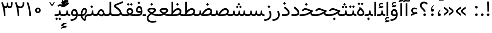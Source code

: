 SplineFontDB: 3.0
FontName: Vazir
FullName: Vazir
FamilyName: Vazir
Weight: Regular
Copyright: Copyright (c) 2003 by Bitstream, Inc. All Rights Reserved.\nDejaVu changes are in public domain\nChanges by Saber Rastikerdar are in public domain.\nNon-Arabic(Latin) glyphs and data are imported from Roboto font under the Apache License, Version 2.0.
Version: 8.2.0
ItalicAngle: 0
UnderlinePosition: -500
UnderlineWidth: 100
Ascent: 1638
Descent: 410
InvalidEm: 0
LayerCount: 2
Layer: 0 1 "Back" 1
Layer: 1 1 "Fore" 0
XUID: [1021 502 1027637223 15828163]
UniqueID: 4072388
UseUniqueID: 1
FSType: 0
OS2Version: 1
OS2_WeightWidthSlopeOnly: 0
OS2_UseTypoMetrics: 1
CreationTime: 1431850356
ModificationTime: 1488690491
PfmFamily: 33
TTFWeight: 400
TTFWidth: 5
LineGap: 0
VLineGap: 0
Panose: 2 11 6 3 3 8 4 2 2 4
OS2TypoAscent: 2350
OS2TypoAOffset: 0
OS2TypoDescent: -1100
OS2TypoDOffset: 0
OS2TypoLinegap: 0
OS2WinAscent: 2350
OS2WinAOffset: 0
OS2WinDescent: 1100
OS2WinDOffset: 0
HheadAscent: 2350
HheadAOffset: 0
HheadDescent: -1100
HheadDOffset: 0
OS2SubXSize: 1331
OS2SubYSize: 1433
OS2SubXOff: 0
OS2SubYOff: 286
OS2SupXSize: 1331
OS2SupYSize: 1433
OS2SupXOff: 0
OS2SupYOff: 983
OS2StrikeYSize: 102
OS2StrikeYPos: 530
OS2CapHeight: 1638
OS2XHeight: 1082
OS2Vendor: 'PfEd'
OS2CodePages: 00000041.20080000
OS2UnicodeRanges: 80002003.80000000.00000008.00000000
Lookup: 1 9 0 "'fina' Terminal Forms in Arabic lookup 9" { "'fina' Terminal Forms in Arabic lookup 9 subtable"  } ['fina' ('arab' <'KUR ' 'SND ' 'URD ' 'dflt' > ) ]
Lookup: 1 9 0 "'medi' Medial Forms in Arabic lookup 11" { "'medi' Medial Forms in Arabic lookup 11 subtable"  } ['medi' ('arab' <'KUR ' 'SND ' 'URD ' 'dflt' > ) ]
Lookup: 1 9 0 "'init' Initial Forms in Arabic lookup 13" { "'init' Initial Forms in Arabic lookup 13 subtable"  } ['init' ('arab' <'KUR ' 'SND ' 'URD ' 'dflt' > ) ]
Lookup: 4 1 1 "'rlig' Required Ligatures in Arabic lookup 14" { "'rlig' Required Ligatures in Arabic lookup 14 subtable"  } ['rlig' ('arab' <'KUR ' 'dflt' > ) ]
Lookup: 4 1 1 "'rlig' Required Ligatures in Arabic lookup 15" { "'rlig' Required Ligatures in Arabic lookup 15 subtable"  } ['rlig' ('arab' <'KUR ' 'SND ' 'URD ' 'dflt' > ) ]
Lookup: 4 9 1 "'rlig' Required Ligatures in Arabic lookup 16" { "'rlig' Required Ligatures in Arabic lookup 16 subtable"  } ['rlig' ('arab' <'KUR ' 'SND ' 'URD ' 'dflt' > ) ]
Lookup: 4 9 1 "'liga' Standard Ligatures in Arabic lookup 17" { "'liga' Standard Ligatures in Arabic lookup 17 subtable"  } ['liga' ('arab' <'KUR ' 'SND ' 'URD ' 'dflt' > ) ]
Lookup: 4 1 1 "'liga' Standard Ligatures in Arabic lookup 19" { "'liga' Standard Ligatures in Arabic lookup 19 subtable"  } ['liga' ('arab' <'KUR ' 'SND ' 'URD ' 'dflt' > ) ]
Lookup: 262 1 0 "'mkmk' Mark to Mark in Arabic lookup 0" { "'mkmk' Mark to Mark in Arabic lookup 0 subtable"  } ['mkmk' ('arab' <'KUR ' 'SND ' 'URD ' 'dflt' > ) ]
Lookup: 262 1 0 "'mkmk' Mark to Mark in Arabic lookup 1" { "'mkmk' Mark to Mark in Arabic lookup 1 subtable"  } ['mkmk' ('arab' <'KUR ' 'SND ' 'URD ' 'dflt' > ) ]
Lookup: 262 4 0 "'mkmk' Mark to Mark lookup 4" { "'mkmk' Mark to Mark lookup 4 anchor 0"  "'mkmk' Mark to Mark lookup 4 anchor 1"  } ['mkmk' ('cyrl' <'MKD ' 'SRB ' 'dflt' > 'grek' <'dflt' > 'latn' <'ISM ' 'KSM ' 'LSM ' 'MOL ' 'NSM ' 'ROM ' 'SKS ' 'SSM ' 'dflt' > ) ]
Lookup: 261 1 0 "'mark' Mark Positioning lookup 5" { "'mark' Mark Positioning lookup 5 subtable"  } ['mark' ('arab' <'KUR ' 'SND ' 'URD ' 'dflt' > 'hebr' <'dflt' > 'nko ' <'dflt' > ) ]
Lookup: 260 1 0 "'mark' Mark Positioning lookup 6" { "'mark' Mark Positioning lookup 6 subtable"  } ['mark' ('arab' <'KUR ' 'SND ' 'URD ' 'dflt' > 'hebr' <'dflt' > 'nko ' <'dflt' > ) ]
Lookup: 260 1 0 "'mark' Mark Positioning lookup 7" { "'mark' Mark Positioning lookup 7 subtable"  } ['mark' ('arab' <'KUR ' 'SND ' 'URD ' 'dflt' > 'hebr' <'dflt' > 'nko ' <'dflt' > ) ]
Lookup: 261 1 0 "'mark' Mark Positioning lookup 8" { "'mark' Mark Positioning lookup 8 subtable"  } ['mark' ('arab' <'KUR ' 'SND ' 'URD ' 'dflt' > 'hebr' <'dflt' > 'nko ' <'dflt' > ) ]
Lookup: 260 1 0 "'mark' Mark Positioning lookup 9" { "'mark' Mark Positioning lookup 9 subtable"  } ['mark' ('arab' <'KUR ' 'SND ' 'URD ' 'dflt' > 'hebr' <'dflt' > 'nko ' <'dflt' > ) ]
Lookup: 258 9 0 "'kern' Horizontal Kerning lookup 15" { "'kern' Horizontal Kerning lookup 15-2" [307,30,2] "'kern' Horizontal Kerning lookup 15-1" [307,30,2] "'kern' Horizontal Kerning lookup 15-3" [307,30,2] } ['kern' ('DFLT' <'dflt' > 'arab' <'KUR ' 'SND ' 'URD ' 'dflt' > 'armn' <'dflt' > 'brai' <'dflt' > 'cans' <'dflt' > 'cher' <'dflt' > 'cyrl' <'MKD ' 'SRB ' 'dflt' > 'geor' <'dflt' > 'grek' <'dflt' > 'hani' <'dflt' > 'hebr' <'dflt' > 'kana' <'dflt' > 'lao ' <'dflt' > 'latn' <'ISM ' 'KSM ' 'LSM ' 'MOL ' 'NSM ' 'ROM ' 'SKS ' 'SSM ' 'dflt' > 'math' <'dflt' > 'nko ' <'dflt' > 'ogam' <'dflt' > 'runr' <'dflt' > 'tfng' <'dflt' > 'thai' <'dflt' > ) ]
MarkAttachClasses: 5
"MarkClass-1" 307 gravecomb acutecomb uni0302 tildecomb uni0304 uni0305 uni0306 uni0307 uni0308 hookabovecomb uni030A uni030B uni030C uni030D uni030E uni030F uni0310 uni0311 uni0312 uni0313 uni0314 uni0315 uni033D uni033E uni033F uni0340 uni0341 uni0342 uni0343 uni0344 uni0346 uni034A uni034B uni034C uni0351 uni0352 uni0357
"MarkClass-2" 300 uni0316 uni0317 uni0318 uni0319 uni031C uni031D uni031E uni031F uni0320 uni0321 uni0322 dotbelowcomb uni0324 uni0325 uni0326 uni0329 uni032A uni032B uni032C uni032D uni032E uni032F uni0330 uni0331 uni0332 uni0333 uni0339 uni033A uni033B uni033C uni0345 uni0347 uni0348 uni0349 uni034D uni034E uni0353
"MarkClass-3" 7 uni0327
"MarkClass-4" 7 uni0328
DEI: 91125
TtTable: prep
PUSHW_1
 640
NPUSHB
 255
 251
 254
 3
 250
 20
 3
 249
 37
 3
 248
 50
 3
 247
 150
 3
 246
 14
 3
 245
 254
 3
 244
 254
 3
 243
 37
 3
 242
 14
 3
 241
 150
 3
 240
 37
 3
 239
 138
 65
 5
 239
 254
 3
 238
 150
 3
 237
 150
 3
 236
 250
 3
 235
 250
 3
 234
 254
 3
 233
 58
 3
 232
 66
 3
 231
 254
 3
 230
 50
 3
 229
 228
 83
 5
 229
 150
 3
 228
 138
 65
 5
 228
 83
 3
 227
 226
 47
 5
 227
 250
 3
 226
 47
 3
 225
 254
 3
 224
 254
 3
 223
 50
 3
 222
 20
 3
 221
 150
 3
 220
 254
 3
 219
 18
 3
 218
 125
 3
 217
 187
 3
 216
 254
 3
 214
 138
 65
 5
 214
 125
 3
 213
 212
 71
 5
 213
 125
 3
 212
 71
 3
 211
 210
 27
 5
 211
 254
 3
 210
 27
 3
 209
 254
 3
 208
 254
 3
 207
 254
 3
 206
 254
 3
 205
 150
 3
 204
 203
 30
 5
 204
 254
 3
 203
 30
 3
 202
 50
 3
 201
 254
 3
 198
 133
 17
 5
 198
 28
 3
 197
 22
 3
 196
 254
 3
 195
 254
 3
 194
 254
 3
 193
 254
 3
 192
 254
 3
 191
 254
 3
 190
 254
 3
 189
 254
 3
 188
 254
 3
 187
 254
 3
 186
 17
 3
 185
 134
 37
 5
 185
 254
 3
 184
 183
 187
 5
 184
 254
 3
 183
 182
 93
 5
 183
 187
 3
 183
 128
 4
 182
 181
 37
 5
 182
 93
NPUSHB
 255
 3
 182
 64
 4
 181
 37
 3
 180
 254
 3
 179
 150
 3
 178
 254
 3
 177
 254
 3
 176
 254
 3
 175
 254
 3
 174
 100
 3
 173
 14
 3
 172
 171
 37
 5
 172
 100
 3
 171
 170
 18
 5
 171
 37
 3
 170
 18
 3
 169
 138
 65
 5
 169
 250
 3
 168
 254
 3
 167
 254
 3
 166
 254
 3
 165
 18
 3
 164
 254
 3
 163
 162
 14
 5
 163
 50
 3
 162
 14
 3
 161
 100
 3
 160
 138
 65
 5
 160
 150
 3
 159
 254
 3
 158
 157
 12
 5
 158
 254
 3
 157
 12
 3
 156
 155
 25
 5
 156
 100
 3
 155
 154
 16
 5
 155
 25
 3
 154
 16
 3
 153
 10
 3
 152
 254
 3
 151
 150
 13
 5
 151
 254
 3
 150
 13
 3
 149
 138
 65
 5
 149
 150
 3
 148
 147
 14
 5
 148
 40
 3
 147
 14
 3
 146
 250
 3
 145
 144
 187
 5
 145
 254
 3
 144
 143
 93
 5
 144
 187
 3
 144
 128
 4
 143
 142
 37
 5
 143
 93
 3
 143
 64
 4
 142
 37
 3
 141
 254
 3
 140
 139
 46
 5
 140
 254
 3
 139
 46
 3
 138
 134
 37
 5
 138
 65
 3
 137
 136
 11
 5
 137
 20
 3
 136
 11
 3
 135
 134
 37
 5
 135
 100
 3
 134
 133
 17
 5
 134
 37
 3
 133
 17
 3
 132
 254
 3
 131
 130
 17
 5
 131
 254
 3
 130
 17
 3
 129
 254
 3
 128
 254
 3
 127
 254
 3
NPUSHB
 255
 126
 125
 125
 5
 126
 254
 3
 125
 125
 3
 124
 100
 3
 123
 84
 21
 5
 123
 37
 3
 122
 254
 3
 121
 254
 3
 120
 14
 3
 119
 12
 3
 118
 10
 3
 117
 254
 3
 116
 250
 3
 115
 250
 3
 114
 250
 3
 113
 250
 3
 112
 254
 3
 111
 254
 3
 110
 254
 3
 108
 33
 3
 107
 254
 3
 106
 17
 66
 5
 106
 83
 3
 105
 254
 3
 104
 125
 3
 103
 17
 66
 5
 102
 254
 3
 101
 254
 3
 100
 254
 3
 99
 254
 3
 98
 254
 3
 97
 58
 3
 96
 250
 3
 94
 12
 3
 93
 254
 3
 91
 254
 3
 90
 254
 3
 89
 88
 10
 5
 89
 250
 3
 88
 10
 3
 87
 22
 25
 5
 87
 50
 3
 86
 254
 3
 85
 84
 21
 5
 85
 66
 3
 84
 21
 3
 83
 1
 16
 5
 83
 24
 3
 82
 20
 3
 81
 74
 19
 5
 81
 254
 3
 80
 11
 3
 79
 254
 3
 78
 77
 16
 5
 78
 254
 3
 77
 16
 3
 76
 254
 3
 75
 74
 19
 5
 75
 254
 3
 74
 73
 16
 5
 74
 19
 3
 73
 29
 13
 5
 73
 16
 3
 72
 13
 3
 71
 254
 3
 70
 150
 3
 69
 150
 3
 68
 254
 3
 67
 2
 45
 5
 67
 250
 3
 66
 187
 3
 65
 75
 3
 64
 254
 3
 63
 254
 3
 62
 61
 18
 5
 62
 20
 3
 61
 60
 15
 5
 61
 18
 3
 60
 59
 13
 5
 60
NPUSHB
 255
 15
 3
 59
 13
 3
 58
 254
 3
 57
 254
 3
 56
 55
 20
 5
 56
 250
 3
 55
 54
 16
 5
 55
 20
 3
 54
 53
 11
 5
 54
 16
 3
 53
 11
 3
 52
 30
 3
 51
 13
 3
 50
 49
 11
 5
 50
 254
 3
 49
 11
 3
 48
 47
 11
 5
 48
 13
 3
 47
 11
 3
 46
 45
 9
 5
 46
 16
 3
 45
 9
 3
 44
 50
 3
 43
 42
 37
 5
 43
 100
 3
 42
 41
 18
 5
 42
 37
 3
 41
 18
 3
 40
 39
 37
 5
 40
 65
 3
 39
 37
 3
 38
 37
 11
 5
 38
 15
 3
 37
 11
 3
 36
 254
 3
 35
 254
 3
 34
 15
 3
 33
 1
 16
 5
 33
 18
 3
 32
 100
 3
 31
 250
 3
 30
 29
 13
 5
 30
 100
 3
 29
 13
 3
 28
 17
 66
 5
 28
 254
 3
 27
 250
 3
 26
 66
 3
 25
 17
 66
 5
 25
 254
 3
 24
 100
 3
 23
 22
 25
 5
 23
 254
 3
 22
 1
 16
 5
 22
 25
 3
 21
 254
 3
 20
 254
 3
 19
 254
 3
 18
 17
 66
 5
 18
 254
 3
 17
 2
 45
 5
 17
 66
 3
 16
 125
 3
 15
 100
 3
 14
 254
 3
 13
 12
 22
 5
 13
 254
 3
 12
 1
 16
 5
 12
 22
 3
 11
 254
 3
 10
 16
 3
 9
 254
 3
 8
 2
 45
 5
 8
 254
 3
 7
 20
 3
 6
 100
 3
 4
 1
 16
 5
 4
 254
 3
NPUSHB
 21
 3
 2
 45
 5
 3
 254
 3
 2
 1
 16
 5
 2
 45
 3
 1
 16
 3
 0
 254
 3
 1
PUSHW_1
 356
SCANCTRL
SCANTYPE
SVTCA[x-axis]
CALL
CALL
CALL
CALL
CALL
CALL
CALL
CALL
CALL
CALL
CALL
CALL
CALL
CALL
CALL
CALL
CALL
CALL
CALL
CALL
CALL
CALL
CALL
CALL
CALL
CALL
CALL
CALL
CALL
CALL
CALL
CALL
CALL
CALL
CALL
CALL
CALL
CALL
CALL
CALL
CALL
CALL
CALL
CALL
CALL
CALL
CALL
CALL
CALL
CALL
CALL
CALL
CALL
CALL
CALL
CALL
CALL
CALL
CALL
CALL
CALL
CALL
CALL
CALL
CALL
CALL
CALL
CALL
CALL
CALL
CALL
CALL
CALL
CALL
CALL
CALL
CALL
CALL
CALL
CALL
CALL
CALL
CALL
CALL
CALL
CALL
CALL
CALL
CALL
CALL
CALL
CALL
CALL
CALL
CALL
CALL
CALL
CALL
CALL
CALL
CALL
CALL
CALL
CALL
CALL
CALL
CALL
CALL
CALL
CALL
CALL
CALL
CALL
CALL
CALL
CALL
CALL
CALL
CALL
CALL
CALL
CALL
CALL
CALL
CALL
CALL
CALL
CALL
CALL
CALL
CALL
CALL
CALL
CALL
CALL
CALL
CALL
CALL
CALL
CALL
CALL
CALL
CALL
CALL
CALL
CALL
CALL
CALL
CALL
CALL
CALL
CALL
CALL
CALL
CALL
CALL
CALL
CALL
CALL
CALL
CALL
CALL
CALL
CALL
CALL
SVTCA[y-axis]
CALL
CALL
CALL
CALL
CALL
CALL
CALL
CALL
CALL
CALL
CALL
CALL
CALL
CALL
CALL
CALL
CALL
CALL
CALL
CALL
CALL
CALL
CALL
CALL
CALL
CALL
CALL
CALL
CALL
CALL
CALL
CALL
CALL
CALL
CALL
CALL
CALL
CALL
CALL
CALL
CALL
CALL
CALL
CALL
CALL
CALL
CALL
CALL
CALL
CALL
CALL
CALL
CALL
CALL
CALL
CALL
CALL
CALL
CALL
CALL
CALL
CALL
CALL
CALL
CALL
CALL
CALL
CALL
CALL
CALL
CALL
CALL
CALL
CALL
CALL
CALL
CALL
CALL
CALL
CALL
CALL
CALL
CALL
CALL
CALL
CALL
CALL
CALL
CALL
CALL
CALL
CALL
CALL
CALL
CALL
CALL
CALL
CALL
CALL
CALL
CALL
CALL
CALL
CALL
CALL
CALL
CALL
CALL
CALL
CALL
CALL
CALL
CALL
CALL
CALL
CALL
CALL
CALL
CALL
CALL
CALL
CALL
CALL
CALL
CALL
CALL
CALL
CALL
CALL
CALL
CALL
CALL
CALL
CALL
CALL
CALL
CALL
CALL
CALL
CALL
CALL
CALL
CALL
CALL
CALL
CALL
CALL
CALL
CALL
CALL
CALL
CALL
CALL
CALL
CALL
CALL
CALL
SCVTCI
EndTTInstrs
TtTable: fpgm
PUSHB_8
 7
 6
 5
 4
 3
 2
 1
 0
FDEF
DUP
SRP0
PUSHB_1
 2
CINDEX
MD[grid]
ABS
PUSHB_1
 64
LTEQ
IF
DUP
MDRP[min,grey]
EIF
POP
ENDF
FDEF
PUSHB_1
 2
CINDEX
MD[grid]
ABS
PUSHB_1
 64
LTEQ
IF
DUP
MDRP[min,grey]
EIF
POP
ENDF
FDEF
DUP
SRP0
SPVTL[orthog]
DUP
PUSHB_1
 0
LT
PUSHB_1
 13
JROF
DUP
PUSHW_1
 -1
LT
IF
SFVTCA[y-axis]
ELSE
SFVTCA[x-axis]
EIF
PUSHB_1
 5
JMPR
PUSHB_1
 3
CINDEX
SFVTL[parallel]
PUSHB_1
 4
CINDEX
SWAP
MIRP[black]
DUP
PUSHB_1
 0
LT
PUSHB_1
 13
JROF
DUP
PUSHW_1
 -1
LT
IF
SFVTCA[y-axis]
ELSE
SFVTCA[x-axis]
EIF
PUSHB_1
 5
JMPR
PUSHB_1
 3
CINDEX
SFVTL[parallel]
MIRP[black]
ENDF
FDEF
MPPEM
LT
IF
DUP
PUSHB_1
 253
RCVT
WCVTP
EIF
POP
ENDF
FDEF
PUSHB_1
 2
CINDEX
RCVT
ADD
WCVTP
ENDF
FDEF
MPPEM
GTEQ
IF
PUSHB_1
 2
CINDEX
PUSHB_1
 2
CINDEX
RCVT
WCVTP
EIF
POP
POP
ENDF
FDEF
RCVT
WCVTP
ENDF
FDEF
PUSHB_1
 2
CINDEX
PUSHB_1
 2
CINDEX
MD[grid]
PUSHB_1
 5
CINDEX
PUSHB_1
 5
CINDEX
MD[grid]
ADD
PUSHB_1
 32
MUL
ROUND[Grey]
DUP
ROLL
SRP0
ROLL
SWAP
MSIRP[no-rp0]
ROLL
SRP0
NEG
MSIRP[no-rp0]
ENDF
EndTTInstrs
ShortTable: cvt  259
  309
  184
  203
  203
  193
  170
  156
  422
  184
  102
  0
  113
  203
  160
  690
  133
  117
  184
  195
  459
  393
  557
  203
  166
  240
  211
  170
  135
  203
  938
  1024
  330
  51
  203
  0
  217
  1282
  244
  340
  180
  156
  313
  276
  313
  1798
  1024
  1102
  1204
  1106
  1208
  1255
  1229
  55
  1139
  1229
  1120
  1139
  307
  930
  1366
  1446
  1366
  1337
  965
  530
  201
  31
  184
  479
  115
  186
  1001
  819
  956
  1092
  1038
  223
  973
  938
  229
  938
  1028
  0
  203
  143
  164
  123
  184
  20
  367
  127
  635
  594
  143
  199
  1485
  154
  154
  111
  203
  205
  414
  467
  240
  186
  387
  213
  152
  772
  584
  158
  469
  193
  203
  246
  131
  852
  639
  0
  819
  614
  211
  199
  164
  205
  143
  154
  115
  1024
  1493
  266
  254
  555
  164
  180
  156
  0
  98
  156
  0
  29
  813
  1493
  1493
  1493
  1520
  127
  123
  84
  164
  1720
  1556
  1827
  467
  184
  203
  166
  451
  492
  1683
  160
  211
  860
  881
  987
  389
  1059
  1192
  1096
  143
  313
  276
  313
  864
  143
  1493
  410
  1556
  1827
  1638
  377
  1120
  1120
  1120
  1147
  156
  0
  631
  1120
  426
  233
  1120
  1890
  123
  197
  127
  635
  0
  180
  594
  1485
  102
  188
  102
  119
  1552
  205
  315
  389
  905
  143
  123
  0
  29
  205
  1866
  1071
  156
  156
  0
  1917
  111
  0
  111
  821
  106
  111
  123
  174
  178
  45
  918
  143
  635
  246
  131
  852
  1591
  1526
  143
  156
  1249
  614
  143
  397
  758
  205
  836
  41
  102
  1262
  115
  0
  5120
  150
  27
  1403
  162
  225
EndShort
ShortTable: maxp 16
  1
  0
  6241
  852
  43
  104
  12
  2
  16
  153
  8
  0
  1045
  534
  8
  4
EndShort
LangName: 1033 "" "" "" "Vazir Regular" "" "Version 8.2.0" "" "" "DejaVu fonts team - Redesigned by Saber Rastikerdar" "" "" "" "" "Changes by Saber Rastikerdar are in public domain.+AAoA-Glyphs and data from Roboto font are licensed under the Apache License, Version 2.0.+AAoACgAA-Fonts are (c) Bitstream (see below). DejaVu changes are in public domain. +AAoACgAA-Bitstream Vera Fonts Copyright+AAoA-------------------------------+AAoACgAA-Copyright (c) 2003 by Bitstream, Inc. All Rights Reserved. Bitstream Vera is+AAoA-a trademark of Bitstream, Inc.+AAoACgAA-Permission is hereby granted, free of charge, to any person obtaining a copy+AAoA-of the fonts accompanying this license (+ACIA-Fonts+ACIA) and associated+AAoA-documentation files (the +ACIA-Font Software+ACIA), to reproduce and distribute the+AAoA-Font Software, including without limitation the rights to use, copy, merge,+AAoA-publish, distribute, and/or sell copies of the Font Software, and to permit+AAoA-persons to whom the Font Software is furnished to do so, subject to the+AAoA-following conditions:+AAoACgAA-The above copyright and trademark notices and this permission notice shall+AAoA-be included in all copies of one or more of the Font Software typefaces.+AAoACgAA-The Font Software may be modified, altered, or added to, and in particular+AAoA-the designs of glyphs or characters in the Fonts may be modified and+AAoA-additional glyphs or characters may be added to the Fonts, only if the fonts+AAoA-are renamed to names not containing either the words +ACIA-Bitstream+ACIA or the word+AAoAIgAA-Vera+ACIA.+AAoACgAA-This License becomes null and void to the extent applicable to Fonts or Font+AAoA-Software that has been modified and is distributed under the +ACIA-Bitstream+AAoA-Vera+ACIA names.+AAoACgAA-The Font Software may be sold as part of a larger software package but no+AAoA-copy of one or more of the Font Software typefaces may be sold by itself.+AAoACgAA-THE FONT SOFTWARE IS PROVIDED +ACIA-AS IS+ACIA, WITHOUT WARRANTY OF ANY KIND, EXPRESS+AAoA-OR IMPLIED, INCLUDING BUT NOT LIMITED TO ANY WARRANTIES OF MERCHANTABILITY,+AAoA-FITNESS FOR A PARTICULAR PURPOSE AND NONINFRINGEMENT OF COPYRIGHT, PATENT,+AAoA-TRADEMARK, OR OTHER RIGHT. IN NO EVENT SHALL BITSTREAM OR THE GNOME+AAoA-FOUNDATION BE LIABLE FOR ANY CLAIM, DAMAGES OR OTHER LIABILITY, INCLUDING+AAoA-ANY GENERAL, SPECIAL, INDIRECT, INCIDENTAL, OR CONSEQUENTIAL DAMAGES,+AAoA-WHETHER IN AN ACTION OF CONTRACT, TORT OR OTHERWISE, ARISING FROM, OUT OF+AAoA-THE USE OR INABILITY TO USE THE FONT SOFTWARE OR FROM OTHER DEALINGS IN THE+AAoA-FONT SOFTWARE.+AAoACgAA-Except as contained in this notice, the names of Gnome, the Gnome+AAoA-Foundation, and Bitstream Inc., shall not be used in advertising or+AAoA-otherwise to promote the sale, use or other dealings in this Font Software+AAoA-without prior written authorization from the Gnome Foundation or Bitstream+AAoA-Inc., respectively. For further information, contact: fonts at gnome dot+AAoA-org. " "http://dejavu.sourceforge.net/wiki/index.php/License+AAoA-http://www.apache.org/licenses/LICENSE-2.0" "" "Vazir" "Regular"
GaspTable: 2 8 2 65535 3 0
MATH:ScriptPercentScaleDown: 80
MATH:ScriptScriptPercentScaleDown: 60
MATH:DelimitedSubFormulaMinHeight: 6539
MATH:DisplayOperatorMinHeight: 4286
MATH:MathLeading: 0 
MATH:AxisHeight: 1366 
MATH:AccentBaseHeight: 2387 
MATH:FlattenedAccentBaseHeight: 3175 
MATH:SubscriptShiftDown: 0 
MATH:SubscriptTopMax: 2387 
MATH:SubscriptBaselineDropMin: 0 
MATH:SuperscriptShiftUp: 0 
MATH:SuperscriptShiftUpCramped: 0 
MATH:SuperscriptBottomMin: 2387 
MATH:SuperscriptBaselineDropMax: 0 
MATH:SubSuperscriptGapMin: 766 
MATH:SuperscriptBottomMaxWithSubscript: 2387 
MATH:SpaceAfterScript: 180 
MATH:UpperLimitGapMin: 0 
MATH:UpperLimitBaselineRiseMin: 0 
MATH:LowerLimitGapMin: 0 
MATH:LowerLimitBaselineDropMin: 0 
MATH:StackTopShiftUp: 0 
MATH:StackTopDisplayStyleShiftUp: 0 
MATH:StackBottomShiftDown: 0 
MATH:StackBottomDisplayStyleShiftDown: 0 
MATH:StackGapMin: 574 
MATH:StackDisplayStyleGapMin: 1339 
MATH:StretchStackTopShiftUp: 0 
MATH:StretchStackBottomShiftDown: 0 
MATH:StretchStackGapAboveMin: 0 
MATH:StretchStackGapBelowMin: 0 
MATH:FractionNumeratorShiftUp: 0 
MATH:FractionNumeratorDisplayStyleShiftUp: 0 
MATH:FractionDenominatorShiftDown: 0 
MATH:FractionDenominatorDisplayStyleShiftDown: 0 
MATH:FractionNumeratorGapMin: 192 
MATH:FractionNumeratorDisplayStyleGapMin: 574 
MATH:FractionRuleThickness: 192 
MATH:FractionDenominatorGapMin: 192 
MATH:FractionDenominatorDisplayStyleGapMin: 574 
MATH:SkewedFractionHorizontalGap: 0 
MATH:SkewedFractionVerticalGap: 0 
MATH:OverbarVerticalGap: 574 
MATH:OverbarRuleThickness: 192 
MATH:OverbarExtraAscender: 192 
MATH:UnderbarVerticalGap: 574 
MATH:UnderbarRuleThickness: 192 
MATH:UnderbarExtraDescender: 192 
MATH:RadicalVerticalGap: 192 
MATH:RadicalDisplayStyleVerticalGap: 788 
MATH:RadicalRuleThickness: 192 
MATH:RadicalExtraAscender: 192 
MATH:RadicalKernBeforeDegree: 1208 
MATH:RadicalKernAfterDegree: -5150 
MATH:RadicalDegreeBottomRaisePercent: 129
MATH:MinConnectorOverlap: 40
Encoding: UnicodeBmp
Compacted: 1
UnicodeInterp: none
NameList: Adobe Glyph List
DisplaySize: -48
AntiAlias: 1
FitToEm: 1
WinInfo: 0 25 13
BeginPrivate: 6
BlueScale 8 0.039625
StdHW 5 [162]
StdVW 5 [163]
StemSnapH 9 [162 225]
StemSnapV 13 [156 163 226]
ExpansionFactor 4 0.06
EndPrivate
Grid
-2048 336.227630615 m 0
 4096 336.227630615 l 1024
-2048 1115.96389496 m 0
 4096 1115.96389496 l 1024
628.749328613 2662 m 0
 628.749328613 -1434 l 1024
-2048 1347.78259277 m 0
 4096 1347.78259277 l 1024
-2048 1497.16516113 m 0
 4096 1497.16516113 l 1024
-2048 586.482421875 m 0
 4096 586.482421875 l 1024
-2048 728.227661133 m 0
 4096 728.227661133 l 1024
-2048 1465.4046936 m 0
 4096 1465.4046936 l 1024
-2048 990 m 0
 4096 990 l 1024
-2048 -497.955200195 m 0
 4096 -497.955200195 l 1024
-2048 473.395294189 m 0
 4096 473.395294189 l 1024
-2048 773.395263672 m 0
 4096 773.395263672 l 1024
-7313.35253906 4896.20996094 m 0
 14560.4765625 4896.20996094 l 1024
-7313.35253906 6575.75195312 m 0
 14560.4765625 6575.75195312 l 1024
-7313.35253906 5131.75585938 m 0
 14560.4765625 5131.75585938 l 1024
-7313.35253906 5387.58105469 m 0
 14560.4765625 5387.58105469 l 1024
EndSplineSet
TeXData: 1 0 0 307200 153600 102400 553984 -1048576 102400 783286 444596 497025 792723 393216 433062 380633 303038 157286 324010 404750 52429 2506097 1059062 262144
AnchorClass2: "Anchor-0" "'mkmk' Mark to Mark in Arabic lookup 0 subtable" "Anchor-1" "'mkmk' Mark to Mark in Arabic lookup 1 subtable" "Anchor-2" "" "Anchor-3" "" "Anchor-4" "'mkmk' Mark to Mark lookup 4 anchor 0" "Anchor-5" "'mkmk' Mark to Mark lookup 4 anchor 1" "Anchor-6" "'mark' Mark Positioning lookup 5 subtable" "Anchor-7" "'mark' Mark Positioning lookup 6 subtable" "Anchor-8" "'mark' Mark Positioning lookup 7 subtable" "Anchor-9" "'mark' Mark Positioning lookup 8 subtable" "Anchor-10" "'mark' Mark Positioning lookup 9 subtable" "Anchor-11" "" "Anchor-12" "" "Anchor-13" "" "Anchor-14" "" "Anchor-15" "" "Anchor-16" "" "Anchor-17" "" "Anchor-18" "" "Anchor-19" "" 
BeginChars: 65566 299

StartChar: space
Encoding: 32 32 0
Width: 620
VWidth: 2290
GlyphClass: 2
Flags: W
LayerCount: 2
EndChar

StartChar: exclam
Encoding: 33 33 1
Width: 621
VWidth: 2504
GlyphClass: 2
Flags: W
LayerCount: 2
Fore
SplineSet
172.76953125 139.530273438 m 128,-1,1
 172.76953125 168.21875 172.76953125 168.21875 182.659179688 192.360351562 c 128,-1,2
 192.548828125 216.501953125 192.548828125 216.501953125 212.431640625 236.385742188 c 128,-1,3
 232.305664062 256.258789062 232.305664062 256.258789062 256.786132812 266.461914062 c 128,-1,4
 281.266601562 276.665039062 281.266601562 276.665039062 310.489257812 277.249023438 c 0,5,6
 339.69921875 276.665039062 339.69921875 276.665039062 364.189453125 266.458007812 c 128,-1,7
 388.6796875 256.251953125 388.6796875 256.251953125 408.545898438 236.385742188 c 0,8,9
 448.208984375 196.72265625 448.208984375 196.72265625 448.208984375 139.530273438 c 128,-1,10
 448.208984375 82.337890625 448.208984375 82.337890625 408.545898438 42.673828125 c 128,-1,11
 368.850585938 2.978515625 368.850585938 2.978515625 310.489257812 1.8125 c 0,12,13
 295.8828125 2.1044921875 295.8828125 2.1044921875 282.4609375 4.80078125 c 128,-1,14
 269.040039062 7.4970703125 269.040039062 7.4970703125 256.788085938 12.603515625 c 128,-1,15
 244.53515625 17.708984375 244.53515625 17.708984375 233.450195312 25.224609375 c 128,-1,16
 222.366210938 32.740234375 222.366210938 32.740234375 212.431640625 42.673828125 c 0,17,18
 192.547851562 62.55859375 192.547851562 62.55859375 182.658203125 86.7001953125 c 128,-1,0
 172.76953125 110.842773438 172.76953125 110.842773438 172.76953125 139.530273438 c 128,-1,1
210.493164062 1513.68652344 m 1,19,-1
 416.43359375 1513.68652344 l 1,20,-1
 394.059570312 470.165039062 l 5,21,-1
 233.986328125 470.165039062 l 5,22,-1
 210.493164062 1513.68652344 l 1,19,-1
EndSplineSet
EndChar

StartChar: period
Encoding: 46 46 2
Width: 621
VWidth: 2504
GlyphClass: 2
Flags: W
LayerCount: 2
Fore
SplineSet
172.76953125 139.530273438 m 128,-1,1
 172.76953125 168.21875 172.76953125 168.21875 182.659179688 192.360351562 c 128,-1,2
 192.548828125 216.501953125 192.548828125 216.501953125 212.431640625 236.385742188 c 128,-1,3
 232.305664062 256.258789062 232.305664062 256.258789062 256.786132812 266.461914062 c 128,-1,4
 281.266601562 276.665039062 281.266601562 276.665039062 310.489257812 277.249023438 c 0,5,6
 339.69921875 276.665039062 339.69921875 276.665039062 364.189453125 266.458007812 c 128,-1,7
 388.6796875 256.251953125 388.6796875 256.251953125 408.545898438 236.385742188 c 0,8,9
 448.208984375 196.72265625 448.208984375 196.72265625 448.208984375 139.530273438 c 128,-1,10
 448.208984375 82.337890625 448.208984375 82.337890625 408.545898438 42.673828125 c 128,-1,11
 368.850585938 2.978515625 368.850585938 2.978515625 310.489257812 1.8125 c 0,12,13
 295.8828125 2.1044921875 295.8828125 2.1044921875 282.4609375 4.80078125 c 128,-1,14
 269.040039062 7.4970703125 269.040039062 7.4970703125 256.788085938 12.603515625 c 128,-1,15
 244.53515625 17.708984375 244.53515625 17.708984375 233.450195312 25.224609375 c 128,-1,16
 222.366210938 32.740234375 222.366210938 32.740234375 212.431640625 42.673828125 c 0,17,18
 192.547851562 62.55859375 192.547851562 62.55859375 182.658203125 86.7001953125 c 128,-1,0
 172.76953125 110.842773438 172.76953125 110.842773438 172.76953125 139.530273438 c 128,-1,1
EndSplineSet
EndChar

StartChar: colon
Encoding: 58 58 3
Width: 620
VWidth: 2504
GlyphClass: 2
Flags: W
LayerCount: 2
Fore
SplineSet
172.76953125 927.778320312 m 0,0,1
 172.76953125 946.912109375 172.76953125 946.912109375 177.165039062 964.009765625 c 128,-1,2
 181.560546875 981.107421875 181.560546875 981.107421875 190.3671875 996.241210938 c 128,-1,3
 199.172851562 1011.375 199.172851562 1011.375 212.431640625 1024.63378906 c 0,4,5
 252.127929688 1064.33007812 252.127929688 1064.33007812 310.489257812 1065.49707031 c 0,6,7
 368.850585938 1064.33007812 368.850585938 1064.33007812 408.545898438 1024.63378906 c 128,-1,8
 448.208984375 984.970703125 448.208984375 984.970703125 448.208984375 927.778320312 c 128,-1,9
 448.208984375 870.5859375 448.208984375 870.5859375 408.545898438 830.921875 c 128,-1,10
 368.850585938 791.2265625 368.850585938 791.2265625 310.489257812 790.059570312 c 0,11,12
 295.8828125 790.3515625 295.8828125 790.3515625 282.461914062 793.047851562 c 128,-1,13
 269.040039062 795.744140625 269.040039062 795.744140625 256.788085938 800.850585938 c 128,-1,14
 244.53515625 805.95703125 244.53515625 805.95703125 233.450195312 813.47265625 c 128,-1,15
 222.366210938 820.98828125 222.366210938 820.98828125 212.431640625 830.921875 c 0,16,17
 192.547851562 850.806640625 192.547851562 850.806640625 182.658203125 874.948242188 c 128,-1,18
 172.76953125 899.090820312 172.76953125 899.090820312 172.76953125 927.778320312 c 0,0,1
172.76953125 139.530273438 m 128,-1,20
 172.76953125 168.21875 172.76953125 168.21875 182.659179688 192.360351562 c 128,-1,21
 192.548828125 216.501953125 192.548828125 216.501953125 212.431640625 236.385742188 c 128,-1,22
 232.305664062 256.258789062 232.305664062 256.258789062 256.786132812 266.461914062 c 128,-1,23
 281.266601562 276.665039062 281.266601562 276.665039062 310.489257812 277.249023438 c 0,24,25
 339.69921875 276.665039062 339.69921875 276.665039062 364.189453125 266.458007812 c 128,-1,26
 388.6796875 256.251953125 388.6796875 256.251953125 408.545898438 236.385742188 c 0,27,28
 448.208984375 196.72265625 448.208984375 196.72265625 448.208984375 139.530273438 c 128,-1,29
 448.208984375 82.337890625 448.208984375 82.337890625 408.545898438 42.673828125 c 128,-1,30
 368.850585938 2.978515625 368.850585938 2.978515625 310.489257812 1.8125 c 0,31,32
 295.8828125 2.1044921875 295.8828125 2.1044921875 282.4609375 4.80078125 c 128,-1,33
 269.040039062 7.4970703125 269.040039062 7.4970703125 256.788085938 12.603515625 c 128,-1,34
 244.53515625 17.708984375 244.53515625 17.708984375 233.450195312 25.224609375 c 128,-1,35
 222.366210938 32.740234375 222.366210938 32.740234375 212.431640625 42.673828125 c 0,36,37
 192.547851562 62.55859375 192.547851562 62.55859375 182.658203125 86.7001953125 c 128,-1,19
 172.76953125 110.842773438 172.76953125 110.842773438 172.76953125 139.530273438 c 128,-1,20
EndSplineSet
EndChar

StartChar: uni00A0
Encoding: 160 160 4
Width: 640
VWidth: 2290
GlyphClass: 2
Flags: W
LayerCount: 2
EndChar

StartChar: afii57388
Encoding: 1548 1548 5
Width: 706
VWidth: 2511
GlyphClass: 2
Flags: W
LayerCount: 2
Fore
SplineSet
360.508789062 0.0205078125 m 0,0,1
 224.833007812 2.2275390625 224.833007812 2.2275390625 207.436523438 123.661132812 c 0,2,3
 197.516601562 192.90625 197.516601562 192.90625 218.237304688 286.206054688 c 0,4,5
 264.764648438 519.357421875 264.764648438 519.357421875 460.21484375 665.985351562 c 1,6,-1
 514.987304688 631.916015625 l 1,7,8
 357.66796875 493.411132812 357.66796875 493.411132812 343.116210938 285.392578125 c 2,9,-1
 342.8125 281.044921875 l 1,10,-1
 347.168945312 281.114257812 l 2,11,12
 452.533203125 282.76953125 452.533203125 282.76953125 489.963867188 236.1640625 c 0,13,14
 508.956054688 212.979492188 508.956054688 212.979492188 516.677734375 181.141601562 c 128,-1,15
 524.400390625 149.3046875 524.400390625 149.3046875 520.715820312 108.626953125 c 0,16,17
 509.40625 -2.080078125 509.40625 -2.080078125 360.508789062 0.0205078125 c 0,0,1
EndSplineSet
EndChar

StartChar: uni0615
Encoding: 1557 1557 6
Width: -29
VWidth: 2574
GlyphClass: 4
Flags: W
AnchorPoint: "Anchor-10" 623.562 1540.87 mark 0
AnchorPoint: "Anchor-9" 623.562 1540.87 mark 0
AnchorPoint: "Anchor-1" 636.984 2320.94 basemark 0
AnchorPoint: "Anchor-1" 623.562 1540.87 mark 0
LayerCount: 2
Fore
SplineSet
517.086914062 1699.59765625 m 1,0,-1
 642.040039062 1699.59765625 l 2,1,2
 740.134765625 1699.59765625 740.134765625 1699.59765625 802.122070312 1736.67285156 c 0,3,4
 865.108398438 1774.34472656 865.108398438 1774.34472656 865.108398438 1818.671875 c 0,5,6
 865.108398438 1833.19726562 865.108398438 1833.19726562 861.831054688 1844.82324219 c 128,-1,7
 858.552734375 1856.45019531 858.552734375 1856.45019531 851.841796875 1865.19140625 c 128,-1,8
 845.130859375 1873.93359375 845.130859375 1873.93359375 835.088867188 1879.37304688 c 0,9,10
 734.706054688 1935.3984375 734.706054688 1935.3984375 523.282226562 1706.31054688 c 2,11,-1
 517.086914062 1699.59765625 l 1,0,-1
940.870117188 1829.19238281 m 0,12,13
 941.034179688 1726.328125 941.034179688 1726.328125 874.04296875 1675.10058594 c 128,-1,14
 807.052734375 1623.87304688 807.052734375 1623.87304688 671.106445312 1623.87304688 c 2,15,-1
 334.36328125 1623.87304688 l 1,16,-1
 334.36328125 1699.59765625 l 1,17,-1
 436.728515625 1699.59765625 l 1,18,-1
 436.728515625 2203.76464844 l 1,19,-1
 513.703125 2202.80078125 l 1,20,-1
 512.801757812 1772.73828125 l 1,21,-1
 519.82421875 1780.70214844 l 2,22,23
 715.239257812 2002.31835938 715.239257812 2002.31835938 854.611328125 1952.13574219 c 0,24,25
 941.189453125 1920.06933594 941.189453125 1920.06933594 940.870117188 1829.19238281 c 0,12,13
EndSplineSet
EndChar

StartChar: uni061B
Encoding: 1563 1563 7
Width: 706
VWidth: 2511
GlyphClass: 2
Flags: W
LayerCount: 2
Fore
SplineSet
226.029296875 139.530273438 m 128,-1,1
 226.029296875 196.72265625 226.029296875 196.72265625 265.692382812 236.385742188 c 128,-1,2
 305.387695312 276.08203125 305.387695312 276.08203125 363.749023438 277.249023438 c 0,3,4
 422.110351562 276.08203125 422.110351562 276.08203125 461.805664062 236.385742188 c 128,-1,5
 501.469726562 196.72265625 501.469726562 196.72265625 501.469726562 139.530273438 c 128,-1,6
 501.469726562 82.337890625 501.469726562 82.337890625 461.805664062 42.673828125 c 128,-1,7
 422.110351562 2.978515625 422.110351562 2.978515625 363.749023438 1.8125 c 0,8,9
 305.387695312 2.978515625 305.387695312 2.978515625 265.692382812 42.673828125 c 128,-1,0
 226.029296875 82.337890625 226.029296875 82.337890625 226.029296875 139.530273438 c 128,-1,1
360.506835938 468.708984375 m 0,10,11
 224.629882812 470.765625 224.629882812 470.765625 207.439453125 592.322265625 c 0,12,13
 203.010742188 624.599609375 203.010742188 624.599609375 205.706054688 665.356445312 c 128,-1,14
 208.40234375 706.114257812 208.40234375 706.114257812 218.2421875 754.920898438 c 0,15,16
 266.005859375 989.260742188 266.005859375 989.260742188 460.212890625 1134.67480469 c 1,17,-1
 514.987304688 1100.60351562 l 1,18,19
 488.619140625 1077.38964844 488.619140625 1077.38964844 466.306640625 1052.33105469 c 128,-1,20
 443.993164062 1027.27246094 443.993164062 1027.27246094 425.706054688 1000.32617188 c 128,-1,21
 407.418945312 973.380859375 407.418945312 973.380859375 393.138671875 944.559570312 c 128,-1,22
 378.857421875 915.73828125 378.857421875 915.73828125 368.549804688 884.956054688 c 128,-1,23
 358.2421875 854.173828125 358.2421875 854.173828125 351.893554688 821.487304688 c 128,-1,24
 345.544921875 788.799804688 345.544921875 788.799804688 343.116210938 754.081054688 c 2,25,-1
 342.8125 749.733398438 l 1,26,-1
 347.168945312 749.802734375 l 2,27,28
 452.533203125 751.45703125 452.533203125 751.45703125 489.963867188 704.8515625 c 0,29,30
 528.055664062 658.350585938 528.055664062 658.350585938 520.715820312 577.315429688 c 0,31,32
 509.40625 466.608398438 509.40625 466.608398438 360.506835938 468.708984375 c 0,10,11
EndSplineSet
EndChar

StartChar: uni061F
Encoding: 1567 1567 8
Width: 1053
VWidth: 2504
GlyphClass: 2
Flags: W
LayerCount: 2
Fore
SplineSet
488.481445312 139.530273438 m 128,-1,1
 488.481445312 196.72265625 488.481445312 196.72265625 528.14453125 236.385742188 c 128,-1,2
 567.83984375 276.08203125 567.83984375 276.08203125 626.201171875 277.249023438 c 0,3,4
 684.5625 276.08203125 684.5625 276.08203125 724.2578125 236.385742188 c 128,-1,5
 763.921875 196.72265625 763.921875 196.72265625 763.921875 139.530273438 c 128,-1,6
 763.921875 82.337890625 763.921875 82.337890625 724.2578125 42.673828125 c 0,7,8
 711.006835938 29.423828125 711.006835938 29.423828125 695.715820312 20.4765625 c 128,-1,9
 680.42578125 11.529296875 680.42578125 11.529296875 663.055664062 6.865234375 c 128,-1,10
 645.686523438 2.2021484375 645.686523438 2.2021484375 626.201171875 1.8125 c 0,11,12
 567.83984375 2.978515625 567.83984375 2.978515625 528.14453125 42.673828125 c 128,-1,0
 488.481445312 82.337890625 488.481445312 82.337890625 488.481445312 139.530273438 c 128,-1,1
531.19140625 467.462890625 m 1,13,-1
 531.19140625 483.278320312 l 2,14,15
 530.999410359 549.202460558 530.999410359 549.202460558 404.543945312 672.782226562 c 2,16,-1
 302.854492188 772.159179688 l 2,17,18
 129 942 129 942 129.78125 1118.43066406 c 0,19,20
 131 1293 131 1293 260.454101562 1412.64453125 c 0,21,22
 288 1438 288 1438 321.000976562 1456.19433594 c 0,23,24
 354 1475 354 1475 392.166992188 1487.375 c 0,25,26
 430 1500 430 1500 474.059570312 1506.16894531 c 0,27,28
 518 1512 518 1512 566.682617188 1512.515625 c 0,29,30
 793 1512 793 1512 950.364257812 1326.54882812 c 1,31,-1
 853.936523438 1199.76464844 l 1,32,33
 724 1334 724 1334 575.142578125 1331.23925781 c 0,34,35
 525 1330 525 1330 481.287109375 1314.44433594 c 0,36,37
 438 1298 438 1298 400.606445312 1267.42285156 c 0,38,39
 326 1205 326 1205 326.255859375 1091.69824219 c 0,40,41
 326 979 326 979 455.314453125 859.139648438 c 1,42,-1
 559.159179688 756.44921875 l 2,43,44
 723.451171875 592.906718478 723.451171875 592.906718478 723.451171875 485.546875 c 6,45,-1
 723.451171875 467.462890625 l 1,46,-1
 531.19140625 467.462890625 l 1,13,-1
EndSplineSet
EndChar

StartChar: uni0621
Encoding: 1569 1569 9
Width: 925
VWidth: 2673
GlyphClass: 2
Flags: W
AnchorPoint: "Anchor-7" 345.665 -308.938 basechar 0
AnchorPoint: "Anchor-10" 426.889 1241.52 basechar 0
LayerCount: 2
Fore
SplineSet
139.88671875 7.466796875 m 1,0,-1
 139.88671875 196.711914062 l 1,1,2
 257 272 257 272 349.8125 300.779296875 c 1,3,4
 152 404 152 404 148.383789062 559.994140625 c 4,5,6
 146 642 146 642 177.836914062 710.1640625 c 0,7,8
 259.500976562 887.084960938 259.500976562 887.084960938 460.8984375 890.926757812 c 0,9,10
 622 894 622 894 733.998046875 795.982421875 c 1,11,-1
 679.45703125 672.76171875 l 1,12,13
 588 724 588 724 504.009765625 723.84765625 c 0,14,15
 420 723 420 723 380.305664062 697.467773438 c 0,16,17
 309 651 309 651 305.243164062 574.59375 c 0,18,19
 300 468 300 468 507 379.717773438 c 1,20,-1
 765.307617188 432.229492188 l 1,21,-1
 791.803710938 248.795898438 l 1,22,23
 517 219 517 219 139.88671875 7.466796875 c 1,0,-1
EndSplineSet
EndChar

StartChar: uni0622
Encoding: 1570 1570 10
Width: 666
VWidth: 2444
GlyphClass: 3
Flags: W
AnchorPoint: "Anchor-10" 305.693 1803.7 basechar 0
AnchorPoint: "Anchor-7" 287.799 -253.331 basechar 0
LayerCount: 2
Fore
Refer: 15 1575 N 1 0 0 0.9 60.3968 -0.903833 2
Refer: 54 1619 S 1 0 0 1 -133.68 -84.7796 2
PairPos2: "'kern' Horizontal Kerning lookup 15-3" uniFB94 dx=75 dy=0 dh=75 dv=0 dx=0 dy=0 dh=0 dv=0
PairPos2: "'kern' Horizontal Kerning lookup 15-3" uniFEDB dx=75 dy=0 dh=75 dv=0 dx=0 dy=0 dh=0 dv=0
PairPos2: "'kern' Horizontal Kerning lookup 15-3" uni06AF dx=75 dy=0 dh=75 dv=0 dx=0 dy=0 dh=0 dv=0
PairPos2: "'kern' Horizontal Kerning lookup 15-3" uni06A9 dx=75 dy=0 dh=75 dv=0 dx=0 dy=0 dh=0 dv=0
LCarets2: 1 0
Ligature2: "'liga' Standard Ligatures in Arabic lookup 19 subtable" uni0627 uni0653
Substitution2: "'fina' Terminal Forms in Arabic lookup 9 subtable" uniFE82
EndChar

StartChar: uni0623
Encoding: 1571 1571 11
Width: 496
VWidth: 2444
GlyphClass: 3
Flags: W
AnchorPoint: "Anchor-10" 210.215 2227.42 basechar 0
AnchorPoint: "Anchor-7" 251.597 -254.449 basechar 0
LayerCount: 2
Fore
Refer: 15 1575 N 1 0 0 0.9 4.47384 -0.903833 2
Refer: 55 1620 S 1 0 0 1 -377.85 -110.113 2
LCarets2: 1 0
Ligature2: "'liga' Standard Ligatures in Arabic lookup 19 subtable" uni0627 uni0654
Substitution2: "'fina' Terminal Forms in Arabic lookup 9 subtable" uniFE84
EndChar

StartChar: afii57412
Encoding: 1572 1572 12
Width: 919
VWidth: 2444
GlyphClass: 3
Flags: W
AnchorPoint: "Anchor-7" 428.37 -710.781 basechar 0
AnchorPoint: "Anchor-10" 444.588 1599.86 basechar 0
LayerCount: 2
Fore
Refer: 55 1620 N 1 0 0 1 -180.386 -687.949 2
Refer: 43 1608 N 1 0 0 1 0 0 2
LCarets2: 1 0
Ligature2: "'liga' Standard Ligatures in Arabic lookup 19 subtable" uni0648 uni0654
Substitution2: "'fina' Terminal Forms in Arabic lookup 9 subtable" uniFE86
EndChar

StartChar: uni0625
Encoding: 1573 1573 13
Width: 496
VWidth: 2444
GlyphClass: 3
Flags: W
AnchorPoint: "Anchor-10" 270.612 1815.26 basechar 0
AnchorPoint: "Anchor-7" 260.546 -749.17 basechar 0
LayerCount: 2
Fore
Refer: 56 1621 S 1 0 0 1 -382.324 -206.717 2
Refer: 15 1575 N 1 0 0 1 0 0 2
LCarets2: 1 0
Ligature2: "'liga' Standard Ligatures in Arabic lookup 19 subtable" uni0627 uni0655
Substitution2: "'fina' Terminal Forms in Arabic lookup 9 subtable" uniFE88
EndChar

StartChar: afii57414
Encoding: 1574 1574 14
Width: 1488
VWidth: 2444
GlyphClass: 3
Flags: W
AnchorPoint: "Anchor-10" 491.004 1543.6 basechar 0
AnchorPoint: "Anchor-7" 371.329 -607.883 basechar 0
LayerCount: 2
Fore
Refer: 55 1620 S 1 0 0 1 -94.824 -781.244 2
Refer: 44 1609 N 1 0 0 1 0 0 2
LCarets2: 1 0
Ligature2: "'liga' Standard Ligatures in Arabic lookup 19 subtable" uni064A uni0654
Substitution2: "'init' Initial Forms in Arabic lookup 13 subtable" uniFE8B
Substitution2: "'medi' Medial Forms in Arabic lookup 11 subtable" uniFE8C
Substitution2: "'fina' Terminal Forms in Arabic lookup 9 subtable" uniFE8A
EndChar

StartChar: uni0627
Encoding: 1575 1575 15
Width: 496
VWidth: 2673
GlyphClass: 2
Flags: W
AnchorPoint: "Anchor-10" 250.837 1695.81 basechar 0
AnchorPoint: "Anchor-7" 254.522 -304.576 basechar 0
LayerCount: 2
Fore
SplineSet
174.603515625 1498.34863281 m 5,0,-1
 349.724609375 1498.34863281 l 5,1,-1
 349.724609375 0.6796875 l 1,2,-1
 174.603515625 0.6796875 l 1,3,-1
 174.603515625 1498.34863281 l 5,0,-1
EndSplineSet
Substitution2: "'fina' Terminal Forms in Arabic lookup 9 subtable" uniFE8E
EndChar

StartChar: uni0628
Encoding: 1576 1576 16
Width: 1841
VWidth: 2444
GlyphClass: 2
Flags: W
AnchorPoint: "Anchor-10" 861.191 1089.3 basechar 0
AnchorPoint: "Anchor-7" 914.614 -748.022 basechar 0
LayerCount: 2
Fore
Refer: 73 1646 N 1 0 0 1 0 0 2
Refer: 264 -1 N 1.07 0 0 1.07 822.672 -429.514 2
Substitution2: "'fina' Terminal Forms in Arabic lookup 9 subtable" uniFE90
Substitution2: "'medi' Medial Forms in Arabic lookup 11 subtable" uniFE92
Substitution2: "'init' Initial Forms in Arabic lookup 13 subtable" uniFE91
EndChar

StartChar: uni0629
Encoding: 1577 1577 17
Width: 970
VWidth: 2444
GlyphClass: 2
Flags: W
AnchorPoint: "Anchor-10" 338.334 1553.19 basechar 0
AnchorPoint: "Anchor-7" 389.224 -258.364 basechar 0
LayerCount: 2
Fore
Refer: 42 1607 N 1 0 0 1 0 0 2
Refer: 265 -1 N 1.07 0 0 1.07 208.659 1171.31 2
Substitution2: "'fina' Terminal Forms in Arabic lookup 9 subtable" uniFE94
EndChar

StartChar: uni062A
Encoding: 1578 1578 18
Width: 1841
VWidth: 2444
GlyphClass: 2
Flags: W
AnchorPoint: "Anchor-10" 897.963 1349.99 basechar 0
AnchorPoint: "Anchor-7" 603.117 -265.075 basechar 0
LayerCount: 2
Fore
Refer: 73 1646 N 1 0 0 1 0 0 2
Refer: 265 -1 S 1.07 0 0 1.07 658.546 875.757 2
Substitution2: "'fina' Terminal Forms in Arabic lookup 9 subtable" uniFE96
Substitution2: "'medi' Medial Forms in Arabic lookup 11 subtable" uniFE98
Substitution2: "'init' Initial Forms in Arabic lookup 13 subtable" uniFE97
EndChar

StartChar: uni062B
Encoding: 1579 1579 19
Width: 1841
VWidth: 2444
GlyphClass: 2
Flags: W
AnchorPoint: "Anchor-10" 909.055 1552.41 basechar 0
AnchorPoint: "Anchor-7" 607.401 -269.549 basechar 0
LayerCount: 2
Fore
Refer: 73 1646 N 1 0 0 1 0 0 2
Refer: 266 -1 S 1.07 0 0 1.07 658.546 815.909 2
Substitution2: "'fina' Terminal Forms in Arabic lookup 9 subtable" uniFE9A
Substitution2: "'medi' Medial Forms in Arabic lookup 11 subtable" uniFE9C
Substitution2: "'init' Initial Forms in Arabic lookup 13 subtable" uniFE9B
EndChar

StartChar: uni062C
Encoding: 1580 1580 20
Width: 1389
VWidth: 2444
GlyphClass: 2
Flags: W
AnchorPoint: "Anchor-7" 506.943 -938.565 basechar 0
AnchorPoint: "Anchor-10" 593.343 1320.35 basechar 0
LayerCount: 2
Fore
Refer: 21 1581 N 1 0 0 1 0 0 2
Refer: 264 -1 N 1.07 0 0 1.07 734.056 -191.883 2
Substitution2: "'fina' Terminal Forms in Arabic lookup 9 subtable" uniFE9E
Substitution2: "'medi' Medial Forms in Arabic lookup 11 subtable" uniFEA0
Substitution2: "'init' Initial Forms in Arabic lookup 13 subtable" uniFE9F
EndChar

StartChar: uni062D
Encoding: 1581 1581 21
Width: 1389
VWidth: 2673
GlyphClass: 2
Flags: W
AnchorPoint: "Anchor-7" 506.943 -938.565 basechar 0
AnchorPoint: "Anchor-10" 607.195 1316.68 basechar 0
LayerCount: 2
Fore
SplineSet
861.16015625 -705.036132812 m 0,0,1
 494 -705 494 -705 311.375976562 -566.911132812 c 0,2,3
 129 -429 129 -429 130.063476562 -151.899414062 c 0,4,5
 131.999023438 401.787109375 131.999023438 401.787109375 868.295898438 564.615234375 c 2,6,-1
 879.26953125 567.041992188 l 1,7,8
 824.65234375 590.041992188 824.65234375 590.041992188 705.814453125 630.40234375 c 0,9,10
 570 677 570 677 502.803710938 675.333984375 c 0,11,12
 386 673 386 673 232.973632812 504.787109375 c 1,13,-1
 100.96875 600.747070312 l 1,14,-1
 121.259765625 628.030273438 l 2,15,16
 292 858 292 858 515.29296875 856.002929688 c 0,17,18
 634 855 634 855 858.833984375 764.767578125 c 0,19,20
 1131 656 1131 656 1281.34765625 626.866210938 c 1,21,-1
 1274.05175781 440.287109375 l 1,22,23
 1136 430 1136 430 1066 418.716796875 c 0,24,25
 298 291 298 291 297.65234375 -152.28125 c 0,26,27
 297 -531 297 -531 865.421875 -530.03515625 c 0,28,29
 1083 -530 1083 -530 1260.27636719 -470.338867188 c 1,30,-1
 1294.71582031 -641.139648438 l 1,31,32
 1106 -705 1106 -705 861.16015625 -705.036132812 c 0,0,1
EndSplineSet
Substitution2: "'fina' Terminal Forms in Arabic lookup 9 subtable" uniFEA2
Substitution2: "'medi' Medial Forms in Arabic lookup 11 subtable" uniFEA4
Substitution2: "'init' Initial Forms in Arabic lookup 13 subtable" uniFEA3
EndChar

StartChar: uni062E
Encoding: 1582 1582 22
Width: 1389
VWidth: 2444
GlyphClass: 2
Flags: W
AnchorPoint: "Anchor-7" 506.943 -938.565 basechar 0
AnchorPoint: "Anchor-10" 619.695 1526.85 basechar 0
LayerCount: 2
Fore
Refer: 264 -1 N 1.07 0 0 1.07 536.352 1135.05 2
Refer: 21 1581 N 1 0 0 1 0 0 2
Substitution2: "'fina' Terminal Forms in Arabic lookup 9 subtable" uniFEA6
Substitution2: "'medi' Medial Forms in Arabic lookup 11 subtable" uniFEA8
Substitution2: "'init' Initial Forms in Arabic lookup 13 subtable" uniFEA7
EndChar

StartChar: uni062F
Encoding: 1583 1583 23
Width: 1038
VWidth: 2673
GlyphClass: 2
Flags: W
AnchorPoint: "Anchor-10" 398.082 1358.53 basechar 0
AnchorPoint: "Anchor-7" 383.259 -318.766 basechar 0
LayerCount: 2
Fore
SplineSet
105.361328125 214.423828125 m 1,0,1
 256 191 256 191 376.358398438 190.680664062 c 0,2,3
 754 191 754 191 753.196289062 353.751953125 c 0,4,5
 753 469 753 469 599.897460938 616.227539062 c 0,6,7
 492.33047511 723.070621527 492.33047511 723.070621527 326.5859375 841.58984375 c 1,8,-1
 431.337890625 995.600585938 l 1,9,10
 1009 602 1009 602 916.7421875 255.96484375 c 0,11,12
 903 209 903 209 876.0625 168.662109375 c 0,13,14
 763 2 763 2 390.25390625 2.0439453125 c 0,15,16
 224 2 224 2 105.361328125 24.2802734375 c 1,17,-1
 105.361328125 214.423828125 l 1,0,1
EndSplineSet
Substitution2: "'fina' Terminal Forms in Arabic lookup 9 subtable" uniFEAA
EndChar

StartChar: uni0630
Encoding: 1584 1584 24
Width: 1038
VWidth: 2444
GlyphClass: 2
Flags: W
AnchorPoint: "Anchor-10" 391.527 1589.75 basechar 0
AnchorPoint: "Anchor-7" 417.745 -265.075 basechar 0
LayerCount: 2
Fore
Refer: 23 1583 N 1 0 0 1 0 0 2
Refer: 264 -1 N 1.07 0 0 1.07 298.416 1211.71 2
Substitution2: "'fina' Terminal Forms in Arabic lookup 9 subtable" uniFEAC
EndChar

StartChar: uni0631
Encoding: 1585 1585 25
Width: 862
VWidth: 2673
GlyphClass: 2
Flags: W
AnchorPoint: "Anchor-10" 520.563 1006.99 basechar 0
AnchorPoint: "Anchor-7" 313.748 -752.335 basechar 0
LayerCount: 2
Fore
SplineSet
486.721679688 470.661132812 m 1,0,-1
 656.26953125 551.901367188 l 1,1,2
 764 360 764 360 761.876953125 127.047851562 c 0,3,4
 760 -84 760 -84 660.9453125 -230.895507812 c 0,5,6
 489 -488 489 -488 28.3818359375 -529.178710938 c 1,7,-1
 -2.662109375 -356.916015625 l 1,8,9
 382 -322 382 -322 523.755859375 -118.125976562 c 0,10,11
 589 -25 589 -25 588.233398438 111.056640625 c 0,12,13
 588 298 588 298 486.721679688 470.661132812 c 1,0,-1
EndSplineSet
Kerns2: 12 0 "'kern' Horizontal Kerning lookup 15-2" 25 0 "'kern' Horizontal Kerning lookup 15-2" 26 0 "'kern' Horizontal Kerning lookup 15-2" 43 0 "'kern' Horizontal Kerning lookup 15-2" 79 0 "'kern' Horizontal Kerning lookup 15-2"
PairPos2: "'kern' Horizontal Kerning lookup 15-2" uniFBFE dx=53 dy=0 dh=53 dv=0 dx=0 dy=0 dh=0 dv=0
PairPos2: "'kern' Horizontal Kerning lookup 15-1" uniFEE7 dx=-160 dy=0 dh=-160 dv=0 dx=0 dy=0 dh=0 dv=0
PairPos2: "'kern' Horizontal Kerning lookup 15-2" uniFB90 dx=-202 dy=0 dh=-202 dv=0 dx=0 dy=0 dh=0 dv=0
PairPos2: "'kern' Horizontal Kerning lookup 15-2" uniFB8E dx=-202 dy=0 dh=-202 dv=0 dx=0 dy=0 dh=0 dv=0
PairPos2: "'kern' Horizontal Kerning lookup 15-2" uni06A9 dx=-202 dy=0 dh=-202 dv=0 dx=0 dy=0 dh=0 dv=0
PairPos2: "'kern' Horizontal Kerning lookup 15-2" uni064A dx=-53 dy=0 dh=-53 dv=0 dx=0 dy=0 dh=0 dv=0
PairPos2: "'kern' Horizontal Kerning lookup 15-2" afii57414 dx=-53 dy=0 dh=-53 dv=0 dx=0 dy=0 dh=0 dv=0
PairPos2: "'kern' Horizontal Kerning lookup 15-2" uni0649 dx=-53 dy=0 dh=-53 dv=0 dx=0 dy=0 dh=0 dv=0
PairPos2: "'kern' Horizontal Kerning lookup 15-2" uniFEEB dx=-160 dy=0 dh=-160 dv=0 dx=0 dy=0 dh=0 dv=0
PairPos2: "'kern' Horizontal Kerning lookup 15-2" uni0647 dx=-160 dy=0 dh=-160 dv=0 dx=0 dy=0 dh=0 dv=0
PairPos2: "'kern' Horizontal Kerning lookup 15-2" uni0646 dx=-53 dy=0 dh=-53 dv=0 dx=0 dy=0 dh=0 dv=0
PairPos2: "'kern' Horizontal Kerning lookup 15-2" uniFEE3 dx=-160 dy=0 dh=-160 dv=0 dx=0 dy=0 dh=0 dv=0
PairPos2: "'kern' Horizontal Kerning lookup 15-2" uni0645 dx=-160 dy=0 dh=-160 dv=0 dx=0 dy=0 dh=0 dv=0
PairPos2: "'kern' Horizontal Kerning lookup 15-2" uniFEFB dx=-128 dy=0 dh=-128 dv=0 dx=0 dy=0 dh=0 dv=0
PairPos2: "'kern' Horizontal Kerning lookup 15-2" uniFEDF dx=-128 dy=0 dh=-128 dv=0 dx=0 dy=0 dh=0 dv=0
PairPos2: "'kern' Horizontal Kerning lookup 15-2" uni0644 dx=-53 dy=0 dh=-53 dv=0 dx=0 dy=0 dh=0 dv=0
PairPos2: "'kern' Horizontal Kerning lookup 15-2" uniFEDB dx=-202 dy=0 dh=-202 dv=0 dx=0 dy=0 dh=0 dv=0
PairPos2: "'kern' Horizontal Kerning lookup 15-2" uni0643 dx=-128 dy=0 dh=-128 dv=0 dx=0 dy=0 dh=0 dv=0
PairPos2: "'kern' Horizontal Kerning lookup 15-2" uniFED7 dx=-160 dy=0 dh=-160 dv=0 dx=0 dy=0 dh=0 dv=0
PairPos2: "'kern' Horizontal Kerning lookup 15-2" uni0642 dx=-53 dy=0 dh=-53 dv=0 dx=0 dy=0 dh=0 dv=0
PairPos2: "'kern' Horizontal Kerning lookup 15-2" uniFED3 dx=-160 dy=0 dh=-160 dv=0 dx=0 dy=0 dh=0 dv=0
PairPos2: "'kern' Horizontal Kerning lookup 15-2" uni0641 dx=-160 dy=0 dh=-160 dv=0 dx=0 dy=0 dh=0 dv=0
PairPos2: "'kern' Horizontal Kerning lookup 15-2" uniFECF dx=-160 dy=0 dh=-160 dv=0 dx=0 dy=0 dh=0 dv=0
PairPos2: "'kern' Horizontal Kerning lookup 15-2" uniFECB dx=-160 dy=0 dh=-160 dv=0 dx=0 dy=0 dh=0 dv=0
PairPos2: "'kern' Horizontal Kerning lookup 15-2" uniFEC7 dx=-160 dy=0 dh=-160 dv=0 dx=0 dy=0 dh=0 dv=0
PairPos2: "'kern' Horizontal Kerning lookup 15-2" uni0638 dx=-160 dy=0 dh=-160 dv=0 dx=0 dy=0 dh=0 dv=0
PairPos2: "'kern' Horizontal Kerning lookup 15-2" uniFEC3 dx=-160 dy=0 dh=-160 dv=0 dx=0 dy=0 dh=0 dv=0
PairPos2: "'kern' Horizontal Kerning lookup 15-2" uni0637 dx=-160 dy=0 dh=-160 dv=0 dx=0 dy=0 dh=0 dv=0
PairPos2: "'kern' Horizontal Kerning lookup 15-2" uniFEBF dx=-160 dy=0 dh=-160 dv=0 dx=0 dy=0 dh=0 dv=0
PairPos2: "'kern' Horizontal Kerning lookup 15-2" uni0636 dx=-160 dy=0 dh=-160 dv=0 dx=0 dy=0 dh=0 dv=0
PairPos2: "'kern' Horizontal Kerning lookup 15-2" uniFEBB dx=-160 dy=0 dh=-160 dv=0 dx=0 dy=0 dh=0 dv=0
PairPos2: "'kern' Horizontal Kerning lookup 15-2" uni0635 dx=-160 dy=0 dh=-160 dv=0 dx=0 dy=0 dh=0 dv=0
PairPos2: "'kern' Horizontal Kerning lookup 15-2" uniFEB7 dx=-160 dy=0 dh=-160 dv=0 dx=0 dy=0 dh=0 dv=0
PairPos2: "'kern' Horizontal Kerning lookup 15-2" uni0634 dx=-160 dy=0 dh=-160 dv=0 dx=0 dy=0 dh=0 dv=0
PairPos2: "'kern' Horizontal Kerning lookup 15-2" uniFEB3 dx=-160 dy=0 dh=-160 dv=0 dx=0 dy=0 dh=0 dv=0
PairPos2: "'kern' Horizontal Kerning lookup 15-2" uni0633 dx=-160 dy=0 dh=-160 dv=0 dx=0 dy=0 dh=0 dv=0
PairPos2: "'kern' Horizontal Kerning lookup 15-2" uni0630 dx=-160 dy=0 dh=-160 dv=0 dx=0 dy=0 dh=0 dv=0
PairPos2: "'kern' Horizontal Kerning lookup 15-2" uni062F dx=-160 dy=0 dh=-160 dv=0 dx=0 dy=0 dh=0 dv=0
PairPos2: "'kern' Horizontal Kerning lookup 15-2" uniFEA7 dx=-160 dy=0 dh=-160 dv=0 dx=0 dy=0 dh=0 dv=0
PairPos2: "'kern' Horizontal Kerning lookup 15-2" uniFEA3 dx=-160 dy=0 dh=-160 dv=0 dx=0 dy=0 dh=0 dv=0
PairPos2: "'kern' Horizontal Kerning lookup 15-2" uniFE9F dx=-160 dy=0 dh=-160 dv=0 dx=0 dy=0 dh=0 dv=0
PairPos2: "'kern' Horizontal Kerning lookup 15-2" uniFE9B dx=-160 dy=0 dh=-160 dv=0 dx=0 dy=0 dh=0 dv=0
PairPos2: "'kern' Horizontal Kerning lookup 15-2" uni062B dx=-160 dy=0 dh=-160 dv=0 dx=0 dy=0 dh=0 dv=0
PairPos2: "'kern' Horizontal Kerning lookup 15-2" uniFE97 dx=-160 dy=0 dh=-160 dv=0 dx=0 dy=0 dh=0 dv=0
PairPos2: "'kern' Horizontal Kerning lookup 15-2" uni062A dx=-160 dy=0 dh=-160 dv=0 dx=0 dy=0 dh=0 dv=0
PairPos2: "'kern' Horizontal Kerning lookup 15-2" uni0629 dx=-160 dy=0 dh=-160 dv=0 dx=0 dy=0 dh=0 dv=0
PairPos2: "'kern' Horizontal Kerning lookup 15-2" uniFE91 dx=-53 dy=0 dh=-53 dv=0 dx=0 dy=0 dh=0 dv=0
PairPos2: "'kern' Horizontal Kerning lookup 15-2" uni0628 dx=-160 dy=0 dh=-160 dv=0 dx=0 dy=0 dh=0 dv=0
PairPos2: "'kern' Horizontal Kerning lookup 15-2" uni0627 dx=-128 dy=0 dh=-128 dv=0 dx=0 dy=0 dh=0 dv=0
PairPos2: "'kern' Horizontal Kerning lookup 15-2" uni0623 dx=-128 dy=0 dh=-128 dv=0 dx=0 dy=0 dh=0 dv=0
PairPos2: "'kern' Horizontal Kerning lookup 15-2" uni0622 dx=-128 dy=0 dh=-128 dv=0 dx=0 dy=0 dh=0 dv=0
PairPos2: "'kern' Horizontal Kerning lookup 15-2" uni0621 dx=-160 dy=0 dh=-160 dv=0 dx=0 dy=0 dh=0 dv=0
PairPos2: "'kern' Horizontal Kerning lookup 15-2" uniFB94 dx=-202 dy=0 dh=-202 dv=0 dx=0 dy=0 dh=0 dv=0
PairPos2: "'kern' Horizontal Kerning lookup 15-2" uniFB92 dx=-202 dy=0 dh=-202 dv=0 dx=0 dy=0 dh=0 dv=0
PairPos2: "'kern' Horizontal Kerning lookup 15-2" uni06AF dx=-202 dy=0 dh=-202 dv=0 dx=0 dy=0 dh=0 dv=0
PairPos2: "'kern' Horizontal Kerning lookup 15-2" afii57506 dx=-160 dy=0 dh=-160 dv=0 dx=0 dy=0 dh=0 dv=0
PairPos2: "'kern' Horizontal Kerning lookup 15-2" afii57440 dx=-160 dy=0 dh=-160 dv=0 dx=0 dy=0 dh=0 dv=0
PairPos2: "'kern' Horizontal Kerning lookup 15-2" uniFE8B dx=-160 dy=0 dh=-160 dv=0 dx=0 dy=0 dh=0 dv=0
Substitution2: "'fina' Terminal Forms in Arabic lookup 9 subtable" uniFEAE
EndChar

StartChar: uni0632
Encoding: 1586 1586 26
Width: 862
VWidth: 2444
GlyphClass: 2
Flags: W
AnchorPoint: "Anchor-10" 470.854 1266.46 basechar 0
AnchorPoint: "Anchor-7" 313.169 -751.046 basechar 0
LayerCount: 2
Fore
Refer: 25 1585 N 1 0 0 1 0 0 2
Refer: 264 -1 N 1.07 0 0 1.07 409.996 855.011 2
Kerns2: 12 0 "'kern' Horizontal Kerning lookup 15-2" 25 0 "'kern' Horizontal Kerning lookup 15-2" 26 0 "'kern' Horizontal Kerning lookup 15-2" 43 0 "'kern' Horizontal Kerning lookup 15-2" 79 0 "'kern' Horizontal Kerning lookup 15-2"
PairPos2: "'kern' Horizontal Kerning lookup 15-2" uniFBFE dx=53 dy=0 dh=53 dv=0 dx=0 dy=0 dh=0 dv=0
PairPos2: "'kern' Horizontal Kerning lookup 15-1" uniFEE7 dx=-160 dy=0 dh=-160 dv=0 dx=0 dy=0 dh=0 dv=0
PairPos2: "'kern' Horizontal Kerning lookup 15-2" uniFB90 dx=-202 dy=0 dh=-202 dv=0 dx=0 dy=0 dh=0 dv=0
PairPos2: "'kern' Horizontal Kerning lookup 15-2" uniFB8E dx=-202 dy=0 dh=-202 dv=0 dx=0 dy=0 dh=0 dv=0
PairPos2: "'kern' Horizontal Kerning lookup 15-2" uni06A9 dx=-202 dy=0 dh=-202 dv=0 dx=0 dy=0 dh=0 dv=0
PairPos2: "'kern' Horizontal Kerning lookup 15-2" uni064A dx=-53 dy=0 dh=-53 dv=0 dx=0 dy=0 dh=0 dv=0
PairPos2: "'kern' Horizontal Kerning lookup 15-2" afii57414 dx=-53 dy=0 dh=-53 dv=0 dx=0 dy=0 dh=0 dv=0
PairPos2: "'kern' Horizontal Kerning lookup 15-2" uni0649 dx=-53 dy=0 dh=-53 dv=0 dx=0 dy=0 dh=0 dv=0
PairPos2: "'kern' Horizontal Kerning lookup 15-2" uniFEEB dx=-160 dy=0 dh=-160 dv=0 dx=0 dy=0 dh=0 dv=0
PairPos2: "'kern' Horizontal Kerning lookup 15-2" uni0647 dx=-160 dy=0 dh=-160 dv=0 dx=0 dy=0 dh=0 dv=0
PairPos2: "'kern' Horizontal Kerning lookup 15-2" uni0646 dx=-53 dy=0 dh=-53 dv=0 dx=0 dy=0 dh=0 dv=0
PairPos2: "'kern' Horizontal Kerning lookup 15-2" uniFEE3 dx=-160 dy=0 dh=-160 dv=0 dx=0 dy=0 dh=0 dv=0
PairPos2: "'kern' Horizontal Kerning lookup 15-2" uni0645 dx=-160 dy=0 dh=-160 dv=0 dx=0 dy=0 dh=0 dv=0
PairPos2: "'kern' Horizontal Kerning lookup 15-2" uniFEFB dx=-128 dy=0 dh=-128 dv=0 dx=0 dy=0 dh=0 dv=0
PairPos2: "'kern' Horizontal Kerning lookup 15-2" uniFEDF dx=-128 dy=0 dh=-128 dv=0 dx=0 dy=0 dh=0 dv=0
PairPos2: "'kern' Horizontal Kerning lookup 15-2" uni0644 dx=-53 dy=0 dh=-53 dv=0 dx=0 dy=0 dh=0 dv=0
PairPos2: "'kern' Horizontal Kerning lookup 15-2" uniFEDB dx=-202 dy=0 dh=-202 dv=0 dx=0 dy=0 dh=0 dv=0
PairPos2: "'kern' Horizontal Kerning lookup 15-2" uni0643 dx=-128 dy=0 dh=-128 dv=0 dx=0 dy=0 dh=0 dv=0
PairPos2: "'kern' Horizontal Kerning lookup 15-2" uniFED7 dx=-160 dy=0 dh=-160 dv=0 dx=0 dy=0 dh=0 dv=0
PairPos2: "'kern' Horizontal Kerning lookup 15-2" uni0642 dx=-53 dy=0 dh=-53 dv=0 dx=0 dy=0 dh=0 dv=0
PairPos2: "'kern' Horizontal Kerning lookup 15-2" uniFED3 dx=-160 dy=0 dh=-160 dv=0 dx=0 dy=0 dh=0 dv=0
PairPos2: "'kern' Horizontal Kerning lookup 15-2" uni0641 dx=-160 dy=0 dh=-160 dv=0 dx=0 dy=0 dh=0 dv=0
PairPos2: "'kern' Horizontal Kerning lookup 15-2" uniFECF dx=-160 dy=0 dh=-160 dv=0 dx=0 dy=0 dh=0 dv=0
PairPos2: "'kern' Horizontal Kerning lookup 15-2" uniFECB dx=-160 dy=0 dh=-160 dv=0 dx=0 dy=0 dh=0 dv=0
PairPos2: "'kern' Horizontal Kerning lookup 15-2" uniFEC7 dx=-160 dy=0 dh=-160 dv=0 dx=0 dy=0 dh=0 dv=0
PairPos2: "'kern' Horizontal Kerning lookup 15-2" uni0638 dx=-160 dy=0 dh=-160 dv=0 dx=0 dy=0 dh=0 dv=0
PairPos2: "'kern' Horizontal Kerning lookup 15-2" uniFEC3 dx=-160 dy=0 dh=-160 dv=0 dx=0 dy=0 dh=0 dv=0
PairPos2: "'kern' Horizontal Kerning lookup 15-2" uni0637 dx=-160 dy=0 dh=-160 dv=0 dx=0 dy=0 dh=0 dv=0
PairPos2: "'kern' Horizontal Kerning lookup 15-2" uniFEBF dx=-160 dy=0 dh=-160 dv=0 dx=0 dy=0 dh=0 dv=0
PairPos2: "'kern' Horizontal Kerning lookup 15-2" uni0636 dx=-160 dy=0 dh=-160 dv=0 dx=0 dy=0 dh=0 dv=0
PairPos2: "'kern' Horizontal Kerning lookup 15-2" uniFEBB dx=-160 dy=0 dh=-160 dv=0 dx=0 dy=0 dh=0 dv=0
PairPos2: "'kern' Horizontal Kerning lookup 15-2" uni0635 dx=-160 dy=0 dh=-160 dv=0 dx=0 dy=0 dh=0 dv=0
PairPos2: "'kern' Horizontal Kerning lookup 15-2" uniFEB7 dx=-160 dy=0 dh=-160 dv=0 dx=0 dy=0 dh=0 dv=0
PairPos2: "'kern' Horizontal Kerning lookup 15-2" uni0634 dx=-160 dy=0 dh=-160 dv=0 dx=0 dy=0 dh=0 dv=0
PairPos2: "'kern' Horizontal Kerning lookup 15-2" uniFEB3 dx=-160 dy=0 dh=-160 dv=0 dx=0 dy=0 dh=0 dv=0
PairPos2: "'kern' Horizontal Kerning lookup 15-2" uni0633 dx=-160 dy=0 dh=-160 dv=0 dx=0 dy=0 dh=0 dv=0
PairPos2: "'kern' Horizontal Kerning lookup 15-2" uni0630 dx=-160 dy=0 dh=-160 dv=0 dx=0 dy=0 dh=0 dv=0
PairPos2: "'kern' Horizontal Kerning lookup 15-2" uni062F dx=-160 dy=0 dh=-160 dv=0 dx=0 dy=0 dh=0 dv=0
PairPos2: "'kern' Horizontal Kerning lookup 15-2" uniFEA7 dx=-160 dy=0 dh=-160 dv=0 dx=0 dy=0 dh=0 dv=0
PairPos2: "'kern' Horizontal Kerning lookup 15-2" uniFEA3 dx=-160 dy=0 dh=-160 dv=0 dx=0 dy=0 dh=0 dv=0
PairPos2: "'kern' Horizontal Kerning lookup 15-2" uniFE9F dx=-160 dy=0 dh=-160 dv=0 dx=0 dy=0 dh=0 dv=0
PairPos2: "'kern' Horizontal Kerning lookup 15-2" uniFE9B dx=-160 dy=0 dh=-160 dv=0 dx=0 dy=0 dh=0 dv=0
PairPos2: "'kern' Horizontal Kerning lookup 15-2" uni062B dx=-160 dy=0 dh=-160 dv=0 dx=0 dy=0 dh=0 dv=0
PairPos2: "'kern' Horizontal Kerning lookup 15-2" uniFE97 dx=-160 dy=0 dh=-160 dv=0 dx=0 dy=0 dh=0 dv=0
PairPos2: "'kern' Horizontal Kerning lookup 15-2" uni062A dx=-160 dy=0 dh=-160 dv=0 dx=0 dy=0 dh=0 dv=0
PairPos2: "'kern' Horizontal Kerning lookup 15-2" uni0629 dx=-160 dy=0 dh=-160 dv=0 dx=0 dy=0 dh=0 dv=0
PairPos2: "'kern' Horizontal Kerning lookup 15-2" uniFE91 dx=-53 dy=0 dh=-53 dv=0 dx=0 dy=0 dh=0 dv=0
PairPos2: "'kern' Horizontal Kerning lookup 15-2" uni0628 dx=-160 dy=0 dh=-160 dv=0 dx=0 dy=0 dh=0 dv=0
PairPos2: "'kern' Horizontal Kerning lookup 15-2" uni0627 dx=-128 dy=0 dh=-128 dv=0 dx=0 dy=0 dh=0 dv=0
PairPos2: "'kern' Horizontal Kerning lookup 15-2" uni0623 dx=-128 dy=0 dh=-128 dv=0 dx=0 dy=0 dh=0 dv=0
PairPos2: "'kern' Horizontal Kerning lookup 15-2" uni0622 dx=-128 dy=0 dh=-128 dv=0 dx=0 dy=0 dh=0 dv=0
PairPos2: "'kern' Horizontal Kerning lookup 15-2" uni0621 dx=-160 dy=0 dh=-160 dv=0 dx=0 dy=0 dh=0 dv=0
PairPos2: "'kern' Horizontal Kerning lookup 15-2" uniFB94 dx=-202 dy=0 dh=-202 dv=0 dx=0 dy=0 dh=0 dv=0
PairPos2: "'kern' Horizontal Kerning lookup 15-2" uniFB92 dx=-202 dy=0 dh=-202 dv=0 dx=0 dy=0 dh=0 dv=0
PairPos2: "'kern' Horizontal Kerning lookup 15-2" uni06AF dx=-202 dy=0 dh=-202 dv=0 dx=0 dy=0 dh=0 dv=0
PairPos2: "'kern' Horizontal Kerning lookup 15-2" afii57506 dx=-160 dy=0 dh=-160 dv=0 dx=0 dy=0 dh=0 dv=0
PairPos2: "'kern' Horizontal Kerning lookup 15-2" afii57440 dx=-160 dy=0 dh=-160 dv=0 dx=0 dy=0 dh=0 dv=0
PairPos2: "'kern' Horizontal Kerning lookup 15-2" uniFE8B dx=-160 dy=0 dh=-160 dv=0 dx=0 dy=0 dh=0 dv=0
Substitution2: "'fina' Terminal Forms in Arabic lookup 9 subtable" uniFEB0
EndChar

StartChar: uni0633
Encoding: 1587 1587 27
Width: 2513
VWidth: 2673
GlyphClass: 2
Flags: W
AnchorPoint: "Anchor-10" 627.2 1007.79 basechar 0
AnchorPoint: "Anchor-7" 526.423 -748.19 basechar 0
LayerCount: 2
Fore
SplineSet
1695.79199219 333.591796875 m 6,0,1
 1722.90722656 576.032226562 l 5,2,-1
 1849.84472656 576.032226562 l 5,3,-1
 1873.31640625 336.137695312 l 6,4,5
 1888.00612319 186.000048303 1888.00612319 186.000048303 2054.13476562 187.310546875 c 0,6,7
 2252 189 2252 189 2216.6796875 521.747070312 c 0,8,9
 2207 613 2207 613 2181.70507812 688.563476562 c 1,10,-1
 2360.24609375 728.528320312 l 1,11,12
 2403 592 2403 592 2402.25683594 444.045898438 c 0,13,14
 2401 0 2401 0 2054.734375 0 c 0,15,16
 1865 0 1865 0 1787.25488281 136.637695312 c 5,17,18
 1711 0 1711 0 1536.40332031 -0.044921875 c 4,19,20
 1413 0 1413 0 1340.56152344 73.046875 c 5,21,22
 1340 -87 1340 -87 1277.7265625 -217.243164062 c 4,23,24
 1142.5318174 -499.999216607 1142.5318174 -499.999216607 704.75 -499.765625 c 4,25,26
 114 -500 114 -500 111.609375 44.1591796875 c 4,27,28
 111 255 111 255 218.62109375 481.90625 c 5,29,-1
 373.966796875 419.452148438 l 5,30,31
 287 202 287 202 287.868164062 51.412109375 c 4,32,33
 290 -319 290 -319 713.2578125 -319.681640625 c 4,34,35
 1171 -321 1171 -321 1166.56542969 95.0830078125 c 4,36,37
 1165 271 1165 271 1086.80175781 492.440429688 c 5,38,-1
 1251.8046875 550.088867188 l 5,39,-1
 1316.04199219 343.953125 l 6,40,41
 1364.01793492 189.999645631 1364.01793492 189.999645631 1522.2578125 186.873046875 c 4,42,43
 1679.06109049 183.998880226 1679.06109049 183.998880226 1695.79199219 333.591796875 c 6,0,1
EndSplineSet
Substitution2: "'fina' Terminal Forms in Arabic lookup 9 subtable" uniFEB2
Substitution2: "'medi' Medial Forms in Arabic lookup 11 subtable" uniFEB4
Substitution2: "'init' Initial Forms in Arabic lookup 13 subtable" uniFEB3
EndChar

StartChar: uni0634
Encoding: 1588 1588 28
Width: 2513
VWidth: 2673
GlyphClass: 2
Flags: W
AnchorPoint: "Anchor-7" 526.423 -748.19 basechar 0
AnchorPoint: "Anchor-10" 627.2 1007.79 basechar 0
LayerCount: 2
Fore
Refer: 266 -1 S 1.07 0 0 1.07 1480.25 880.67 2
Refer: 27 1587 N 1 0 0 1 0 0 2
Substitution2: "'fina' Terminal Forms in Arabic lookup 9 subtable" uniFEB6
Substitution2: "'medi' Medial Forms in Arabic lookup 11 subtable" uniFEB8
Substitution2: "'init' Initial Forms in Arabic lookup 13 subtable" uniFEB7
EndChar

StartChar: uni0635
Encoding: 1589 1589 29
Width: 2602
VWidth: 2673
GlyphClass: 2
Flags: W
AnchorPoint: "Anchor-10" 627.2 1007.79 basechar 0
AnchorPoint: "Anchor-7" 526.423 -748.19 basechar 0
LayerCount: 2
Fore
SplineSet
1609.11230469 0 m 2,0,1
 1430 0 1430 0 1340.5546875 71.611328125 c 1,2,3
 1340 -87 1340 -87 1277.734375 -217.2265625 c 0,4,5
 1143 -500 1143 -500 704.75 -499.765625 c 0,6,7
 114 -500 114 -500 111.609375 44.1591796875 c 0,8,9
 111 255 111 255 218.62109375 481.90625 c 1,10,-1
 373.966796875 419.452148438 l 1,11,12
 287 202 287 202 287.868164062 51.412109375 c 0,13,14
 290 -319 290 -319 713.2578125 -319.681640625 c 0,15,16
 1175 -321 1175 -321 1166.56542969 95.0830078125 c 0,17,18
 1163 276 1163 276 1086.80175781 492.440429688 c 1,19,-1
 1251.8046875 550.088867188 l 1,20,-1
 1316.0390625 343.961914062 l 2,21,22
 1349 238 1349 238 1412.84863281 235.802734375 c 1,23,24
 1737 832 1737 832 2140.51757812 826.00390625 c 0,25,26
 2339 823 2339 823 2436.38378906 679.974609375 c 0,27,28
 2492 599 2492 599 2491.55175781 485.189453125 c 0,29,30
 2490.00586954 144.294336252 2490.00586954 144.294336252 2121.15039062 34.1015625 c 0,31,32
 2007 0 2007 0 1683.04199219 0 c 2,33,-1
 1609.11230469 0 l 2,0,1
1576.56738281 189.379882812 m 1,34,-1
 1707.4609375 189.379882812 l 2,35,36
 2066 189 2066 189 2182.52050781 258.831054688 c 0,37,38
 2318 339 2318 339 2317.93457031 467.060546875 c 0,39,40
 2318 540 2318 540 2266.28808594 586.490234375 c 0,41,42
 2214 634 2214 634 2119.97460938 633.4140625 c 0,43,44
 1855 631 1855 631 1576.56738281 189.379882812 c 1,34,-1
EndSplineSet
Substitution2: "'fina' Terminal Forms in Arabic lookup 9 subtable" uniFEBA
Substitution2: "'medi' Medial Forms in Arabic lookup 11 subtable" uniFEBC
Substitution2: "'init' Initial Forms in Arabic lookup 13 subtable" uniFEBB
EndChar

StartChar: uni0636
Encoding: 1590 1590 30
Width: 2602
VWidth: 2444
GlyphClass: 2
Flags: W
AnchorPoint: "Anchor-10" 718.052 952.369 basechar 0
AnchorPoint: "Anchor-7" 525.091 -780.072 basechar 0
LayerCount: 2
Fore
Refer: 264 -1 S 1.07 0 0 1.07 1940.01 1138.57 2
Refer: 29 1589 N 1 0 0 1 0 0 2
Substitution2: "'fina' Terminal Forms in Arabic lookup 9 subtable" uniFEBE
Substitution2: "'medi' Medial Forms in Arabic lookup 11 subtable" uniFEC0
Substitution2: "'init' Initial Forms in Arabic lookup 13 subtable" uniFEBF
EndChar

StartChar: uni0637
Encoding: 1591 1591 31
Width: 1513
VWidth: 2673
GlyphClass: 2
Flags: W
AnchorPoint: "Anchor-10" 419.04 1653.92 basechar 0
AnchorPoint: "Anchor-7" 712.505 -364.215 basechar 0
LayerCount: 2
Fore
SplineSet
487.494140625 189.379882812 m 1,0,-1
 618.38671875 189.379882812 l 6,1,2
 968 189 968 189 1098.5 265.5 c 132,-1,3
 1229 342 1229 342 1228.86035156 467.060546875 c 4,4,5
 1229 538 1229 538 1177.21484375 586.490234375 c 4,6,7
 1125 634 1125 634 1030.90136719 633.4140625 c 4,8,9
 765.658698976 630.996889703 765.658698976 630.996889703 487.494140625 189.379882812 c 1,0,-1
593.96875 0 m 6,10,-1
 105.447265625 0 l 1,11,-1
 105.447265625 187.200195312 l 1,12,-1
 298.779296875 187.341796875 l 1,13,14
 336.332346841 250.487723767 336.332346841 250.487723767 362.12890625 285.75390625 c 1,15,-1
 362.12890625 1499.00292969 l 1,16,-1
 537.249023438 1499.00292969 l 1,17,-1
 537.249023438 541.116210938 l 5,18,19
 784 826 784 826 1051.5078125 826.00390625 c 4,20,21
 1247 826 1247 826 1347.31835938 679.962890625 c 4,22,23
 1402.63365173 599.532682133 1402.63365173 599.532682133 1403.87819002 492 c 4,24,25
 1404.47827388 440.150549417 1404.47827388 440.150549417 1392.50735887 382 c 4,26,27
 1370.64527844 275.801602693 1370.64527844 275.801602693 1301.50390625 193.739257812 c 4,28,29
 1243.33408914 124.812603691 1243.33408914 124.812603691 1137 80.4079989567 c 4,30,31
 944.449894443 -2.84217094304e-14 944.449894443 -2.84217094304e-14 593.96875 0 c 6,10,-1
EndSplineSet
Substitution2: "'fina' Terminal Forms in Arabic lookup 9 subtable" uniFEC2
Substitution2: "'medi' Medial Forms in Arabic lookup 11 subtable" uniFEC4
Substitution2: "'init' Initial Forms in Arabic lookup 13 subtable" uniFEC3
EndChar

StartChar: uni0638
Encoding: 1592 1592 32
Width: 1513
VWidth: 2444
GlyphClass: 2
Flags: W
AnchorPoint: "Anchor-7" 617.077 -305.34 basechar 0
AnchorPoint: "Anchor-10" 432.531 1857.17 basechar 0
LayerCount: 2
Fore
Refer: 31 1591 N 1 0 0 1 0 0 2
Refer: 264 -1 S 1.07 0 0 1.07 895.259 1137.88 2
Substitution2: "'fina' Terminal Forms in Arabic lookup 9 subtable" uniFEC6
Substitution2: "'medi' Medial Forms in Arabic lookup 11 subtable" uniFEC8
Substitution2: "'init' Initial Forms in Arabic lookup 13 subtable" uniFEC7
EndChar

StartChar: uni0639
Encoding: 1593 1593 33
Width: 1345
VWidth: 2673
GlyphClass: 2
Flags: W
AnchorPoint: "Anchor-10" 656.941 1471.23 basechar 0
AnchorPoint: "Anchor-7" 506.943 -938.565 basechar 0
LayerCount: 2
Fore
SplineSet
1029.25585938 771.369140625 m 1,0,1
 894 853 894 853 751.778320312 853.36328125 c 0,2,3
 618 853 618 853 563.22265625 755.634765625 c 0,4,5
 509 659 509 659 571.454101562 555.591796875 c 0,6,7
 625 466 625 466 664.0703125 437.178710938 c 1,8,9
 942 484 942 484 1173.33300781 455.806640625 c 1,10,-1
 1152.0703125 279.677734375 l 1,11,12
 874 291 874 291 702.706054688 247.166015625 c 0,13,14
 285 138 285 138 285.044921875 -173.596679688 c 0,15,16
 285 -531 285 -531 852.813476562 -530.03515625 c 0,17,18
 1009 -530 1009 -530 1194.3515625 -480.708984375 c 1,19,-1
 1228.81933594 -651.650390625 l 1,20,21
 1048 -705 1048 -705 848.551757812 -705.036132812 c 0,22,23
 117 -705 117 -705 117.455078125 -173.188476562 c 0,24,25
 118 193 118 193 499.370117188 367.470703125 c 1,26,27
 463 409 l 2,28,29
 363 523 363 523 362.75390625 665.784179688 c 0,30,31
 362 823 362 823 457.5625 923.598632812 c 0,32,33
 563 1036 563 1036 749.80078125 1033.59082031 c 0,34,35
 934 1031 934 1031 1093.70410156 920.0546875 c 1,36,-1
 1029.25585938 771.369140625 l 1,0,1
EndSplineSet
Substitution2: "'fina' Terminal Forms in Arabic lookup 9 subtable" uniFECA
Substitution2: "'medi' Medial Forms in Arabic lookup 11 subtable" uniFECC
Substitution2: "'init' Initial Forms in Arabic lookup 13 subtable" uniFECB
EndChar

StartChar: uni063A
Encoding: 1594 1594 34
Width: 1345
VWidth: 2444
GlyphClass: 2
Flags: W
AnchorPoint: "Anchor-7" 506.943 -938.565 basechar 0
AnchorPoint: "Anchor-10" 660.712 1645.28 basechar 0
LayerCount: 2
Fore
Refer: 33 1593 N 1 0 0 1 0 0 2
Refer: 264 -1 N 1.07 0 0 1.07 615.605 1282.98 2
Substitution2: "'fina' Terminal Forms in Arabic lookup 9 subtable" uniFECE
Substitution2: "'medi' Medial Forms in Arabic lookup 11 subtable" uniFED0
Substitution2: "'init' Initial Forms in Arabic lookup 13 subtable" uniFECF
EndChar

StartChar: afii57440
Encoding: 1600 1600 35
Width: 260
VWidth: 2673
GlyphClass: 2
Flags: W
AnchorPoint: "Anchor-10" 121.789 1436.09 basechar 0
AnchorPoint: "Anchor-7" 115.397 -189.445 basechar 0
LayerCount: 2
Fore
SplineSet
-6.26953125 0 m 2,0,1
 -81.2158203125 0 -81.2158203125 0 -81.2158203125 84.4111328125 c 2,2,-1
 -81.2158203125 101.455078125 l 2,3,4
 -81.2158203125 187.997070312 -81.2158203125 187.997070312 -6.26953125 187.997070312 c 2,5,-1
 266.299804688 187.997070312 l 2,6,7
 289.051757812 187.997070312 289.051757812 187.997070312 289.051757812 101.455078125 c 2,8,-1
 289.051757812 84.4169921875 l 2,9,10
 288.935546875 0 288.935546875 0 266.299804688 0 c 2,11,-1
 -6.26953125 0 l 2,0,1
EndSplineSet
EndChar

StartChar: uni0641
Encoding: 1601 1601 36
Width: 1859
VWidth: 2444
GlyphClass: 2
Flags: W
AnchorPoint: "Anchor-10" 644.233 1343.86 basechar 0
AnchorPoint: "Anchor-7" 561.467 -276.819 basechar 0
LayerCount: 2
Fore
Refer: 264 -1 S 1.07 0 0 1.07 1285.78 1267.33 2
Refer: 80 1697 N 1 0 0 1 0 0 2
Substitution2: "'fina' Terminal Forms in Arabic lookup 9 subtable" uniFED2
Substitution2: "'medi' Medial Forms in Arabic lookup 11 subtable" uniFED4
Substitution2: "'init' Initial Forms in Arabic lookup 13 subtable" uniFED3
EndChar

StartChar: uni0642
Encoding: 1602 1602 37
Width: 1454
VWidth: 2444
GlyphClass: 2
Flags: W
AnchorPoint: "Anchor-10" 941.799 1343.15 basechar 0
AnchorPoint: "Anchor-7" 365.301 -682.244 basechar 0
LayerCount: 2
Fore
Refer: 74 1647 N 1 0 0 1 0 0 2
Refer: 265 -1 N 1.07 0 0 1.07 725.16 944.09 2
Substitution2: "'fina' Terminal Forms in Arabic lookup 9 subtable" uniFED6
Substitution2: "'medi' Medial Forms in Arabic lookup 11 subtable" uniFED8
Substitution2: "'init' Initial Forms in Arabic lookup 13 subtable" uniFED7
EndChar

StartChar: uni0643
Encoding: 1603 1603 38
Width: 1944
VWidth: 2673
GlyphClass: 2
Flags: W
AnchorPoint: "Anchor-10" 608.784 1516.53 basechar 0
AnchorPoint: "Anchor-7" 615.407 -312.01 basechar 0
LayerCount: 2
Fore
SplineSet
910.862304688 186.931640625 m 0,0,1
 1086 187 1086 187 1199.22558594 196.528320312 c 0,2,3
 1631 234 1631 234 1625.19433594 528.196289062 c 1,4,-1
 1625.19433594 1499.51269531 l 5,5,-1
 1800.63476562 1499.51269531 l 5,6,-1
 1800.63476562 491.674804688 l 2,7,8
 1801 161 1801 161 1456.60449219 52.7451171875 c 0,9,10
 1293 1 1293 1 907.090820312 0.3720703125 c 0,11,12
 101 -1 101 -1 103.51171875 529.19921875 c 0,13,14
 104 657 104 657 141.412109375 766.494140625 c 1,15,-1
 291.169921875 727.166992188 l 1,16,17
 279 668 279 668 273.853515625 620.196289062 c 0,18,19
 268 572 268 572 268.8828125 530.920898438 c 0,20,21
 273 187 273 187 910.862304688 186.931640625 c 0,0,1
667.41796875 791.630859375 m 1,22,23
 903.362304688 762.443359375 903.362304688 762.443359375 998.129882812 795.22265625 c 0,24,25
 1039.27148438 809.532226562 1039.27148438 809.532226562 1069.21289062 839.473632812 c 0,26,27
 1099.65527344 869.916015625 1099.65527344 869.916015625 1100.03027344 897.72265625 c 0,28,29
 1099.65722656 961.3203125 1099.65722656 961.3203125 994.014648438 977.276367188 c 0,30,31
 796.174804688 1007.109375 796.174804688 1007.109375 800.18359375 1184.14453125 c 0,32,33
 805.602539062 1405.171875 805.602539062 1405.171875 1203.3671875 1432.91894531 c 2,34,-1
 1216.17871094 1433.8125 l 1,35,-1
 1216.17871094 1308.49316406 l 1,36,37
 1153.79882812 1303.46972656 1153.79882812 1303.46972656 1104.26269531 1293.40332031 c 128,-1,38
 1054.7265625 1283.33691406 1054.7265625 1283.33691406 1017.37402344 1267.98730469 c 128,-1,39
 980.020507812 1252.63867188 980.020507812 1252.63867188 954.96875 1231.93261719 c 128,-1,40
 929.767578125 1211.1484375 929.767578125 1211.1484375 929.767578125 1176.77441406 c 0,41,42
 929.767578125 1103.56445312 929.767578125 1103.56445312 1051.28027344 1085.15722656 c 0,43,44
 1229.08984375 1057.76855469 1229.08984375 1057.76855469 1229.11621094 927.575195312 c 0,45,46
 1229.08886719 773.80078125 1229.08886719 773.80078125 1086.82128906 693.479492188 c 128,-1,47
 944.640625 613.208984375 944.640625 613.208984375 667.41796875 657.48828125 c 1,48,-1
 667.41796875 791.630859375 l 1,22,23
EndSplineSet
Substitution2: "'fina' Terminal Forms in Arabic lookup 9 subtable" uniFEDA
Substitution2: "'medi' Medial Forms in Arabic lookup 11 subtable" uniFEDC
Substitution2: "'init' Initial Forms in Arabic lookup 13 subtable" uniFEDB
EndChar

StartChar: uni0644
Encoding: 1604 1604 39
Width: 1427
VWidth: 2673
GlyphClass: 2
Flags: W
AnchorPoint: "Anchor-10" 527.479 1205.4 basechar 0
AnchorPoint: "Anchor-7" 431.345 -684.577 basechar 0
LayerCount: 2
Fore
SplineSet
713.2578125 -320.681640625 m 24,0,1
 1105.30857263 -315.996312304 1105.30857263 -315.996312304 1106.18847656 94.8046875 c 2,2,-1
 1109.19238281 1497.23925781 l 1,3,-1
 1283.08984375 1497.23925781 l 1,4,-1
 1282.45507812 275.083007812 l 2,5,6
 1282 135 1282 135 1274.01327814 30 c 0,7,8
 1254 -222 1254 -222 1137 -343.800405768 c 0,9,10
 989 -498 989 -498 704.75 -500.765625 c 24,11,12
 114 -507 114 -507 111.609375 43.1591796875 c 0,13,14
 111 254 111 254 218.62109375 480.90625 c 1,15,-1
 373.966796875 418.452148438 l 1,16,17
 287 201 287 201 287.868164062 50.412109375 c 0,18,19
 290 -326 290 -326 713.2578125 -320.681640625 c 24,0,1
EndSplineSet
Substitution2: "'fina' Terminal Forms in Arabic lookup 9 subtable" uniFEDE
Substitution2: "'medi' Medial Forms in Arabic lookup 11 subtable" uniFEE0
Substitution2: "'init' Initial Forms in Arabic lookup 13 subtable" uniFEDF
EndChar

StartChar: uni0645
Encoding: 1605 1605 40
Width: 1216
VWidth: 2375
GlyphClass: 2
Flags: W
AnchorPoint: "Anchor-7" 733.545 -436.88 basechar 0
AnchorPoint: "Anchor-10" 677.961 1112.49 basechar 0
LayerCount: 2
Fore
SplineSet
370.993164062 313.020507812 m 1,0,1
 444 489 444 489 524.252929688 592.169921875 c 0,2,3
 620 716 620 716 769.607421875 715.90234375 c 0,4,5
 918 716 918 716 1010.52929688 581.33984375 c 0,6,7
 1101 449 1101 449 1100.80273438 301.87109375 c 0,8,9
 1101.00297717 158.873944526 1101.00297717 158.873944526 1023.80273438 68.87109375 c 0,10,11
 945 -23 945 -23 824.362651459 -22.2623935272 c 0,12,13
 706 -21 706 -21 574 54.2057532651 c 0,14,15
 511 90 511 90 494.858398438 97.5947265625 c 0,16,17
 441 123 441 123 411.674804688 121.380859375 c 0,18,19
 280.553710938 115.971572551 280.553710938 115.971572551 280.553710938 -170.137695312 c 2,20,-1
 280.553710938 -704.337890625 l 1,21,-1
 105.447265625 -704.337890625 l 1,22,-1
 105.447265625 -181.173828125 l 2,23,24
 105 272 105 272 370.993164062 313.020507812 c 1,0,1
550.228515625 285.596679688 m 1,25,26
 648.802734375 199.87109375 648.802734375 199.87109375 734.802734375 172.149414062 c 0,27,28
 781.682617188 156.88671875 781.682617188 156.88671875 817.241210938 158.970703125 c 0,29,30
 883.802734375 162.87109375 883.802734375 162.87109375 915.77734375 200.87109375 c 0,31,32
 946.802734375 237.87109375 946.802734375 237.87109375 943.056640625 294.587890625 c 0,33,34
 936.802734375 374.87109375 936.802734375 374.87109375 888.578125 446.439453125 c 24,35,36
 834.802734375 525.87109375 834.802734375 525.87109375 771.264648438 526.559570312 c 0,37,38
 637.802734375 527.87109375 637.802734375 527.87109375 550.228515625 285.596679688 c 1,25,26
EndSplineSet
Substitution2: "'init' Initial Forms in Arabic lookup 13 subtable" uniFEE3
Substitution2: "'medi' Medial Forms in Arabic lookup 11 subtable" uniFEE4
Substitution2: "'fina' Terminal Forms in Arabic lookup 9 subtable" uniFEE2
EndChar

StartChar: uni0646
Encoding: 1606 1606 41
Width: 1456
VWidth: 2444
GlyphClass: 2
Flags: W
AnchorPoint: "Anchor-7" 526.423 -658.19 basechar 0
AnchorPoint: "Anchor-10" 655.032 1151.05 basechar 0
LayerCount: 2
Fore
Refer: 83 1722 N 1 0 0 1 0 0 2
Refer: 264 -1 N 1.07 0 0 1.07 610.013 597.419 2
Substitution2: "'fina' Terminal Forms in Arabic lookup 9 subtable" uniFEE6
Substitution2: "'medi' Medial Forms in Arabic lookup 11 subtable" uniFEE8
Substitution2: "'init' Initial Forms in Arabic lookup 13 subtable" uniFEE7
EndChar

StartChar: uni0647
Encoding: 1607 1607 42
Width: 970
VWidth: 2673
GlyphClass: 2
Flags: W
AnchorPoint: "Anchor-10" 420.486 1275.72 basechar 0
AnchorPoint: "Anchor-7" 316.179 -344.301 basechar 0
LayerCount: 2
Fore
SplineSet
475.364257812 645.783203125 m 2,0,1
 272.000528645 465.917880817 272.000528645 465.917880817 272.803710938 341.15234375 c 0,2,3
 274 189 274 189 486.765625 188.58984375 c 0,4,5
 699 189 699 189 701.697265625 338.870117188 c 0,6,7
 702 358 702 358 697.034179688 377.500976562 c 128,-1,8
 692 397 692 397 683.330078125 417.845703125 c 0,9,10
 674 438 674 438 660.602539062 459.931640625 c 0,11,12
 647 481 647 481 628.923828125 503.759765625 c 0,13,14
 611 526 611 526 588.310546875 549.361328125 c 0,15,16
 566 573 566 573 538.833007812 596.736328125 c 0,17,18
 514.095164309 619.105453564 514.095164309 619.105453564 480.510742188 645.913085938 c 2,19,-1
 477.8828125 648.010742188 l 1,20,-1
 475.364257812 645.783203125 l 2,0,1
396.0234375 955.57421875 m 1,21,22
 857 621 857 621 864.739257812 337.873046875 c 0,23,24
 870 154 870 154 714.017578125 60.0517578125 c 0,25,26
 622 5 622 5 488.456054688 5.0244140625 c 0,27,28
 447 5 447 5 409.290039062 10.3017578125 c 0,29,30
 371 15 371 15 336.865234375 25.705078125 c 0,31,32
 302 36 302 36 271.177734375 51.208984375 c 0,33,34
 109 132 109 132 109.640625 327.1484375 c 0,35,36
 110.000411838 536.239340432 110.000411838 536.239340432 355.709960938 775.720703125 c 2,37,-1
 358.869140625 778.799804688 l 1,38,-1
 300.647460938 827.88671875 l 1,39,-1
 396.0234375 955.57421875 l 1,21,22
EndSplineSet
Substitution2: "'fina' Terminal Forms in Arabic lookup 9 subtable" uniFEEA
Substitution2: "'medi' Medial Forms in Arabic lookup 11 subtable" uniFEEC
Substitution2: "'init' Initial Forms in Arabic lookup 13 subtable" uniFEEB
EndChar

StartChar: uni0648
Encoding: 1608 1608 43
Width: 919
VWidth: 2673
GlyphClass: 2
Flags: W
AnchorPoint: "Anchor-7" 413.748 -752.335 basechar 0
AnchorPoint: "Anchor-10" 471.514 1167.86 basechar 0
LayerCount: 2
Fore
SplineSet
818.353515625 172.809570312 m 0,0,1
 820 -184 820 -184 614.0546875 -351.474609375 c 0,2,3
 434 -498 434 -498 94.5673828125 -531.47265625 c 1,4,-1
 62.9990234375 -357.823242188 l 1,5,6
 554.164417912 -316.986329819 554.164417912 -316.986329819 644.162109375 2.556640625 c 2,7,-1
 645.793945312 8.3505859375 l 1,8,-1
 592.134765625 1.7119140625 l 2,9,10
 181 -49 181 -49 127.153320312 219.185546875 c 0,11,12
 96 377 96 377 187.482421875 553.89453125 c 0,13,14
 281 734 281 734 465.747070312 734.913085938 c 0,15,16
 745 736 745 736 803.635742188 357.140625 c 0,17,18
 818 264 818 264 818.353515625 172.809570312 c 0,0,1
574.365234375 185.01171875 m 2,19,-1
 645.911132812 195.303710938 l 1,20,21
 630 540 630 540 460.096679688 539.721679688 c 0,22,23
 363.723939939 540.003734657 363.723939939 540.003734657 316.09765625 423.18359375 c 0,24,25
 283 342 283 342 291.665039062 278.865234375 c 0,26,27
 311 147 311 147 574.365234375 185.01171875 c 2,19,-1
EndSplineSet
Substitution2: "'fina' Terminal Forms in Arabic lookup 9 subtable" uniFEEE
EndChar

StartChar: uni0649
Encoding: 1609 1609 44
Width: 1488
VWidth: 2673
GlyphClass: 2
Flags: W
AnchorPoint: "Anchor-10" 465.708 1174.57 basechar 0
AnchorPoint: "Anchor-7" 440.774 -759.421 basechar 0
LayerCount: 2
Fore
SplineSet
713.2578125 -319.681640625 m 28,0,1
 956 -316 956 -316 1111 -195.689453125 c 4,2,3
 1219 -113 1219 -113 1222.19433594 -39 c 4,4,5
 1224 -1 1224 -1 1187.29492188 17.908203125 c 4,6,7
 1165.35351562 28.82421875 1165.35351562 28.82421875 1131.92382812 29.8388671875 c 6,8,-1
 984.1796875 34.3232421875 l 6,9,10
 792 40 792 40 792.793945312 211.728515625 c 4,11,12
 794 390 794 390 918 529 c 4,13,14
 1077 707 1077 707 1386.00976562 708.950195312 c 5,15,-1
 1372.18847656 520.901367188 l 5,16,17
 993 519 993 519 967.216796875 215.790039062 c 5,18,-1
 1155.27246094 209.280273438 l 6,19,20
 1252 206 1252 206 1306.546875 169.813476562 c 4,21,22
 1386 117 1386 117 1386.00683594 9.810546875 c 4,23,24
 1386 -205 1386 -205 1207 -346.643554688 c 4,25,26
 1020 -495 1020 -495 704.75 -499.765625 c 28,27,28
 114 -508 114 -508 111.609375 44.1591796875 c 4,29,30
 111 257 111 257 228.654296875 504.454101562 c 5,31,-1
 384 442 l 5,32,33
 287 199 287 199 287.868164062 51.412109375 c 4,34,35
 290 -326 290 -326 713.2578125 -319.681640625 c 28,0,1
EndSplineSet
Substitution2: "'fina' Terminal Forms in Arabic lookup 9 subtable" uniFEF0
Substitution2: "'medi' Medial Forms in Arabic lookup 11 subtable" uniFBE9
Substitution2: "'init' Initial Forms in Arabic lookup 13 subtable" uniFBE8
EndChar

StartChar: uni064A
Encoding: 1610 1610 45
Width: 1488
VWidth: 2444
GlyphClass: 2
Flags: W
AnchorPoint: "Anchor-10" 589.429 1090.23 basechar 0
AnchorPoint: "Anchor-7" 164.414 -813.812 basechar 0
LayerCount: 2
Fore
Refer: 44 1609 N 1 0 0 1 0 0 2
Refer: 265 -1 S 1.07 0 0 1.07 470.938 -833.386 2
Substitution2: "'fina' Terminal Forms in Arabic lookup 9 subtable" uniFEF2
Substitution2: "'medi' Medial Forms in Arabic lookup 11 subtable" uniFEF4
Substitution2: "'init' Initial Forms in Arabic lookup 13 subtable" uniFEF3
EndChar

StartChar: uni064B
Encoding: 1611 1611 46
Width: -29
VWidth: 2574
GlyphClass: 4
Flags: W
AnchorPoint: "Anchor-10" 681.723 1237.39 mark 0
AnchorPoint: "Anchor-9" 681.723 1237.39 mark 0
AnchorPoint: "Anchor-1" 636.984 1851.39 basemark 0
AnchorPoint: "Anchor-1" 681.723 1237.39 mark 0
LayerCount: 2
Fore
SplineSet
343.922851562 1186.34277344 m 1,0,-1
 343.922851562 1301.42871094 l 1,1,-1
 894.990234375 1526.76367188 l 1,2,-1
 894.990234375 1411.67773438 l 1,3,-1
 343.922851562 1186.34277344 l 1,0,-1
343.922851562 1492.24707031 m 1,4,-1
 343.922851562 1607.33203125 l 1,5,-1
 894.990234375 1832.66699219 l 1,6,-1
 894.990234375 1717.58007812 l 1,7,-1
 343.922851562 1492.24707031 l 1,4,-1
EndSplineSet
EndChar

StartChar: uni064C
Encoding: 1612 1612 47
Width: -29
VWidth: 2574
GlyphClass: 4
Flags: W
AnchorPoint: "Anchor-10" 756.562 1354.08 mark 0
AnchorPoint: "Anchor-9" 756.562 1354.08 mark 0
AnchorPoint: "Anchor-1" 635.266 2128.29 basemark 0
AnchorPoint: "Anchor-1" 756.562 1354.08 mark 0
LayerCount: 2
Fore
SplineSet
729.96875 1938.13964844 m 0,0,1
 630.79296875 1938.13964844 630.79296875 1938.13964844 630.79296875 1848.9921875 c 0,2,3
 630.79296875 1784.66113281 630.79296875 1784.66113281 703.98046875 1755.38378906 c 0,4,5
 730.125 1744.92773438 730.125 1744.92773438 782.985351562 1728.64941406 c 2,6,-1
 786.421875 1727.59179688 l 1,7,-1
 803.198242188 1766.73339844 l 2,8,9
 809.958007812 1782.50585938 809.958007812 1782.50585938 813.313476562 1801.58984375 c 128,-1,10
 816.668945312 1820.67382812 816.668945312 1820.67382812 816.668945312 1843.07617188 c 0,11,12
 816.668945312 1865.88085938 816.668945312 1865.88085938 809.151367188 1883.65722656 c 128,-1,13
 801.633789062 1901.43457031 801.633789062 1901.43457031 786.594726562 1913.81738281 c 0,14,15
 776.850585938 1921.84082031 776.850585938 1921.84082031 767.379882812 1927.22265625 c 128,-1,16
 757.909179688 1932.60449219 757.909179688 1932.60449219 748.504882812 1935.37207031 c 128,-1,17
 739.100585938 1938.13964844 739.100585938 1938.13964844 729.96875 1938.13964844 c 0,0,1
354.217773438 1682.75488281 m 1,18,19
 358.578125 1431.15625 358.578125 1431.15625 502.819335938 1432.52832031 c 0,20,21
 581.858398438 1432.79785156 581.858398438 1432.79785156 667.229492188 1515.66796875 c 0,22,23
 716.48046875 1562.86035156 716.48046875 1562.86035156 745.6875 1621.28417969 c 2,24,-1
 760.69921875 1651.31542969 l 1,25,-1
 727.822265625 1658.29199219 l 2,26,27
 615.352539062 1681.55859375 615.352539062 1681.55859375 575.893554688 1735.61230469 c 128,-1,28
 536.313476562 1789.83398438 536.313476562 1789.83398438 536.846679688 1828.31347656 c 0,29,30
 538.022460938 1913.203125 538.022460938 1913.203125 571.094726562 1961.1953125 c 128,-1,31
 604.166015625 2009.18652344 604.166015625 2009.18652344 669.393554688 2021.52050781 c 0,32,33
 679.442382812 2023.42089844 679.442382812 2023.42089844 690.173828125 2024.34960938 c 128,-1,34
 700.905273438 2025.27832031 700.905273438 2025.27832031 712.416015625 2025.23730469 c 0,35,36
 756.076171875 2025.40039062 756.076171875 2025.40039062 790.73046875 2012.77832031 c 128,-1,37
 825.384765625 2000.15527344 825.384765625 2000.15527344 851.32421875 1974.75585938 c 0,38,39
 903.1953125 1923.96679688 903.1953125 1923.96679688 903.767578125 1833.75488281 c 0,40,41
 904.282226562 1790.15136719 904.282226562 1790.15136719 889.806640625 1744.33007812 c 2,42,-1
 879.706054688 1712.35449219 l 1,43,-1
 913.185546875 1710.59667969 l 2,44,45
 926.118164062 1709.89160156 926.118164062 1709.89160156 942.592773438 1709.32714844 c 128,-1,46
 959.06640625 1708.76269531 959.06640625 1708.76269531 978.330078125 1708.35546875 c 1,47,-1
 978.330078125 1621.12109375 l 1,48,49
 937.127929688 1621.89648438 937.127929688 1621.89648438 922.100585938 1623.34082031 c 2,50,-1
 837.465820312 1631.47851562 l 1,51,-1
 836.3203125 1628.77734375 l 2,52,53
 789.852539062 1519.18945312 789.852539062 1519.18945312 690.935546875 1432.17773438 c 0,54,55
 592.465820312 1345.56152344 592.465820312 1345.56152344 515.200195312 1345.515625 c 0,56,57
 298.265625 1345.38769531 298.265625 1345.38769531 292.385742188 1682.75488281 c 1,58,-1
 354.217773438 1682.75488281 l 1,18,19
EndSplineSet
EndChar

StartChar: uni064D
Encoding: 1613 1613 48
Width: -29
VWidth: 2574
GlyphClass: 4
Flags: W
AnchorPoint: "Anchor-7" 618.087 78.5674 mark 0
AnchorPoint: "Anchor-6" 618.087 78.5674 mark 0
AnchorPoint: "Anchor-0" 710.803 -529.695 basemark 0
AnchorPoint: "Anchor-0" 618.087 78.5674 mark 0
LayerCount: 2
Fore
SplineSet
349.829101562 -573.487304688 m 1,0,-1
 349.829101562 -458.400390625 l 1,1,-1
 900.895507812 -233.06640625 l 1,2,-1
 900.895507812 -348.151367188 l 1,3,-1
 349.829101562 -573.487304688 l 1,0,-1
349.829101562 -267.583007812 m 1,4,-1
 349.829101562 -152.497070312 l 1,5,-1
 900.895507812 72.8369140625 l 1,6,-1
 900.895507812 -42.2490234375 l 1,7,-1
 349.829101562 -267.583007812 l 1,4,-1
EndSplineSet
EndChar

StartChar: uni064E
Encoding: 1614 1614 49
Width: -29
VWidth: 2574
GlyphClass: 4
Flags: W
AnchorPoint: "Anchor-10" 646.289 1516.26 mark 0
AnchorPoint: "Anchor-9" 646.289 1516.26 mark 0
AnchorPoint: "Anchor-1" 601.551 1879.74 basemark 0
AnchorPoint: "Anchor-1" 646.289 1516.26 mark 0
LayerCount: 2
Fore
SplineSet
309.670898438 1491.06542969 m 1,0,-1
 309.670898438 1606.15136719 l 1,1,-1
 860.73828125 1831.48632812 l 1,2,-1
 860.73828125 1716.39941406 l 1,3,-1
 309.670898438 1491.06542969 l 1,0,-1
EndSplineSet
EndChar

StartChar: uni064F
Encoding: 1615 1615 50
Width: -29
VWidth: 2574
GlyphClass: 4
Flags: W
AnchorPoint: "Anchor-10" 688.55 1426.63 mark 0
AnchorPoint: "Anchor-9" 688.55 1426.63 mark 0
AnchorPoint: "Anchor-1" 611.26 2144.89 basemark 0
AnchorPoint: "Anchor-1" 688.55 1426.63 mark 0
LayerCount: 2
Fore
SplineSet
914.057617188 1637.78027344 m 1,0,1
 883.02734375 1638.40429688 883.02734375 1638.40429688 847.732421875 1640.84863281 c 128,-1,2
 812.436523438 1643.29296875 812.436523438 1643.29296875 771.97265625 1647.61132812 c 2,3,-1
 769.647460938 1647.859375 l 1,4,-1
 768.291015625 1645.95605469 l 2,5,6
 667.869140625 1505.07617188 667.869140625 1505.07617188 492.578125 1449.90234375 c 0,7,8
 425.666992188 1428.84082031 425.666992188 1428.84082031 353.971679688 1425.19042969 c 1,9,-1
 353.971679688 1512.13964844 l 1,10,11
 530.431640625 1519.97167969 530.431640625 1519.97167969 641.672851562 1641.76171875 c 2,12,-1
 673.229492188 1675.00097656 l 1,13,-1
 628.393554688 1684.95410156 l 2,14,15
 621.69140625 1686.34082031 621.69140625 1686.34082031 579.48046875 1708.26855469 c 0,16,17
 528.036132812 1734.99316406 528.036132812 1734.99316406 502.55859375 1773.26855469 c 128,-1,18
 477.08203125 1811.54394531 477.08203125 1811.54394531 477.055664062 1861.83691406 c 0,19,20
 477.001953125 1962.65917969 477.001953125 1962.65917969 553.735351562 2020.515625 c 0,21,22
 582.532226562 2042.34277344 582.532226562 2042.34277344 658.856445312 2042.17773438 c 0,23,24
 696.977539062 2042.09570312 696.977539062 2042.09570312 728.987304688 2029.27636719 c 128,-1,25
 760.998046875 2016.45703125 760.998046875 2016.45703125 787.18359375 1990.81152344 c 128,-1,26
 813.291992188 1965.24121094 813.291992188 1965.24121094 826.376953125 1930.22070312 c 128,-1,27
 839.4609375 1895.19921875 839.4609375 1895.19921875 839.495117188 1850.4453125 c 0,28,29
 839.4609375 1832.15820312 839.4609375 1832.15820312 835.334960938 1809.72753906 c 128,-1,30
 831.208984375 1787.296875 831.208984375 1787.296875 822.973632812 1760.83300781 c 2,31,-1
 813.119140625 1729.1640625 l 1,32,-1
 846.240234375 1727.20605469 l 2,33,34
 884.455078125 1724.97363281 884.455078125 1724.97363281 914.057617188 1724.7578125 c 1,35,-1
 914.057617188 1637.78027344 l 1,0,1
722.1484375 1744.20019531 m 1,36,-1
 738.92578125 1783.33984375 l 2,37,38
 752.397460938 1814.77832031 752.397460938 1814.77832031 752.397460938 1859.68554688 c 0,39,40
 752.397460938 1905.66015625 752.397460938 1905.66015625 722.318359375 1930.42382812 c 0,41,42
 692.776367188 1954.74609375 692.776367188 1954.74609375 665.490234375 1954.74609375 c 0,43,44
 591.060546875 1954.74609375 591.060546875 1954.74609375 573.215820312 1904.06835938 c 0,45,46
 566.520507812 1885.05761719 566.520507812 1885.05761719 566.520507812 1857.80761719 c 0,47,48
 566.520507812 1801.26660156 566.520507812 1801.26660156 639.708984375 1771.98925781 c 0,49,50
 665.818359375 1761.546875 665.818359375 1761.546875 718.7109375 1745.2578125 c 2,51,-1
 722.1484375 1744.20019531 l 1,36,-1
EndSplineSet
EndChar

StartChar: uni0650
Encoding: 1616 1616 51
Width: -29
VWidth: 2574
GlyphClass: 4
Flags: W
AnchorPoint: "Anchor-7" 634.604 -24.249 mark 0
AnchorPoint: "Anchor-6" 634.604 -24.249 mark 0
AnchorPoint: "Anchor-0" 687.879 -371.804 basemark 0
AnchorPoint: "Anchor-0" 634.604 -24.249 mark 0
LayerCount: 2
Fore
SplineSet
361.639648438 -391.59765625 m 1,0,-1
 361.639648438 -276.51171875 l 1,1,-1
 912.706054688 -51.177734375 l 1,2,-1
 912.706054688 -166.264648438 l 1,3,-1
 361.639648438 -391.59765625 l 1,0,-1
EndSplineSet
EndChar

StartChar: uni0651
Encoding: 1617 1617 52
Width: -29
VWidth: 2574
GlyphClass: 4
Flags: W
AnchorPoint: "Anchor-10" 653.551 1573.89 mark 0
AnchorPoint: "Anchor-9" 653.551 1573.89 mark 0
AnchorPoint: "Anchor-1" 622.676 2027 basemark 0
AnchorPoint: "Anchor-1" 653.551 1573.89 mark 0
LayerCount: 2
Fore
SplineSet
654.219726562 1940.2890625 m 1,0,1
 656 1896 656 1896 656.5859375 1851.51367188 c 0,2,3
 656 1714 656 1714 766.334960938 1714.25488281 c 0,4,5
 851 1715 851 1715 852.2890625 1842.12304688 c 0,6,7
 853 1903 853 1903 834.510742188 1988.08105469 c 1,8,-1
 929.216796875 2003.08105469 l 1,9,10
 948 1936 948 1936 947.881835938 1852.73730469 c 0,11,12
 948 1616 948 1616 771.397460938 1614.69921875 c 0,13,14
 662 1614 662 1614 631.69921875 1682.98046875 c 1,15,16
 596 1546 596 1546 445.146484375 1546.12304688 c 0,17,18
 274 1546 274 1546 298.465820312 1791.98339844 c 0,19,20
 302 1827 302 1827 310.837890625 1883.59863281 c 1,21,-1
 395.046875 1869.59863281 l 5,22,23
 385 1824 385 1824 384.4921875 1760.90234375 c 0,24,25
 385 1651 385 1651 457.69921875 1651.51269531 c 0,26,27
 565 1651 565 1651 569.840820312 1792.7109375 c 0,28,29
 572 1851 572 1851 571.072265625 1940.2890625 c 1,30,-1
 654.219726562 1940.2890625 l 1,0,1
EndSplineSet
EndChar

StartChar: uni0652
Encoding: 1618 1618 53
Width: -29
VWidth: 2574
GlyphClass: 4
Flags: W
AnchorPoint: "Anchor-10" 658.243 1322.26 mark 0
AnchorPoint: "Anchor-9" 658.243 1322.26 mark 0
AnchorPoint: "Anchor-1" 641.708 1999.62 basemark 0
AnchorPoint: "Anchor-1" 658.243 1322.26 mark 0
LayerCount: 2
Fore
SplineSet
757.393554688 1525.95410156 m 0,0,1
 770.645507812 1539.20605469 770.645507812 1539.20605469 779.514648438 1554.47558594 c 128,-1,2
 788.3828125 1569.74511719 788.3828125 1569.74511719 792.825195312 1586.94335938 c 128,-1,3
 797.267578125 1604.14257812 797.267578125 1604.14257812 797.267578125 1623.19628906 c 0,4,5
 797.267578125 1680.56738281 797.267578125 1680.56738281 757.393554688 1720.43945312 c 128,-1,6
 717.524414062 1760.31347656 717.524414062 1760.31347656 659.375 1760.31347656 c 128,-1,7
 601.2265625 1760.31347656 601.2265625 1760.31347656 561.745117188 1720.83007812 c 128,-1,8
 522.260742188 1681.34863281 522.260742188 1681.34863281 522.260742188 1623.19726562 c 0,9,10
 522.260742188 1603.89257812 522.260742188 1603.89257812 526.655273438 1586.5703125 c 128,-1,11
 531.048828125 1569.24902344 531.048828125 1569.24902344 539.83203125 1553.97070312 c 128,-1,12
 548.615234375 1538.69238281 548.615234375 1538.69238281 561.745117188 1525.56445312 c 0,13,14
 581.440429688 1505.86816406 581.440429688 1505.86816406 605.922851562 1495.97363281 c 128,-1,15
 630.405273438 1486.08007812 630.405273438 1486.08007812 659.376953125 1486.08007812 c 128,-1,16
 688.353515625 1486.08007812 688.353515625 1486.08007812 712.930664062 1496.07324219 c 128,-1,17
 737.508789062 1506.06640625 737.508789062 1506.06640625 757.393554688 1525.95410156 c 0,0,1
806.0078125 1477.32421875 m 128,-1,19
 746.453125 1417.39453125 746.453125 1417.39453125 647.838867188 1417.39453125 c 0,20,21
 615.075195312 1417.39453125 615.075195312 1417.39453125 586.494140625 1427.5078125 c 128,-1,22
 557.9140625 1437.62109375 557.9140625 1437.62109375 533.319335938 1457.98242188 c 128,-1,23
 508.724609375 1478.34375 508.724609375 1478.34375 488.098632812 1509.02929688 c 0,24,25
 471.397460938 1533.87792969 471.397460938 1533.87792969 463.018554688 1565.25683594 c 128,-1,26
 454.640625 1596.63574219 454.640625 1596.63574219 454.640625 1634.65429688 c 0,27,28
 454.640625 1710.06347656 454.640625 1710.06347656 514.203125 1769.63769531 c 0,29,30
 544.037109375 1799.47070312 544.037109375 1799.47070312 580.444335938 1814.33496094 c 128,-1,31
 616.852539062 1829.19921875 616.852539062 1829.19921875 660.129882812 1829.19921875 c 0,32,33
 677.29296875 1829.19921875 677.29296875 1829.19921875 693.1796875 1827.12109375 c 128,-1,34
 709.06640625 1825.04394531 709.06640625 1825.04394531 723.705078125 1820.88476562 c 128,-1,35
 738.342773438 1816.72460938 738.342773438 1816.72460938 751.729492188 1810.47460938 c 128,-1,36
 765.116210938 1804.22363281 765.116210938 1804.22363281 777.267578125 1795.88574219 c 128,-1,37
 789.418945312 1787.546875 789.418945312 1787.546875 800.344726562 1777.10351562 c 128,-1,38
 811.26953125 1766.66015625 811.26953125 1766.66015625 820.973632812 1754.12304688 c 128,-1,39
 830.676757812 1741.58691406 830.676757812 1741.58691406 839.178710938 1726.93164062 c 0,40,41
 852.356445312 1704.21679688 852.356445312 1704.21679688 858.986328125 1674.75292969 c 128,-1,42
 865.6171875 1645.2890625 865.6171875 1645.2890625 865.6171875 1609.05078125 c 0,43,18
 865.6171875 1537.31542969 865.6171875 1537.31542969 806.0078125 1477.32421875 c 128,-1,19
EndSplineSet
EndChar

StartChar: uni0653
Encoding: 1619 1619 54
Width: -30
VWidth: 2673
GlyphClass: 4
Flags: W
AnchorPoint: "Anchor-10" 461.017 1539.11 mark 0
AnchorPoint: "Anchor-9" 461.017 1539.11 mark 0
AnchorPoint: "Anchor-1" 461.017 1975.25 basemark 0
AnchorPoint: "Anchor-1" 461.017 1539.11 mark 0
LayerCount: 2
Fore
SplineSet
380.348632812 1636.8046875 m 2,0,1
 266.041953896 1649.05017534 266.041953896 1649.05017534 177.061523438 1542.6328125 c 1,2,-1
 75.6953125 1649.29980469 l 5,3,4
 190.135941207 1814.19587599 190.135941207 1814.19587599 363.756835938 1792.15820312 c 6,5,-1
 552.506835938 1768.20019531 l 6,6,7
 655 1755 655 1755 772.004882812 1813.74121094 c 5,8,-1
 837.659179688 1677.28320312 l 1,9,10
 714.084475822 1601.05211167 714.084475822 1601.05211167 560.869140625 1617.46582031 c 2,11,-1
 380.348632812 1636.8046875 l 2,0,1
EndSplineSet
EndChar

StartChar: uni0654
Encoding: 1620 1620 55
Width: 0
VWidth: 2444
GlyphClass: 4
Flags: W
AnchorPoint: "Anchor-10" 648.528 1574.87 mark 0
AnchorPoint: "Anchor-9" 648.528 1574.87 mark 0
AnchorPoint: "Anchor-1" 639.58 2206.16 basemark 0
AnchorPoint: "Anchor-1" 648.528 1574.87 mark 0
LayerCount: 2
Fore
Refer: 76 1652 N 1 0 0 1 254.908 -137.627 2
EndChar

StartChar: uni0655
Encoding: 1621 1621 56
Width: 0
VWidth: 2444
GlyphClass: 4
Flags: W
AnchorPoint: "Anchor-7" 630.633 144.841 mark 0
AnchorPoint: "Anchor-6" 630.633 144.841 mark 0
AnchorPoint: "Anchor-0" 599.315 -522.6 basemark 0
AnchorPoint: "Anchor-0" 630.633 144.841 mark 0
LayerCount: 2
Fore
Refer: 76 1652 N 1 0 0 1 254.908 -2190.06 2
EndChar

StartChar: uni0657
Encoding: 1623 1623 57
Width: -29
VWidth: 2574
GlyphClass: 4
Flags: W
AnchorPoint: "Anchor-10" 636.984 1500.61 mark 0
AnchorPoint: "Anchor-9" 636.984 1500.61 mark 0
AnchorPoint: "Anchor-1" 636.984 2322.06 basemark 0
AnchorPoint: "Anchor-1" 636.984 1500.61 mark 0
LayerCount: 2
Fore
SplineSet
293.921875 2005.17871094 m 1,0,1
 355.286132812 2003.85742188 355.286132812 2003.85742188 436.0234375 1995.36035156 c 2,2,-1
 438.36328125 1995.11328125 l 1,3,-1
 439.715820312 1997.03808594 l 2,4,5
 498.521484375 2080.7421875 498.521484375 2080.7421875 581.063476562 2130.59570312 c 0,6,7
 775.193359375 2249.32519531 775.193359375 2249.32519531 871.860351562 2258.5703125 c 1,8,-1
 871.860351562 2171.76855469 l 1,9,10
 854.09375 2170.62792969 854.09375 2170.62792969 835.380859375 2166.53613281 c 128,-1,11
 816.66796875 2162.44335938 816.66796875 2162.44335938 796.9609375 2155.38085938 c 128,-1,12
 777.25390625 2148.31738281 777.25390625 2148.31738281 756.5625 2138.34570312 c 128,-1,13
 735.87109375 2128.375 735.87109375 2128.375 714.022460938 2115.39453125 c 128,-1,14
 692.174804688 2102.41503906 692.174804688 2102.41503906 669.3125 2086.57519531 c 128,-1,15
 646.44921875 2070.73535156 646.44921875 2070.73535156 622.276367188 2051.85449219 c 0,16,17
 612.19140625 2044.04980469 612.19140625 2044.04980469 602.612304688 2035.82226562 c 128,-1,18
 593.033203125 2027.59570312 593.033203125 2027.59570312 583.965820312 2018.95117188 c 128,-1,19
 574.897460938 2010.30664062 574.897460938 2010.30664062 566.34765625 2001.25097656 c 2,20,-1
 534.754882812 1967.99023438 l 1,21,-1
 579.684570312 1957.9921875 l 2,22,23
 594.239257812 1955.51171875 594.239257812 1955.51171875 610.462890625 1947.55175781 c 128,-1,24
 626.6875 1939.59082031 626.6875 1939.59082031 644.567382812 1926.0859375 c 0,25,26
 730.833984375 1860.92675781 730.833984375 1860.92675781 731.084960938 1787.63476562 c 0,27,28
 731.012695312 1692.8984375 731.012695312 1692.8984375 685.842773438 1646.59179688 c 128,-1,29
 640.672851562 1600.28515625 640.672851562 1600.28515625 549.287109375 1601.12597656 c 0,30,31
 473.365234375 1601.61816406 473.365234375 1601.61816406 420.776367188 1652.3984375 c 0,32,33
 368.510742188 1703.22949219 368.510742188 1703.22949219 368.484375 1792.53222656 c 0,34,35
 368.51171875 1829.12207031 368.51171875 1829.12207031 385.004882812 1882.13671875 c 2,36,-1
 394.858398438 1913.80566406 l 1,37,-1
 361.743164062 1915.76269531 l 2,38,39
 325.485351562 1917.90429688 325.485351562 1917.90429688 293.921875 1918.19628906 c 1,40,-1
 293.921875 2005.17871094 l 1,0,1
537.047851562 1688.22460938 m 0,41,42
 641.458984375 1688.22460938 641.458984375 1688.22460938 641.458984375 1777.37109375 c 0,43,44
 641.458984375 1809.46679688 641.458984375 1809.46679688 622.973632812 1832.97949219 c 128,-1,45
 604.487304688 1856.4921875 604.487304688 1856.4921875 568.2734375 1870.97851562 c 0,46,47
 542.20703125 1881.41113281 542.20703125 1881.41113281 489.268554688 1897.71386719 c 2,48,-1
 485.83203125 1898.77148438 l 1,49,-1
 469.0546875 1859.63183594 l 2,50,51
 455.58203125 1828.19726562 455.58203125 1828.19726562 455.58203125 1783.29394531 c 0,52,53
 455.58203125 1760.49316406 455.58203125 1760.49316406 463.099609375 1742.71679688 c 128,-1,54
 470.6171875 1724.94042969 470.6171875 1724.94042969 485.655273438 1712.55371094 c 0,55,56
 500.321289062 1700.47460938 500.321289062 1700.47460938 513.091796875 1694.34960938 c 128,-1,57
 525.86328125 1688.22460938 525.86328125 1688.22460938 537.047851562 1688.22460938 c 0,41,42
EndSplineSet
EndChar

StartChar: uni065A
Encoding: 1626 1626 58
Width: 1262
VWidth: 2574
GlyphClass: 4
Flags: W
AnchorPoint: "Anchor-10" 636.984 1500.61 mark 0
AnchorPoint: "Anchor-9" 636.984 1500.61 mark 0
AnchorPoint: "Anchor-1" 634.457 2069.31 basemark 0
AnchorPoint: "Anchor-1" 636.984 1500.61 mark 0
LayerCount: 2
Fore
SplineSet
558.185546875 1604.91699219 m 1,0,-1
 342.8046875 1964.98925781 l 1,1,-1
 458.802734375 1964.98925781 l 1,2,-1
 636.983398438 1697.7109375 l 1,3,-1
 815.165039062 1964.98925781 l 1,4,-1
 931.1640625 1964.98925781 l 1,5,-1
 715.780273438 1604.91699219 l 1,6,-1
 558.185546875 1604.91699219 l 1,0,-1
EndSplineSet
EndChar

StartChar: afii57392
Encoding: 1632 1632 59
Width: 1069
VWidth: 2673
GlyphClass: 2
Flags: W
LayerCount: 2
Fore
SplineSet
454.140625 685.499023438 m 132,-1,1
 417.502929688 648.862304688 417.502929688 648.862304688 417.502929688 597.639648438 c 4,2,3
 417.502929688 572.108398438 417.502929688 572.108398438 426.694335938 550.071289062 c 132,-1,4
 435.885742188 528.03515625 435.885742188 528.03515625 454.140625 509.780273438 c 4,5,6
 490.786132812 473.1328125 490.786132812 473.1328125 541.9765625 473.369140625 c 4,7,8
 554.741210938 473.310546875 554.741210938 473.310546875 566.65234375 475.569335938 c 132,-1,9
 578.563476562 477.829101562 578.563476562 477.829101562 589.561523438 482.387695312 c 132,-1,10
 600.560546875 486.946289062 600.560546875 486.946289062 610.647460938 493.80078125 c 132,-1,11
 620.734375 500.655273438 620.734375 500.655273438 629.858398438 509.780273438 c 4,12,13
 666.497070312 546.41796875 666.497070312 546.41796875 666.497070312 597.638671875 c 132,-1,14
 666.497070312 648.860351562 666.497070312 648.860351562 629.858398438 685.499023438 c 132,-1,15
 593.219726562 722.137695312 593.219726562 722.137695312 542 722.137695312 c 132,-1,0
 490.778320312 722.137695312 490.778320312 722.137695312 454.140625 685.499023438 c 132,-1,1
332.043945312 803.413085938 m 132,-1,17
 417.484375 888.852539062 417.484375 888.852539062 536.861328125 888.852539062 c 132,-1,18
 656.23828125 888.852539062 656.23828125 888.852539062 741.677734375 803.413085938 c 132,-1,19
 827.118164062 717.971679688 827.118164062 717.971679688 827.118164062 598.594726562 c 132,-1,20
 827.118164062 479.21875 827.118164062 479.21875 741.677734375 393.778320312 c 132,-1,21
 656.247070312 308.346679688 656.247070312 308.346679688 536.833007812 308.893554688 c 4,22,23
 417.4765625 308.346679688 417.4765625 308.346679688 332.043945312 393.778320312 c 132,-1,24
 246.607421875 479.215820312 246.607421875 479.215820312 246.607421875 598.595703125 c 132,-1,16
 246.607421875 717.975585938 246.607421875 717.975585938 332.043945312 803.413085938 c 132,-1,17
EndSplineSet
EndChar

StartChar: afii57393
Encoding: 1633 1633 60
Width: 770
VWidth: 2673
GlyphClass: 2
Flags: W
LayerCount: 2
Fore
SplineSet
291.444335938 1462.30273438 m 5,0,1
 557 817 557 817 573.622070312 10.4404296875 c 1,2,-1
 407.5234375 10.4404296875 l 1,3,4
 394 741 394 741 129.149414062 1406.78027344 c 5,5,-1
 291.444335938 1462.30273438 l 5,0,1
EndSplineSet
EndChar

StartChar: afii57394
Encoding: 1634 1634 61
Width: 1233
VWidth: 2673
GlyphClass: 2
Flags: W
LayerCount: 2
Fore
SplineSet
385.265625 1201.47851562 m 0,0,1
 456 1003 456 1003 706.842773438 1003.33984375 c 4,2,3
 938 1003 938 1003 942.434570312 1328.80078125 c 0,4,5
 943 1372 943 1372 942.4140625 1402.62402344 c 0,6,7
 942 1433 942 1433 941.908203125 1450.82519531 c 1,8,-1
 1108.67089844 1450.296875 l 1,9,10
 1109 1426 1109 1426 1109.27832031 1402.96484375 c 0,11,12
 1109 825 1109 825 693.392578125 825.037109375 c 4,13,14
 565 825 565 825 475.6015625 884.83203125 c 1,15,16
 564 472 564 472 573.624023438 10.4404296875 c 1,17,-1
 407.5234375 10.4404296875 l 1,18,19
 394 741 394 741 129.149414062 1406.78027344 c 1,20,-1
 291.260742188 1462.24023438 l 1,21,22
 311 1407 311 1407 385.265625 1201.47851562 c 0,0,1
EndSplineSet
EndChar

StartChar: afii57395
Encoding: 1635 1635 62
Width: 1415
VWidth: 2673
GlyphClass: 2
Flags: W
LayerCount: 2
Fore
SplineSet
479.075195312 878.0703125 m 1,0,1
 565 478 565 478 573.622070312 10.4404296875 c 1,2,-1
 407.5234375 10.4404296875 l 1,3,4
 394 741 394 741 129.149414062 1406.78027344 c 1,5,-1
 291.239257812 1462.23242188 l 1,6,7
 310 1413 310 1413 392.16015625 1183.47753906 c 4,8,9
 451 1018 451 1018 584.669921875 1017.66015625 c 0,10,11
 695 1017 695 1017 700.379882812 1132.78320312 c 0,12,13
 707 1280 707 1280 708.154296875 1407.62109375 c 1,14,-1
 859.534179688 1407.62109375 l 1,15,-1
 861.874023438 1263.72167969 l 2,16,17
 863 1183 863 1183 870.631835938 1121.64550781 c 0,18,19
 884 1012 884 1012 1009.40136719 1011.56933594 c 0,20,21
 1117 1011 1117 1011 1136 1123.5 c 128,-1,22
 1155 1236 1155 1236 1150.08105469 1465.79589844 c 1,23,-1
 1314.19042969 1465.953125 l 1,24,-1
 1313.64648438 1343.23242188 l 2,25,26
 1313.00701109 1089.77882778 1313.00701109 1089.77882778 1249.41992188 957.715820312 c 0,27,28
 1186 826 1186 826 1014.87597656 827.404296875 c 0,29,30
 874 829 874 829 794.481445312 930.653320312 c 1,31,32
 696 811 696 811 554.924804688 842.30859375 c 0,33,34
 511 852 511 852 479.075195312 878.0703125 c 1,0,1
EndSplineSet
EndChar

StartChar: afii57396
Encoding: 1636 1636 63
Width: 1099
VWidth: 2673
GlyphClass: 2
Flags: W
LayerCount: 2
Fore
SplineSet
125.801757812 314.669921875 m 4,0,1
 118 586 118 586 512 788 c 5,2,3
 206 857 206 857 211.1484375 1119.61035156 c 4,4,5
 218 1478 218 1478 751.680664062 1472.38476562 c 5,6,-1
 751.680664062 1290.97363281 l 5,7,8
 394 1277 394 1277 394.348632812 1113.74902344 c 4,9,10
 394 896 394 896 788.5703125 892.560546875 c 5,11,-1
 790.708984375 739.819335938 l 5,12,13
 282 536 282 536 292.953125 321.395507812 c 4,14,15
 299.989022133 185.212481669 299.989022133 185.212481669 640.954101562 186.376953125 c 2,16,-1
 972.36328125 187.508789062 l 1,17,-1
 974.470703125 0.009765625 l 1,18,-1
 596.97265625 0.423828125 l 2,19,20
 136 1 136 1 125.801757812 314.669921875 c 4,0,1
EndSplineSet
EndChar

StartChar: afii57397
Encoding: 1637 1637 64
Width: 1307
VWidth: 2673
GlyphClass: 2
Flags: W
LayerCount: 2
Fore
SplineSet
632.0703125 1124.89453125 m 6,0,1
 308.000009895 811.059374404 308.000009895 811.059374404 307.954101562 535.575195312 c 0,2,3
 308 213 308 213 677.454101562 213.885742188 c 0,4,5
 1020 215 1020 215 1019.51464844 526.474609375 c 0,6,7
 1019.00033059 833.802455866 1019.00033059 833.802455866 637.280273438 1125.20117188 c 6,8,-1
 634.543945312 1127.29003906 l 5,9,-1
 632.0703125 1124.89453125 l 6,0,1
444.048828125 1276.99902344 m 5,10,-1
 543.510742188 1427.69824219 l 5,11,12
 1182 1021 1182 1021 1181.58105469 521.157226562 c 0,13,14
 1181.99502261 304.603757411 1181.99502261 304.603757411 1078.45019531 195.373046875 c 0,15,16
 936 45 936 45 670.790039062 45.638671875 c 0,17,18
 543 46 543 46 444.0546875 76.0234375 c 128,-1,19
 345 106 345 106 275.380859375 166.819335938 c 0,20,21
 206 227 206 227 164.303710938 318.016601562 c 0,22,23
 125 404 125 404 126.060546875 510.525390625 c 0,24,25
 129.001830199 873.225688524 129.001830199 873.225688524 497.701171875 1237.93261719 c 6,26,-1
 501.30859375 1241.50097656 l 5,27,-1
 444.048828125 1276.99902344 l 5,10,-1
EndSplineSet
EndChar

StartChar: afii57398
Encoding: 1638 1638 65
Width: 1332
VWidth: 2673
GlyphClass: 2
Flags: W
LayerCount: 2
Fore
SplineSet
834.133789062 1237.56542969 m 6,0,1
 750.704732002 1213.00002858 750.704732002 1213.00002858 478.614257812 1213.02636719 c 4,2,3
 245 1213 245 1213 73.486328125 1261.1875 c 5,4,-1
 73.486328125 1461.36621094 l 5,5,6
 298 1404 298 1404 525.1640625 1404.31542969 c 4,7,8
 746 1405 746 1405 1002.9296875 1462.62988281 c 5,9,10
 1005.69763361 960.817275393 1005.69763361 960.817275393 1104.81738281 398.384765625 c 4,11,12
 1154 204 1154 204 1203.875 10.4404296875 c 1,13,-1
 1018.98925781 10.4404296875 l 1,14,15
 895 496 895 496 873.998046875 715.959960938 c 4,16,17
 841.451747498 1057.26266744 841.451747498 1057.26266744 839.263671875 1233.77832031 c 6,18,-1
 839.198242188 1239.05664062 l 5,19,-1
 834.133789062 1237.56542969 l 6,0,1
EndSplineSet
EndChar

StartChar: afii57399
Encoding: 1639 1639 66
Width: 1300
VWidth: 2673
GlyphClass: 2
Flags: W
LayerCount: 2
Fore
SplineSet
649.549804688 323.392578125 m 1,0,1
 765 893 765 893 1041.98339844 1462.51855469 c 5,2,-1
 1193 1381 l 5,3,4
 901 800 901 800 729.022460938 10.4404296875 c 1,5,-1
 570.077148438 10.4404296875 l 1,6,7
 398 800 398 800 106.099609375 1381 c 5,8,-1
 257.116210938 1462.51855469 l 5,9,10
 534 893 534 893 649.549804688 323.392578125 c 1,0,1
EndSplineSet
EndChar

StartChar: afii57400
Encoding: 1640 1640 67
Width: 1300
VWidth: 2673
GlyphClass: 2
Flags: W
LayerCount: 2
Fore
SplineSet
649.549804688 1149.56640625 m 5,0,1
 534 580 534 580 257.116210938 10.4404296875 c 1,2,-1
 106.099609375 91.958984375 l 1,3,4
 398 673 398 673 570.077148438 1462.51855469 c 5,5,-1
 729.022460938 1462.51855469 l 5,6,7
 901 672 901 672 1193 91.958984375 c 1,8,-1
 1041.98339844 10.4404296875 l 1,9,10
 765 580 765 580 649.549804688 1149.56640625 c 5,0,1
EndSplineSet
EndChar

StartChar: afii57401
Encoding: 1641 1641 68
Width: 1264
VWidth: 2673
GlyphClass: 2
Flags: W
LayerCount: 2
Fore
SplineSet
833.974609375 695.274414062 m 1,0,1
 687 671 687 671 576 671.028320312 c 0,2,3
 318 671 318 671 213.048828125 785.629882812 c 4,4,5
 127 880 127 880 126.596679688 1038.65136719 c 0,6,7
 126 1220 126 1220 254.795898438 1348.69921875 c 0,8,9
 409 1505 409 1505 638.59765625 1461.35253906 c 0,10,11
 937 1404 937 1404 966.170898438 1009.8515625 c 0,12,13
 1002 536 1002 536 1135.39355469 10.4404296875 c 1,14,-1
 951.47265625 10.4404296875 l 1,15,16
 869 408 869 408 833.974609375 695.274414062 c 1,0,1
817.366210938 873.013671875 m 1,17,-1
 809.670898438 944.711914062 l 2,18,19
 773 1290 773 1290 545.530273438 1292.22753906 c 0,20,21
 449 1293 449 1293 375.872070312 1222.38476562 c 0,22,23
 293 1142 293 1142 293.032226562 1020.39648438 c 0,24,25
 293 848 293 848 571 848.060546875 c 0,26,27
 675 848 675 848 817.366210938 873.013671875 c 1,17,-1
EndSplineSet
EndChar

StartChar: afii57381
Encoding: 1642 1642 69
Width: 1229
VWidth: 3655
GlyphClass: 2
Flags: W
LayerCount: 2
Fore
SplineSet
743.099609375 315.208984375 m 0,0,1
 743.099609375 381.327148438 743.099609375 381.327148438 789.3515625 428.6796875 c 0,2,3
 837.833984375 476.059570312 837.833984375 476.059570312 903.950195312 476.059570312 c 0,4,5
 947.998046875 476.059570312 947.998046875 476.059570312 984.32421875 454.04296875 c 0,6,7
 991.858398438 449.611328125 991.858398438 449.611328125 998.69921875 444.62890625 c 128,-1,8
 1005.54003906 439.646484375 1005.54003906 439.646484375 1011.70800781 434.099609375 c 128,-1,9
 1017.87695312 428.552734375 1017.87695312 428.552734375 1023.37890625 422.4296875 c 128,-1,10
 1028.88085938 416.305664062 1028.88085938 416.305664062 1033.72558594 409.604492188 c 128,-1,11
 1038.56933594 402.903320312 1038.56933594 402.903320312 1042.77441406 395.599609375 c 0,12,13
 1053.81933594 377.375 1053.81933594 377.375 1059.30957031 357.336914062 c 128,-1,14
 1064.79980469 337.297851562 1064.79980469 337.297851562 1064.79980469 315.208984375 c 128,-1,15
 1064.79980469 293.131835938 1064.79980469 293.131835938 1059.54589844 273.069335938 c 128,-1,16
 1054.29199219 253.006835938 1054.29199219 253.006835938 1043.76660156 234.903320312 c 128,-1,17
 1033.2421875 216.80078125 1033.2421875 216.80078125 1017.41992188 200.610351562 c 0,18,19
 970.068359375 154.359375 970.068359375 154.359375 903.950195312 154.359375 c 0,20,21
 859.828125 154.359375 859.828125 154.359375 822.38671875 175.282226562 c 0,22,23
 814.903320312 179.684570312 814.903320312 179.684570312 808.07421875 184.665039062 c 128,-1,24
 801.244140625 189.645507812 801.244140625 189.645507812 795.076171875 195.198242188 c 128,-1,25
 788.909179688 200.75 788.909179688 200.75 783.401367188 206.873046875 c 128,-1,26
 777.893554688 212.99609375 777.893554688 212.99609375 773.05078125 219.685546875 c 128,-1,27
 768.208007812 226.375976562 768.208007812 226.375976562 764.032226562 233.627929688 c 0,28,29
 743.099609375 271.086914062 743.099609375 271.086914062 743.099609375 315.208984375 c 0,0,1
163.805664062 1196.40429688 m 0,30,31
 163.78125 1263.01171875 163.78125 1263.01171875 210.057617188 1309.875 c 0,32,33
 234.262695312 1333.78613281 234.262695312 1333.78613281 262.841796875 1345.6015625 c 128,-1,34
 291.420898438 1357.41699219 291.420898438 1357.41699219 324.661132812 1357.25488281 c 0,35,36
 368.51171875 1357.578125 368.51171875 1357.578125 405.024414062 1335.24121094 c 0,37,38
 423.720703125 1324.03027344 423.720703125 1324.03027344 438.301757812 1309.44921875 c 128,-1,39
 452.881835938 1294.86914062 452.881835938 1294.86914062 463.494140625 1276.77148438 c 0,40,41
 474.780273438 1258.37011719 474.780273438 1258.37011719 480.26171875 1238.36132812 c 128,-1,42
 485.744140625 1218.35253906 485.744140625 1218.35253906 485.505859375 1196.41210938 c 0,43,44
 485.98046875 1129.9453125 485.98046875 1129.9453125 438.141601562 1081.8203125 c 0,45,46
 390.374023438 1035.37792969 390.374023438 1035.37792969 324.640625 1035.5546875 c 0,47,48
 302.368164062 1035.46679688 302.368164062 1035.46679688 281.98828125 1040.69824219 c 128,-1,49
 261.609375 1045.9296875 261.609375 1045.9296875 243.1171875 1056.46289062 c 0,50,51
 205.333984375 1079.01269531 205.333984375 1079.01269531 184.743164062 1114.81347656 c 0,52,53
 163.78125 1152.77246094 163.78125 1152.77246094 163.805664062 1196.40429688 c 0,30,31
883.311523438 1460.57421875 m 5,54,-1
 1030 1385 l 5,55,-1
 322.665039062 28.728515625 l 1,56,-1
 176.470703125 109.068359375 l 1,57,-1
 883.311523438 1460.57421875 l 5,54,-1
EndSplineSet
EndChar

StartChar: uni066B
Encoding: 1643 1643 70
Width: 745
VWidth: 2673
GlyphClass: 2
Flags: W
LayerCount: 2
Fore
SplineSet
479.03125 749.825195312 m 1,0,-1
 606.15234375 695.859375 l 1,1,-1
 182.932617188 -280.743164062 l 1,2,-1
 53.90625 -224.58984375 l 1,3,-1
 479.03125 749.825195312 l 1,0,-1
EndSplineSet
EndChar

StartChar: uni066C
Encoding: 1644 1644 71
Width: 533
VWidth: 2574
GlyphClass: 2
Flags: W
LayerCount: 2
Fore
SplineSet
110.182617188 140.754882812 m 0,0,1
 111.544921875 276.419921875 111.544921875 276.419921875 262.569335938 276.859375 c 0,2,3
 398.333984375 277.458984375 398.333984375 277.458984375 423.509765625 157.173828125 c 0,4,5
 436.891601562 91.955078125 436.891601562 91.955078125 412.7109375 -4.87109375 c 0,6,7
 358.986328125 -210.203125 358.986328125 -210.203125 170.801757812 -363.489257812 c 1,8,-1
 116.94921875 -329.065429688 l 1,9,10
 275.663085938 -170.866210938 275.663085938 -170.866210938 287.756835938 -4.31640625 c 2,11,-1
 288.076171875 0.076171875 l 1,12,-1
 283.673828125 -0.02734375 l 2,13,14
 240.086914062 -1.0546875 240.086914062 -1.0546875 222.053710938 3.181640625 c 0,15,16
 109.475585938 25.8994140625 109.475585938 25.8994140625 110.182617188 140.754882812 c 0,0,1
EndSplineSet
EndChar

StartChar: afii63167
Encoding: 1645 1645 72
Width: 1433
VWidth: 2673
GlyphClass: 2
Flags: W
LayerCount: 2
Fore
SplineSet
196.077148438 947.796875 m 1,0,-1
 597.51953125 947.796875 l 1,1,-1
 722.921875 1329.60546875 l 1,2,-1
 848.326171875 947.796875 l 1,3,-1
 1249.76757812 947.796875 l 1,4,-1
 925.432617188 710.696289062 l 1,5,-1
 1049.49511719 329.568359375 l 1,6,-1
 722.921875 565.55078125 l 1,7,-1
 396.350585938 329.568359375 l 1,8,-1
 520.412109375 710.696289062 l 1,9,-1
 196.077148438 947.796875 l 1,0,-1
EndSplineSet
EndChar

StartChar: uni066E
Encoding: 1646 1646 73
Width: 1841
VWidth: 2673
GlyphClass: 2
Flags: W
AnchorPoint: "Anchor-10" 919.349 1283.6 basechar 0
AnchorPoint: "Anchor-7" 919.349 -227.87 basechar 0
LayerCount: 2
Fore
SplineSet
875.939453125 187.198242188 m 0,0,1
 1556 188 1556 188 1559.22460938 530.915039062 c 0,2,3
 1560 612 1560 612 1536.93945312 727.16796875 c 1,4,-1
 1686.69726562 766.495117188 l 1,5,6
 1724 657 1724 657 1724.59570312 529.198242188 c 0,7,8
 1726.00038887 2.85428828679 1726.00038887 2.85428828679 880.403320312 0.376953125 c 2,9,-1
 879.403320312 0.3740234375 l 1,10,-1
 878.39453125 0.3720703125 l 2,11,12
 102 -1 102 -1 103.51171875 529.19921875 c 0,13,14
 104 657 104 657 141.412109375 766.494140625 c 1,15,-1
 291.169921875 727.166992188 l 1,16,17
 279 668 279 668 273.853515625 620.196289062 c 0,18,19
 268 572 268 572 268.8828125 530.920898438 c 0,20,21
 273 187 273 187 875.939453125 187.198242188 c 0,0,1
EndSplineSet
Substitution2: "'init' Initial Forms in Arabic lookup 13 subtable" uni066E.init
Substitution2: "'medi' Medial Forms in Arabic lookup 11 subtable" uni066E.medi
Substitution2: "'fina' Terminal Forms in Arabic lookup 9 subtable" uni066E.fina
EndChar

StartChar: uni066F
Encoding: 1647 1647 74
Width: 1454
VWidth: 2673
GlyphClass: 2
Flags: W
AnchorPoint: "Anchor-10" 140.156 1196.23 basechar 0
AnchorPoint: "Anchor-7" 333.006 -722.749 basechar 0
LayerCount: 2
Fore
SplineSet
713.517578125 -305.118164062 m 20,0,1
 1148 -310 1148 -310 1178.28320312 48.2021484375 c 5,2,-1
 1115.43164062 39.55078125 l 6,3,4
 1046 30 1046 30 994.415039062 29.8984375 c 4,5,6
 715 29 715 29 674.385742188 244.505859375 c 4,7,8
 653 356 653 356 712.915039062 506.489257812 c 4,9,10
 804 736 804 736 1003.95996094 736.0625 c 4,11,12
 1325 737 1325 737 1344.63964844 211.068359375 c 28,13,14
 1355 -56 1355 -56 1270 -215.506835938 c 4,15,16
 1124 -488 1124 -488 705.009765625 -485.202148438 c 12,17,18
 114 -481 114 -481 111.869140625 38.72265625 c 4,19,20
 111 250 111 250 218.880859375 476.469726562 c 5,21,-1
 374.2265625 414.015625 l 5,22,23
 287 197 287 197 288.127929688 45.9755859375 c 4,24,25
 290 -300 290 -300 713.517578125 -305.118164062 c 20,0,1
1105.16601562 212.205078125 m 6,26,-1
 1176.71386719 222.497070312 l 5,27,28
 1162 544 1162 544 1002.55078125 540.935546875 c 4,29,30
 901 539 901 539 854.278320312 416.30859375 c 4,31,32
 801 277 801 277 880.415039062 231.120117188 c 4,33,34
 926 205 926 205 1013.50976562 204.3125 c 4,35,36
 1048 204 1048 204 1105.16601562 212.205078125 c 6,26,-1
EndSplineSet
Substitution2: "'init' Initial Forms in Arabic lookup 13 subtable" uni066F.init
Substitution2: "'medi' Medial Forms in Arabic lookup 11 subtable" uni066F.medi
Substitution2: "'fina' Terminal Forms in Arabic lookup 9 subtable" uni066F.fina
EndChar

StartChar: uni0670
Encoding: 1648 1648 75
Width: -29
VWidth: 2574
GlyphClass: 4
Flags: W
AnchorPoint: "Anchor-10" 636.984 1500.61 mark 0
AnchorPoint: "Anchor-9" 636.984 1500.61 mark 0
AnchorPoint: "Anchor-1" 636.984 2087.18 basemark 0
AnchorPoint: "Anchor-1" 636.984 1500.61 mark 0
LayerCount: 2
Fore
SplineSet
593.435546875 1568.26757812 m 1,0,-1
 593.435546875 2019.51660156 l 1,1,-1
 680.533203125 2019.51660156 l 1,2,-1
 680.533203125 1568.26757812 l 1,3,-1
 593.435546875 1568.26757812 l 1,0,-1
EndSplineSet
EndChar

StartChar: uni0674
Encoding: 1652 1652 76
Width: 750
VWidth: 2673
GlyphClass: 2
Flags: W
LayerCount: 2
Fore
SplineSet
247.603515625 1890.14453125 m 2,0,1
 239.537109375 1895.96386719 239.537109375 1895.96386719 232.153320312 1902.03515625 c 128,-1,2
 224.768554688 1908.10546875 224.768554688 1908.10546875 218.076171875 1914.41992188 c 128,-1,3
 211.3828125 1920.73339844 211.3828125 1920.73339844 205.37109375 1927.29296875 c 128,-1,4
 199.359375 1933.85351562 199.359375 1933.85351562 194.028320312 1940.66113281 c 128,-1,5
 188.698242188 1947.46972656 188.698242188 1947.46972656 184.048828125 1954.51757812 c 128,-1,6
 179.399414062 1961.56640625 179.399414062 1961.56640625 175.421875 1968.8671875 c 0,7,8
 151.5625 2012.66796875 151.5625 2012.66796875 151.5625 2066.09863281 c 0,9,10
 151.5625 2082.21582031 151.5625 2082.21582031 153.06640625 2097.328125 c 128,-1,11
 154.5703125 2112.44140625 154.5703125 2112.44140625 157.576171875 2126.54980469 c 128,-1,12
 160.581054688 2140.65820312 160.581054688 2140.65820312 165.091796875 2153.77929688 c 128,-1,13
 169.602539062 2166.90039062 169.602539062 2166.90039062 175.609375 2179.03027344 c 128,-1,14
 181.6171875 2191.15917969 181.6171875 2191.15917969 189.131835938 2202.31835938 c 128,-1,15
 196.646484375 2213.47851562 196.646484375 2213.47851562 205.65234375 2223.65820312 c 128,-1,16
 214.659179688 2233.83789062 214.659179688 2233.83789062 225.174804688 2243.06542969 c 0,17,18
 298.833007812 2307.70117188 298.833007812 2307.70117188 396.87109375 2308.03613281 c 0,19,20
 403.86328125 2308.06054688 403.86328125 2308.06054688 410.758789062 2307.85839844 c 128,-1,21
 417.653320312 2307.65722656 417.653320312 2307.65722656 424.448242188 2307.23046875 c 128,-1,22
 431.243164062 2306.80371094 431.243164062 2306.80371094 437.940429688 2306.15234375 c 128,-1,23
 444.638671875 2305.50097656 444.638671875 2305.50097656 451.236328125 2304.62402344 c 128,-1,24
 457.834960938 2303.74804688 457.834960938 2303.74804688 464.3359375 2302.64648438 c 128,-1,25
 470.837890625 2301.54492188 470.837890625 2301.54492188 477.240234375 2300.21875 c 128,-1,26
 483.641601562 2298.89257812 483.641601562 2298.89257812 489.948242188 2297.34277344 c 0,27,28
 534.069335938 2286.4921875 534.069335938 2286.4921875 573.3515625 2264.62792969 c 1,29,30
 573.3515625 2242.70800781 573.3515625 2242.70800781 573.69140625 2198.87792969 c 128,-1,31
 574.032226562 2155.04882812 574.032226562 2155.04882812 574.032226562 2133.39746094 c 1,32,-1
 572.159179688 2134.24511719 l 2,33,34
 417.04296875 2204.41113281 417.04296875 2204.41113281 327.657226562 2152.59765625 c 0,35,36
 316.106445312 2145.90234375 316.106445312 2145.90234375 307.159179688 2137.79492188 c 128,-1,37
 298.211914062 2129.68652344 298.211914062 2129.68652344 291.9296875 2120.17285156 c 0,38,39
 279.35546875 2101.13183594 279.35546875 2101.13183594 277.177734375 2076.18945312 c 0,40,41
 272.936523438 2027.62792969 272.936523438 2027.62792969 303.65234375 1993.35644531 c 0,42,43
 318.883789062 1976.36230469 318.883789062 1976.36230469 342.994140625 1962.93164062 c 128,-1,44
 367.104492188 1949.50097656 367.104492188 1949.50097656 399.971679688 1939.54492188 c 0,45,46
 409.581054688 1936.50585938 409.581054688 1936.50585938 426.143554688 1936.65722656 c 128,-1,47
 442.70703125 1936.80859375 442.70703125 1936.80859375 468.479492188 1939.953125 c 0,48,49
 519.045898438 1946.12304688 519.045898438 1946.12304688 600.018554688 1964.23535156 c 2,50,-1
 601.633789062 1964.59667969 l 1,51,-1
 601.633789062 1828.83300781 l 1,52,-1
 148.934570312 1727.20019531 l 1,53,-1
 148.934570312 1860.56738281 l 1,54,-1
 254.752929688 1884.98535156 l 1,55,-1
 247.603515625 1890.14453125 l 2,0,1
EndSplineSet
EndChar

StartChar: afii57506
Encoding: 1662 1662 77
Width: 1841
VWidth: 2444
GlyphClass: 2
Flags: W
AnchorPoint: "Anchor-10" 836.228 1174.95 basechar 0
AnchorPoint: "Anchor-7" 151.729 -488.34 basechar 0
LayerCount: 2
Fore
Refer: 73 1646 N 1 0 0 1 0 0 2
Refer: 267 -1 S 1.07 0 0 1.07 658.546 -422.058 2
Substitution2: "'init' Initial Forms in Arabic lookup 13 subtable" uniFB58
Substitution2: "'medi' Medial Forms in Arabic lookup 11 subtable" uniFB59
Substitution2: "'fina' Terminal Forms in Arabic lookup 9 subtable" uniFB57
EndChar

StartChar: afii57507
Encoding: 1670 1670 78
Width: 1389
VWidth: 2444
GlyphClass: 2
Flags: W
AnchorPoint: "Anchor-10" 626.896 1356.13 basechar 0
AnchorPoint: "Anchor-7" 455.034 -743.217 basechar 0
LayerCount: 2
Fore
Refer: 21 1581 N 1 0 0 1 0 0 2
Refer: 267 -1 N 1.07 0 0 1.07 572.033 -100.448 2
Substitution2: "'init' Initial Forms in Arabic lookup 13 subtable" uniFB7C
Substitution2: "'medi' Medial Forms in Arabic lookup 11 subtable" uniFB7D
Substitution2: "'fina' Terminal Forms in Arabic lookup 9 subtable" uniFB7B
EndChar

StartChar: afii57508
Encoding: 1688 1688 79
Width: 883
VWidth: 2444
GlyphClass: 2
Flags: W
AnchorPoint: "Anchor-10" 472.003 1570.54 basechar 0
AnchorPoint: "Anchor-7" 446.266 -666.043 basechar 0
LayerCount: 2
Fore
Refer: 25 1585 N 1 0 0 1 0 0 2
Refer: 266 -1 S 1.07 0 0 1.07 248.311 804.956 2
Kerns2: 12 0 "'kern' Horizontal Kerning lookup 15-2" 25 0 "'kern' Horizontal Kerning lookup 15-2" 26 0 "'kern' Horizontal Kerning lookup 15-2" 43 0 "'kern' Horizontal Kerning lookup 15-2" 79 0 "'kern' Horizontal Kerning lookup 15-2"
PairPos2: "'kern' Horizontal Kerning lookup 15-2" uniFBFE dx=53 dy=0 dh=53 dv=0 dx=0 dy=0 dh=0 dv=0
PairPos2: "'kern' Horizontal Kerning lookup 15-1" uniFEE7 dx=-107 dy=0 dh=-107 dv=0 dx=0 dy=0 dh=0 dv=0
PairPos2: "'kern' Horizontal Kerning lookup 15-2" uniFB90 dx=-202 dy=0 dh=-202 dv=0 dx=0 dy=0 dh=0 dv=0
PairPos2: "'kern' Horizontal Kerning lookup 15-2" uniFB8E dx=-202 dy=0 dh=-202 dv=0 dx=0 dy=0 dh=0 dv=0
PairPos2: "'kern' Horizontal Kerning lookup 15-2" uni06A9 dx=-202 dy=0 dh=-202 dv=0 dx=0 dy=0 dh=0 dv=0
PairPos2: "'kern' Horizontal Kerning lookup 15-2" uni064A dx=-53 dy=0 dh=-53 dv=0 dx=0 dy=0 dh=0 dv=0
PairPos2: "'kern' Horizontal Kerning lookup 15-2" afii57414 dx=-53 dy=0 dh=-53 dv=0 dx=0 dy=0 dh=0 dv=0
PairPos2: "'kern' Horizontal Kerning lookup 15-2" uni0649 dx=-53 dy=0 dh=-53 dv=0 dx=0 dy=0 dh=0 dv=0
PairPos2: "'kern' Horizontal Kerning lookup 15-2" uniFEEB dx=-160 dy=0 dh=-160 dv=0 dx=0 dy=0 dh=0 dv=0
PairPos2: "'kern' Horizontal Kerning lookup 15-2" uni0647 dx=-160 dy=0 dh=-160 dv=0 dx=0 dy=0 dh=0 dv=0
PairPos2: "'kern' Horizontal Kerning lookup 15-2" uni0646 dx=-53 dy=0 dh=-53 dv=0 dx=0 dy=0 dh=0 dv=0
PairPos2: "'kern' Horizontal Kerning lookup 15-2" uniFEE3 dx=-160 dy=0 dh=-160 dv=0 dx=0 dy=0 dh=0 dv=0
PairPos2: "'kern' Horizontal Kerning lookup 15-2" uni0645 dx=-160 dy=0 dh=-160 dv=0 dx=0 dy=0 dh=0 dv=0
PairPos2: "'kern' Horizontal Kerning lookup 15-2" uniFEFB dx=-96 dy=0 dh=-96 dv=0 dx=0 dy=0 dh=0 dv=0
PairPos2: "'kern' Horizontal Kerning lookup 15-2" uniFEDF dx=-96 dy=0 dh=-96 dv=0 dx=0 dy=0 dh=0 dv=0
PairPos2: "'kern' Horizontal Kerning lookup 15-2" uni0644 dx=-53 dy=0 dh=-53 dv=0 dx=0 dy=0 dh=0 dv=0
PairPos2: "'kern' Horizontal Kerning lookup 15-2" uniFEDB dx=-202 dy=0 dh=-202 dv=0 dx=0 dy=0 dh=0 dv=0
PairPos2: "'kern' Horizontal Kerning lookup 15-2" uni0643 dx=-96 dy=0 dh=-96 dv=0 dx=0 dy=0 dh=0 dv=0
PairPos2: "'kern' Horizontal Kerning lookup 15-2" uniFED7 dx=-107 dy=0 dh=-107 dv=0 dx=0 dy=0 dh=0 dv=0
PairPos2: "'kern' Horizontal Kerning lookup 15-2" uni0642 dx=-53 dy=0 dh=-53 dv=0 dx=0 dy=0 dh=0 dv=0
PairPos2: "'kern' Horizontal Kerning lookup 15-2" uniFED3 dx=-107 dy=0 dh=-107 dv=0 dx=0 dy=0 dh=0 dv=0
PairPos2: "'kern' Horizontal Kerning lookup 15-2" uni0641 dx=-107 dy=0 dh=-107 dv=0 dx=0 dy=0 dh=0 dv=0
PairPos2: "'kern' Horizontal Kerning lookup 15-2" uniFECF dx=-160 dy=0 dh=-160 dv=0 dx=0 dy=0 dh=0 dv=0
PairPos2: "'kern' Horizontal Kerning lookup 15-2" uniFECB dx=-160 dy=0 dh=-160 dv=0 dx=0 dy=0 dh=0 dv=0
PairPos2: "'kern' Horizontal Kerning lookup 15-2" uniFEC7 dx=-160 dy=0 dh=-160 dv=0 dx=0 dy=0 dh=0 dv=0
PairPos2: "'kern' Horizontal Kerning lookup 15-2" uni0638 dx=-160 dy=0 dh=-160 dv=0 dx=0 dy=0 dh=0 dv=0
PairPos2: "'kern' Horizontal Kerning lookup 15-2" uniFEC3 dx=-160 dy=0 dh=-160 dv=0 dx=0 dy=0 dh=0 dv=0
PairPos2: "'kern' Horizontal Kerning lookup 15-2" uni0637 dx=-160 dy=0 dh=-160 dv=0 dx=0 dy=0 dh=0 dv=0
PairPos2: "'kern' Horizontal Kerning lookup 15-2" uniFEBF dx=-160 dy=0 dh=-160 dv=0 dx=0 dy=0 dh=0 dv=0
PairPos2: "'kern' Horizontal Kerning lookup 15-2" uni0636 dx=-160 dy=0 dh=-160 dv=0 dx=0 dy=0 dh=0 dv=0
PairPos2: "'kern' Horizontal Kerning lookup 15-2" uniFEBB dx=-160 dy=0 dh=-160 dv=0 dx=0 dy=0 dh=0 dv=0
PairPos2: "'kern' Horizontal Kerning lookup 15-2" uni0635 dx=-160 dy=0 dh=-160 dv=0 dx=0 dy=0 dh=0 dv=0
PairPos2: "'kern' Horizontal Kerning lookup 15-2" uniFEB7 dx=-160 dy=0 dh=-160 dv=0 dx=0 dy=0 dh=0 dv=0
PairPos2: "'kern' Horizontal Kerning lookup 15-2" uni0634 dx=-160 dy=0 dh=-160 dv=0 dx=0 dy=0 dh=0 dv=0
PairPos2: "'kern' Horizontal Kerning lookup 15-2" uniFEB3 dx=-160 dy=0 dh=-160 dv=0 dx=0 dy=0 dh=0 dv=0
PairPos2: "'kern' Horizontal Kerning lookup 15-2" uni0633 dx=-160 dy=0 dh=-160 dv=0 dx=0 dy=0 dh=0 dv=0
PairPos2: "'kern' Horizontal Kerning lookup 15-2" uni0630 dx=-160 dy=0 dh=-160 dv=0 dx=0 dy=0 dh=0 dv=0
PairPos2: "'kern' Horizontal Kerning lookup 15-2" uni062F dx=-160 dy=0 dh=-160 dv=0 dx=0 dy=0 dh=0 dv=0
PairPos2: "'kern' Horizontal Kerning lookup 15-2" uniFEA7 dx=-160 dy=0 dh=-160 dv=0 dx=0 dy=0 dh=0 dv=0
PairPos2: "'kern' Horizontal Kerning lookup 15-2" uniFEA3 dx=-160 dy=0 dh=-160 dv=0 dx=0 dy=0 dh=0 dv=0
PairPos2: "'kern' Horizontal Kerning lookup 15-2" uniFE9F dx=-160 dy=0 dh=-160 dv=0 dx=0 dy=0 dh=0 dv=0
PairPos2: "'kern' Horizontal Kerning lookup 15-2" uniFE9B dx=-107 dy=0 dh=-107 dv=0 dx=0 dy=0 dh=0 dv=0
PairPos2: "'kern' Horizontal Kerning lookup 15-2" uni062B dx=-107 dy=0 dh=-107 dv=0 dx=0 dy=0 dh=0 dv=0
PairPos2: "'kern' Horizontal Kerning lookup 15-2" uniFE97 dx=-107 dy=0 dh=-107 dv=0 dx=0 dy=0 dh=0 dv=0
PairPos2: "'kern' Horizontal Kerning lookup 15-2" uni062A dx=-107 dy=0 dh=-107 dv=0 dx=0 dy=0 dh=0 dv=0
PairPos2: "'kern' Horizontal Kerning lookup 15-2" uni0629 dx=-160 dy=0 dh=-160 dv=0 dx=0 dy=0 dh=0 dv=0
PairPos2: "'kern' Horizontal Kerning lookup 15-2" uniFE91 dx=-53 dy=0 dh=-53 dv=0 dx=0 dy=0 dh=0 dv=0
PairPos2: "'kern' Horizontal Kerning lookup 15-2" uni0628 dx=-107 dy=0 dh=-107 dv=0 dx=0 dy=0 dh=0 dv=0
PairPos2: "'kern' Horizontal Kerning lookup 15-2" uni0627 dx=-107 dy=0 dh=-117 dv=0 dx=0 dy=0 dh=0 dv=0
PairPos2: "'kern' Horizontal Kerning lookup 15-2" uni0623 dx=-107 dy=0 dh=-107 dv=0 dx=0 dy=0 dh=0 dv=0
PairPos2: "'kern' Horizontal Kerning lookup 15-2" uni0622 dx=-107 dy=0 dh=-107 dv=0 dx=0 dy=0 dh=0 dv=0
PairPos2: "'kern' Horizontal Kerning lookup 15-2" uni0621 dx=-160 dy=0 dh=-160 dv=0 dx=0 dy=0 dh=0 dv=0
PairPos2: "'kern' Horizontal Kerning lookup 15-2" uniFB94 dx=-202 dy=0 dh=-202 dv=0 dx=0 dy=0 dh=0 dv=0
PairPos2: "'kern' Horizontal Kerning lookup 15-2" uniFB92 dx=-202 dy=0 dh=-202 dv=0 dx=0 dy=0 dh=0 dv=0
PairPos2: "'kern' Horizontal Kerning lookup 15-2" uni06AF dx=-202 dy=0 dh=-202 dv=0 dx=0 dy=0 dh=0 dv=0
PairPos2: "'kern' Horizontal Kerning lookup 15-2" afii57506 dx=-107 dy=0 dh=-107 dv=0 dx=0 dy=0 dh=0 dv=0
PairPos2: "'kern' Horizontal Kerning lookup 15-2" afii57440 dx=-160 dy=0 dh=-160 dv=0 dx=0 dy=0 dh=0 dv=0
PairPos2: "'kern' Horizontal Kerning lookup 15-2" uniFE8B dx=-107 dy=0 dh=-107 dv=0 dx=0 dy=0 dh=0 dv=0
Substitution2: "'fina' Terminal Forms in Arabic lookup 9 subtable" uniFB8B
EndChar

StartChar: uni06A1
Encoding: 1697 1697 80
Width: 1859
VWidth: 2673
GlyphClass: 2
Flags: W
AnchorPoint: "Anchor-10" 615.257 1497.07 basechar 0
AnchorPoint: "Anchor-7" 599.289 -313.705 basechar 0
LayerCount: 2
Fore
SplineSet
1758.94726562 521.080078125 m 0,0,1
 1766 312 1766 312 1687.5 208 c 128,-1,2
 1609 104 1609 104 1422.5 52 c 128,-1,3
 1236 -0 1236 -0 867.1015625 0.3720703125 c 0,4,5
 101 1 101 1 103.51171875 529.19921875 c 0,6,7
 104 657 104 657 141.412109375 766.494140625 c 1,8,-1
 291.169921875 727.166992188 l 1,9,10
 267 610 267 610 268.8828125 530.920898438 c 0,11,12
 273 188 273 188 869.557617188 187.198242188 c 0,13,14
 1061 187 1061 187 1155.5 193 c 128,-1,15
 1250 199 1250 199 1356.81054688 220.823242188 c 0,16,17
 1569 266 1569 266 1594.05566406 358.4140625 c 1,18,-1
 1529.73925781 349.561523438 l 1,19,20
 1164.49875718 301.803701707 1164.49875718 301.803701707 1096.31640625 524.504882812 c 4,21,22
 1059 647 1059 647 1126.91308594 816.08984375 c 4,23,24
 1219 1046 1219 1046 1418.26855469 1046.07324219 c 4,25,26
 1741 1047 1741 1047 1758.94726562 521.080078125 c 0,0,1
1571 529.628331295 m 2,28,-1
 1591.02246094 532.508789062 l 1,29,-1
 1590.45605469 545.083007812 l 2,30,31
 1576 856 1576 856 1416.81640625 850.9453125 c 4,32,33
 1315 848 1315 848 1268.5859375 726.319335938 c 4,34,35
 1225 612 1225 612 1269 563.266601562 c 4,36,37
 1311 517 1311 517 1427.81835938 514.323242188 c 4,38,39
 1460 514 1460 514 1571 529.628331295 c 2,28,-1
EndSplineSet
Substitution2: "'init' Initial Forms in Arabic lookup 13 subtable" uni06A1.init
Substitution2: "'medi' Medial Forms in Arabic lookup 11 subtable" uni06A1.medi
Substitution2: "'fina' Terminal Forms in Arabic lookup 9 subtable" uni06A1.fina
EndChar

StartChar: uni06A9
Encoding: 1705 1705 81
Width: 1918
VWidth: 2673
GlyphClass: 2
Flags: W
AnchorPoint: "Anchor-10" 454.898 1468.88 basechar 0
AnchorPoint: "Anchor-7" 581.416 -322.06 basechar 0
LayerCount: 2
Fore
SplineSet
1096.63964844 1067.89160156 m 2,0,1
 1379.51665111 860.467353278 1379.51665111 860.467353278 1518.60546875 725.981445312 c 0,2,3
 1702 548 1702 548 1701.46289062 374.147460938 c 0,4,5
 1701 267 1701 267 1653.15527344 188.626953125 c 0,6,7
 1534.81669407 -0.292635598182 1534.81669407 -0.292635598182 1240.8515625 0 c 2,8,-1
 867.090820312 0.3720703125 l 2,9,10
 101 1 101 1 103.51171875 529.19921875 c 4,11,12
 104 657 104 657 141.412109375 766.494140625 c 5,13,-1
 291.169921875 727.166992188 l 5,14,15
 268 612 268 612 268.883789062 530.897460938 c 4,16,17
 275.001145925 186.935567845 275.001145925 186.935567845 869.565429688 187.198242188 c 2,18,-1
 1190.08105469 187.33984375 l 2,19,20
 1530 187 1530 187 1532.90722656 356.060546875 c 0,21,22
 1533 362 1533 362 1532.97265625 367.690429688 c 0,23,24
 1533 374 1533 374 1532.109375 379.487304688 c 0,25,26
 1531 385 1531 385 1530.32519531 391.392578125 c 0,27,28
 1515 484 1515 484 1384.58007812 609.46875 c 128,-1,29
 1254 735 1254 735 1009.51953125 893.768554688 c 0,30,31
 940 939 940 939 939.84375 1058.33984375 c 0,32,33
 939.00258516 1190.59354347 939.00258516 1190.59354347 1070.85644531 1243.62792969 c 2,34,-1
 1846.31640625 1555.53417969 l 1,35,-1
 1846.31640625 1369.63574219 l 1,36,-1
 1090.7890625 1072.18164062 l 1,37,-1
 1096.63964844 1067.89160156 l 2,0,1
EndSplineSet
Substitution2: "'init' Initial Forms in Arabic lookup 13 subtable" uniFB90
Substitution2: "'medi' Medial Forms in Arabic lookup 11 subtable" uniFB91
Substitution2: "'fina' Terminal Forms in Arabic lookup 9 subtable" uniFB8F
EndChar

StartChar: uni06AF
Encoding: 1711 1711 82
Width: 1918
VWidth: 2444
GlyphClass: 2
Flags: W
AnchorPoint: "Anchor-10" 468.635 1306.77 basechar 0
AnchorPoint: "Anchor-7" 543.571 -262.838 basechar 0
LayerCount: 2
Fore
Refer: 81 1705 N 1 0 0 1 0 0 2
Refer: 273 -1 S 1.07 0 0 1.07 980.53 -365.973 2
Substitution2: "'fina' Terminal Forms in Arabic lookup 9 subtable" uniFB93
Substitution2: "'medi' Medial Forms in Arabic lookup 11 subtable" uniFB95
Substitution2: "'init' Initial Forms in Arabic lookup 13 subtable" uniFB94
EndChar

StartChar: afii57514
Encoding: 1722 1722 83
Width: 1456
VWidth: 2673
GlyphClass: 2
Flags: W
AnchorPoint: "Anchor-10" 713.563 1077.92 basechar 0
AnchorPoint: "Anchor-7" 741.166 -657.812 basechar 0
LayerCount: 2
Fore
SplineSet
713.2578125 -252.57421875 m 4,0,1
 1168 -254 1168 -254 1166.56542969 162.19140625 c 0,2,3
 1166 330 1166 330 1083.75 561.301757812 c 1,4,-1
 1248.953125 619.020507812 l 1,5,6
 1340.9296875 370.4609375 1340.9296875 370.4609375 1340.51953125 130.465820312 c 0,7,8
 1339.87304688 -20.1279296875 1339.87304688 -20.1279296875 1277.7265625 -150.135742188 c 0,9,10
 1211 -291 1211 -291 1068.01513672 -362.120117188 c 0,11,12
 925 -433 925 -433 704.75 -432.658203125 c 4,13,14
 114 -432.892578125 114 -432.892578125 111.609375 111.266601562 c 4,15,16
 111 322.107421875 111 322.107421875 218.62109375 549.013671875 c 5,17,-1
 373.966796875 486.559570312 l 5,18,19
 287 269.107421875 287 269.107421875 287.868164062 118.51953125 c 4,20,21
 290 -251.892578125 290 -251.892578125 713.2578125 -252.57421875 c 4,0,1
EndSplineSet
Substitution2: "'init' Initial Forms in Arabic lookup 13 subtable" uni06BA.init
Substitution2: "'medi' Medial Forms in Arabic lookup 11 subtable" uni06BA.medi
Substitution2: "'fina' Terminal Forms in Arabic lookup 9 subtable" uniFB9F
EndChar

StartChar: uni06CC
Encoding: 1740 1740 84
Width: 1488
VWidth: 2444
GlyphClass: 2
Flags: W
AnchorPoint: "Anchor-10" 598.376 892.531 basechar 0
AnchorPoint: "Anchor-7" 357.907 -594.462 basechar 0
LayerCount: 2
Fore
Refer: 44 1609 N 1 0 0 1 0 0 2
Substitution2: "'init' Initial Forms in Arabic lookup 13 subtable" uniFBFE
Substitution2: "'medi' Medial Forms in Arabic lookup 11 subtable" uniFBFF
Substitution2: "'fina' Terminal Forms in Arabic lookup 9 subtable" uniFBFD
EndChar

StartChar: afii57534
Encoding: 1749 1749 85
Width: 970
VWidth: 2444
GlyphClass: 2
Flags: W
AnchorPoint: "Anchor-10" 507.222 1296.29 basechar 0
AnchorPoint: "Anchor-7" 483.175 -227.048 basechar 0
LayerCount: 2
Fore
Refer: 42 1607 N 1 0 0 1 0 0 2
Substitution2: "'fina' Terminal Forms in Arabic lookup 9 subtable" uni06D5.fina
EndChar

StartChar: uni06F0
Encoding: 1776 1776 86
Width: 1069
VWidth: 2673
GlyphClass: 2
Flags: W
LayerCount: 2
Fore
Refer: 59 1632 N 1 0 0 1 0 0 2
EndChar

StartChar: uni06F1
Encoding: 1777 1777 87
Width: 770
VWidth: 2673
GlyphClass: 2
Flags: W
LayerCount: 2
Fore
Refer: 60 1633 N 1 0 0 1 0 0 2
EndChar

StartChar: uni06F2
Encoding: 1778 1778 88
Width: 1233
VWidth: 2673
GlyphClass: 2
Flags: W
LayerCount: 2
Fore
Refer: 61 1634 N 1 0 0 1 0 0 2
EndChar

StartChar: uni06F3
Encoding: 1779 1779 89
Width: 1415
VWidth: 2673
GlyphClass: 2
Flags: W
LayerCount: 2
Fore
Refer: 62 1635 N 1 0 0 1 0 0 2
EndChar

StartChar: uni06F4
Encoding: 1780 1780 90
Width: 1227
VWidth: 2673
GlyphClass: 2
Flags: W
LayerCount: 2
Fore
SplineSet
482.096679688 860.625 m 1,0,1
 566 473 566 473 573.631835938 10.4404296875 c 1,2,-1
 407.5234375 10.4404296875 l 1,3,4
 394 741 394 741 129.149414062 1406.78027344 c 1,5,-1
 291.3515625 1462.27050781 l 1,6,7
 386 1214 386 1214 431.1015625 1041.08789062 c 1,8,-1
 435.383789062 1073.984375 l 2,9,10
 487 1471 487 1471 857 1473.29492188 c 0,11,12
 962 1474 962 1474 1038.08105469 1446.35839844 c 1,13,-1
 1017.08105469 1271.88769531 l 1,14,15
 943 1292 943 1292 867.310546875 1291.82617188 c 0,16,17
 761.317899436 1291.99627999 761.317899436 1291.99627999 678 1235.23050284 c 0,18,19
 594 1178 594 1178 575.410870911 1079 c 0,20,21
 559 992 559 992 654 945.795898438 c 0,22,23
 730 909 730 909 871 908.885742188 c 0,24,25
 976 909 976 909 1074.6640625 950.115234375 c 1,26,-1
 1097.02441406 782.712890625 l 1,27,28
 981 741 981 741 863 741.434570312 c 0,29,30
 581 742 581 742 482.096679688 860.625 c 1,0,1
EndSplineSet
EndChar

StartChar: uni06F5
Encoding: 1781 1781 91
Width: 1380
VWidth: 2673
GlyphClass: 2
Flags: W
LayerCount: 2
Fore
SplineSet
295.447265625 374.721679688 m 0,0,1
 296 188 296 188 426.89453125 187.997070312 c 0,2,3
 576 188 576 188 635.249023438 472.4140625 c 1,4,-1
 755.209960938 472.3125 l 1,5,6
 804 185 804 185 962.458984375 184.631835938 c 0,7,8
 1094 185 1094 185 1093.38378906 371.373046875 c 0,9,10
 1092 729 1092 729 656.7734375 1146.625 c 5,11,12
 413 867 413 867 320.734375 550.880859375 c 0,13,14
 295 463 295 463 295.447265625 374.721679688 c 0,0,1
691.762695312 200.2734375 m 2,15,16
 619.11674921 -0.00544312938476 619.11674921 -0.00544312938476 386.727539062 10.8291015625 c 0,17,18
 109 24 109 24 125.979492188 397.220703125 c 0,19,20
 145 792 145 792 529.50390625 1271.44628906 c 5,21,-1
 478.594726562 1319.10058594 l 5,22,-1
 596.749023438 1463.48242188 l 5,23,-1
 713.545898438 1352.6875 l 28,24,25
 1262 838 1262 838 1261.63769531 380.12109375 c 0,26,27
 1262 12 1262 12 973.1171875 10.8076171875 c 0,28,29
 767.712200614 9.99886683445 767.712200614 9.99886683445 699.287109375 200.262695312 c 2,30,-1
 695.5390625 210.684570312 l 1,31,-1
 691.762695312 200.2734375 l 2,15,16
EndSplineSet
EndChar

StartChar: uni06F6
Encoding: 1782 1782 92
Width: 1108
VWidth: 2673
GlyphClass: 2
Flags: W
LayerCount: 2
Fore
SplineSet
134.279296875 1069.35839844 m 0,0,1
 135 1147 135 1147 169.706054688 1219.50878906 c 0,2,3
 290 1464 290 1464 625.83203125 1462.30957031 c 0,4,5
 676 1462 676 1462 760.47265625 1448.32910156 c 1,6,-1
 735.809570312 1279.2734375 l 1,7,8
 687 1284 687 1284 628.123046875 1284.70117188 c 0,9,10
 479 1284 479 1284 389.568359375 1216.95996094 c 0,11,12
 310 1158 310 1158 309.647460938 1056.02929688 c 4,13,14
 310 939 310 939 438.259765625 879.333007812 c 0,15,16
 533.104049065 835.952409249 533.104049065 835.952409249 634.708007812 838.087890625 c 2,17,-1
 635.590820312 838.106445312 l 1,18,19
 890 963 890 963 994.357421875 996.63671875 c 1,20,-1
 1001.67285156 819.231445312 l 1,21,22
 518 625 518 625 313.682617188 11.5 c 1,23,-1
 152.095703125 65.6181640625 l 1,24,25
 288 448 288 448 518.950195312 689.846679688 c 1,26,27
 131 737 131 737 134.279296875 1069.35839844 c 0,0,1
EndSplineSet
EndChar

StartChar: uni06F7
Encoding: 1783 1783 93
Width: 1300
VWidth: 2673
GlyphClass: 2
Flags: W
LayerCount: 2
Fore
Refer: 66 1639 N 1 0 0 1 0 0 2
EndChar

StartChar: uni06F8
Encoding: 1784 1784 94
Width: 1300
VWidth: 2673
GlyphClass: 2
Flags: W
LayerCount: 2
Fore
Refer: 67 1640 N 1 0 0 1 0 0 2
EndChar

StartChar: uni06F9
Encoding: 1785 1785 95
Width: 1264
VWidth: 2673
GlyphClass: 2
Flags: W
LayerCount: 2
Fore
Refer: 68 1641 N 1 0 0 1 0 0 2
EndChar

StartChar: uniFB56
Encoding: 64342 64342 96
Width: 1841
VWidth: 2444
GlyphClass: 2
Flags: W
AnchorPoint: "Anchor-10" 962.994 1154.8 basechar 0
AnchorPoint: "Anchor-7" 301.515 -568.077 basechar 0
LayerCount: 2
Fore
Refer: 77 1662 N 1 0 0 1 0 0 2
EndChar

StartChar: uniFB57
Encoding: 64343 64343 97
Width: 1965
VWidth: 2444
GlyphClass: 2
Flags: W
AnchorPoint: "Anchor-10" 1077.08 1191.72 basechar 0
AnchorPoint: "Anchor-7" 294.242 -340.658 basechar 0
LayerCount: 2
Fore
Refer: 267 -1 S 1.07 0 0 1.07 631.485 -422.058 2
Refer: 268 -1 N 1 0 0 1 0 0 2
EndChar

StartChar: uniFB58
Encoding: 64344 64344 98
Width: 702
VWidth: 2444
GlyphClass: 2
Flags: W
AnchorPoint: "Anchor-7" 297.243 -846.229 basechar 0
AnchorPoint: "Anchor-10" 357.829 1191.72 basechar 0
LayerCount: 2
Fore
Refer: 118 64488 N 1 0 0 1 0 0 2
Refer: 267 -1 S 1.07 0 0 1.07 32.1674 -422.058 2
EndChar

StartChar: uniFB59
Encoding: 64345 64345 99
Width: 776
VWidth: 2444
GlyphClass: 2
Flags: W
AnchorPoint: "Anchor-10" 306.38 1030.66 basechar 0
AnchorPoint: "Anchor-7" 328.109 -840.628 basechar 0
LayerCount: 2
Fore
Refer: 119 64489 N 1 0 0 1 0 0 2
Refer: 267 -1 S 1.07 0 0 1.07 41.7841 -422.058 2
EndChar

StartChar: uniFB7A
Encoding: 64378 64378 100
Width: 1389
VWidth: 2444
GlyphClass: 2
Flags: W
AnchorPoint: "Anchor-10" 777.889 1191.72 basechar 0
AnchorPoint: "Anchor-7" 535.563 -766.704 basechar 0
LayerCount: 2
Fore
Refer: 78 1670 S 1 0 0 1 0 0 2
EndChar

StartChar: uniFB7B
Encoding: 64379 64379 101
Width: 1428
VWidth: 2444
GlyphClass: 2
Flags: W
AnchorPoint: "Anchor-10" 777.889 1191.72 basechar 0
AnchorPoint: "Anchor-7" 434.902 -743.217 basechar 0
LayerCount: 2
Fore
Refer: 267 -1 S 0.949625 0 0 0.949625 512.012 -124.77 2
Refer: 173 65186 N 1 0 0 1 0 0 2
EndChar

StartChar: uniFB7C
Encoding: 64380 64380 102
Width: 1421
VWidth: 2444
GlyphClass: 2
Flags: W
AnchorPoint: "Anchor-10" 560.349 1258.83 basechar 0
AnchorPoint: "Anchor-7" 262.603 -686.173 basechar 0
LayerCount: 2
Fore
Refer: 174 65187 N 1 0 0 1 0 0 2
Refer: 267 -1 S 1.07 0 0 1.07 494.125 -422.058 2
EndChar

StartChar: uniFB7D
Encoding: 64381 64381 103
Width: 1447
VWidth: 2444
GlyphClass: 2
Flags: W
AnchorPoint: "Anchor-10" 556.993 1252.11 basechar 0
AnchorPoint: "Anchor-7" 186.549 -723.731 basechar 0
LayerCount: 2
Fore
Refer: 175 65188 N 1 0 0 1 0 0 2
Refer: 267 -1 S 1.07 0 0 1.07 439.32 -422.058 2
EndChar

StartChar: uniFB8A
Encoding: 64394 64394 104
Width: 883
VWidth: 2444
GlyphClass: 2
Flags: W
AnchorPoint: "Anchor-10" 396.438 1536.48 basechar 0
AnchorPoint: "Anchor-7" 598.376 -603.409 basechar 0
LayerCount: 2
Fore
Refer: 79 1688 N 1 0 0 1 0 0 2
EndChar

StartChar: uniFB8B
Encoding: 64395 64395 105
Width: 925
VWidth: 2444
GlyphClass: 2
Flags: W
AnchorPoint: "Anchor-10" 412.05 1531.81 basechar 0
AnchorPoint: "Anchor-7" 410.475 -667.161 basechar 0
LayerCount: 2
Fore
Refer: 266 -1 S 1.07 0 0 1.07 248.311 804.956 2
Refer: 185 65198 N 1 0 0 1 0 0 2
Kerns2: 12 0 "'kern' Horizontal Kerning lookup 15-2" 25 0 "'kern' Horizontal Kerning lookup 15-2" 26 0 "'kern' Horizontal Kerning lookup 15-2" 43 0 "'kern' Horizontal Kerning lookup 15-2" 79 0 "'kern' Horizontal Kerning lookup 15-2"
PairPos2: "'kern' Horizontal Kerning lookup 15-2" uniFBFE dx=53 dy=0 dh=53 dv=0 dx=0 dy=0 dh=0 dv=0
PairPos2: "'kern' Horizontal Kerning lookup 15-1" uniFEE7 dx=-107 dy=0 dh=-107 dv=0 dx=0 dy=0 dh=0 dv=0
PairPos2: "'kern' Horizontal Kerning lookup 15-2" uniFB90 dx=-202 dy=0 dh=-202 dv=0 dx=0 dy=0 dh=0 dv=0
PairPos2: "'kern' Horizontal Kerning lookup 15-2" uniFB8E dx=-202 dy=0 dh=-202 dv=0 dx=0 dy=0 dh=0 dv=0
PairPos2: "'kern' Horizontal Kerning lookup 15-2" uni06A9 dx=-202 dy=0 dh=-202 dv=0 dx=0 dy=0 dh=0 dv=0
PairPos2: "'kern' Horizontal Kerning lookup 15-2" uni064A dx=-53 dy=0 dh=-53 dv=0 dx=0 dy=0 dh=0 dv=0
PairPos2: "'kern' Horizontal Kerning lookup 15-2" afii57414 dx=-53 dy=0 dh=-53 dv=0 dx=0 dy=0 dh=0 dv=0
PairPos2: "'kern' Horizontal Kerning lookup 15-2" uni0649 dx=-53 dy=0 dh=-53 dv=0 dx=0 dy=0 dh=0 dv=0
PairPos2: "'kern' Horizontal Kerning lookup 15-2" uniFEEB dx=-160 dy=0 dh=-160 dv=0 dx=0 dy=0 dh=0 dv=0
PairPos2: "'kern' Horizontal Kerning lookup 15-2" uni0647 dx=-160 dy=0 dh=-160 dv=0 dx=0 dy=0 dh=0 dv=0
PairPos2: "'kern' Horizontal Kerning lookup 15-2" uni0646 dx=-53 dy=0 dh=-53 dv=0 dx=0 dy=0 dh=0 dv=0
PairPos2: "'kern' Horizontal Kerning lookup 15-2" uniFEE3 dx=-160 dy=0 dh=-160 dv=0 dx=0 dy=0 dh=0 dv=0
PairPos2: "'kern' Horizontal Kerning lookup 15-2" uni0645 dx=-160 dy=0 dh=-160 dv=0 dx=0 dy=0 dh=0 dv=0
PairPos2: "'kern' Horizontal Kerning lookup 15-2" uniFEFB dx=-96 dy=0 dh=-96 dv=0 dx=0 dy=0 dh=0 dv=0
PairPos2: "'kern' Horizontal Kerning lookup 15-2" uniFEDF dx=-96 dy=0 dh=-96 dv=0 dx=0 dy=0 dh=0 dv=0
PairPos2: "'kern' Horizontal Kerning lookup 15-2" uni0644 dx=-53 dy=0 dh=-53 dv=0 dx=0 dy=0 dh=0 dv=0
PairPos2: "'kern' Horizontal Kerning lookup 15-2" uniFEDB dx=-202 dy=0 dh=-202 dv=0 dx=0 dy=0 dh=0 dv=0
PairPos2: "'kern' Horizontal Kerning lookup 15-2" uni0643 dx=-96 dy=0 dh=-96 dv=0 dx=0 dy=0 dh=0 dv=0
PairPos2: "'kern' Horizontal Kerning lookup 15-2" uniFED7 dx=-107 dy=0 dh=-107 dv=0 dx=0 dy=0 dh=0 dv=0
PairPos2: "'kern' Horizontal Kerning lookup 15-2" uni0642 dx=-53 dy=0 dh=-53 dv=0 dx=0 dy=0 dh=0 dv=0
PairPos2: "'kern' Horizontal Kerning lookup 15-2" uniFED3 dx=-107 dy=0 dh=-107 dv=0 dx=0 dy=0 dh=0 dv=0
PairPos2: "'kern' Horizontal Kerning lookup 15-2" uni0641 dx=-107 dy=0 dh=-107 dv=0 dx=0 dy=0 dh=0 dv=0
PairPos2: "'kern' Horizontal Kerning lookup 15-2" uniFECF dx=-160 dy=0 dh=-160 dv=0 dx=0 dy=0 dh=0 dv=0
PairPos2: "'kern' Horizontal Kerning lookup 15-2" uniFECB dx=-160 dy=0 dh=-160 dv=0 dx=0 dy=0 dh=0 dv=0
PairPos2: "'kern' Horizontal Kerning lookup 15-2" uniFEC7 dx=-160 dy=0 dh=-160 dv=0 dx=0 dy=0 dh=0 dv=0
PairPos2: "'kern' Horizontal Kerning lookup 15-2" uni0638 dx=-160 dy=0 dh=-160 dv=0 dx=0 dy=0 dh=0 dv=0
PairPos2: "'kern' Horizontal Kerning lookup 15-2" uniFEC3 dx=-160 dy=0 dh=-160 dv=0 dx=0 dy=0 dh=0 dv=0
PairPos2: "'kern' Horizontal Kerning lookup 15-2" uni0637 dx=-160 dy=0 dh=-160 dv=0 dx=0 dy=0 dh=0 dv=0
PairPos2: "'kern' Horizontal Kerning lookup 15-2" uniFEBF dx=-160 dy=0 dh=-160 dv=0 dx=0 dy=0 dh=0 dv=0
PairPos2: "'kern' Horizontal Kerning lookup 15-2" uni0636 dx=-160 dy=0 dh=-160 dv=0 dx=0 dy=0 dh=0 dv=0
PairPos2: "'kern' Horizontal Kerning lookup 15-2" uniFEBB dx=-160 dy=0 dh=-160 dv=0 dx=0 dy=0 dh=0 dv=0
PairPos2: "'kern' Horizontal Kerning lookup 15-2" uni0635 dx=-160 dy=0 dh=-160 dv=0 dx=0 dy=0 dh=0 dv=0
PairPos2: "'kern' Horizontal Kerning lookup 15-2" uniFEB7 dx=-160 dy=0 dh=-160 dv=0 dx=0 dy=0 dh=0 dv=0
PairPos2: "'kern' Horizontal Kerning lookup 15-2" uni0634 dx=-160 dy=0 dh=-160 dv=0 dx=0 dy=0 dh=0 dv=0
PairPos2: "'kern' Horizontal Kerning lookup 15-2" uniFEB3 dx=-160 dy=0 dh=-160 dv=0 dx=0 dy=0 dh=0 dv=0
PairPos2: "'kern' Horizontal Kerning lookup 15-2" uni0633 dx=-160 dy=0 dh=-160 dv=0 dx=0 dy=0 dh=0 dv=0
PairPos2: "'kern' Horizontal Kerning lookup 15-2" uni0630 dx=-160 dy=0 dh=-160 dv=0 dx=0 dy=0 dh=0 dv=0
PairPos2: "'kern' Horizontal Kerning lookup 15-2" uni062F dx=-160 dy=0 dh=-160 dv=0 dx=0 dy=0 dh=0 dv=0
PairPos2: "'kern' Horizontal Kerning lookup 15-2" uniFEA7 dx=-160 dy=0 dh=-160 dv=0 dx=0 dy=0 dh=0 dv=0
PairPos2: "'kern' Horizontal Kerning lookup 15-2" uniFEA3 dx=-160 dy=0 dh=-160 dv=0 dx=0 dy=0 dh=0 dv=0
PairPos2: "'kern' Horizontal Kerning lookup 15-2" uniFE9F dx=-160 dy=0 dh=-160 dv=0 dx=0 dy=0 dh=0 dv=0
PairPos2: "'kern' Horizontal Kerning lookup 15-2" uniFE9B dx=-107 dy=0 dh=-107 dv=0 dx=0 dy=0 dh=0 dv=0
PairPos2: "'kern' Horizontal Kerning lookup 15-2" uni062B dx=-107 dy=0 dh=-107 dv=0 dx=0 dy=0 dh=0 dv=0
PairPos2: "'kern' Horizontal Kerning lookup 15-2" uniFE97 dx=-107 dy=0 dh=-107 dv=0 dx=0 dy=0 dh=0 dv=0
PairPos2: "'kern' Horizontal Kerning lookup 15-2" uni062A dx=-107 dy=0 dh=-107 dv=0 dx=0 dy=0 dh=0 dv=0
PairPos2: "'kern' Horizontal Kerning lookup 15-2" uni0629 dx=-160 dy=0 dh=-160 dv=0 dx=0 dy=0 dh=0 dv=0
PairPos2: "'kern' Horizontal Kerning lookup 15-2" uniFE91 dx=-53 dy=0 dh=-53 dv=0 dx=0 dy=0 dh=0 dv=0
PairPos2: "'kern' Horizontal Kerning lookup 15-2" uni0628 dx=-107 dy=0 dh=-107 dv=0 dx=0 dy=0 dh=0 dv=0
PairPos2: "'kern' Horizontal Kerning lookup 15-2" uni0627 dx=-107 dy=0 dh=-107 dv=0 dx=0 dy=0 dh=0 dv=0
PairPos2: "'kern' Horizontal Kerning lookup 15-2" uni0623 dx=-107 dy=0 dh=-107 dv=0 dx=0 dy=0 dh=0 dv=0
PairPos2: "'kern' Horizontal Kerning lookup 15-2" uni0622 dx=-107 dy=0 dh=-107 dv=0 dx=0 dy=0 dh=0 dv=0
PairPos2: "'kern' Horizontal Kerning lookup 15-2" uni0621 dx=-160 dy=0 dh=-160 dv=0 dx=0 dy=0 dh=0 dv=0
PairPos2: "'kern' Horizontal Kerning lookup 15-2" uniFB94 dx=-202 dy=0 dh=-202 dv=0 dx=0 dy=0 dh=0 dv=0
PairPos2: "'kern' Horizontal Kerning lookup 15-2" uniFB92 dx=-202 dy=0 dh=-202 dv=0 dx=0 dy=0 dh=0 dv=0
PairPos2: "'kern' Horizontal Kerning lookup 15-2" uni06AF dx=-202 dy=0 dh=-202 dv=0 dx=0 dy=0 dh=0 dv=0
PairPos2: "'kern' Horizontal Kerning lookup 15-2" afii57506 dx=-107 dy=0 dh=-107 dv=0 dx=0 dy=0 dh=0 dv=0
PairPos2: "'kern' Horizontal Kerning lookup 15-2" afii57440 dx=-170 dy=0 dh=-170 dv=0 dx=0 dy=0 dh=0 dv=0
PairPos2: "'kern' Horizontal Kerning lookup 15-2" uniFE8B dx=-107 dy=0 dh=-107 dv=0 dx=0 dy=0 dh=0 dv=0
EndChar

StartChar: uniFB8E
Encoding: 64398 64398 106
Width: 1918
VWidth: 2675
GlyphClass: 2
Flags: W
AnchorPoint: "Anchor-10" 469.753 1311.39 basechar 0
AnchorPoint: "Anchor-7" 648.707 -189.02 basechar 0
LayerCount: 2
Fore
Refer: 81 1705 N 1 0 0 1 0 0 2
EndChar

StartChar: uniFB8F
Encoding: 64399 64399 107
Width: 1979
VWidth: 2673
GlyphClass: 2
Flags: W
AnchorPoint: "Anchor-10" 511.401 1434.68 basechar 0
AnchorPoint: "Anchor-7" 605.982 -265.947 basechar 0
LayerCount: 2
Fore
SplineSet
1096.71484375 1067.83789062 m 2,0,1
 1293.64122138 930.325971542 1293.64122138 930.325971542 1468.41015625 771.538085938 c 0,2,3
 1662 595 1662 595 1716.57714844 397.420898438 c 0,4,5
 1774.1160134 191.584980964 1774.1160134 191.584980964 1959.93261719 188.416015625 c 2,6,-1
 1984.49804688 187.997070312 l 2,7,8
 2007.28417969 188.000036999 2007.28417969 188.000036999 2007.28417969 101.455078125 c 2,9,-1
 2007.28417969 84.4169921875 l 2,10,11
 2007 0 2007 0 1984.53222656 0 c 2,12,-1
 1968.95410156 0 l 2,13,14
 1738.7406774 -1.13686837722e-13 1738.7406774 -1.13686837722e-13 1649.94042969 168.051757812 c 2,15,-1
 1647.06152344 173.5 l 1,16,-1
 1643.2578125 168.651367188 l 2,17,18
 1511.83741629 0.792337072707 1511.83741629 0.792337072707 1240.13769531 0.615234375 c 2,19,-1
 867.090820312 0.3720703125 l 2,20,21
 101 -0 101 -0 103.51171875 529.19921875 c 4,22,23
 104 657 104 657 141.412109375 766.494140625 c 5,24,-1
 291.169921875 727.166992188 l 5,25,26
 268 612 268 612 268.883789062 530.897460938 c 4,27,28
 275.003636935 185.794910652 275.003636935 185.794910652 869.573242188 187.198242188 c 2,29,-1
 1189.40527344 187.953125 l 2,30,31
 1282.85856879 187.99710949 1282.85856879 187.99710949 1351.38671875 200.94921875 c 0,32,33
 1558 240 1558 240 1529.59375 392.1484375 c 0,34,35
 1494 580 1494 580 1030.15722656 873.059570312 c 0,36,37
 940 930 940 930 940.375 1060.03515625 c 0,38,39
 940.000015088 1190.99473069 940.000015088 1190.99473069 1070.85644531 1243.62792969 c 2,40,-1
 1846.31640625 1555.53417969 l 1,41,-1
 1846.31640625 1369.63574219 l 1,42,-1
 1090.60058594 1072.10742188 l 1,43,-1
 1096.71484375 1067.83789062 l 2,0,1
EndSplineSet
EndChar

StartChar: uniFB90
Encoding: 64400 64400 108
Width: 1039
VWidth: 2444
GlyphClass: 2
Flags: W
AnchorPoint: "Anchor-10" 252.213 1525.58 basechar 0
AnchorPoint: "Anchor-7" 312.051 -267.312 basechar 0
LayerCount: 2
Fore
Refer: 230 65243 N 1 0 0 1 0 0 2
EndChar

StartChar: uniFB91
Encoding: 64401 64401 109
Width: 1101
VWidth: 2444
GlyphClass: 2
Flags: W
AnchorPoint: "Anchor-10" 254.449 1545.71 basechar 0
AnchorPoint: "Anchor-7" 350.078 -296.392 basechar 0
LayerCount: 2
Fore
Refer: 231 65244 N 1 0 0 1 0 0 2
EndChar

StartChar: uniFB92
Encoding: 64402 64402 110
Width: 1918
VWidth: 2444
GlyphClass: 2
Flags: W
AnchorPoint: "Anchor-10" 450.739 1293.5 basechar 0
AnchorPoint: "Anchor-7" 498.833 -266.193 basechar 0
LayerCount: 2
Fore
Refer: 82 1711 S 1 0 0 1 0 0 2
EndChar

StartChar: uniFB93
Encoding: 64403 64403 111
Width: 1979
VWidth: 2444
GlyphClass: 2
Flags: W
AnchorPoint: "Anchor-10" 474.387 1295.73 basechar 0
AnchorPoint: "Anchor-7" 644.233 -215.862 basechar 0
LayerCount: 2
Fore
Refer: 107 64399 N 1 0 0 1 0 0 2
Refer: 273 -1 S 1.07 0 0 1.07 982.11 -363.971 2
EndChar

StartChar: uniFB94
Encoding: 64404 64404 112
Width: 1039
VWidth: 2444
GlyphClass: 2
Flags: W
AnchorPoint: "Anchor-10" 247.739 1853.93 basechar 0
AnchorPoint: "Anchor-7" 338.894 -241.587 basechar 0
LayerCount: 2
Fore
Refer: 108 64400 N 1 0 0 1 0 0 2
Refer: 273 -1 S 1.07 0 0 1.07 103.199 -363.502 2
EndChar

StartChar: uniFB95
Encoding: 64405 64405 113
Width: 1101
VWidth: 2444
GlyphClass: 2
Flags: W
AnchorPoint: "Anchor-10" 317.083 1817.74 basechar 0
AnchorPoint: "Anchor-7" 359.025 -238.232 basechar 0
LayerCount: 2
Fore
Refer: 109 64401 N 1 0 0 1 0 0 2
Refer: 273 -1 S 1.07 0 0 1.07 102.08 -363.893 2
EndChar

StartChar: uniFB9E
Encoding: 64414 64414 114
Width: 1456
VWidth: 2673
GlyphClass: 2
Flags: W
AnchorPoint: "Anchor-10" 777.889 892.531 basechar 0
AnchorPoint: "Anchor-7" 900.92 -540.216 basechar 0
LayerCount: 2
Fore
Refer: 83 1722 S 1 0 0 1 0 0 2
EndChar

StartChar: uniFB9F
Encoding: 64415 64415 115
Width: 1530
VWidth: 2673
GlyphClass: 2
Flags: W
AnchorPoint: "Anchor-10" 584.095 834.644 basechar 0
AnchorPoint: "Anchor-7" 486.387 -737.016 basechar 0
LayerCount: 2
Fore
SplineSet
1513.50683594 0 m 2,0,1
 1418 0 1418 0 1340.55859375 72.541015625 c 1,2,3
 1340 -87 1340 -87 1277.7265625 -217.243164062 c 0,4,5
 1144 -500 1144 -500 704.75 -499.765625 c 4,6,7
 114 -500 114 -500 111.609375 44.1591796875 c 4,8,9
 111 255 111 255 218.62109375 481.90625 c 5,10,-1
 373.966796875 419.452148438 l 5,11,12
 287 202 287 202 287.868164062 51.412109375 c 4,13,14
 290 -319 290 -319 713.2578125 -319.681640625 c 4,15,16
 1168 -321 1168 -321 1166.56542969 95.083984375 c 0,17,18
 1166 262 1166 262 1083.75 494.193359375 c 1,19,-1
 1248.79101562 551.85546875 l 1,20,-1
 1316.05273438 343.920898438 l 2,21,22
 1366.00093849 187.997070312 1366.00093849 187.997070312 1518.56835938 187.997070312 c 2,23,-1
 1535.84375 187.997070312 l 2,24,25
 1558.59570312 187.999948849 1558.59570312 187.999948849 1558.59570312 105.715820312 c 2,26,-1
 1558.59570312 84.4169921875 l 2,27,28
 1559 0 1559 0 1535.84375 0 c 2,29,-1
 1513.50683594 0 l 2,0,1
EndSplineSet
EndChar

StartChar: uniFBAC
Encoding: 64428 64428 116
Width: 1409
VWidth: 2444
GlyphClass: 2
Flags: W
AnchorPoint: "Anchor-10" 598.376 1311.39 basechar 0
AnchorPoint: "Anchor-7" 538.538 -184.546 basechar 0
LayerCount: 2
Fore
Refer: 246 65259 N 1 0 0 1 0 0 2
EndChar

StartChar: uniFBAD
Encoding: 64429 64429 117
Width: 985
VWidth: 2444
GlyphClass: 2
Flags: W
AnchorPoint: "Anchor-10" 480.938 1247.65 basechar 0
AnchorPoint: "Anchor-7" 598.376 -723.084 basechar 0
LayerCount: 2
Fore
Refer: 247 65260 N 1 0 0 1 0 0 2
EndChar

StartChar: uniFBE8
Encoding: 64488 64488 118
Width: 702
VWidth: 2673
GlyphClass: 2
Flags: W
AnchorPoint: "Anchor-10" 351.383 1275 basechar 0
AnchorPoint: "Anchor-7" 341.979 -442.214 basechar 0
LayerCount: 2
Fore
SplineSet
-6.26953125 0 m 2,0,1
 -81.2158203125 0 -81.2158203125 0 -81.2158203125 84.4111328125 c 2,2,-1
 -81.2158203125 101.455078125 l 2,3,4
 -81.0000073059 187.997070312 -81.0000073059 187.997070312 -6.26953125 187.997070312 c 2,5,-1
 120.23828125 187.997070312 l 2,6,7
 286 188 286 188 354.9375 264.515625 c 0,8,9
 414 330 414 330 413.591796875 484.333984375 c 0,10,11
 413 589 413 589 376.668945312 744.73046875 c 1,12,-1
 544.26953125 774.71484375 l 5,13,14
 586 608 586 608 585.727539062 481.98828125 c 4,15,16
 584.980123243 339.202765773 584.980123243 339.202765773 547.694335938 244.216796875 c 4,17,18
 506 139 506 139 441.697265625 86.4755859375 c 0,19,20
 333 0 333 0 110.227539062 0 c 2,21,-1
 -6.26953125 0 l 2,0,1
EndSplineSet
EndChar

StartChar: uniFBE9
Encoding: 64489 64489 119
Width: 776
VWidth: 2673
GlyphClass: 2
Flags: W
AnchorPoint: "Anchor-10" 346.305 1176.73 basechar 0
AnchorPoint: "Anchor-7" 377.819 -156.012 basechar 0
LayerCount: 2
Fore
SplineSet
-7.3349609375 0 m 2,0,1
 -81.2158203125 0 -81.2158203125 0 -81.2158203125 84.4111328125 c 2,2,-1
 -81.2158203125 101.455078125 l 2,3,4
 -81.0000073059 187.997070312 -81.0000073059 187.997070312 -7.3349609375 187.997070312 c 2,5,-1
 85.8984375 187.997070312 l 2,6,7
 365.302955277 188.00000318 365.302955277 188.00000318 379.741210938 335.635742188 c 6,8,-1
 404.3203125 586.96484375 l 5,9,-1
 535.021484375 586.96484375 l 5,10,-1
 561.7890625 335.604492188 l 6,11,12
 578.000321758 187.997070312 578.000321758 187.997070312 761.557617188 187.997070312 c 2,13,-1
 781.856445312 187.997070312 l 2,14,15
 804.608398438 187.999950428 804.608398438 187.999950428 804.608398438 101.455078125 c 2,16,-1
 804.608398438 84.4169921875 l 2,17,18
 805 0 805 0 781.856445312 0 c 2,19,-1
 763.141601562 0 l 2,20,21
 562.415327502 5.68434188608e-14 562.415327502 5.68434188608e-14 475.2578125 130.186523438 c 2,22,-1
 472.393554688 134.46484375 l 1,23,-1
 468.956054688 130.630859375 l 2,24,25
 352 0 352 0 90.189453125 0 c 2,26,-1
 -7.3349609375 0 l 2,0,1
EndSplineSet
EndChar

StartChar: uniFBFC
Encoding: 64508 64508 120
Width: 1488
VWidth: 2444
GlyphClass: 2
Flags: W
AnchorPoint: "Anchor-10" 625.219 1056.94 basechar 0
AnchorPoint: "Anchor-7" 411.594 -604.527 basechar 0
LayerCount: 2
Fore
Refer: 44 1609 N 1 0 0 1 0 0 2
EndChar

StartChar: uniFBFD
Encoding: 64509 64509 121
Width: 1510
VWidth: 2444
GlyphClass: 2
Flags: W
AnchorPoint: "Anchor-10" 680.023 681.545 basechar 0
AnchorPoint: "Anchor-7" 419.423 -727.559 basechar 0
LayerCount: 2
Fore
Refer: 251 65264 N 1 0 0 1 0 0 2
EndChar

StartChar: uniFBFE
Encoding: 64510 64510 122
Width: 702
VWidth: 2444
GlyphClass: 2
Flags: W
AnchorPoint: "Anchor-10" 337.696 1146.99 basechar 0
AnchorPoint: "Anchor-7" 280.029 -630.787 basechar 0
LayerCount: 2
Fore
Refer: 118 64488 N 1 0 0 1 0 0 2
Refer: 265 -1 S 1.07 0 0 1.07 37.8024 -429.514 2
EndChar

StartChar: uniFBFF
Encoding: 64511 64511 123
Width: 776
VWidth: 2444
GlyphClass: 2
Flags: W
AnchorPoint: "Anchor-10" 304.143 997.107 basechar 0
AnchorPoint: "Anchor-7" 324.252 -635.258 basechar 0
LayerCount: 2
Fore
Refer: 119 64489 N 1 0 0 1 0 0 2
Refer: 265 -1 S 1.07 0 0 1.07 45.1171 -429.514 2
EndChar

StartChar: uniFE70
Encoding: 65136 65136 124
Width: 717
VWidth: 2444
GlyphClass: 3
Flags: W
AnchorPoint: "Anchor-10" 359.025 2029.44 basechar 0
AnchorPoint: "Anchor-7" 359.025 -124.708 basechar 0
LayerCount: 2
Fore
Refer: 46 1611 S 1 0 0 1 -253.711 0 2
LCarets2: 1 0
Ligature2: "'liga' Standard Ligatures in Arabic lookup 19 subtable" space uni064B
EndChar

StartChar: uniFE71
Encoding: 65137 65137 125
Width: 717
VWidth: 2444
GlyphClass: 3
Flags: W
AnchorPoint: "Anchor-10" 359.025 2029.44 basechar 0
AnchorPoint: "Anchor-7" 359.025 -124.708 basechar 0
LayerCount: 2
Fore
Refer: 35 1600 S 1 0 0 1 456.971 0 2
Refer: 35 1600 S 1 0 0 1 223.692 0 2
Refer: 35 1600 S 1 0 0 1 0 0 2
Refer: 46 1611 N 1 0 0 1 -253.711 0 2
LCarets2: 1 0
Ligature2: "'liga' Standard Ligatures in Arabic lookup 19 subtable" uni0640 uni064B
EndChar

StartChar: uniFE72
Encoding: 65138 65138 126
Width: 717
VWidth: 2444
GlyphClass: 3
Flags: W
AnchorPoint: "Anchor-10" 359.025 2208.96 basechar 0
AnchorPoint: "Anchor-7" 359.025 -124.708 basechar 0
LayerCount: 2
Fore
Refer: 47 1612 N 1 0 0 1 -253.711 0 2
LCarets2: 1 0
Ligature2: "'liga' Standard Ligatures in Arabic lookup 19 subtable" space uni064C
EndChar

StartChar: uniFE73
Encoding: 65139 65139 127
Width: 672
VWidth: 2673
GlyphClass: 2
Flags: W
AnchorPoint: "Anchor-10" 248.454 1557.52 basechar 0
AnchorPoint: "Anchor-7" 248.454 -151.098 basechar 0
LayerCount: 2
Fore
SplineSet
339.263671875 416.689453125 m 2,0,1
 339.263671875 331.931640625 339.263671875 331.931640625 412.484375 258.711914062 c 0,2,3
 445.971679688 225.221679688 445.971679688 225.221679688 498.526367188 208.587890625 c 0,4,5
 550.740234375 192.060546875 550.740234375 192.060546875 621.719726562 192.060546875 c 2,6,-1
 690.1875 192.060546875 l 1,7,-1
 690.1875 10.4404296875 l 1,8,-1
 549.430664062 10.4404296875 l 2,9,10
 375.270507812 10.4404296875 375.270507812 10.4404296875 263.169921875 122.540039062 c 0,11,12
 157.641601562 228.069335938 157.641601562 228.069335938 157.641601562 400.916992188 c 2,13,-1
 157.641601562 427.325195312 l 1,14,-1
 339.263671875 427.325195312 l 1,15,-1
 339.263671875 416.689453125 l 2,0,1
EndSplineSet
EndChar

StartChar: uniFE74
Encoding: 65140 65140 128
Width: 717
VWidth: 2444
GlyphClass: 3
Flags: W
AnchorPoint: "Anchor-10" 359.025 1431.06 basechar 0
AnchorPoint: "Anchor-7" 359.025 -603.409 basechar 0
LayerCount: 2
Fore
Refer: 48 1613 N 1 0 0 1 -253.711 0 2
LCarets2: 1 0
Ligature2: "'liga' Standard Ligatures in Arabic lookup 19 subtable" space uni064D
EndChar

StartChar: uniFE76
Encoding: 65142 65142 129
Width: 717
VWidth: 2444
GlyphClass: 3
Flags: W
AnchorPoint: "Anchor-10" 359.025 1790.1 basechar 0
AnchorPoint: "Anchor-7" 359.025 -124.708 basechar 0
LayerCount: 2
Fore
Refer: 49 1614 S 1 0 0 1 -253.711 0 2
LCarets2: 1 0
Ligature2: "'liga' Standard Ligatures in Arabic lookup 19 subtable" space uni064E
EndChar

StartChar: uniFE77
Encoding: 65143 65143 130
Width: 717
VWidth: 2444
GlyphClass: 3
Flags: W
AnchorPoint: "Anchor-10" 359.025 1790.1 basechar 0
AnchorPoint: "Anchor-7" 359.025 -124.708 basechar 0
LayerCount: 2
Fore
Refer: 35 1600 S 1 0 0 1 456.971 0 2
Refer: 35 1600 S 1 0 0 1 223.692 0 2
Refer: 35 1600 S 1 0 0 1 0 0 2
Refer: 49 1614 N 1 0 0 1 -253.711 0 2
LCarets2: 1 0
Ligature2: "'liga' Standard Ligatures in Arabic lookup 19 subtable" uni0640 uni064E
EndChar

StartChar: uniFE78
Encoding: 65144 65144 131
Width: 717
VWidth: 2444
GlyphClass: 3
Flags: W
AnchorPoint: "Anchor-10" 359.025 2208.96 basechar 0
AnchorPoint: "Anchor-7" 359.025 -124.708 basechar 0
LayerCount: 2
Fore
Refer: 50 1615 N 1 0 0 1 -253.711 0 2
Ligature2: "'liga' Standard Ligatures in Arabic lookup 19 subtable" space uni064F
EndChar

StartChar: uniFE79
Encoding: 65145 65145 132
Width: 717
VWidth: 2444
GlyphClass: 3
Flags: W
AnchorPoint: "Anchor-10" 359.025 2208.96 basechar 0
AnchorPoint: "Anchor-7" 359.025 -124.708 basechar 0
LayerCount: 2
Fore
Refer: 35 1600 S 1 0 0 1 456.971 0 2
Refer: 35 1600 S 1 0 0 1 223.692 0 2
Refer: 35 1600 S 1 0 0 1 0 0 2
Refer: 50 1615 N 1 0 0 1 -253.711 0 2
LCarets2: 1 0
Ligature2: "'liga' Standard Ligatures in Arabic lookup 19 subtable" uni0640 uni064F
EndChar

StartChar: uniFE7A
Encoding: 65146 65146 133
Width: 717
VWidth: 2444
GlyphClass: 3
Flags: W
AnchorPoint: "Anchor-10" 359.025 1431.06 basechar 0
AnchorPoint: "Anchor-7" 359.025 -364.059 basechar 0
LayerCount: 2
Fore
Refer: 51 1616 S 1 0 0 1 -253.711 0 2
LCarets2: 1 0
Ligature2: "'liga' Standard Ligatures in Arabic lookup 19 subtable" space uni0650
EndChar

StartChar: uniFE7B
Encoding: 65147 65147 134
Width: 717
VWidth: 2444
GlyphClass: 3
Flags: W
AnchorPoint: "Anchor-10" 359.025 1431.06 basechar 0
AnchorPoint: "Anchor-7" 359.025 -459.927 basechar 0
LayerCount: 2
Fore
Refer: 35 1600 N 1 0 0 1 456.971 0 2
Refer: 35 1600 N 1 0 0 1 223.692 0 2
Refer: 35 1600 N 1 0 0 1 0 0 2
Refer: 51 1616 S 1 0 0 1 -253.711 -95.868 2
LCarets2: 1 0
Ligature2: "'liga' Standard Ligatures in Arabic lookup 19 subtable" uni0640 uni0650
EndChar

StartChar: uniFE7C
Encoding: 65148 65148 135
Width: 717
VWidth: 2444
GlyphClass: 3
Flags: W
AnchorPoint: "Anchor-10" 359.025 2149.13 basechar 0
AnchorPoint: "Anchor-7" 359.025 -124.708 basechar 0
LayerCount: 2
Fore
Refer: 52 1617 N 1 0 0 1 -253.711 0 2
LCarets2: 1 0
Ligature2: "'liga' Standard Ligatures in Arabic lookup 19 subtable" space uni0651
EndChar

StartChar: uniFE7D
Encoding: 65149 65149 136
Width: 717
VWidth: 2444
GlyphClass: 3
Flags: W
AnchorPoint: "Anchor-10" 359.025 2149.13 basechar 0
AnchorPoint: "Anchor-7" 359.025 -124.708 basechar 0
LayerCount: 2
Fore
Refer: 35 1600 S 1 0 0 1 456.971 0 2
Refer: 35 1600 S 1 0 0 1 223.692 0 2
Refer: 35 1600 S 1 0 0 1 0 0 2
Refer: 52 1617 N 1 0 0 1 -253.711 0 2
LCarets2: 1 0
Ligature2: "'liga' Standard Ligatures in Arabic lookup 19 subtable" uni0640 uni0651
EndChar

StartChar: uniFE7E
Encoding: 65150 65150 137
Width: 717
VWidth: 2444
GlyphClass: 3
Flags: W
AnchorPoint: "Anchor-10" 359.025 2208.96 basechar 0
AnchorPoint: "Anchor-7" 359.025 -124.708 basechar 0
LayerCount: 2
Fore
Refer: 53 1618 N 1 0 0 1 -253.711 0 2
LCarets2: 1 0
Ligature2: "'liga' Standard Ligatures in Arabic lookup 19 subtable" space uni0652
EndChar

StartChar: uniFE7F
Encoding: 65151 65151 138
Width: 717
VWidth: 2444
GlyphClass: 3
Flags: W
AnchorPoint: "Anchor-10" 359.025 2208.96 basechar 0
AnchorPoint: "Anchor-7" 359.025 -124.708 basechar 0
LayerCount: 2
Fore
Refer: 35 1600 S 1 0 0 1 456.971 0 2
Refer: 35 1600 S 1 0 0 1 223.692 0 2
Refer: 35 1600 S 1 0 0 1 0 0 2
Refer: 53 1618 N 1 0 0 1 -253.711 0 2
LCarets2: 1 0
Ligature2: "'liga' Standard Ligatures in Arabic lookup 19 subtable" uni0640 uni0652
EndChar

StartChar: uniFE80
Encoding: 65152 65152 139
Width: 925
VWidth: 2444
GlyphClass: 2
Flags: W
AnchorPoint: "Anchor-10" 538.538 1311.39 basechar 0
AnchorPoint: "Anchor-7" 595.021 -186.783 basechar 0
LayerCount: 2
Fore
Refer: 9 1569 N 1 0 0 1 0 0 2
EndChar

StartChar: uniFE81
Encoding: 65153 65153 140
Width: 666
VWidth: 2444
GlyphClass: 2
Flags: W
AnchorPoint: "Anchor-10" 282.412 1968.53 basechar 0
AnchorPoint: "Anchor-7" 257.189 -300.307 basechar 0
LayerCount: 2
Fore
Refer: 10 1570 S 1 0 0 1 0 0 2
EndChar

StartChar: uniFE82
Encoding: 65154 65154 141
Width: 600
VWidth: 2444
GlyphClass: 2
Flags: W
AnchorPoint: "Anchor-10" 242.65 1887.35 basechar 0
AnchorPoint: "Anchor-7" 323.179 -245.502 basechar 0
LayerCount: 2
Fore
Refer: 54 1619 N 1 0 0 1 -133.68 -84.7796 2
Refer: 297 -1 N 1 0 0 1 0 0 2
EndChar

StartChar: uniFE83
Encoding: 65155 65155 142
Width: 496
VWidth: 2444
GlyphClass: 2
Flags: W
AnchorPoint: "Anchor-10" 235.938 2286.32 basechar 0
AnchorPoint: "Anchor-7" 257.189 -253.331 basechar 0
LayerCount: 2
Fore
Refer: 11 1571 N 1 0 0 1 0 0 2
EndChar

StartChar: uniFE84
Encoding: 65156 65156 143
Width: 600
VWidth: 2444
GlyphClass: 2
Flags: W
AnchorPoint: "Anchor-10" 202.385 2191.53 basechar 0
AnchorPoint: "Anchor-7" 297.454 -262.279 basechar 0
LayerCount: 2
Fore
Refer: 297 -1 N 1 0 0 1 0 0 2
Refer: 55 1620 S 1 0 0 1 -365.614 -134.484 2
EndChar

StartChar: uniFE85
Encoding: 65157 65157 144
Width: 919
VWidth: 2444
GlyphClass: 2
Flags: W
AnchorPoint: "Anchor-10" 444.588 1599.86 basechar 0
AnchorPoint: "Anchor-7" 428.37 -710.781 basechar 0
LayerCount: 2
Fore
Refer: 12 1572 S 1 0 0 1 0 0 2
EndChar

StartChar: uniFE86
Encoding: 65158 65158 145
Width: 918
VWidth: 2444
GlyphClass: 2
Flags: W
AnchorPoint: "Anchor-10" 444.588 1599.86 basechar 0
AnchorPoint: "Anchor-7" 333.301 -708.544 basechar 0
LayerCount: 2
Fore
Refer: 249 65262 N 1 0 0 1 0 0 2
Refer: 55 1620 S 1 0 0 1 -180.386 -687.949 2
EndChar

StartChar: uniFE87
Encoding: 65159 65159 146
Width: 496
VWidth: 2444
GlyphClass: 2
Flags: W
AnchorPoint: "Anchor-10" 257.189 1821.97 basechar 0
AnchorPoint: "Anchor-7" 223.636 -739.861 basechar 0
LayerCount: 2
Fore
Refer: 13 1573 S 1 0 0 1 0 0 2
EndChar

StartChar: uniFE88
Encoding: 65160 65160 147
Width: 559
VWidth: 2444
GlyphClass: 2
Flags: W
AnchorPoint: "Anchor-10" 268.374 1847.7 basechar 0
AnchorPoint: "Anchor-7" 334.363 -773.217 basechar 0
LayerCount: 2
Fore
Refer: 153 65166 N 1 0 0 1 0 0 2
Refer: 56 1621 S 1 0 0 1 -301.796 -201.124 2
EndChar

StartChar: uniFE89
Encoding: 65161 65161 148
Width: 1488
VWidth: 2444
GlyphClass: 2
Flags: W
AnchorPoint: "Anchor-10" 532.387 1574.24 basechar 0
AnchorPoint: "Anchor-7" 347.841 -636.963 basechar 0
LayerCount: 2
Fore
Refer: 55 1620 N 1 0 0 1 -99.2978 -796.903 2
Refer: 44 1609 N 1 0 0 1 0 0 2
EndChar

StartChar: uniFE8A
Encoding: 65162 65162 149
Width: 1510
VWidth: 2444
GlyphClass: 2
Flags: W
AnchorPoint: "Anchor-10" 674.432 1266.12 basechar 0
AnchorPoint: "Anchor-7" 337.775 -664.925 basechar 0
LayerCount: 2
Fore
Refer: 251 65264 N 1 0 0 1 0 0 2
Refer: 55 1620 S 1 0 0 1 15.9035 -1074.82 2
EndChar

StartChar: uniFE8B
Encoding: 65163 65163 150
Width: 702
VWidth: 2444
GlyphClass: 2
Flags: W
AnchorPoint: "Anchor-10" 305.954 1581.97 basechar 0
AnchorPoint: "Anchor-7" 259.404 -276.819 basechar 0
LayerCount: 2
Fore
Refer: 118 64488 N 1 0 0 1 0 0 2
Refer: 55 1620 S 1 0 0 1 -294.481 -703.968 2
EndChar

StartChar: uniFE8C
Encoding: 65164 65164 151
Width: 776
VWidth: 2444
GlyphClass: 2
Flags: W
AnchorPoint: "Anchor-10" 371.411 1547.16 basechar 0
AnchorPoint: "Anchor-7" 304.143 -261.16 basechar 0
LayerCount: 2
Fore
Refer: 119 64489 N 1 0 0 1 0 0 2
Refer: 55 1620 S 1 0 0 1 -264.815 -769.17 2
EndChar

StartChar: uniFE8D
Encoding: 65165 65165 152
Width: 496
VWidth: 2444
GlyphClass: 2
Flags: W
AnchorPoint: "Anchor-10" 277.938 1866.71 basechar 0
AnchorPoint: "Anchor-7" 251.095 -258.924 basechar 0
LayerCount: 2
Fore
Refer: 15 1575 N 1 0 0 1 0 0 2
EndChar

StartChar: uniFE8E
Encoding: 65166 65166 153
Width: 559
VWidth: 2673
GlyphClass: 2
Flags: W
AnchorPoint: "Anchor-10" 247.848 1666.01 basechar 0
AnchorPoint: "Anchor-7" 269.956 -308.324 basechar 0
LayerCount: 2
Fore
SplineSet
564.794921875 0 m 2,0,-1
 545.928710938 0 l 2,1,2
 173.991210938 -0.0306468101855 173.991210938 -0.0306468101855 173.991210938 477.540039062 c 2,3,-1
 173.991210938 1498.36914062 l 5,4,-1
 349.11328125 1498.36914062 l 5,5,-1
 349.11328125 489.07421875 l 2,6,7
 349 340 349 340 401.153320312 263.762695312 c 0,8,9
 453.002004873 187.997070312 453.002004873 187.997070312 548.688476562 187.997070312 c 2,10,-1
 564.794921875 187.997070312 l 2,11,12
 587.546875 187.999942792 587.546875 187.999942792 587.546875 101.455078125 c 2,13,-1
 587.546875 84.4169921875 l 2,14,15
 588 0 588 0 564.794921875 0 c 2,0,-1
EndSplineSet
EndChar

StartChar: uniFE8F
Encoding: 65167 65167 154
Width: 1841
VWidth: 2444
GlyphClass: 2
Flags: W
AnchorPoint: "Anchor-10" 956.283 1142.51 basechar 0
AnchorPoint: "Anchor-7" 906.381 -666.621 basechar 0
LayerCount: 2
Fore
Refer: 16 1576 N 1 0 0 1 0 0 2
EndChar

StartChar: uniFE90
Encoding: 65168 65168 155
Width: 1965
VWidth: 2444
GlyphClass: 2
Flags: W
AnchorPoint: "Anchor-10" 862.333 1115.67 basechar 0
AnchorPoint: "Anchor-7" 340.491 -393.977 basechar 0
LayerCount: 2
Fore
Refer: 268 -1 N 1 0 0 1 0 0 2
Refer: 264 -1 S 1.07 0 0 1.07 811.695 -429.514 2
EndChar

StartChar: uniFE91
Encoding: 65169 65169 156
Width: 702
VWidth: 2444
GlyphClass: 2
Flags: W
AnchorPoint: "Anchor-10" 292.958 1189.48 basechar 0
AnchorPoint: "Anchor-7" 295.575 -652.272 basechar 0
LayerCount: 2
Fore
Refer: 118 64488 N 1 0 0 1 0 0 2
Refer: 264 -1 S 1.07 0 0 1.07 187.924 -429.514 2
EndChar

StartChar: uniFE92
Encoding: 65170 65170 157
Width: 776
VWidth: 2444
GlyphClass: 2
Flags: W
AnchorPoint: "Anchor-10" 284.011 1115.67 basechar 0
AnchorPoint: "Anchor-7" 362.304 -652.766 basechar 0
LayerCount: 2
Fore
Refer: 119 64489 N 1 0 0 1 0 0 2
Refer: 264 -1 S 1.07 0 0 1.07 232.662 -429.514 2
EndChar

StartChar: uniFE93
Encoding: 65171 65171 158
Width: 970
VWidth: 2444
GlyphClass: 2
Flags: W
AnchorPoint: "Anchor-10" 334.979 1630.16 basechar 0
AnchorPoint: "Anchor-7" 394.816 -231.521 basechar 0
LayerCount: 2
Fore
Refer: 17 1577 S 1 0 0 1 0 0 2
EndChar

StartChar: uniFE94
Encoding: 65172 65172 159
Width: 1065
VWidth: 2444
GlyphClass: 2
Flags: W
AnchorPoint: "Anchor-10" 530.194 1626.32 basechar 0
AnchorPoint: "Anchor-7" 535.742 -233.758 basechar 0
LayerCount: 2
Fore
Refer: 245 65258 N 1 0 0 1 0 0 2
Refer: 265 -1 N 1.07 0 0 1.07 314.167 1204.66 2
EndChar

StartChar: uniFE95
Encoding: 65173 65173 160
Width: 1841
VWidth: 2444
GlyphClass: 2
Flags: W
AnchorPoint: "Anchor-10" 834.438 1374.61 basechar 0
AnchorPoint: "Anchor-7" 580.48 -233.758 basechar 0
LayerCount: 2
Fore
Refer: 18 1578 S 1 0 0 1 0 0 2
EndChar

StartChar: uniFE96
Encoding: 65174 65174 161
Width: 1965
VWidth: 2444
GlyphClass: 2
Flags: W
AnchorPoint: "Anchor-10" 827.708 1329 basechar 0
AnchorPoint: "Anchor-7" 661.01 -247.18 basechar 0
LayerCount: 2
Fore
Refer: 268 -1 N 1 0 0 1 0 0 2
Refer: 265 -1 S 1.07 0 0 1.07 670.942 879.968 2
EndChar

StartChar: uniFE97
Encoding: 65175 65175 162
Width: 702
VWidth: 2444
GlyphClass: 2
Flags: W
AnchorPoint: "Anchor-10" 306.153 1441.88 basechar 0
AnchorPoint: "Anchor-7" 242.627 -281.293 basechar 0
LayerCount: 2
Fore
Refer: 118 64488 N 1 0 0 1 0 0 2
Refer: 265 -1 N 1.07 0 0 1.07 52.7249 994.49 2
EndChar

StartChar: uniFE98
Encoding: 65176 65176 163
Width: 776
VWidth: 2444
GlyphClass: 2
Flags: W
AnchorPoint: "Anchor-10" 310.87 1359.59 basechar 0
AnchorPoint: "Anchor-7" 279.537 -288.004 basechar 0
LayerCount: 2
Fore
Refer: 119 64489 N 1 0 0 1 0 0 2
Refer: 265 -1 N 1.07 0 0 1.07 69.7456 862.864 2
EndChar

StartChar: uniFE99
Encoding: 65177 65177 164
Width: 1841
VWidth: 2444
GlyphClass: 2
Flags: W
AnchorPoint: "Anchor-10" 737.065 1592.12 basechar 0
AnchorPoint: "Anchor-7" 562.585 -282.971 basechar 0
LayerCount: 2
Fore
Refer: 19 1579 S 1 0 0 1 0 0 2
EndChar

StartChar: uniFE9A
Encoding: 65178 65178 165
Width: 1965
VWidth: 2444
GlyphClass: 2
Flags: W
AnchorPoint: "Anchor-10" 750.979 1547.86 basechar 0
AnchorPoint: "Anchor-7" 562.585 -318.761 basechar 0
LayerCount: 2
Fore
Refer: 268 -1 N 1 0 0 1 0 0 2
Refer: 266 -1 S 1.07 0 0 1.07 674.47 794.586 2
EndChar

StartChar: uniFE9B
Encoding: 65179 65179 166
Width: 702
VWidth: 2444
GlyphClass: 2
Flags: W
AnchorPoint: "Anchor-10" 291.257 1627.8 basechar 0
AnchorPoint: "Anchor-7" 295.195 -268.989 basechar 0
LayerCount: 2
Fore
Refer: 118 64488 N 1 0 0 1 0 0 2
Refer: 266 -1 N 1.07 0 0 1.07 55.9237 962.434 2
EndChar

StartChar: uniFE9C
Encoding: 65180 65180 167
Width: 776
VWidth: 2444
GlyphClass: 2
Flags: W
AnchorPoint: "Anchor-10" 299.686 1533.34 basechar 0
AnchorPoint: "Anchor-7" 292.958 -270.108 basechar 0
LayerCount: 2
Fore
Refer: 119 64489 N 1 0 0 1 0 0 2
Refer: 266 -1 N 1.07 0 0 1.07 69.7456 865.714 2
EndChar

StartChar: uniFE9D
Encoding: 65181 65181 168
Width: 1389
VWidth: 2444
GlyphClass: 2
Flags: W
AnchorPoint: "Anchor-10" 589.987 1186.13 basechar 0
AnchorPoint: "Anchor-7" 475.167 -739.861 basechar 0
LayerCount: 2
Fore
Refer: 20 1580 S 1 0 0 1 0 0 2
EndChar

StartChar: uniFE9E
Encoding: 65182 65182 169
Width: 1428
VWidth: 2444
GlyphClass: 2
Flags: W
AnchorPoint: "Anchor-7" 506.943 -938.565 basechar 0
AnchorPoint: "Anchor-10" 610.051 1321.25 basechar 0
LayerCount: 2
Fore
Refer: 173 65186 N 1 0 0 1 0 0 2
Refer: 264 -1 N 1.07 0 0 1.07 660.894 -202.728 2
EndChar

StartChar: uniFE9F
Encoding: 65183 65183 170
Width: 1421
VWidth: 2444
GlyphClass: 2
Flags: W
AnchorPoint: "Anchor-10" 588.53 1312.81 basechar 0
AnchorPoint: "Anchor-7" 653.432 -736.746 basechar 0
LayerCount: 2
Fore
Refer: 264 -1 N 1.07 0 0 1.07 601.754 -429.514 2
Refer: 174 65187 N 1 0 0 1 0 0 2
EndChar

StartChar: uniFEA0
Encoding: 65184 65184 171
Width: 1447
VWidth: 2444
GlyphClass: 2
Flags: W
AnchorPoint: "Anchor-10" 547.45 1314.43 basechar 0
AnchorPoint: "Anchor-7" 690.864 -679.198 basechar 0
LayerCount: 2
Fore
Refer: 264 -1 N 1.07 0 0 1.07 590.569 -429.514 2
Refer: 175 65188 N 1 0 0 1 0 0 2
EndChar

StartChar: uniFEA1
Encoding: 65185 65185 172
Width: 1389
VWidth: 2439
GlyphClass: 2
Flags: W
AnchorPoint: "Anchor-7" 506.943 -938.565 basechar 0
AnchorPoint: "Anchor-10" 636.674 1294.13 basechar 0
LayerCount: 2
Fore
Refer: 21 1581 N 1 0 0 1 0 0 2
EndChar

StartChar: uniFEA2
Encoding: 65186 65186 173
Width: 1428
VWidth: 2673
GlyphClass: 2
Flags: W
AnchorPoint: "Anchor-7" 506.943 -938.565 basechar 0
AnchorPoint: "Anchor-10" 642.917 1286.32 basechar 0
LayerCount: 2
Fore
SplineSet
860.094726562 -705.036132812 m 0,0,1
 128 -705 128 -705 130.063476562 -151.899414062 c 0,2,3
 132 408.072265625 132 408.072265625 868.263671875 564.607421875 c 2,4,-1
 879.40234375 566.975585938 l 1,5,6
 842 582 842 582 708.5 629 c 128,-1,7
 575 676 575 676 502.803710938 675.333984375 c 0,8,9
 386 673 386 673 232.973632812 504.787109375 c 1,10,-1
 100.96875 600.747070312 l 1,11,-1
 121.259765625 628.030273438 l 2,12,13
 292 858 292 858 515.29296875 856.002929688 c 0,14,15
 636 855 636 855 883.1640625 755.372070312 c 0,16,17
 1131 656 1131 656 1281.34765625 626.866210938 c 1,18,-1
 1274.06152344 440.520507812 l 1,19,20
 1182 440 1182 440 1108.546875 427.606445312 c 1,21,-1
 1108.546875 424.209960938 l 2,22,23
 1109 184.9609375 1109 184.9609375 1412.33203125 187.799804688 c 2,24,-1
 1433.41015625 187.997070312 l 2,25,26
 1456.16210938 188 1456.16210938 188 1456.16210938 105.715820312 c 2,27,-1
 1456.16210938 84.4169921875 l 2,28,29
 1456 0 1456 0 1433.41015625 0 c 2,30,-1
 1413.16503906 0 l 2,31,32
 968.474609375 0 968.474609375 0 967.41796875 398.484375 c 2,33,-1
 967.405273438 403.271484375 l 1,34,35
 298 271 298 271 297.65234375 -152.28125 c 0,36,37
 297 -531 297 -531 864.356445312 -530.03515625 c 0,38,39
 1082 -530 1082 -530 1259.21191406 -470.338867188 c 1,40,-1
 1293.65039062 -641.139648438 l 1,41,42
 1105 -705 1105 -705 860.094726562 -705.036132812 c 0,0,1
EndSplineSet
EndChar

StartChar: uniFEA3
Encoding: 65187 65187 174
Width: 1421
VWidth: 2673
GlyphClass: 2
Flags: W
AnchorPoint: "Anchor-10" 620.333 1339.16 basechar 0
AnchorPoint: "Anchor-7" 706.593 -316.924 basechar 0
LayerCount: 2
Fore
SplineSet
-6.26953125 0 m 2,0,1
 -81.2158203125 0 -81.2158203125 0 -81.2158203125 84.4111328125 c 2,2,-1
 -81.2158203125 101.455078125 l 2,3,4
 -81.0000073059 187.997070312 -81.0000073059 187.997070312 -6.26953125 187.997070312 c 2,5,-1
 137.741210938 187.997070312 l 2,6,7
 662 188 662 188 1043.55175781 495.612304688 c 1,8,9
 912 548 912 548 778.330078125 594.4453125 c 0,10,11
 623 648 623 648 551 647 c 128,-1,12
 479 646 479 646 421.5 615.5 c 0,13,14
 362 583 362 583 272.985351562 486.0546875 c 1,15,-1
 140.98046875 582.014648438 l 1,16,-1
 161.272460938 609.298828125 l 2,17,18
 325 829 325 829 534.662109375 827.270507812 c 0,19,20
 677 826 677 826 866.5 749 c 0,21,22
 1225 602 1225 602 1318.6875 587.672851562 c 1,23,-1
 1303.74902344 420.161132812 l 1,24,25
 1261 419 1261 419 1040.68554688 272.583984375 c 0,26,27
 630 0 630 0 145.171875 0 c 2,28,-1
 -6.26953125 0 l 2,0,1
EndSplineSet
EndChar

StartChar: uniFEA4
Encoding: 65188 65188 175
Width: 1447
VWidth: 2673
GlyphClass: 2
Flags: W
AnchorPoint: "Anchor-10" 631.687 1340.84 basechar 0
AnchorPoint: "Anchor-7" 642.312 -306.566 basechar 0
LayerCount: 2
Fore
SplineSet
1318.6875 587.672851562 m 1,0,-1
 1303.7421875 420.084960938 l 1,1,2
 1272 419 1272 419 1183.4765625 369.965820312 c 1,3,-1
 1183.52441406 367.5546875 l 2,4,5
 1187.00005671 187.997070312 1187.00005671 187.997070312 1420.75097656 187.997070312 c 2,6,-1
 1453.23632812 187.997070312 l 2,7,8
 1475.98730469 187.999998366 1475.98730469 187.999998366 1475.98730469 105.715820312 c 2,9,-1
 1475.98730469 84.4169921875 l 2,10,11
 1476 0 1476 0 1453.23632812 0 c 2,12,-1
 1415.76855469 0 l 2,13,14
 1074.07656887 -4.54747350886e-13 1074.07656887 -4.54747350886e-13 1052.62304688 281.251953125 c 2,15,-1
 1052.11621094 287.896484375 l 1,16,17
 641 0 641 0 145.171875 0 c 2,18,-1
 -6.26953125 0 l 2,19,20
 -81.2158203125 0 -81.2158203125 0 -81.2158203125 84.4111328125 c 2,21,-1
 -81.2158203125 105.715820312 l 2,22,23
 -81.0000076842 187.997070312 -81.0000076842 187.997070312 -6.26953125 187.997070312 c 2,24,-1
 137.741210938 187.997070312 l 2,25,26
 661 188 661 188 1043.5625 495.609375 c 1,27,28
 976 516 976 516 790.302734375 579.916015625 c 0,29,30
 595 648 595 648 546 647 c 0,31,32
 479 646 479 646 421.5 615.5 c 0,33,34
 362 583 362 583 272.985351562 486.0546875 c 1,35,-1
 140.98046875 582.014648438 l 1,36,-1
 161.272460938 609.298828125 l 2,37,38
 325 829 325 829 534.662109375 827.270507812 c 0,39,40
 652 826 652 826 866.5 739 c 0,41,42
 1186 608 1186 608 1318.6875 587.672851562 c 1,0,-1
EndSplineSet
EndChar

StartChar: uniFEA5
Encoding: 65189 65189 176
Width: 1389
VWidth: 2444
GlyphClass: 2
Flags: W
AnchorPoint: "Anchor-7" 506.943 -938.565 basechar 0
AnchorPoint: "Anchor-10" 534.064 1627.36 basechar 0
LayerCount: 2
Fore
Refer: 22 1582 N 1 0 0 1 0 0 2
EndChar

StartChar: uniFEA6
Encoding: 65190 65190 177
Width: 1428
VWidth: 2444
GlyphClass: 2
Flags: W
AnchorPoint: "Anchor-7" 506.943 -938.565 basechar 0
AnchorPoint: "Anchor-10" 602.671 1562.99 basechar 0
LayerCount: 2
Fore
Refer: 173 65186 N 1 0 0 1 0 0 2
Refer: 264 -1 N 1.07 0 0 1.07 536.352 1135.05 2
EndChar

StartChar: uniFEA7
Encoding: 65191 65191 178
Width: 1421
VWidth: 2444
GlyphClass: 2
Flags: W
AnchorPoint: "Anchor-10" 612.388 1579 basechar 0
AnchorPoint: "Anchor-7" 650.943 -281.293 basechar 0
LayerCount: 2
Fore
Refer: 264 -1 N 1.07 0 0 1.07 525.954 1111.77 2
Refer: 174 65187 N 1 0 0 1 0 0 2
EndChar

StartChar: uniFEA8
Encoding: 65192 65192 179
Width: 1447
VWidth: 2444
GlyphClass: 2
Flags: W
AnchorPoint: "Anchor-10" 602.724 1592.64 basechar 0
AnchorPoint: "Anchor-7" 601.731 -294.714 basechar 0
LayerCount: 2
Fore
Refer: 264 -1 N 1.07 0 0 1.07 525.954 1111.77 2
Refer: 175 65188 N 1 0 0 1 0 0 2
EndChar

StartChar: uniFEA9
Encoding: 65193 65193 180
Width: 1038
VWidth: 2675
GlyphClass: 2
Flags: W
AnchorPoint: "Anchor-10" 436.42 1438.54 basechar 0
AnchorPoint: "Anchor-7" 375.243 -270.667 basechar 0
LayerCount: 2
Fore
Refer: 23 1583 N 1 0 0 1 0 0 2
EndChar

StartChar: uniFEAA
Encoding: 65194 65194 181
Width: 1118
VWidth: 2673
GlyphClass: 2
Flags: W
AnchorPoint: "Anchor-10" 540.756 1365.31 basechar 0
AnchorPoint: "Anchor-7" 387.935 -301.569 basechar 0
LayerCount: 2
Fore
SplineSet
1104.89160156 0 m 2,0,1
 945 0 945 0 846.702148438 154.555664062 c 1,2,3
 720 -0 720 -0 414.416992188 -1.1748046875 c 0,4,5
 259 -2 259 -2 106.369140625 27.4892578125 c 1,6,-1
 106.369140625 218.091796875 l 1,7,8
 271 183 271 183 423.79296875 182.672851562 c 0,9,10
 563 183 563 183 653.694335938 224.12890625 c 0,11,12
 748 268 748 268 709.688476562 378.217773438 c 0,13,14
 682 459 682 459 638.422851562 552.431640625 c 2,15,-1
 469.681640625 914.196289062 l 1,16,-1
 634 996 l 1,17,-1
 867.946289062 463.588867188 l 2,18,19
 989.042541678 187.999998936 989.042541678 187.999998936 1106.16992188 187.997070312 c 2,20,-1
 1123.91503906 187.997070312 l 2,21,22
 1146.66699219 187.999957738 1146.66699219 187.999957738 1146.66699219 101.455078125 c 2,23,-1
 1146.66699219 84.4169921875 l 2,24,25
 1147 0 1147 0 1123.91503906 0 c 2,26,-1
 1104.89160156 0 l 2,0,1
EndSplineSet
EndChar

StartChar: uniFEAB
Encoding: 65195 65195 182
Width: 1038
VWidth: 2444
GlyphClass: 2
Flags: W
AnchorPoint: "Anchor-10" 382.326 1630.2 basechar 0
AnchorPoint: "Anchor-7" 458.01 -274.022 basechar 0
LayerCount: 2
Fore
Refer: 24 1584 N 1 0 0 1 0 0 2
EndChar

StartChar: uniFEAC
Encoding: 65196 65196 183
Width: 1118
VWidth: 2444
GlyphClass: 2
Flags: W
AnchorPoint: "Anchor-10" 488.528 1621.39 basechar 0
AnchorPoint: "Anchor-7" 462.483 -260.602 basechar 0
LayerCount: 2
Fore
Refer: 181 65194 N 1 0 0 1 0 0 2
Refer: 264 -1 N 1.07 0 0 1.07 414.762 1205.43 2
EndChar

StartChar: uniFEAD
Encoding: 65197 65197 184
Width: 862
VWidth: 2444
GlyphClass: 2
Flags: W
AnchorPoint: "Anchor-10" 459.688 950.691 basechar 0
AnchorPoint: "Anchor-7" 363.499 -648.147 basechar 0
LayerCount: 2
Fore
Refer: 25 1585 N 1 0 0 1 0 0 2
EndChar

StartChar: uniFEAE
Encoding: 65198 65198 185
Width: 925
VWidth: 2673
GlyphClass: 2
Flags: W
AnchorPoint: "Anchor-10" 523.685 990.642 basechar 0
AnchorPoint: "Anchor-7" 335.657 -789.636 basechar 0
LayerCount: 2
Fore
SplineSet
905.7421875 0 m 6,0,1
 805 0 805 0 756.975585938 58.3955078125 c 1,2,3
 743 -104 743 -104 657.744140625 -233.03515625 c 0,4,5
 489 -487 489 -487 28.380859375 -529.170898438 c 1,6,-1
 -2.662109375 -356.916015625 l 1,7,8
 385 -322 385 -322 523.762695312 -118.116210938 c 0,9,10
 589 -23 589 -23 589.3828125 107.921875 c 0,11,12
 589 296 589 296 486.706054688 470.6875 c 1,13,-1
 650.401367188 550.541992188 l 1,14,-1
 741.623046875 329.651367188 l 2,15,16
 800.001207374 187.997070312 800.001207374 187.997070312 896.939453125 187.997070312 c 6,17,-1
 930.810546875 187.997070312 l 6,18,19
 953.5625 187.999944728 953.5625 187.999944728 953.5625 105.715820312 c 6,20,-1
 953.5625 84.4169921875 l 6,21,22
 954 0 954 0 930.810546875 0 c 6,23,-1
 905.7421875 0 l 6,0,1
EndSplineSet
Kerns2: 12 0 "'kern' Horizontal Kerning lookup 15-2" 25 0 "'kern' Horizontal Kerning lookup 15-2" 26 0 "'kern' Horizontal Kerning lookup 15-2" 43 0 "'kern' Horizontal Kerning lookup 15-2" 79 0 "'kern' Horizontal Kerning lookup 15-2"
PairPos2: "'kern' Horizontal Kerning lookup 15-2" uniFBFE dx=53 dy=0 dh=53 dv=0 dx=0 dy=0 dh=0 dv=0
PairPos2: "'kern' Horizontal Kerning lookup 15-1" uniFEE7 dx=-160 dy=0 dh=-160 dv=0 dx=0 dy=0 dh=0 dv=0
PairPos2: "'kern' Horizontal Kerning lookup 15-2" uniFB90 dx=-202 dy=0 dh=-202 dv=0 dx=0 dy=0 dh=0 dv=0
PairPos2: "'kern' Horizontal Kerning lookup 15-2" uniFB8E dx=-202 dy=0 dh=-202 dv=0 dx=0 dy=0 dh=0 dv=0
PairPos2: "'kern' Horizontal Kerning lookup 15-2" uni06A9 dx=-202 dy=0 dh=-202 dv=0 dx=0 dy=0 dh=0 dv=0
PairPos2: "'kern' Horizontal Kerning lookup 15-2" uni064A dx=-53 dy=0 dh=-53 dv=0 dx=0 dy=0 dh=0 dv=0
PairPos2: "'kern' Horizontal Kerning lookup 15-2" afii57414 dx=-53 dy=0 dh=-53 dv=0 dx=0 dy=0 dh=0 dv=0
PairPos2: "'kern' Horizontal Kerning lookup 15-2" uni0649 dx=-53 dy=0 dh=-53 dv=0 dx=0 dy=0 dh=0 dv=0
PairPos2: "'kern' Horizontal Kerning lookup 15-2" uniFEEB dx=-160 dy=0 dh=-160 dv=0 dx=0 dy=0 dh=0 dv=0
PairPos2: "'kern' Horizontal Kerning lookup 15-2" uni0647 dx=-160 dy=0 dh=-160 dv=0 dx=0 dy=0 dh=0 dv=0
PairPos2: "'kern' Horizontal Kerning lookup 15-2" uni0646 dx=-53 dy=0 dh=-53 dv=0 dx=0 dy=0 dh=0 dv=0
PairPos2: "'kern' Horizontal Kerning lookup 15-2" uniFEE3 dx=-160 dy=0 dh=-160 dv=0 dx=0 dy=0 dh=0 dv=0
PairPos2: "'kern' Horizontal Kerning lookup 15-2" uni0645 dx=-160 dy=0 dh=-160 dv=0 dx=0 dy=0 dh=0 dv=0
PairPos2: "'kern' Horizontal Kerning lookup 15-2" uniFEFB dx=-128 dy=0 dh=-128 dv=0 dx=0 dy=0 dh=0 dv=0
PairPos2: "'kern' Horizontal Kerning lookup 15-2" uniFEDF dx=-128 dy=0 dh=-128 dv=0 dx=0 dy=0 dh=0 dv=0
PairPos2: "'kern' Horizontal Kerning lookup 15-2" uni0644 dx=-53 dy=0 dh=-53 dv=0 dx=0 dy=0 dh=0 dv=0
PairPos2: "'kern' Horizontal Kerning lookup 15-2" uniFEDB dx=-202 dy=0 dh=-202 dv=0 dx=0 dy=0 dh=0 dv=0
PairPos2: "'kern' Horizontal Kerning lookup 15-2" uni0643 dx=-128 dy=0 dh=-128 dv=0 dx=0 dy=0 dh=0 dv=0
PairPos2: "'kern' Horizontal Kerning lookup 15-2" uniFED7 dx=-160 dy=0 dh=-160 dv=0 dx=0 dy=0 dh=0 dv=0
PairPos2: "'kern' Horizontal Kerning lookup 15-2" uni0642 dx=-53 dy=0 dh=-53 dv=0 dx=0 dy=0 dh=0 dv=0
PairPos2: "'kern' Horizontal Kerning lookup 15-2" uniFED3 dx=-160 dy=0 dh=-160 dv=0 dx=0 dy=0 dh=0 dv=0
PairPos2: "'kern' Horizontal Kerning lookup 15-2" uni0641 dx=-160 dy=0 dh=-160 dv=0 dx=0 dy=0 dh=0 dv=0
PairPos2: "'kern' Horizontal Kerning lookup 15-2" uniFECF dx=-160 dy=0 dh=-160 dv=0 dx=0 dy=0 dh=0 dv=0
PairPos2: "'kern' Horizontal Kerning lookup 15-2" uniFECB dx=-160 dy=0 dh=-160 dv=0 dx=0 dy=0 dh=0 dv=0
PairPos2: "'kern' Horizontal Kerning lookup 15-2" uniFEC7 dx=-160 dy=0 dh=-160 dv=0 dx=0 dy=0 dh=0 dv=0
PairPos2: "'kern' Horizontal Kerning lookup 15-2" uni0638 dx=-160 dy=0 dh=-160 dv=0 dx=0 dy=0 dh=0 dv=0
PairPos2: "'kern' Horizontal Kerning lookup 15-2" uniFEC3 dx=-160 dy=0 dh=-160 dv=0 dx=0 dy=0 dh=0 dv=0
PairPos2: "'kern' Horizontal Kerning lookup 15-2" uni0637 dx=-160 dy=0 dh=-160 dv=0 dx=0 dy=0 dh=0 dv=0
PairPos2: "'kern' Horizontal Kerning lookup 15-2" uniFEBF dx=-160 dy=0 dh=-160 dv=0 dx=0 dy=0 dh=0 dv=0
PairPos2: "'kern' Horizontal Kerning lookup 15-2" uni0636 dx=-160 dy=0 dh=-160 dv=0 dx=0 dy=0 dh=0 dv=0
PairPos2: "'kern' Horizontal Kerning lookup 15-2" uniFEBB dx=-160 dy=0 dh=-160 dv=0 dx=0 dy=0 dh=0 dv=0
PairPos2: "'kern' Horizontal Kerning lookup 15-2" uni0635 dx=-160 dy=0 dh=-160 dv=0 dx=0 dy=0 dh=0 dv=0
PairPos2: "'kern' Horizontal Kerning lookup 15-2" uniFEB7 dx=-160 dy=0 dh=-160 dv=0 dx=0 dy=0 dh=0 dv=0
PairPos2: "'kern' Horizontal Kerning lookup 15-2" uni0634 dx=-160 dy=0 dh=-160 dv=0 dx=0 dy=0 dh=0 dv=0
PairPos2: "'kern' Horizontal Kerning lookup 15-2" uniFEB3 dx=-160 dy=0 dh=-160 dv=0 dx=0 dy=0 dh=0 dv=0
PairPos2: "'kern' Horizontal Kerning lookup 15-2" uni0633 dx=-160 dy=0 dh=-160 dv=0 dx=0 dy=0 dh=0 dv=0
PairPos2: "'kern' Horizontal Kerning lookup 15-2" uni0630 dx=-160 dy=0 dh=-160 dv=0 dx=0 dy=0 dh=0 dv=0
PairPos2: "'kern' Horizontal Kerning lookup 15-2" uni062F dx=-160 dy=0 dh=-160 dv=0 dx=0 dy=0 dh=0 dv=0
PairPos2: "'kern' Horizontal Kerning lookup 15-2" uniFEA7 dx=-160 dy=0 dh=-160 dv=0 dx=0 dy=0 dh=0 dv=0
PairPos2: "'kern' Horizontal Kerning lookup 15-2" uniFEA3 dx=-160 dy=0 dh=-160 dv=0 dx=0 dy=0 dh=0 dv=0
PairPos2: "'kern' Horizontal Kerning lookup 15-2" uniFE9F dx=-160 dy=0 dh=-160 dv=0 dx=0 dy=0 dh=0 dv=0
PairPos2: "'kern' Horizontal Kerning lookup 15-2" uniFE9B dx=-160 dy=0 dh=-160 dv=0 dx=0 dy=0 dh=0 dv=0
PairPos2: "'kern' Horizontal Kerning lookup 15-2" uni062B dx=-160 dy=0 dh=-160 dv=0 dx=0 dy=0 dh=0 dv=0
PairPos2: "'kern' Horizontal Kerning lookup 15-2" uniFE97 dx=-160 dy=0 dh=-160 dv=0 dx=0 dy=0 dh=0 dv=0
PairPos2: "'kern' Horizontal Kerning lookup 15-2" uni062A dx=-160 dy=0 dh=-160 dv=0 dx=0 dy=0 dh=0 dv=0
PairPos2: "'kern' Horizontal Kerning lookup 15-2" uni0629 dx=-160 dy=0 dh=-160 dv=0 dx=0 dy=0 dh=0 dv=0
PairPos2: "'kern' Horizontal Kerning lookup 15-2" uniFE91 dx=-53 dy=0 dh=-53 dv=0 dx=0 dy=0 dh=0 dv=0
PairPos2: "'kern' Horizontal Kerning lookup 15-2" uni0628 dx=-160 dy=0 dh=-160 dv=0 dx=0 dy=0 dh=0 dv=0
PairPos2: "'kern' Horizontal Kerning lookup 15-2" uni0627 dx=-128 dy=0 dh=-128 dv=0 dx=0 dy=0 dh=0 dv=0
PairPos2: "'kern' Horizontal Kerning lookup 15-2" uni0623 dx=-128 dy=0 dh=-128 dv=0 dx=0 dy=0 dh=0 dv=0
PairPos2: "'kern' Horizontal Kerning lookup 15-2" uni0622 dx=-128 dy=0 dh=-128 dv=0 dx=0 dy=0 dh=0 dv=0
PairPos2: "'kern' Horizontal Kerning lookup 15-2" uni0621 dx=-160 dy=0 dh=-160 dv=0 dx=0 dy=0 dh=0 dv=0
PairPos2: "'kern' Horizontal Kerning lookup 15-2" uniFB94 dx=-202 dy=0 dh=-202 dv=0 dx=0 dy=0 dh=0 dv=0
PairPos2: "'kern' Horizontal Kerning lookup 15-2" uniFB92 dx=-202 dy=0 dh=-202 dv=0 dx=0 dy=0 dh=0 dv=0
PairPos2: "'kern' Horizontal Kerning lookup 15-2" uni06AF dx=-202 dy=0 dh=-202 dv=0 dx=0 dy=0 dh=0 dv=0
PairPos2: "'kern' Horizontal Kerning lookup 15-2" afii57506 dx=-160 dy=0 dh=-160 dv=0 dx=0 dy=0 dh=0 dv=0
PairPos2: "'kern' Horizontal Kerning lookup 15-2" afii57440 dx=-160 dy=0 dh=-160 dv=0 dx=0 dy=0 dh=0 dv=0
PairPos2: "'kern' Horizontal Kerning lookup 15-2" uniFE8B dx=-160 dy=0 dh=-160 dv=0 dx=0 dy=0 dh=0 dv=0
EndChar

StartChar: uniFEAF
Encoding: 65199 65199 186
Width: 862
VWidth: 2444
GlyphClass: 2
Flags: W
AnchorPoint: "Anchor-10" 456.276 1371.24 basechar 0
AnchorPoint: "Anchor-7" 360.426 -739.359 basechar 0
LayerCount: 2
Fore
Refer: 26 1586 N 1 0 0 1 0 0 2
EndChar

StartChar: uniFEB0
Encoding: 65200 65200 187
Width: 925
VWidth: 2444
GlyphClass: 2
Flags: W
AnchorPoint: "Anchor-7" 313.748 -752.335 basechar 0
AnchorPoint: "Anchor-10" 470.854 1266.46 basechar 0
LayerCount: 2
Fore
Refer: 264 -1 N 1.07 0 0 1.07 409.996 855.011 2
Refer: 185 65198 N 1 0 0 1 0.55923 0 2
Kerns2: 12 0 "'kern' Horizontal Kerning lookup 15-2" 25 0 "'kern' Horizontal Kerning lookup 15-2" 26 0 "'kern' Horizontal Kerning lookup 15-2" 43 0 "'kern' Horizontal Kerning lookup 15-2" 79 0 "'kern' Horizontal Kerning lookup 15-2"
PairPos2: "'kern' Horizontal Kerning lookup 15-2" uniFBFE dx=53 dy=0 dh=53 dv=0 dx=0 dy=0 dh=0 dv=0
PairPos2: "'kern' Horizontal Kerning lookup 15-1" uniFEE7 dx=-160 dy=0 dh=-160 dv=0 dx=0 dy=0 dh=0 dv=0
PairPos2: "'kern' Horizontal Kerning lookup 15-2" uniFB90 dx=-202 dy=0 dh=-202 dv=0 dx=0 dy=0 dh=0 dv=0
PairPos2: "'kern' Horizontal Kerning lookup 15-2" uniFB8E dx=-202 dy=0 dh=-202 dv=0 dx=0 dy=0 dh=0 dv=0
PairPos2: "'kern' Horizontal Kerning lookup 15-2" uni06A9 dx=-202 dy=0 dh=-202 dv=0 dx=0 dy=0 dh=0 dv=0
PairPos2: "'kern' Horizontal Kerning lookup 15-2" uni064A dx=-53 dy=0 dh=-53 dv=0 dx=0 dy=0 dh=0 dv=0
PairPos2: "'kern' Horizontal Kerning lookup 15-2" afii57414 dx=-53 dy=0 dh=-53 dv=0 dx=0 dy=0 dh=0 dv=0
PairPos2: "'kern' Horizontal Kerning lookup 15-2" uni0649 dx=-53 dy=0 dh=-53 dv=0 dx=0 dy=0 dh=0 dv=0
PairPos2: "'kern' Horizontal Kerning lookup 15-2" uniFEEB dx=-160 dy=0 dh=-160 dv=0 dx=0 dy=0 dh=0 dv=0
PairPos2: "'kern' Horizontal Kerning lookup 15-2" uni0647 dx=-160 dy=0 dh=-160 dv=0 dx=0 dy=0 dh=0 dv=0
PairPos2: "'kern' Horizontal Kerning lookup 15-2" uni0646 dx=-53 dy=0 dh=-53 dv=0 dx=0 dy=0 dh=0 dv=0
PairPos2: "'kern' Horizontal Kerning lookup 15-2" uniFEE3 dx=-160 dy=0 dh=-160 dv=0 dx=0 dy=0 dh=0 dv=0
PairPos2: "'kern' Horizontal Kerning lookup 15-2" uni0645 dx=-160 dy=0 dh=-160 dv=0 dx=0 dy=0 dh=0 dv=0
PairPos2: "'kern' Horizontal Kerning lookup 15-2" uniFEFB dx=-128 dy=0 dh=-128 dv=0 dx=0 dy=0 dh=0 dv=0
PairPos2: "'kern' Horizontal Kerning lookup 15-2" uniFEDF dx=-128 dy=0 dh=-128 dv=0 dx=0 dy=0 dh=0 dv=0
PairPos2: "'kern' Horizontal Kerning lookup 15-2" uni0644 dx=-53 dy=0 dh=-53 dv=0 dx=0 dy=0 dh=0 dv=0
PairPos2: "'kern' Horizontal Kerning lookup 15-2" uniFEDB dx=-202 dy=0 dh=-202 dv=0 dx=0 dy=0 dh=0 dv=0
PairPos2: "'kern' Horizontal Kerning lookup 15-2" uni0643 dx=-128 dy=0 dh=-128 dv=0 dx=0 dy=0 dh=0 dv=0
PairPos2: "'kern' Horizontal Kerning lookup 15-2" uniFED7 dx=-160 dy=0 dh=-160 dv=0 dx=0 dy=0 dh=0 dv=0
PairPos2: "'kern' Horizontal Kerning lookup 15-2" uni0642 dx=-53 dy=0 dh=-53 dv=0 dx=0 dy=0 dh=0 dv=0
PairPos2: "'kern' Horizontal Kerning lookup 15-2" uniFED3 dx=-160 dy=0 dh=-160 dv=0 dx=0 dy=0 dh=0 dv=0
PairPos2: "'kern' Horizontal Kerning lookup 15-2" uni0641 dx=-160 dy=0 dh=-160 dv=0 dx=0 dy=0 dh=0 dv=0
PairPos2: "'kern' Horizontal Kerning lookup 15-2" uniFECF dx=-160 dy=0 dh=-160 dv=0 dx=0 dy=0 dh=0 dv=0
PairPos2: "'kern' Horizontal Kerning lookup 15-2" uniFECB dx=-160 dy=0 dh=-160 dv=0 dx=0 dy=0 dh=0 dv=0
PairPos2: "'kern' Horizontal Kerning lookup 15-2" uniFEC7 dx=-160 dy=0 dh=-160 dv=0 dx=0 dy=0 dh=0 dv=0
PairPos2: "'kern' Horizontal Kerning lookup 15-2" uni0638 dx=-160 dy=0 dh=-160 dv=0 dx=0 dy=0 dh=0 dv=0
PairPos2: "'kern' Horizontal Kerning lookup 15-2" uniFEC3 dx=-160 dy=0 dh=-160 dv=0 dx=0 dy=0 dh=0 dv=0
PairPos2: "'kern' Horizontal Kerning lookup 15-2" uni0637 dx=-160 dy=0 dh=-160 dv=0 dx=0 dy=0 dh=0 dv=0
PairPos2: "'kern' Horizontal Kerning lookup 15-2" uniFEBF dx=-160 dy=0 dh=-160 dv=0 dx=0 dy=0 dh=0 dv=0
PairPos2: "'kern' Horizontal Kerning lookup 15-2" uni0636 dx=-160 dy=0 dh=-160 dv=0 dx=0 dy=0 dh=0 dv=0
PairPos2: "'kern' Horizontal Kerning lookup 15-2" uniFEBB dx=-160 dy=0 dh=-160 dv=0 dx=0 dy=0 dh=0 dv=0
PairPos2: "'kern' Horizontal Kerning lookup 15-2" uni0635 dx=-160 dy=0 dh=-160 dv=0 dx=0 dy=0 dh=0 dv=0
PairPos2: "'kern' Horizontal Kerning lookup 15-2" uniFEB7 dx=-160 dy=0 dh=-160 dv=0 dx=0 dy=0 dh=0 dv=0
PairPos2: "'kern' Horizontal Kerning lookup 15-2" uni0634 dx=-160 dy=0 dh=-160 dv=0 dx=0 dy=0 dh=0 dv=0
PairPos2: "'kern' Horizontal Kerning lookup 15-2" uniFEB3 dx=-160 dy=0 dh=-160 dv=0 dx=0 dy=0 dh=0 dv=0
PairPos2: "'kern' Horizontal Kerning lookup 15-2" uni0633 dx=-160 dy=0 dh=-160 dv=0 dx=0 dy=0 dh=0 dv=0
PairPos2: "'kern' Horizontal Kerning lookup 15-2" uni0630 dx=-160 dy=0 dh=-160 dv=0 dx=0 dy=0 dh=0 dv=0
PairPos2: "'kern' Horizontal Kerning lookup 15-2" uni062F dx=-160 dy=0 dh=-160 dv=0 dx=0 dy=0 dh=0 dv=0
PairPos2: "'kern' Horizontal Kerning lookup 15-2" uniFEA7 dx=-160 dy=0 dh=-160 dv=0 dx=0 dy=0 dh=0 dv=0
PairPos2: "'kern' Horizontal Kerning lookup 15-2" uniFEA3 dx=-160 dy=0 dh=-160 dv=0 dx=0 dy=0 dh=0 dv=0
PairPos2: "'kern' Horizontal Kerning lookup 15-2" uniFE9F dx=-160 dy=0 dh=-160 dv=0 dx=0 dy=0 dh=0 dv=0
PairPos2: "'kern' Horizontal Kerning lookup 15-2" uniFE9B dx=-160 dy=0 dh=-160 dv=0 dx=0 dy=0 dh=0 dv=0
PairPos2: "'kern' Horizontal Kerning lookup 15-2" uni062B dx=-160 dy=0 dh=-160 dv=0 dx=0 dy=0 dh=0 dv=0
PairPos2: "'kern' Horizontal Kerning lookup 15-2" uniFE97 dx=-160 dy=0 dh=-160 dv=0 dx=0 dy=0 dh=0 dv=0
PairPos2: "'kern' Horizontal Kerning lookup 15-2" uni062A dx=-160 dy=0 dh=-160 dv=0 dx=0 dy=0 dh=0 dv=0
PairPos2: "'kern' Horizontal Kerning lookup 15-2" uni0629 dx=-160 dy=0 dh=-160 dv=0 dx=0 dy=0 dh=0 dv=0
PairPos2: "'kern' Horizontal Kerning lookup 15-2" uniFE91 dx=-53 dy=0 dh=-53 dv=0 dx=0 dy=0 dh=0 dv=0
PairPos2: "'kern' Horizontal Kerning lookup 15-2" uni0628 dx=-160 dy=0 dh=-160 dv=0 dx=0 dy=0 dh=0 dv=0
PairPos2: "'kern' Horizontal Kerning lookup 15-2" uni0627 dx=-128 dy=0 dh=-128 dv=0 dx=0 dy=0 dh=0 dv=0
PairPos2: "'kern' Horizontal Kerning lookup 15-2" uni0623 dx=-128 dy=0 dh=-128 dv=0 dx=0 dy=0 dh=0 dv=0
PairPos2: "'kern' Horizontal Kerning lookup 15-2" uni0622 dx=-128 dy=0 dh=-128 dv=0 dx=0 dy=0 dh=0 dv=0
PairPos2: "'kern' Horizontal Kerning lookup 15-2" uni0621 dx=-160 dy=0 dh=-160 dv=0 dx=0 dy=0 dh=0 dv=0
PairPos2: "'kern' Horizontal Kerning lookup 15-2" uniFB94 dx=-202 dy=0 dh=-202 dv=0 dx=0 dy=0 dh=0 dv=0
PairPos2: "'kern' Horizontal Kerning lookup 15-2" uniFB92 dx=-202 dy=0 dh=-202 dv=0 dx=0 dy=0 dh=0 dv=0
PairPos2: "'kern' Horizontal Kerning lookup 15-2" uni06AF dx=-202 dy=0 dh=-202 dv=0 dx=0 dy=0 dh=0 dv=0
PairPos2: "'kern' Horizontal Kerning lookup 15-2" afii57506 dx=-160 dy=0 dh=-160 dv=0 dx=0 dy=0 dh=0 dv=0
PairPos2: "'kern' Horizontal Kerning lookup 15-2" afii57440 dx=-160 dy=0 dh=-160 dv=0 dx=0 dy=0 dh=0 dv=0
PairPos2: "'kern' Horizontal Kerning lookup 15-2" uniFE8B dx=-160 dy=0 dh=-160 dv=0 dx=0 dy=0 dh=0 dv=0
EndChar

StartChar: uniFEB1
Encoding: 65201 65201 188
Width: 2513
VWidth: 2673
GlyphClass: 2
Flags: W
AnchorPoint: "Anchor-10" 718.052 952.369 basechar 0
AnchorPoint: "Anchor-7" 491.004 -717.492 basechar 0
LayerCount: 2
Fore
Refer: 27 1587 S 1 0 0 1 0 0 2
EndChar

StartChar: uniFEB2
Encoding: 65202 65202 189
Width: 2615
VWidth: 2673
GlyphClass: 2
Flags: W
AnchorPoint: "Anchor-10" 627.2 1007.79 basechar 0
AnchorPoint: "Anchor-7" 526.423 -748.19 basechar 0
LayerCount: 2
Fore
SplineSet
1787.25488281 136.637695312 m 1,0,1
 1711 0 1711 0 1536.40332031 -0.044921875 c 0,2,3
 1413 0 1413 0 1340.56152344 73.046875 c 1,4,5
 1340 -87 1340 -87 1277.7265625 -217.243164062 c 0,6,7
 1143 -500 1143 -500 704.75 -499.765625 c 0,8,9
 114 -500 114 -500 111.609375 44.1591796875 c 0,10,11
 111 255 111 255 218.62109375 481.90625 c 1,12,-1
 373.966796875 419.452148438 l 1,13,14
 287 202 287 202 287.868164062 51.412109375 c 0,15,16
 290 -319 290 -319 713.2578125 -319.681640625 c 0,17,18
 1171 -321 1171 -321 1166.56542969 95.0830078125 c 0,19,20
 1165 271 1165 271 1086.80175781 492.440429688 c 1,21,-1
 1251.8046875 550.088867188 l 1,22,-1
 1316.04199219 343.953125 l 2,23,24
 1364.01793492 189.999645631 1364.01793492 189.999645631 1522.2578125 186.873046875 c 0,25,26
 1679 184 1679 184 1695.79199219 333.591796875 c 2,27,-1
 1722.90722656 576.032226562 l 1,28,-1
 1849.84472656 576.032226562 l 1,29,-1
 1873.31640625 336.137695312 l 2,30,31
 1887.90831823 186.9996732 1887.90831823 186.9996732 2067.17578125 187.638671875 c 0,32,33
 2211 188 2211 188 2224.25585938 324.361328125 c 2,34,-1
 2248.86035156 586.96484375 l 1,35,-1
 2379.50488281 586.96484375 l 1,36,-1
 2406.29785156 324.353515625 l 2,37,38
 2420.20934427 187.999996489 2420.20934427 187.999996489 2594.69042969 187.997070312 c 2,39,-1
 2621.04394531 187.997070312 l 2,40,41
 2643.99999309 187.997070312 2643.99999309 187.997070312 2643.79589844 101.455078125 c 2,42,-1
 2643.79589844 84.4169921875 l 2,43,44
 2643.79589844 0 2643.79589844 0 2621.04394531 0 c 2,45,-1
 2596.29101562 0 l 2,46,47
 2397 0 2397 0 2316.04003906 130.90234375 c 5,48,-1
 2312.93847656 124.086914062 l 6,49,50
 2256.92415396 1.00002569817 2256.92415396 1.00002569817 2063.88964844 1.0654296875 c 0,51,52
 1861 1 1861 1 1787.25488281 136.637695312 c 1,0,1
EndSplineSet
EndChar

StartChar: uniFEB3
Encoding: 65203 65203 190
Width: 1696
VWidth: 2673
GlyphClass: 2
Flags: W
AnchorPoint: "Anchor-10" 865.863 1163.24 basechar 0
AnchorPoint: "Anchor-7" 936.049 -334.735 basechar 0
LayerCount: 2
Fore
SplineSet
707.870117188 187.141601562 m 0,0,1
 874.341550979 186.999708877 874.341550979 186.999708877 889.27734375 334.311523438 c 2,2,-1
 913.78515625 576.032226562 l 1,3,-1
 1042.02539062 576.032226562 l 1,4,-1
 1066.39453125 333.452148438 l 2,5,6
 1081.20713399 186.00163367 1081.20713399 186.00163367 1247.16503906 187.310546875 c 0,7,8
 1415 189 1415 189 1414.32617188 436.600585938 c 0,9,10
 1414 575 1414 575 1374.72558594 698.561523438 c 1,11,-1
 1543.26757812 728.52734375 l 1,12,13
 1586 592 1586 592 1585.28515625 444.048828125 c 0,14,15
 1584 0 1584 0 1247.76269531 0 c 0,16,17
 1058 0 1058 0 980.256835938 136.70703125 c 1,18,19
 904 -2 904 -2 704.609375 0 c 0,20,21
 499 2 499 2 424.840820312 136.705078125 c 1,22,23
 348 0 348 0 84.580078125 0 c 2,24,-1
 -6.26953125 0 l 2,25,26
 -81 0 -81 0 -81.2158203125 84.4111328125 c 2,27,-1
 -81.2158203125 101.455078125 l 2,28,29
 -81.2158203125 188.000008461 -81.2158203125 188.000008461 -6.26953125 187.997070312 c 2,30,-1
 84.7783203125 187.997070312 l 2,31,32
 321.999674084 187.997070312 321.999674084 187.997070312 338.096679688 332.694335938 c 6,33,-1
 365.211914062 575.134765625 l 5,34,-1
 492.149414062 575.134765625 l 5,35,-1
 515.62109375 335.240234375 l 6,36,37
 529.438918287 186.854061983 529.438918287 186.854061983 707.870117188 187.141601562 c 0,0,1
EndSplineSet
EndChar

StartChar: uniFEB4
Encoding: 65204 65204 191
Width: 1804
VWidth: 2667
GlyphClass: 2
Flags: W
AnchorPoint: "Anchor-10" 746.522 1157.09 basechar 0
AnchorPoint: "Anchor-7" 818.875 -302.797 basechar 0
LayerCount: 2
Fore
SplineSet
424.840820312 136.705078125 m 1,0,1
 348.100093474 -8.52651282912e-14 348.100093474 -8.52651282912e-14 84.580078125 0 c 2,2,-1
 -6.26953125 0 l 2,3,4
 -81.2158203125 0 -81.2158203125 0 -81.2158203125 84.4111328125 c 2,5,-1
 -81.2158203125 101.455078125 l 2,6,7
 -81.0000073059 187.997070312 -81.0000073059 187.997070312 -6.26953125 187.997070312 c 2,8,-1
 84.7783203125 187.997070312 l 2,9,10
 321.913649219 187.999998934 321.913649219 187.999998934 338.096679688 332.694335938 c 2,11,-1
 365.211914062 575.134765625 l 1,12,-1
 492.149414062 575.134765625 l 1,13,-1
 515.62109375 335.240234375 l 2,14,15
 523 256 523 256 571.5 221.5 c 128,-1,16
 620 187 620 187 707.870117188 187.141601562 c 0,17,18
 874.341550979 186.999708877 874.341550979 186.999708877 889.27734375 334.311523438 c 6,19,-1
 913.78515625 576.032226562 l 5,20,-1
 1042.02539062 576.032226562 l 5,21,-1
 1066.39453125 333.452148438 l 6,22,23
 1081 187 1081 187 1255.90625 187.638671875 c 4,24,25
 1400.21105452 188.000529238 1400.21105452 188.000529238 1412.98730469 324.361328125 c 6,26,-1
 1437.59179688 586.96484375 l 5,27,-1
 1568.23535156 586.96484375 l 5,28,-1
 1595.02929688 324.34375 l 6,29,30
 1608.94008153 187.997070312 1608.94008153 187.997070312 1783.421875 187.997070312 c 6,31,-1
 1809.77441406 187.997070312 l 6,32,33
 1832.52636719 187.999940256 1832.52636719 187.999940256 1832.52636719 101.455078125 c 6,34,-1
 1832.52636719 84.4169921875 l 6,35,36
 1833 0 1833 0 1809.77441406 0 c 6,37,-1
 1785.02148438 0 l 6,38,39
 1590.4427957 0 1590.4427957 0 1509.44433594 130.90234375 c 5,40,41
 1450.28708766 0.909133500519 1450.28708766 0.909133500519 1249.92811161 0.954470148491 c 132,-1,42
 1049.56913556 0.999806796463 1049.56913556 0.999806796463 979.466796875 138.400390625 c 5,43,44
 909.389461912 -1.00179691444 909.389461912 -1.00179691444 704.609301364 -0.000456533729832 c 128,-1,45
 499.829140815 1.00088384698 499.829140815 1.00088384698 424.840820312 136.705078125 c 1,0,1
EndSplineSet
EndChar

StartChar: uniFEB5
Encoding: 65205 65205 192
Width: 2513
VWidth: 2444
GlyphClass: 2
Flags: W
AnchorPoint: "Anchor-10" 718.052 952.369 basechar 0
AnchorPoint: "Anchor-7" 471.99 -716.374 basechar 0
LayerCount: 2
Fore
Refer: 28 1588 N 1 0 0 1 0 0 2
EndChar

StartChar: uniFEB6
Encoding: 65206 65206 193
Width: 2615
VWidth: 2444
GlyphClass: 2
Flags: W
AnchorPoint: "Anchor-10" 707.399 984.324 basechar 0
AnchorPoint: "Anchor-7" 527.913 -721.966 basechar 0
LayerCount: 2
Fore
Refer: 189 65202 N 1 0 0 1 0 0 2
Refer: 266 -1 S 1.07 0 0 1.07 1480.25 880.67 2
EndChar

StartChar: uniFEB7
Encoding: 65207 65207 194
Width: 1696
VWidth: 2444
GlyphClass: 2
Flags: W
AnchorPoint: "Anchor-10" 898.9 1552.94 basechar 0
AnchorPoint: "Anchor-7" 867.366 -265.075 basechar 0
LayerCount: 2
Fore
Refer: 190 65203 N 1 0 0 1 0 0 2
Refer: 266 -1 S 1.07 0 0 1.07 678.22 883.423 2
EndChar

StartChar: uniFEB8
Encoding: 65208 65208 195
Width: 1804
VWidth: 2444
GlyphClass: 2
Flags: W
AnchorPoint: "Anchor-10" 898.9 1552.94 basechar 0
AnchorPoint: "Anchor-7" 884.143 -285.207 basechar 0
LayerCount: 2
Fore
Refer: 266 -1 S 1.07 0 0 1.07 678.22 883.423 2
Refer: 191 65204 N 1 0 0 1 0 0 2
EndChar

StartChar: uniFEB9
Encoding: 65209 65209 196
Width: 2602
VWidth: 2444
GlyphClass: 2
Flags: W
AnchorPoint: "Anchor-10" 662.128 1058.62 basechar 0
AnchorPoint: "Anchor-7" 510.018 -721.966 basechar 0
LayerCount: 2
Fore
Refer: 29 1589 S 1 0 0 1 0 0 2
EndChar

StartChar: uniFEBA
Encoding: 65210 65210 197
Width: 2626
VWidth: 2673
GlyphClass: 2
Flags: W
AnchorPoint: "Anchor-10" 627.2 1007.79 basechar 0
AnchorPoint: "Anchor-7" 526.423 -748.19 basechar 0
LayerCount: 2
Fore
SplineSet
1575.50195312 189.379882812 m 1,0,-1
 1706.39550781 189.379882812 l 2,1,2
 2061.88671875 189.002929688 2061.88671875 189.002929688 2172.50292969 253.725585938 c 0,3,4
 2316.53417969 338 2316.53417969 338 2316.86914062 467.060546875 c 0,5,6
 2316.53417969 540 2316.53417969 540 2265.22265625 586.490234375 c 0,7,8
 2212.53417969 634 2212.53417969 634 2118.90917969 633.4140625 c 0,9,10
 1853.53417969 631 1853.53417969 631 1575.50195312 189.379882812 c 1,0,-1
1608.046875 0 m 2,11,12
 1430 0 1430 0 1340.5546875 71.611328125 c 1,13,14
 1340 -87 1340 -87 1277.73144531 -217.231445312 c 0,15,16
 1143 -500 1143 -500 704.75 -499.765625 c 0,17,18
 114 -500 114 -500 111.609375 44.1591796875 c 0,19,20
 111 255 111 255 218.62109375 481.90625 c 1,21,-1
 373.966796875 419.452148438 l 1,22,23
 287 202 287 202 287.868164062 51.412109375 c 0,24,25
 290 -319 290 -319 713.2578125 -319.681640625 c 0,26,27
 1175 -321 1175 -321 1166.56542969 95.0830078125 c 0,28,29
 1163 276 1163 276 1086.80175781 492.440429688 c 1,30,-1
 1251.8046875 550.088867188 l 1,31,-1
 1316.0390625 343.961914062 l 2,32,33
 1349 238 1349 238 1411.02539062 234.409179688 c 1,34,35
 1737 833 1737 833 2139.45214844 826.00390625 c 0,36,37
 2339 823 2339 823 2435.32226562 679.969726562 c 0,38,39
 2514 565 2514 565 2482.32519531 400.4609375 c 0,40,41
 2467 318 2467 318 2418.77832031 239.854492188 c 1,42,43
 2461.00238545 187.997070312 2461.00238545 187.997070312 2614.671875 187.997070312 c 2,44,-1
 2631.54785156 187.997070312 l 2,45,46
 2654.29980469 188.00003912 2654.29980469 188.00003912 2654.29980469 101.455078125 c 2,47,-1
 2654.29980469 84.4111328125 l 2,48,49
 2654 0 2654 0 2631.54785156 0 c 2,50,-1
 2609.69140625 0 l 2,51,52
 2404 0 2404 0 2310.24609375 122.056640625 c 1,53,54
 2134 0 2134 0 1681.9765625 0 c 2,55,-1
 1608.046875 0 l 2,11,12
EndSplineSet
EndChar

StartChar: uniFEBB
Encoding: 65211 65211 198
Width: 1739
VWidth: 2673
GlyphClass: 2
Flags: W
AnchorPoint: "Anchor-10" 834.095 1260.71 basechar 0
AnchorPoint: "Anchor-7" 647.668 -280.688 basechar 0
LayerCount: 2
Fore
SplineSet
820.442382812 0 m 2,0,-1
 746.512695312 0 l 2,1,2
 473.049935295 2.84217094304e-14 473.049935295 2.84217094304e-14 383.775390625 146.3203125 c 2,3,-1
 380.634765625 151.467773438 l 1,4,-1
 377.114257812 146.571289062 l 2,5,6
 272 0 272 0 39.0224609375 0 c 2,7,-1
 -6.26953125 0 l 2,8,9
 -81.2158203125 0 -81.2158203125 0 -81.2158203125 84.4111328125 c 2,10,-1
 -81.2158203125 101.455078125 l 2,11,12
 -81.0000073059 187.997070312 -81.0000073059 187.997070312 -6.26953125 187.997070312 c 2,13,-1
 38.232421875 187.997070312 l 2,14,15
 277.605621922 187.999995181 277.605621922 187.999995181 290.956054688 338.069335938 c 2,16,-1
 313.157226562 587.627929688 l 1,17,-1
 443.524414062 587.627929688 l 1,18,-1
 465.323242188 340.649414062 l 2,19,20
 473 259 473 259 549.491210938 234.409179688 c 1,21,-1
 550.249023438 235.802734375 l 1,22,23
 874 832 874 832 1277.91796875 826.00390625 c 0,24,25
 1476 823 1476 823 1573.78417969 679.974609375 c 0,26,27
 1629 599 1629 599 1628.95214844 485.189453125 c 0,28,29
 1627 144 1627 144 1258.55078125 34.1015625 c 0,30,31
 1144 0 1144 0 820.442382812 0 c 2,0,-1
713.967773438 189.379882812 m 1,32,-1
 844.861328125 189.379882812 l 2,33,34
 1204 189 1204 189 1319.92089844 258.831054688 c 0,35,36
 1455 339 1455 339 1455.33496094 467.060546875 c 0,37,38
 1455 540 1455 540 1403.68847656 586.490234375 c 0,39,40
 1351 634 1351 634 1257.375 633.4140625 c 0,41,42
 992 631 992 631 713.967773438 189.379882812 c 1,32,-1
EndSplineSet
EndChar

StartChar: uniFEBC
Encoding: 65212 65212 199
Width: 1764
VWidth: 2673
GlyphClass: 2
Flags: W
AnchorPoint: "Anchor-10" 765.394 1294.82 basechar 0
AnchorPoint: "Anchor-7" 778.357 -319.995 basechar 0
LayerCount: 2
Fore
SplineSet
713.967773438 189.379882812 m 5,0,-1
 844.861328125 189.379882812 l 6,1,2
 1200.3527023 189.002808027 1200.3527023 189.002808027 1310.96875 253.725585938 c 4,3,4
 1455 338 1455 338 1455.33496094 467.060546875 c 4,5,6
 1455 540 1455 540 1403.68847656 586.490234375 c 4,7,8
 1351 634 1351 634 1257.375 633.4140625 c 4,9,10
 992 631 992 631 713.967773438 189.379882812 c 5,0,-1
1557.24414062 239.854492188 m 5,11,12
 1599.00235913 187.997070312 1599.00235913 187.997070312 1753.13769531 187.997070312 c 6,13,-1
 1770.01367188 187.997070312 l 6,14,15
 1792.765625 187.999970128 1792.765625 187.999970128 1792.765625 101.455078125 c 6,16,-1
 1792.765625 84.4111328125 l 6,17,18
 1793 0 1793 0 1770.01367188 0 c 6,19,-1
 1748.15722656 0 l 6,20,21
 1542 0 1542 0 1448.71191406 122.056640625 c 5,22,23
 1272 0 1272 0 820.442382812 0 c 6,24,-1
 746.512695312 0 l 6,25,26
 473 0 473 0 380.634765625 151.467773438 c 1,27,28
 272 0 272 0 39.0224609375 0 c 2,29,-1
 -6.26953125 0 l 2,30,31
 -81.2158203125 0 -81.2158203125 0 -81.2158203125 84.4111328125 c 2,32,-1
 -81.2158203125 101.455078125 l 2,33,34
 -81.0000073059 187.997070312 -81.0000073059 187.997070312 -6.26953125 187.997070312 c 2,35,-1
 38.232421875 187.997070312 l 2,36,37
 277.605621922 187.999995181 277.605621922 187.999995181 290.956054688 338.069335938 c 2,38,-1
 313.157226562 587.627929688 l 1,39,-1
 443.524414062 587.627929688 l 1,40,-1
 465.32421875 340.635742188 l 2,41,42
 472 260 472 260 549.491210938 234.409179688 c 5,43,44
 875 833 875 833 1277.91796875 826.00390625 c 4,45,46
 1477 823 1477 823 1573.78808594 679.969726562 c 4,47,48
 1652 565 1652 565 1620.79101562 400.4609375 c 4,49,50
 1605 318 1605 318 1557.24414062 239.854492188 c 5,11,12
EndSplineSet
EndChar

StartChar: uniFEBD
Encoding: 65213 65213 200
Width: 2602
VWidth: 2444
GlyphClass: 2
Flags: W
AnchorPoint: "Anchor-10" 718.052 952.369 basechar 0
AnchorPoint: "Anchor-7" 428.37 -815.917 basechar 0
LayerCount: 2
Fore
Refer: 30 1590 S 1 0 0 1 0 0 2
EndChar

StartChar: uniFEBE
Encoding: 65214 65214 201
Width: 2626
VWidth: 2444
GlyphClass: 2
Flags: W
AnchorPoint: "Anchor-10" 718.052 952.369 basechar 0
AnchorPoint: "Anchor-7" 486.53 -772.297 basechar 0
LayerCount: 2
Fore
Refer: 197 65210 N 1 0 0 1 0 0 2
Refer: 264 -1 S 1.07 0 0 1.07 1940.01 1138.57 2
EndChar

StartChar: uniFEBF
Encoding: 65215 65215 202
Width: 1739
VWidth: 2576
GlyphClass: 2
Flags: W
AnchorPoint: "Anchor-10" 1059.12 1555.31 basechar 0
AnchorPoint: "Anchor-7" 662.688 -278.496 basechar 0
LayerCount: 2
Fore
Refer: 264 -1 S 1.07 0 0 1.07 1044.74 1137.44 2
Refer: 198 65211 N 1 0 0 1 0 0 2
EndChar

StartChar: uniFEC0
Encoding: 65216 65216 203
Width: 1764
VWidth: 2444
GlyphClass: 2
Flags: W
AnchorPoint: "Anchor-10" 1058.96 1548.06 basechar 0
AnchorPoint: "Anchor-7" 653.74 -274.022 basechar 0
LayerCount: 2
Fore
Refer: 264 -1 N 1.07 0 0 1.07 1044.74 1137.44 2
Refer: 199 65212 N 1 0 0 1 0 0 2
EndChar

StartChar: uniFEC1
Encoding: 65217 65217 204
Width: 1513
VWidth: 2444
GlyphClass: 2
Flags: W
AnchorPoint: "Anchor-7" 514.179 -318.761 basechar 0
AnchorPoint: "Anchor-10" 444.531 1647.39 basechar 0
LayerCount: 2
Fore
Refer: 31 1591 N 1 0 0 1 0 0 2
EndChar

StartChar: uniFEC2
Encoding: 65218 65218 205
Width: 1540
VWidth: 2673
GlyphClass: 2
Flags: W
AnchorPoint: "Anchor-7" 640.076 -325.69 basechar 0
AnchorPoint: "Anchor-10" 432.646 1650.94 basechar 0
LayerCount: 2
Fore
SplineSet
487.494140625 189.379882812 m 5,0,-1
 618.38671875 189.379882812 l 6,1,2
 966 189 966 189 1093 264.5 c 4,3,4
 1229 345 1229 345 1228.86035156 467.060546875 c 4,5,6
 1229 540 1229 540 1177.21484375 586.490234375 c 4,7,8
 1124 635 1124 635 1030.90136719 633.413085938 c 4,9,10
 766 631 766 631 487.494140625 189.379882812 c 5,0,-1
1223.50097656 122.109375 m 5,11,12
 1052 0 1052 0 593.96875 0 c 6,13,-1
 105.447265625 0 l 1,14,-1
 105.447265625 187.200195312 l 1,15,-1
 298.779296875 187.341796875 l 1,16,17
 336 250 336 250 362.12890625 285.75390625 c 1,18,-1
 362.12890625 1499.00292969 l 1,19,-1
 537.249023438 1499.00292969 l 1,20,-1
 537.249023438 540.116210938 l 5,21,22
 784 826 784 826 1051.5078125 826.00390625 c 4,23,24
 1249 826 1249 826 1347.31835938 679.962890625 c 4,25,26
 1404 597 1404 597 1402.51074219 471.609375 c 4,27,28
 1402 346 1402 346 1328.44628906 243.892578125 c 5,29,30
 1374.00238776 187.997070312 1374.00238776 187.997070312 1527.96777344 187.997070312 c 6,31,-1
 1544.84277344 187.997070312 l 6,32,33
 1567.59472656 187.999948728 1567.59472656 187.999948728 1567.59472656 101.455078125 c 6,34,-1
 1567.59472656 84.4169921875 l 6,35,36
 1568 0 1568 0 1544.84277344 0 c 6,37,-1
 1522.98730469 0 l 6,38,39
 1317 0 1317 0 1223.50097656 122.109375 c 5,11,12
EndSplineSet
EndChar

StartChar: uniFEC3
Encoding: 65219 65219 206
Width: 1386
VWidth: 2673
GlyphClass: 2
Flags: W
AnchorPoint: "Anchor-10" 300.581 1688.31 basechar 0
AnchorPoint: "Anchor-7" 505.985 -319.995 basechar 0
LayerCount: 2
Fore
SplineSet
902.424804688 633.4140625 m 0,0,1
 637.186138493 631.001692946 637.186138493 631.001692946 362.880859375 195.51171875 c 2,2,-1
 359.018554688 189.379882812 l 1,3,-1
 489.91015625 189.379882812 l 2,4,5
 840.64566888 189.379882814 840.64566888 189.379882814 970.0234375 265.5 c 0,6,7
 1100.5234375 342 1100.5234375 342 1100.38378906 467.060546875 c 0,8,9
 1100.5234375 538 1100.5234375 538 1048.73828125 586.490234375 c 0,10,11
 996.5234375 634 996.5234375 634 902.424804688 633.4140625 c 0,0,1
465.4921875 0 m 2,12,-1
 -6.26953125 0 l 2,13,14
 -81 0 -81 0 -81.2158203125 84.4111328125 c 2,15,-1
 -81.2158203125 101.455078125 l 2,16,17
 -80.9993045618 188.278873846 -80.9993045618 188.278873846 -6.2841796875 187.997070312 c 2,18,-1
 170.297851562 187.331054688 l 1,19,-1
 233.65234375 285.75390625 l 1,20,-1
 233.65234375 1499.00292969 l 1,21,-1
 408.772460938 1499.00292969 l 1,22,-1
 408.772460938 541.116210938 l 1,23,24
 655.5234375 826 655.5234375 826 923.03125 826.00390625 c 0,25,26
 1118.5234375 826 1118.5234375 826 1218.84179688 679.962890625 c 0,27,28
 1274.15722656 599.532226562 1274.15722656 599.532226562 1275.40136719 492 c 0,29,30
 1276.00195312 440.150390625 1276.00195312 440.150390625 1264.03125 382 c 0,31,32
 1242.16894531 275.801757812 1242.16894531 275.801757812 1173.02734375 193.739257812 c 0,33,34
 1114.85742188 124.8125 1114.85742188 124.8125 1008.5234375 80.408203125 c 0,35,36
 816 0 816 0 465.4921875 0 c 2,12,-1
EndSplineSet
EndChar

StartChar: uniFEC4
Encoding: 65220 65220 207
Width: 1412
VWidth: 2673
GlyphClass: 2
Flags: W
AnchorPoint: "Anchor-10" 298.701 1673.48 basechar 0
AnchorPoint: "Anchor-7" 597.077 -339.647 basechar 0
LayerCount: 2
Fore
SplineSet
359.017578125 189.379882812 m 1,0,-1
 489.91015625 189.379882812 l 2,1,2
 837.5234375 189 837.5234375 189 964.5234375 264.5 c 0,3,4
 1100.5234375 345 1100.5234375 345 1100.38378906 467.060546875 c 0,5,6
 1100.5234375 540 1100.5234375 540 1048.73828125 586.490234375 c 0,7,8
 995.5234375 635 995.5234375 635 902.424804688 633.413085938 c 0,9,10
 637.5234375 631 637.5234375 631 359.017578125 189.379882812 c 1,0,-1
465.4921875 0 m 2,11,-1
 -6.26953125 0 l 2,12,13
 -81 0 -81 0 -81.2158203125 84.4111328125 c 2,14,-1
 -81.2158203125 101.455078125 l 2,15,16
 -80.9993045618 188.278873846 -80.9993045618 188.278873846 -6.2841796875 187.997070312 c 2,17,-1
 170.297851562 187.331054688 l 1,18,-1
 233.65234375 285.75390625 l 1,19,-1
 233.65234375 1499.00292969 l 1,20,-1
 408.772460938 1499.00292969 l 1,21,-1
 408.772460938 540.116210938 l 1,22,23
 655.5234375 826 655.5234375 826 923.03125 826.00390625 c 0,24,25
 1120.5234375 826 1120.5234375 826 1218.84179688 679.962890625 c 0,26,27
 1275.5234375 597 1275.5234375 597 1274.03417969 471.609375 c 0,28,29
 1273.5234375 346 1273.5234375 346 1199.96972656 243.892578125 c 1,30,31
 1245.52539062 187.997070312 1245.52539062 187.997070312 1399.49121094 187.997070312 c 2,32,-1
 1416.36621094 187.997070312 l 2,33,34
 1439.11816406 188 1439.11816406 188 1439.11816406 101.455078125 c 2,35,-1
 1439.11816406 84.4169921875 l 2,36,37
 1439.5234375 0 1439.5234375 0 1416.36621094 0 c 2,38,-1
 1394.51074219 0 l 2,39,40
 1188.5234375 0 1188.5234375 0 1095.02441406 122.109375 c 1,41,42
 924 0 924 0 465.4921875 0 c 2,11,-1
EndSplineSet
EndChar

StartChar: uniFEC5
Encoding: 65221 65221 208
Width: 1513
VWidth: 2444
GlyphClass: 2
Flags: W
AnchorPoint: "Anchor-10" 433.81 1785.26 basechar 0
AnchorPoint: "Anchor-7" 545.495 -260.602 basechar 0
LayerCount: 2
Fore
Refer: 32 1592 N 1 0 0 1 0 0 2
EndChar

StartChar: uniFEC6
Encoding: 65222 65222 209
Width: 1540
VWidth: 2444
GlyphClass: 2
Flags: W
AnchorPoint: "Anchor-10" 434.676 1778.19 basechar 0
AnchorPoint: "Anchor-7" 636.639 -274.022 basechar 0
LayerCount: 2
Fore
Refer: 205 65218 N 1 0 0 1 0 0 2
Refer: 264 -1 S 1.07 0 0 1.07 897.892 1138.03 2
EndChar

StartChar: uniFEC7
Encoding: 65223 65223 210
Width: 1386
VWidth: 2444
GlyphClass: 2
Flags: W
AnchorPoint: "Anchor-10" 294.651 1783.46 basechar 0
AnchorPoint: "Anchor-7" 513.07 -274.022 basechar 0
LayerCount: 2
Fore
Refer: 206 65219 N 1 0 0 1 0 0 2
Refer: 264 -1 N 1.07 0 0 1.07 765.004 1139.08 2
EndChar

StartChar: uniFEC8
Encoding: 65224 65224 211
Width: 1412
VWidth: 2444
GlyphClass: 2
Flags: W
AnchorPoint: "Anchor-10" 322.293 1776.91 basechar 0
AnchorPoint: "Anchor-7" 611.495 -296.392 basechar 0
LayerCount: 2
Fore
Refer: 207 65220 N 1 0 0 1 0 0 2
Refer: 264 -1 S 1.07 0 0 1.07 766.405 1139.09 2
EndChar

StartChar: uniFEC9
Encoding: 65225 65225 212
Width: 1345
VWidth: 2576
GlyphClass: 2
Flags: W
AnchorPoint: "Anchor-7" 506.943 -938.565 basechar 0
AnchorPoint: "Anchor-10" 726.379 1403.65 basechar 0
LayerCount: 2
Fore
Refer: 33 1593 N 1 0 0 1 0 0 2
EndChar

StartChar: uniFECA
Encoding: 65226 65226 213
Width: 1256
VWidth: 2673
GlyphClass: 2
Flags: W
AnchorPoint: "Anchor-7" 506.943 -938.565 basechar 0
AnchorPoint: "Anchor-10" 599.959 1202.36 basechar 0
LayerCount: 2
Fore
SplineSet
461.721679688 295.579101562 m 2,0,1
 174.004882812 463.794921875 174.004882812 463.794921875 173.076171875 622.837890625 c 0,2,3
 172.956054688 740.106445312 172.956054688 740.106445312 340.508789062 814.5546875 c 0,4,5
 458.455078125 866.524414062 458.455078125 866.524414062 629.999023438 865.583984375 c 0,6,7
 721.849609375 864.994140625 721.849609375 864.994140625 796.740234375 852.64453125 c 128,-1,8
 871.631835938 840.294921875 871.631835938 840.294921875 929.374023438 816.284179688 c 0,9,10
 1083.22070312 750.6875 1083.22070312 750.6875 1086.17675781 629.704101562 c 0,11,12
 1090.54492188 484.97265625 1090.54492188 484.97265625 771.611328125 285.8671875 c 2,13,-1
 765.793945312 282.235351562 l 1,14,-1
 771.819335938 278.958984375 l 2,15,16
 939.141601562 187.997070312 939.141601562 187.997070312 1227.11132812 187.997070312 c 2,17,-1
 1261.84863281 187.997070312 l 2,18,19
 1284.60058594 187.997070312 1284.60058594 187.997070312 1284.60058594 101.455078125 c 2,20,-1
 1284.60058594 84.4169921875 l 2,21,22
 1284.484375 0 1284.484375 0 1261.84863281 0 c 2,23,-1
 1226.83691406 0 l 2,24,25
 874.377929688 0 874.377929688 0 628.31640625 183.486328125 c 2,26,-1
 626.244140625 185.03125 l 1,27,-1
 623.984375 183.77734375 l 2,28,29
 282.122070312 -5.908203125 282.122070312 -5.908203125 282.497070312 -226.545898438 c 0,30,31
 283.19921875 -531.022460938 283.19921875 -531.022460938 735.641601562 -530.03515625 c 0,32,33
 772.081054688 -530.013671875 772.081054688 -530.013671875 812.540039062 -526.874023438 c 128,-1,34
 852.999023438 -523.735351562 852.999023438 -523.735351562 897.111328125 -517.524414062 c 128,-1,35
 941.223632812 -511.314453125 941.223632812 -511.314453125 988.931640625 -502.078125 c 128,-1,36
 1036.63867188 -492.841796875 1036.63867188 -492.841796875 1087.81054688 -480.603515625 c 1,37,-1
 1122.27734375 -651.545898438 l 1,38,39
 1021.11621094 -678.442382812 1021.11621094 -678.442382812 921.000976562 -691.770507812 c 128,-1,40
 820.885742188 -705.098632812 820.885742188 -705.098632812 720.7265625 -705.036132812 c 0,41,42
 115.4375 -705.161132812 115.4375 -705.161132812 115.983398438 -237.518554688 c 0,43,44
 116.494140625 67.3095703125 116.494140625 67.3095703125 461.862304688 288.758789062 c 2,45,-1
 467.359375 292.283203125 l 1,46,-1
 461.721679688 295.579101562 l 2,0,1
881.501953125 613.909179688 m 0,47,48
 881.131835938 694.541992188 881.131835938 694.541992188 627.361328125 694.541992188 c 128,-1,49
 373.58984375 694.541992188 373.58984375 694.541992188 373.169921875 603.284179688 c 0,50,51
 372.484375 531.580078125 372.484375 531.580078125 625.439453125 395.357421875 c 2,52,-1
 627.3359375 394.3359375 l 1,53,-1
 629.232421875 395.357421875 l 2,54,55
 882.237304688 531.579101562 882.237304688 531.579101562 881.501953125 613.909179688 c 0,47,48
EndSplineSet
EndChar

StartChar: uniFECB
Encoding: 65227 65227 214
Width: 1142
VWidth: 2673
GlyphClass: 2
Flags: W
AnchorPoint: "Anchor-10" 573.727 1345.08 basechar 0
AnchorPoint: "Anchor-7" 464.061 -331.663 basechar 0
LayerCount: 2
Fore
SplineSet
-6.26953125 -0 m 2,0,1
 -81.2158203125 0.00695034721578 -81.2158203125 0.00695034721578 -81.2158203125 84.4111328125 c 2,2,-1
 -81.2158203125 101.455078125 l 2,3,4
 -80.9996637832 188.134824463 -80.9996637832 188.134824463 -6.2763671875 187.997070312 c 2,5,-1
 352.877929688 187.334960938 l 1,6,-1
 344.859375 194.362304688 l 2,7,8
 197.143094014 323.996830616 197.143094014 323.996830616 195.639648438 482.544921875 c 0,9,10
 195 550 195 550 214.322265625 610.418945312 c 0,11,12
 233 671 233 671 271.853515625 725.467773438 c 0,13,14
 400.083159702 904.718360618 400.083159702 904.718360618 631.870117188 903.228515625 c 0,15,16
 823 902 823 902 953.01171875 764.366210938 c 1,17,-1
 888.756835938 619.794921875 l 1,18,19
 767 708 767 708 654.502929688 714.7421875 c 0,20,21
 589 719 589 719 537.38671875 701.732421875 c 0,22,23
 485 685 485 685 446.946289062 647.556640625 c 0,24,25
 411 612 411 612 392.870117188 572.999023438 c 0,26,27
 374 534 374 534 373.3515625 489.918945312 c 0,28,29
 369.041914258 335.501811576 369.041914258 335.501811576 579.987304688 224.66796875 c 0,30,31
 606.115781759 210.939164264 606.115781759 210.939164264 629.235351562 216.415039062 c 2,32,-1
 1038.63671875 313.381835938 l 1,33,-1
 1038.63671875 125.7734375 l 1,34,35
 636.809556904 -0.0596376819424 636.809556904 -0.0596376819424 204.337890625 -0.01953125 c 2,36,-1
 -6.26953125 -0 l 2,0,1
EndSplineSet
EndChar

StartChar: uniFECC
Encoding: 65228 65228 215
Width: 1156
VWidth: 2673
GlyphClass: 2
Flags: W
AnchorPoint: "Anchor-10" 605.966 1278.66 basechar 0
AnchorPoint: "Anchor-7" 586.149 -331.663 basechar 0
LayerCount: 2
Fore
SplineSet
763.220703125 254.645507812 m 1,0,1
 876.004957695 187.997070312 876.004957695 187.997070312 1140.65527344 187.997070312 c 2,2,-1
 1161.95898438 187.997070312 l 2,3,4
 1184.7109375 187.999963245 1184.7109375 187.999963245 1184.7109375 101.455078125 c 2,5,-1
 1184.7109375 84.4169921875 l 2,6,7
 1185 0 1185 0 1161.95898438 0 c 2,8,-1
 1141.00390625 0 l 2,9,10
 817 0 817 0 627.759765625 146.1015625 c 1,11,12
 457 0 457 0 105.40625 0 c 2,13,-1
 -6.26953125 0 l 2,14,15
 -81.2158203125 0 -81.2158203125 0 -81.2158203125 84.4111328125 c 2,16,-1
 -81.2158203125 101.455078125 l 2,17,18
 -81.0000073059 187.997070312 -81.0000073059 187.997070312 -6.26953125 187.997070312 c 2,19,-1
 108.444335938 187.997070312 l 2,20,21
 382 188 382 188 481.668945312 254.751953125 c 1,22,23
 171 432 171 432 170.28125 595.1171875 c 0,24,25
 170 722 170 722 337.71484375 796.829101562 c 0,26,27
 455 849 455 849 634.5 848 c 0,28,29
 811 847 811 847 926.578125 798.55859375 c 0,30,31
 1082 733 1082 733 1083.38085938 601.982421875 c 0,32,33
 1085 456 1085 456 763.220703125 254.645507812 c 1,0,1
624.540039062 366.609375 m 1,34,35
 879 504 879 504 878.706054688 586.182617188 c 0,36,37
 878 667 878 667 624.565429688 666.815429688 c 0,38,39
 371 667 371 667 370.374023438 575.557617188 c 0,40,41
 370 504 370 504 624.540039062 366.609375 c 1,34,35
EndSplineSet
EndChar

StartChar: uniFECD
Encoding: 65229 65229 216
Width: 1345
VWidth: 2444
GlyphClass: 2
Flags: W
AnchorPoint: "Anchor-10" 494.919 1840.43 basechar 0
AnchorPoint: "Anchor-7" 492.682 -770.06 basechar 0
LayerCount: 2
Fore
Refer: 34 1594 S 1 0 0 1 0 0 2
EndChar

StartChar: uniFECE
Encoding: 65230 65230 217
Width: 1298
VWidth: 2444
GlyphClass: 2
Flags: W
AnchorPoint: "Anchor-7" 506.943 -938.565 basechar 0
AnchorPoint: "Anchor-10" 586.488 1580.18 basechar 0
LayerCount: 2
Fore
Refer: 213 65226 N 1 0 0 1 0 0 2
Refer: 264 -1 N 1.07 0 0 1.07 521.615 1148.35 2
EndChar

StartChar: uniFECF
Encoding: 65231 65231 218
Width: 1142
VWidth: 2444
GlyphClass: 2
Flags: W
AnchorPoint: "Anchor-10" 571.618 1563.52 basechar 0
AnchorPoint: "Anchor-7" 487.648 -276.819 basechar 0
LayerCount: 2
Fore
Refer: 214 65227 N 1 0 0 1 0 0 2
Refer: 264 -1 N 1.07 0 0 1.07 503.851 1189.61 2
EndChar

StartChar: uniFED0
Encoding: 65232 65232 219
Width: 1156
VWidth: 2444
GlyphClass: 2
Flags: W
AnchorPoint: "Anchor-10" 553.46 1525.58 basechar 0
AnchorPoint: "Anchor-7" 471.521 -208.593 basechar 0
LayerCount: 2
Fore
Refer: 215 65228 N 1 0 0 1 0 0 2
Refer: 264 -1 S 1.07 0 0 1.07 522.983 1111.75 2
EndChar

StartChar: uniFED1
Encoding: 65233 65233 220
Width: 1859
VWidth: 2444
GlyphClass: 2
Flags: W
AnchorPoint: "Anchor-10" 663.247 1301.32 basechar 0
AnchorPoint: "Anchor-7" 545.809 -235.436 basechar 0
LayerCount: 2
Fore
Refer: 36 1601 S 1 0 0 1 0 0 2
EndChar

StartChar: uniFED2
Encoding: 65234 65234 221
Width: 1990
VWidth: 2444
GlyphClass: 2
Flags: W
AnchorPoint: "Anchor-10" 763.162 1322.04 basechar 0
AnchorPoint: "Anchor-7" 621.863 -255.568 basechar 0
LayerCount: 2
Fore
Refer: 264 -1 S 1.07 0 0 1.07 1400.57 1106.45 2
Refer: 269 -1 N 1 0 0 1 0 0 2
EndChar

StartChar: uniFED3
Encoding: 65235 65235 222
Width: 936
VWidth: 2444
GlyphClass: 2
Flags: W
AnchorPoint: "Anchor-10" 423.828 1652.72 basechar 0
AnchorPoint: "Anchor-7" 332.183 -286.326 basechar 0
LayerCount: 2
Fore
Refer: 270 -1 N 1 0 0 1 0 0 2
Refer: 264 -1 S 1.07 0 0 1.07 365.388 1267.33 2
EndChar

StartChar: uniFED4
Encoding: 65236 65236 223
Width: 1079
VWidth: 2444
GlyphClass: 2
Flags: W
AnchorPoint: "Anchor-10" 557.332 1535.94 basechar 0
AnchorPoint: "Anchor-7" 426.424 -263.957 basechar 0
LayerCount: 2
Fore
Refer: 271 -1 N 1 0 0 1 0 0 2
Refer: 264 -1 N 1.07 0 0 1.07 482.302 1106.45 2
EndChar

StartChar: uniFED5
Encoding: 65237 65237 224
Width: 1454
VWidth: 2444
GlyphClass: 2
Flags: W
AnchorPoint: "Anchor-10" 408.238 1451.21 basechar 0
AnchorPoint: "Anchor-7" 546.927 -674.432 basechar 0
LayerCount: 2
Fore
Refer: 37 1602 N 1 0 0 1 0 0 2
EndChar

StartChar: uniFED6
Encoding: 65238 65238 225
Width: 1455
VWidth: 2444
GlyphClass: 2
Flags: W
AnchorPoint: "Anchor-10" 941.799 1373.15 basechar 0
AnchorPoint: "Anchor-7" 365.301 -682.244 basechar 0
LayerCount: 2
Fore
Refer: 272 -1 N 1 0 0 1 0 0 2
Refer: 265 -1 N 1.07 0 0 1.07 713.016 966.12 2
EndChar

StartChar: uniFED7
Encoding: 65239 65239 226
Width: 936
VWidth: 2444
GlyphClass: 2
Flags: W
AnchorPoint: "Anchor-10" 440.322 1707.75 basechar 0
AnchorPoint: "Anchor-7" 370.21 -297.511 basechar 0
LayerCount: 2
Fore
Refer: 270 -1 N 1 0 0 1 0 0 2
Refer: 265 -1 N 1.07 0 0 1.07 211.501 1264.2 2
EndChar

StartChar: uniFED8
Encoding: 65240 65240 227
Width: 1079
VWidth: 2444
GlyphClass: 2
Flags: W
AnchorPoint: "Anchor-10" 531.856 1522.42 basechar 0
AnchorPoint: "Anchor-7" 429.779 -269.549 basechar 0
LayerCount: 2
Fore
Refer: 271 -1 N 1 0 0 1 0 0 2
Refer: 265 -1 N 1.07 0 0 1.07 311.605 1107.4 2
EndChar

StartChar: uniFED9
Encoding: 65241 65241 228
Width: 1944
VWidth: 2673
GlyphClass: 2
Flags: W
AnchorPoint: "Anchor-10" 699.037 1506.01 basechar 0
AnchorPoint: "Anchor-7" 518.966 -266.753 basechar 0
LayerCount: 2
Fore
Refer: 38 1603 S 1 0 0 1 0 0 2
EndChar

StartChar: uniFEDA
Encoding: 65242 65242 229
Width: 2053
VWidth: 2673
GlyphClass: 2
Flags: W
AnchorPoint: "Anchor-10" 660.413 1657.02 basechar 0
AnchorPoint: "Anchor-7" 579.229 -265.486 basechar 0
LayerCount: 2
Fore
SplineSet
1991.97851562 0 m 2,0,1
 1786 0 1786 0 1639.64746094 136.083984375 c 1,2,3
 1492 38 1492 38 1237.59472656 13.8447265625 c 0,4,5
 1100 1 1100 1 907.090820312 0.3720703125 c 0,6,7
 101 -1 101 -1 103.51171875 529.19921875 c 0,8,9
 104 657 104 657 141.412109375 766.494140625 c 1,10,-1
 291.169921875 727.166992188 l 1,11,12
 267 610 267 610 268.8828125 530.920898438 c 0,13,14
 273 186 273 186 910.865234375 186.931640625 c 0,15,16
 1095 187 1095 187 1199.21582031 196.52734375 c 0,17,18
 1631 233 1631 233 1625.19433594 528.1953125 c 1,19,-1
 1625.19433594 1500.1640625 l 5,20,-1
 1800.63476562 1500.1640625 l 5,21,-1
 1800.63476562 491.670898438 l 2,22,23
 1801 371 1801 371 1761.83984375 291.2734375 c 1,24,25
 1838.00216053 187.997070312 1838.00216053 187.997070312 1989.27246094 187.997070312 c 2,26,-1
 2058.61816406 187.997070312 l 2,27,28
 2081.37011719 188.000048447 2081.37011719 188.000048447 2081.37011719 105.715820312 c 2,29,-1
 2081.37011719 84.4169921875 l 2,30,31
 2081 0 2081 0 2058.61816406 0 c 2,32,-1
 1991.97851562 0 l 2,0,1
680.923828125 789.876953125 m 2,33,34
 780.670898438 777.051757812 780.670898438 777.051757812 860.387695312 776.803710938 c 0,35,36
 898.842773438 777.053710938 898.842773438 777.053710938 933.629882812 780.799804688 c 0,37,38
 941.073242188 781.4765625 941.073242188 781.4765625 948.853515625 782.790039062 c 128,-1,39
 956.633789062 784.104492188 956.633789062 784.104492188 964.7109375 786.046875 c 128,-1,40
 972.787109375 787.989257812 972.787109375 787.989257812 981.157226562 790.5546875 c 128,-1,41
 989.52734375 793.120117188 989.52734375 793.120117188 998.17578125 796.303710938 c 0,42,43
 1041.41210938 811.671875 1041.41210938 811.671875 1074.27148438 844.53125 c 0,44,45
 1086.85449219 857.114257812 1086.85449219 857.114257812 1093.34765625 870.421875 c 128,-1,46
 1099.84179688 883.728515625 1099.84179688 883.728515625 1100.03027344 897.72265625 c 0,47,48
 1099.65722656 961.329101562 1099.65722656 961.329101562 985.8359375 978.2265625 c 0,49,50
 893.163085938 992.504882812 893.163085938 992.504882812 845.55078125 1044.69140625 c 0,51,52
 833.749023438 1057.69335938 833.749023438 1057.69335938 825.018554688 1072.86230469 c 128,-1,53
 816.287109375 1088.03125 816.287109375 1088.03125 810.598632812 1105.44140625 c 128,-1,54
 804.911132812 1122.85058594 804.911132812 1122.85058594 802.305664062 1142.52929688 c 128,-1,55
 799.700195312 1162.20703125 799.700195312 1162.20703125 800.18359375 1184.14453125 c 0,56,57
 805.602539062 1405.171875 805.602539062 1405.171875 1203.3671875 1432.91894531 c 2,58,-1
 1216.17871094 1433.8125 l 1,59,-1
 1216.17871094 1308.49609375 l 1,60,-1
 1205.13183594 1307.6328125 l 2,61,62
 1160.16308594 1304.09863281 1160.16308594 1304.09863281 1122.35644531 1297.58886719 c 128,-1,63
 1084.55078125 1291.07910156 1084.55078125 1291.07910156 1053.83691406 1281.56347656 c 0,64,65
 990.392578125 1261.84082031 990.392578125 1261.84082031 954.951171875 1231.91796875 c 0,66,67
 929.767578125 1211.14941406 929.767578125 1211.14941406 929.762695312 1182.30371094 c 0,68,69
 929.767578125 1142.38769531 929.767578125 1142.38769531 959.252929688 1118.30566406 c 0,70,71
 988.553710938 1094.69042969 988.553710938 1094.69042969 1051.29003906 1085.15527344 c 0,72,73
 1108.29980469 1076.51367188 1108.29980469 1076.51367188 1148.28613281 1056.48632812 c 0,74,75
 1187.6875 1036.81933594 1187.6875 1036.81933594 1208.28613281 1003.93945312 c 0,76,77
 1229.08984375 971.611328125 1229.08984375 971.611328125 1229.11621094 927.575195312 c 0,78,79
 1229.08886719 769.565429688 1229.08886719 769.565429688 1086.71289062 690.946289062 c 0,80,81
 945.4140625 612.435546875 945.4140625 612.435546875 677.479492188 655.854492188 c 2,82,-1
 667.41796875 657.485351562 l 1,83,-1
 667.41796875 791.614257812 l 1,84,-1
 680.923828125 789.876953125 l 2,33,34
EndSplineSet
EndChar

StartChar: uniFEDB
Encoding: 65243 65243 230
Width: 1039
VWidth: 2673
GlyphClass: 2
Flags: W
AnchorPoint: "Anchor-10" 271.544 1661.73 basechar 0
AnchorPoint: "Anchor-7" 376.97 -290.516 basechar 0
LayerCount: 2
Fore
SplineSet
218.8671875 1067.8671875 m 2,0,1
 496.866210938 866.26171875 496.866210938 866.26171875 641.657226562 725.4609375 c 0,2,3
 825.271484375 546.907226562 825.271484375 546.907226562 826.120117188 376.256835938 c 0,4,5
 826.635742188 272.4609375 826.635742188 272.4609375 764.353515625 173.565429688 c 0,6,7
 653.966796875 0 653.966796875 0 363.08984375 0 c 2,8,-1
 -6.26953125 0 l 2,9,10
 -81.2158203125 0 -81.2158203125 0 -81.2158203125 84.4111328125 c 2,11,-1
 -81.2158203125 101.455078125 l 2,12,13
 -81.2158203125 187.997070312 -81.2158203125 187.997070312 -6.26953125 187.997070312 c 2,14,-1
 312.33984375 187.997070312 l 2,15,16
 407.487304688 187.997070312 407.487304688 187.997070312 476.182617188 200.856445312 c 0,17,18
 681.178710938 239.231445312 681.178710938 239.231445312 652.541992188 391.537109375 c 0,19,20
 618.237304688 577.913085938 618.237304688 577.913085938 153.114257812 872.44140625 c 0,21,22
 63.6494140625 929.185546875 63.6494140625 929.185546875 63.5400390625 1052.88476562 c 0,23,24
 63.6494140625 1191.55957031 63.6494140625 1191.55957031 193.068359375 1243.61523438 c 2,25,-1
 968.528320312 1555.52148438 l 1,26,-1
 968.528320312 1369.62402344 l 1,27,-1
 212.958007812 1072.15332031 l 1,28,-1
 218.8671875 1067.8671875 l 2,0,1
EndSplineSet
EndChar

StartChar: uniFEDC
Encoding: 65244 65244 231
Width: 1101
VWidth: 2673
GlyphClass: 2
Flags: W
AnchorPoint: "Anchor-10" 281.37 1627.32 basechar 0
AnchorPoint: "Anchor-7" 396.623 -371.585 basechar 0
LayerCount: 2
Fore
SplineSet
218.8671875 1067.8671875 m 2,0,1
 474.673828125 882.340820312 474.673828125 882.340820312 593.799804688 772.786132812 c 0,2,3
 657.485351562 714.053710938 657.485351562 714.053710938 705.952148438 652.749023438 c 128,-1,4
 754.418945312 591.444335938 754.418945312 591.444335938 787.639648438 527.65625 c 128,-1,5
 820.859375 463.8671875 820.859375 463.8671875 838.926757812 397.494140625 c 0,6,7
 895.971679688 187.997070312 895.971679688 187.997070312 1082.94921875 187.997070312 c 2,8,-1
 1106.74316406 187.997070312 l 2,9,10
 1129.49414062 187.997070312 1129.49414062 187.997070312 1129.49414062 101.455078125 c 2,11,-1
 1129.49414062 84.4169921875 l 2,12,13
 1129.37890625 0 1129.37890625 0 1106.74316406 0 c 2,14,-1
 1091.88867188 0 l 2,15,16
 977.171875 0 977.171875 0 897.5859375 41.8388671875 c 128,-1,17
 818.000976562 83.6787109375 818.000976562 83.6787109375 772.876953125 167.456054688 c 2,18,-1
 769.959960938 172.873046875 l 1,19,-1
 766.192382812 168.008789062 l 2,20,21
 636.092773438 0 636.092773438 0 363.08984375 0 c 2,22,-1
 -6.26953125 0 l 2,23,24
 -81.2158203125 0 -81.2158203125 0 -81.2158203125 84.4111328125 c 2,25,-1
 -81.2158203125 101.455078125 l 2,26,27
 -81.2158203125 187.997070312 -81.2158203125 187.997070312 -6.26953125 187.997070312 c 2,28,-1
 312.33984375 187.997070312 l 2,29,30
 343.150390625 187.997070312 343.150390625 187.997070312 371.171875 189.350585938 c 128,-1,31
 399.193359375 190.705078125 399.193359375 190.705078125 424.485351562 193.419921875 c 128,-1,32
 449.77734375 196.135742188 449.77734375 196.135742188 472.299804688 200.212890625 c 0,33,34
 680.600585938 237.922851562 680.600585938 237.922851562 652.548828125 391.493164062 c 0,35,36
 640.665039062 456.629882812 640.665039062 456.629882812 580.9296875 531.8359375 c 128,-1,37
 521.194335938 607.041015625 521.194335938 607.041015625 414.430664062 691.940429688 c 128,-1,38
 307.666015625 776.83984375 307.666015625 776.83984375 153.06640625 872.469726562 c 0,39,40
 64.6943359375 927.098632812 64.6943359375 927.098632812 63.427734375 1053.16015625 c 0,41,42
 62.6015625 1118.59765625 62.6015625 1118.59765625 96.240234375 1169.05566406 c 0,43,44
 103.874023438 1181.01855469 103.874023438 1181.01855469 113.705078125 1191.63867188 c 128,-1,45
 123.536132812 1202.25878906 123.536132812 1202.25878906 135.620117188 1211.58105469 c 128,-1,46
 147.703125 1220.90429688 147.703125 1220.90429688 162.064453125 1228.91210938 c 128,-1,47
 176.426757812 1236.92089844 176.426757812 1236.92089844 193.068359375 1243.61523438 c 2,48,-1
 968.528320312 1555.52148438 l 1,49,-1
 968.528320312 1369.62402344 l 1,50,-1
 212.958007812 1072.15332031 l 1,51,-1
 218.8671875 1067.8671875 l 2,0,1
EndSplineSet
EndChar

StartChar: uniFEDD
Encoding: 65245 65245 232
Width: 1427
VWidth: 2444
GlyphClass: 2
Flags: W
AnchorPoint: "Anchor-10" 510.577 1136.92 basechar 0
AnchorPoint: "Anchor-7" 388.105 -588.31 basechar 0
LayerCount: 2
Fore
Refer: 39 1604 N 1 0 0 1 0 0 2
EndChar

StartChar: uniFEDE
Encoding: 65246 65246 233
Width: 1505
VWidth: 2673
GlyphClass: 2
Flags: W
AnchorPoint: "Anchor-10" 627.2 1007.79 basechar 0
AnchorPoint: "Anchor-7" 526.423 -748.19 basechar 0
LayerCount: 2
Fore
SplineSet
713.2578125 -319.681640625 m 24,0,1
 1105.30857094 -315.997100013 1105.30857094 -315.997100013 1106.18847656 94.8046875 c 2,2,-1
 1109.19238281 1497.23925781 l 1,3,-1
 1283.08984375 1497.23925781 l 1,4,-1
 1282.55859375 482.799804688 l 2,5,6
 1282.00975877 336.599570207 1282.00975877 336.599570207 1335.08984375 262.180664062 c 0,7,8
 1388.00208963 187.997070312 1388.00208963 187.997070312 1492.92089844 187.997070312 c 2,9,-1
 1511.10546875 187.997070312 l 2,10,11
 1533.85742188 187.999981755 1533.85742188 187.999981755 1533.85742188 105.715820312 c 2,12,-1
 1533.85742188 84.4169921875 l 2,13,14
 1534 0 1534 0 1511.10546875 0 c 2,15,-1
 1488.98828125 0 l 2,16,17
 1372.14911049 1.56319401867e-13 1372.14911049 1.56319401867e-13 1283.5078125 88.310546875 c 2,18,-1
 1277.2265625 94.568359375 l 1,19,-1
 1276.69140625 85.7177734375 l 2,20,21
 1274 49 1274 49 1272.26855469 24.0361328125 c 0,22,23
 1270 -5 1270 -5 1266.83496094 -31.2470703125 c 0,24,25
 1215 -496 1215 -496 704.75 -499.765625 c 24,26,27
 114 -504 114 -504 111.609375 44.1591796875 c 0,28,29
 111 255 111 255 218.62109375 481.90625 c 1,30,-1
 373.966796875 419.452148438 l 1,31,32
 287 202 287 202 287.868164062 51.412109375 c 0,33,34
 290 -324 290 -324 713.2578125 -319.681640625 c 24,0,1
EndSplineSet
EndChar

StartChar: uniFEDF
Encoding: 65247 65247 234
Width: 663
VWidth: 2673
GlyphClass: 2
Flags: W
AnchorPoint: "Anchor-10" 366.961 1671.26 basechar 0
AnchorPoint: "Anchor-7" 296.729 -262.782 basechar 0
LayerCount: 2
Fore
SplineSet
-6.26953125 0 m 2,0,1
 -81.2158203125 0 -81.2158203125 0 -81.2158203125 84.4111328125 c 2,2,-1
 -81.2158203125 101.455078125 l 2,3,4
 -81.0000073059 187.997070312 -81.0000073059 187.997070312 -6.26953125 187.997070312 c 2,5,-1
 88.5390625 187.997070312 l 2,6,7
 343.505859375 187.999994333 343.505859375 187.999994333 343.505859375 478.42578125 c 2,8,-1
 343.505859375 1498.36914062 l 1,9,-1
 518.626953125 1498.36914062 l 1,10,-1
 518.626953125 473.276367188 l 2,11,12
 519 0 519 0 83.8427734375 0 c 2,13,-1
 -6.26953125 0 l 2,0,1
EndSplineSet
EndChar

StartChar: uniFEE0
Encoding: 65248 65248 235
Width: 745
VWidth: 2673
GlyphClass: 2
Flags: W
AnchorPoint: "Anchor-10" 422.868 1645.14 basechar 0
AnchorPoint: "Anchor-7" 299.383 -308.324 basechar 0
LayerCount: 2
Fore
SplineSet
750.965820312 0 m 2,0,-1
 734.108398438 0 l 2,1,2
 555.65363523 0 555.65363523 0 436.638671875 130.6640625 c 2,3,-1
 433.645507812 133.950195312 l 1,4,-1
 430.692382812 130.627929688 l 2,5,6
 315 0 315 0 89.541015625 0 c 2,7,-1
 -6.26953125 0 l 2,8,9
 -81.2158203125 0 -81.2158203125 0 -81.2158203125 84.4111328125 c 2,10,-1
 -81.2158203125 101.455078125 l 2,11,12
 -81.0000073059 187.997070312 -81.0000073059 187.997070312 -6.26953125 187.997070312 c 2,13,-1
 91.8154296875 187.997070312 l 2,14,15
 347.961914062 187.951676476 347.961914062 187.951676476 347.961914062 477.860351562 c 2,16,-1
 347.961914062 1498.28320312 l 5,17,-1
 526.279296875 1498.28320312 l 5,18,-1
 526.279296875 477.870117188 l 2,19,20
 526 334 526 334 578.688476562 260.942382812 c 0,21,22
 631.002101062 187.997070312 631.002101062 187.997070312 731.831054688 187.997070312 c 2,23,-1
 750.965820312 187.997070312 l 2,24,25
 773.717773438 187.999964104 773.717773438 187.999964104 773.717773438 101.455078125 c 2,26,-1
 773.717773438 84.4169921875 l 2,27,28
 774 0 774 0 750.965820312 0 c 2,0,-1
EndSplineSet
EndChar

StartChar: uniFEE1
Encoding: 65249 65249 236
Width: 1206
VWidth: 2444
GlyphClass: 2
Flags: W
AnchorPoint: "Anchor-10" 599.002 1259.39 basechar 0
AnchorPoint: "Anchor-7" 149.157 -738.184 basechar 0
LayerCount: 2
Fore
Refer: 40 1605 S 1 0 0 1 -10 0 2
EndChar

StartChar: uniFEE2
Encoding: 65250 65250 237
Width: 1273
VWidth: 2375
GlyphClass: 2
Flags: W
AnchorPoint: "Anchor-10" 677.961 1112.49 basechar 0
AnchorPoint: "Anchor-7" 733.545 -436.88 basechar 0
LayerCount: 2
Fore
SplineSet
1091.97558594 393 m 8,0,1
 1109 295 1109 295 1158.7265625 233.998046875 c 0,2,3
 1195.00231031 187.997070312 1195.00231031 187.997070312 1264.98242188 187.997070312 c 2,4,-1
 1278.89160156 187.997070312 l 2,5,6
 1301.64355469 187.99995481 1301.64355469 187.99995481 1301.64355469 101.455078125 c 2,7,-1
 1301.64355469 84.4169921875 l 2,8,9
 1302 0 1302 0 1278.89160156 0 c 2,10,-1
 1264.7109375 0 l 2,11,12
 1118 0 1118 0 1051.94238281 101 c 1,13,14
 1037 75 1037 75 1023.80273438 58.87109375 c 0,15,16
 954 -23 954 -23 824.362651459 -22.2623935272 c 0,17,18
 706 -21 706 -21 574 54.2057532651 c 0,19,20
 511 90 511 90 494.858398438 97.5947265625 c 0,21,22
 441 123 441 123 411.674804688 121.380859375 c 0,23,24
 280.553710938 115.971572551 280.553710938 115.971572551 280.553710938 -170.137695312 c 2,25,-1
 280.553710938 -704.337890625 l 1,26,-1
 105.447265625 -704.337890625 l 1,27,-1
 105.447265625 -181.173828125 l 2,28,29
 105 272 105 272 370.993164062 313.020507812 c 1,30,31
 444 489 444 489 524.252929688 592.169921875 c 0,32,33
 620 716 620 716 769.607421875 715.90234375 c 0,34,35
 920 716 920 716 1010.52929688 581.33984375 c 0,36,37
 1076 485 1076 485 1091.97558594 393 c 8,0,1
550.228515625 285.596679688 m 1,38,39
 648.802734375 199.87109375 648.802734375 199.87109375 734.802734375 172.149414062 c 0,40,41
 781.682617188 156.88671875 781.682617188 156.88671875 817.241210938 158.970703125 c 0,42,43
 883.802734375 162.87109375 883.802734375 162.87109375 915.77734375 200.87109375 c 0,44,45
 946.802734375 237.87109375 946.802734375 237.87109375 943.056640625 294.587890625 c 0,46,47
 936.802734375 374.87109375 936.802734375 374.87109375 888.578125 446.439453125 c 24,48,49
 834.802734375 525.87109375 834.802734375 525.87109375 771.264648438 526.559570312 c 0,50,51
 637.802734375 527.87109375 637.802734375 527.87109375 550.228515625 285.596679688 c 1,38,39
EndSplineSet
EndChar

StartChar: uniFEE3
Encoding: 65251 65251 238
Width: 1050
VWidth: 2673
GlyphClass: 2
Flags: W
AnchorPoint: "Anchor-10" 531.809 1111.64 basechar 0
AnchorPoint: "Anchor-7" 541.482 -266.562 basechar 0
LayerCount: 2
Fore
SplineSet
301.64453125 126.744140625 m 1,0,1
 219 0 219 0 21.4951171875 0 c 2,2,-1
 -7.3349609375 0 l 2,3,4
 -81.2158203125 0 -81.2158203125 0 -81.2158203125 84.4111328125 c 2,5,-1
 -81.2158203125 101.455078125 l 2,6,7
 -81.0000073059 187.997070312 -81.0000073059 187.997070312 -7.3349609375 187.997070312 c 2,8,-1
 17.5234375 187.997070312 l 2,9,10
 166 188 166 188 251.990234375 403.546875 c 0,11,12
 297 515 297 515 358.450195312 594.298828125 c 0,13,14
 454 718 454 718 603.8046875 718.03125 c 0,15,16
 752 718 752 718 844.7265625 583.46875 c 0,17,18
 935 451 935 451 935 304 c 0,19,20
 935 163 935 163 858 71 c 128,-1,21
 781 -21 781 -21 663.600585938 -20.0947265625 c 0,22,23
 468 -19 468 -19 301.64453125 126.744140625 c 1,0,1
384.42578125 287.725585938 m 1,24,25
 483 202 483 202 569 174.278380499 c 0,26,27
 615.879549797 159.015917515 615.879549797 159.015917515 651.438476562 161.099609375 c 0,28,29
 718 165 718 165 749.974492391 203 c 0,30,31
 781 240 781 240 777.25390625 296.716796875 c 0,32,33
 771 377 771 377 722.775390625 448.568359375 c 24,34,35
 669 528 669 528 605.461914062 528.688476562 c 0,36,37
 472 530 472 530 384.42578125 287.725585938 c 1,24,25
EndSplineSet
EndChar

StartChar: uniFEE4
Encoding: 65252 65252 239
Width: 1108
VWidth: 2673
GlyphClass: 2
Flags: W
AnchorPoint: "Anchor-10" 531.138 1113.68 basechar 0
AnchorPoint: "Anchor-7" 556.015 -289.899 basechar 0
LayerCount: 2
Fore
SplineSet
384.42578125 287.725585938 m 1,0,1
 483 202 483 202 569 174.278380499 c 0,2,3
 615.879549797 159.015917515 615.879549797 159.015917515 651.438476562 161.099609375 c 0,4,5
 718 165 718 165 749.974492391 203 c 0,6,7
 781 240 781 240 777.25390625 296.716796875 c 0,8,9
 771 377 771 377 722.775390625 448.568359375 c 24,10,11
 669 528 669 528 605.461914062 528.688476562 c 0,12,13
 472 530 472 530 384.42578125 287.725585938 c 1,0,1
886.466796875 101 m 1,14,15
 874 80 874 80 858 61 c 0,16,17
 789 -21 789 -21 663.600585938 -20.0947265625 c 0,18,19
 468 -19 468 -19 301.64453125 126.744140625 c 1,20,21
 219 0 219 0 21.4951171875 0 c 2,22,-1
 -7.3349609375 0 l 2,23,24
 -81.2158203125 0 -81.2158203125 0 -81.2158203125 84.4111328125 c 2,25,-1
 -81.2158203125 101.455078125 l 2,26,27
 -81.0000073059 187.997070312 -81.0000073059 187.997070312 -7.3349609375 187.997070312 c 2,28,-1
 17.5234375 187.997070312 l 2,29,30
 166 188 166 188 251.990234375 403.546875 c 0,31,32
 297 515 297 515 358.450195312 594.298828125 c 0,33,34
 454 718 454 718 603.8046875 718.03125 c 0,35,36
 752 718 752 718 844.7265625 583.46875 c 0,37,38
 907 493 907 493 926.5 393 c 24,39,40
 946 295 946 295 993.250976562 233.998046875 c 0,41,42
 1029.00227691 187.997070312 1029.00227691 187.997070312 1099.50683594 187.997070312 c 2,43,-1
 1113.41601562 187.997070312 l 2,44,45
 1136.16796875 188.00002179 1136.16796875 188.00002179 1136.16796875 101.455078125 c 2,46,-1
 1136.16796875 84.4169921875 l 2,47,48
 1136 0 1136 0 1113.41601562 0 c 2,49,-1
 1099.23535156 0 l 2,50,51
 952 0 952 0 886.466796875 101 c 1,14,15
EndSplineSet
EndChar

StartChar: uniFEE5
Encoding: 65253 65253 240
Width: 1456
VWidth: 2444
GlyphClass: 2
Flags: W
AnchorPoint: "Anchor-10" 790.394 1270.84 basechar 0
AnchorPoint: "Anchor-7" 380.836 -628.574 basechar 0
LayerCount: 2
Fore
Refer: 41 1606 S 1 0 0 1 0 0 2
EndChar

StartChar: uniFEE6
Encoding: 65254 65254 241
Width: 1530
VWidth: 2444
GlyphClass: 2
Flags: W
AnchorPoint: "Anchor-10" 661.95 1118.79 basechar 0
AnchorPoint: "Anchor-7" 526.423 -748.19 basechar 0
LayerCount: 2
Fore
Refer: 115 64415 N 1 0 0 1 0 0 2
Refer: 264 -1 N 1.07 0 0 1.07 610.022 524.428 2
EndChar

StartChar: uniFEE7
Encoding: 65255 65255 242
Width: 702
VWidth: 2444
GlyphClass: 2
Flags: W
AnchorPoint: "Anchor-10" 329.744 1430.21 basechar 0
AnchorPoint: "Anchor-7" 225.85 -305.898 basechar 0
LayerCount: 2
Fore
Refer: 118 64488 N 1 0 0 1 0 0 2
Refer: 264 -1 N 1.07 0 0 1.07 268.699 993.43 2
EndChar

StartChar: uniFEE8
Encoding: 65256 65256 243
Width: 776
VWidth: 2444
GlyphClass: 2
Flags: W
AnchorPoint: "Anchor-10" 357.667 1313.13 basechar 0
AnchorPoint: "Anchor-7" 240.392 -288.004 basechar 0
LayerCount: 2
Fore
Refer: 119 64489 N 1 0 0 1 0 0 2
Refer: 264 -1 N 1.07 0 0 1.07 291.134 861.51 2
EndChar

StartChar: uniFEE9
Encoding: 65257 65257 244
Width: 970
VWidth: 2444
GlyphClass: 2
Flags: W
AnchorPoint: "Anchor-10" 415.508 1405.9 basechar 0
AnchorPoint: "Anchor-7" 466.397 -227.048 basechar 0
LayerCount: 2
Fore
Refer: 42 1607 N 1 0 0 1 0 0 2
EndChar

StartChar: uniFEEA
Encoding: 65258 65258 245
Width: 1065
VWidth: 2673
GlyphClass: 2
Flags: W
AnchorPoint: "Anchor-10" 686.757 1315.46 basechar 0
AnchorPoint: "Anchor-7" 416.672 -290.516 basechar 0
LayerCount: 2
Fore
SplineSet
108.94140625 438.709960938 m 4,0,1
 110 772 110 772 628.217773438 858.778320312 c 5,2,-1
 623.24609375 909.885742188 l 5,3,-1
 786.620117188 931.828125 l 5,4,-1
 861.473632812 378.36328125 l 6,5,6
 887.00039285 187.997070312 887.00039285 187.997070312 1051.578125 187.997070312 c 2,7,-1
 1070.3515625 187.997070312 l 2,8,9
 1093.10351562 188.00001339 1093.10351562 188.00001339 1093.10351562 105.715820312 c 2,10,-1
 1093.10351562 84.4169921875 l 2,11,12
 1093 0 1093 0 1070.3515625 0 c 2,13,-1
 1048.72753906 0 l 2,14,15
 802 0 802 0 735.00390625 222.32421875 c 5,16,17
 619 162 619 162 448.215820312 162.372070312 c 4,18,19
 276 162 276 162 184.72265625 250.154296875 c 4,20,21
 109 323 109 323 108.94140625 438.709960938 c 4,0,1
651.766601562 690.372070312 m 5,22,23
 284 630 284 630 284.120117188 457.021484375 c 4,24,25
 284 333 284 333 449 332.2890625 c 4,26,27
 584 332 584 332 691.3203125 403.220703125 c 5,28,-1
 651.766601562 690.372070312 l 5,22,23
EndSplineSet
EndChar

StartChar: uniFEEB
Encoding: 65259 65259 246
Width: 1409
VWidth: 2673
GlyphClass: 2
Flags: W
AnchorPoint: "Anchor-10" 573.798 1444.93 basechar 0
AnchorPoint: "Anchor-7" 505.191 -283.362 basechar 0
LayerCount: 2
Fore
SplineSet
-6.26953125 0 m 2,0,1
 -81.2158203125 0 -81.2158203125 0 -81.2158203125 84.4111328125 c 2,2,-1
 -81.2158203125 101.455078125 l 2,3,4
 -81.0000073059 187.997070312 -81.0000073059 187.997070312 -6.26953125 187.997070312 c 2,5,-1
 313.459960938 187.997070312 l 1,6,-1
 303.6484375 195.21875 l 2,7,8
 172 292 172 292 173.977539062 437.202148438 c 0,9,10
 175 580 175 580 261.7578125 681.619140625 c 0,11,12
 365 802 365 802 534.555664062 802.204101562 c 0,13,14
 687 802 687 802 797.048828125 698.90234375 c 0,15,16
 887 614 887 614 887.857421875 489.828125 c 0,17,18
 887.999691096 299.413440302 887.999691096 299.413440302 725.413085938 199.733398438 c 2,19,-1
 716.250976562 194.116210938 l 1,20,-1
 726.856445312 192.375976562 l 2,21,22
 833 175 833 175 917.42578125 176.25390625 c 0,23,24
 1007 177 1007 177 1062.54003906 214.877929688 c 0,25,26
 1118 252 1118 252 1129.13671875 326.233398438 c 0,27,28
 1146 436 1146 436 1029.24121094 564.5546875 c 0,29,30
 813 805 813 805 516.970703125 927.185546875 c 1,31,-1
 604.107421875 1089.32617188 l 1,32,33
 1166 788 1166 788 1277.24804688 491.256835938 c 0,34,35
 1317 385 1317 385 1295.68554688 273.696289062 c 0,36,37
 1277 176 1277 176 1217.39355469 110.53125 c 0,38,39
 1119 1 1119 1 900.97265625 0.478515625 c 0,40,41
 740.22557682 0.000670561295621 740.22557682 0.000670561295621 535.892578125 64.630859375 c 2,42,-1
 535.185546875 64.8544921875 l 1,43,-1
 532.4765625 64.6884765625 l 1,44,45
 315 0 315 0 56.25 0 c 2,46,-1
 -6.26953125 0 l 2,0,1
537.575195312 245.4921875 m 2,47,48
 677.109161598 308.313116784 677.109161598 308.313116784 709.630859375 401.59765625 c 0,49,50
 725 446 725 446 724.75390625 474.9765625 c 0,51,52
 724 545 724 545 682.336914062 589.51171875 c 0,53,54
 631 644 631 644 543.186523438 646.418945312 c 0,55,56
 433 649 433 649 378.079101562 560.434570312 c 0,57,58
 348 513 348 513 347.400390625 439.8125 c 0,59,60
 347 363 347 363 415.337890625 306.627929688 c 0,61,62
 442 284 442 284 469.147460938 271.46875 c 0,63,64
 508.252114095 252.880156296 508.252114095 252.880156296 534.834960938 245.29296875 c 2,65,-1
 536.241210938 244.891601562 l 1,66,-1
 537.575195312 245.4921875 l 2,47,48
EndSplineSet
EndChar

StartChar: uniFEEC
Encoding: 65260 65260 247
Width: 985
VWidth: 2673
GlyphClass: 2
Flags: W
AnchorPoint: "Anchor-7" 394.566 -748.685 basechar 0
AnchorPoint: "Anchor-10" 524.435 1191.64 basechar 0
LayerCount: 2
Fore
SplineSet
637.202148438 -535.059570312 m 1,0,1
 283.366251848 -379.190816506 283.366251848 -379.190816506 222.131835938 -0 c 1,2,-1
 -6.26953125 0 l 2,3,4
 -81.2158203125 0 -81.2158203125 0 -81.2158203125 84.4111328125 c 2,5,-1
 -81.2158203125 101.455078125 l 2,6,7
 -81.0004489633 187.819963685 -81.0004489633 187.819963685 -6.259765625 187.997070312 c 2,8,-1
 210.102539062 188.509765625 l 1,9,10
 213.913891954 316.425093058 213.913891954 316.425093058 244.931571261 439 c 0,11,12
 306.673043506 682.988440914 306.673043506 682.988440914 417 784.805766153 c 0,13,14
 497.092484113 858.720634859 497.092484113 858.720634859 604.301757812 858.23828125 c 0,15,16
 724 858 724 858 790 778 c 128,-1,17
 856 698 856 698 854.817382812 549 c 0,18,19
 853 340 853 340 714.51118095 174.51340891 c 128,-1,20
 576.0223619 9.0268178206 576.0223619 9.0268178206 378.911132812 -0.884765625 c 1,21,22
 412.818768998 -208.885339695 412.818768998 -208.885339695 601.912109375 -318.693359375 c 1,23,-1
 601.907226562 -311.739257812 l 2,24,25
 601.999999456 187.997070312 601.999999456 187.997070312 970.799804688 187.997070312 c 2,26,-1
 990.635742188 187.997070312 l 2,27,28
 1013.38769531 188.000050788 1013.38769531 188.000050788 1013.38769531 101.455078125 c 2,29,-1
 1013.38769531 84.4169921875 l 2,30,31
 1013 0 1013 0 990.635742188 0 c 2,32,-1
 968.650390625 0 l 2,33,34
 711.928157984 0 711.928157984 0 751.89453125 -424.385742188 c 1,35,-1
 637.202148438 -535.059570312 l 1,0,1
370.17578125 187.047851562 m 1,36,37
 517.039313594 190.043993784 517.039313594 190.043993784 608.019656797 291.521996892 c 128,-1,38
 699 393 699 393 698.842773438 564.25390625 c 0,39,40
 699 675 699 675 603.283203125 679.322265625 c 0,41,42
 540.074313999 681.640355765 540.074313999 681.640355765 488.896424984 609 c 0,43,44
 427.152640833 521.362730599 427.152640833 521.362730599 392.399283454 361 c 0,45,46
 374.185758126 276.957165701 374.185758126 276.957165701 370.17578125 187.047851562 c 1,36,37
EndSplineSet
EndChar

StartChar: uniFEED
Encoding: 65261 65261 248
Width: 919
VWidth: 2444
GlyphClass: 2
Flags: W
AnchorPoint: "Anchor-10" 431.726 1238.13 basechar 0
AnchorPoint: "Anchor-7" 411.594 -699.597 basechar 0
LayerCount: 2
Fore
Refer: 43 1608 N 1 0 0 1 0 0 2
EndChar

StartChar: uniFEEE
Encoding: 65262 65262 249
Width: 918
VWidth: 2673
GlyphClass: 2
Flags: W
AnchorPoint: "Anchor-7" 413.748 -752.335 basechar 0
AnchorPoint: "Anchor-10" 471.514 1167.86 basechar 0
LayerCount: 2
Fore
SplineSet
475.73828125 742.438476562 m 0,0,1
 796 743 796 743 821.817382812 187.997070312 c 1,2,-1
 923.83203125 187.997070312 l 2,3,4
 946.583007812 187.99994727 946.583007812 187.99994727 946.583007812 101.455078125 c 2,5,-1
 946.583007812 84.4169921875 l 2,6,7
 947.000608178 -0.123121204456 947.000608178 -0.123121204456 923.83984375 0 c 2,8,-1
 805.717773438 0.6279296875 l 1,9,10
 759 -234 759 -234 610.873046875 -353.022460938 c 0,11,12
 430 -499 430 -499 94.568359375 -531.479492188 c 1,13,-1
 63 -357.830078125 l 1,14,15
 551 -318 551 -318 642.420898438 1.244140625 c 1,16,-1
 493.884765625 1.431640625 l 2,17,18
 268 2 268 2 190 107.5 c 0,19,20
 104 223 104 223 145.727539062 424.5 c 0,21,22
 160 495 160 495 198.762695312 565.6953125 c 0,23,24
 294 743 294 743 475.73828125 742.438476562 c 0,0,1
502.123046875 189.23046875 m 0,25,26
 564 189 564 189 649.592773438 190.424804688 c 1,27,28
 639 549 639 549 465.71875 547.647460938 c 0,29,30
 338.928309264 546.989245091 338.928309264 546.989245091 305.915039062 366.823242188 c 0,31,32
 301 340 301 340 300.525390625 315.578125 c 0,33,34
 301 189 301 189 502.123046875 189.23046875 c 0,25,26
EndSplineSet
EndChar

StartChar: uniFEEF
Encoding: 65263 65263 250
Width: 1488
VWidth: 2444
GlyphClass: 2
Flags: W
AnchorPoint: "Anchor-10" 598.376 892.531 basechar 0
AnchorPoint: "Anchor-7" 394.816 -547.486 basechar 0
LayerCount: 2
Fore
Refer: 44 1609 N 1 0 0 1 0 0 2
EndChar

StartChar: uniFEF0
Encoding: 65264 65264 251
Width: 1510
VWidth: 2673
GlyphClass: 2
Flags: W
AnchorPoint: "Anchor-7" 526.423 -748.19 basechar 0
AnchorPoint: "Anchor-10" 649.854 667.978 basechar 0
LayerCount: 2
Fore
SplineSet
713.2578125 -319.681640625 m 16,0,1
 979.569976043 -318.051598449 979.569976043 -318.051598449 1154 -191.429784813 c 0,2,3
 1225.89469105 -139.24016765 1225.89469105 -139.24016765 1226.28808594 -82.30859375 c 0,4,5
 1226 -16 1226 -16 1157.70800781 0.6025390625 c 1,6,-1
 953.213867188 0.84765625 l 1,7,8
 898 7 898 7 875.565917969 93.532714844 c 0,9,10
 854 180 854 180 881.943359375 187.997070312 c 1,11,-1
 1515.36621094 187.997070312 l 2,12,13
 1538.11816406 188.000015295 1538.11816406 188.000015295 1538.11816406 101.455078125 c 2,14,-1
 1538.11816406 84.4169921875 l 2,15,16
 1537.9998635 -0.097519369211 1537.9998635 -0.097519369211 1515.38183594 0 c 2,17,-1
 1348 0.7216796875 l 1,18,19
 1390 -31 1390 -31 1390.59082031 -109.465820312 c 0,20,21
 1392 -218 1392 -218 1283.37695312 -309.284179688 c 0,22,23
 1058 -498 1058 -498 704.75 -499.765625 c 24,24,25
 114 -503 114 -503 111.609375 44.1591796875 c 0,26,27
 111 255 111 255 218.62109375 481.90625 c 1,28,-1
 373.966796875 419.452148438 l 1,29,30
 287 202 287 202 287.868164062 51.412109375 c 0,31,32
 290 -322 290 -322 713.2578125 -319.681640625 c 16,0,1
EndSplineSet
EndChar

StartChar: uniFEF1
Encoding: 65265 65265 252
Width: 1488
VWidth: 2444
GlyphClass: 2
Flags: W
AnchorPoint: "Anchor-10" 598.376 892.531 basechar 0
AnchorPoint: "Anchor-7" 205.797 -753.842 basechar 0
LayerCount: 2
Fore
Refer: 45 1610 S 1 0 0 1 0 0 2
EndChar

StartChar: uniFEF2
Encoding: 65266 65266 253
Width: 1510
VWidth: 2444
GlyphClass: 2
Flags: W
AnchorPoint: "Anchor-10" 718.052 892.531 basechar 0
AnchorPoint: "Anchor-7" 177.249 -817.526 basechar 0
LayerCount: 2
Fore
Refer: 265 -1 S 1.07 0 0 1.07 480.418 -928.813 2
Refer: 251 65264 N 1 0 0 1 0 0 2
EndChar

StartChar: uniFEF3
Encoding: 65267 65267 254
Width: 702
VWidth: 2444
GlyphClass: 2
Flags: W
AnchorPoint: "Anchor-7" 329.107 -663.863 basechar 0
AnchorPoint: "Anchor-10" 385.791 1201.78 basechar 0
LayerCount: 2
Fore
Refer: 122 64510 N 1 0 0 1 0 0 2
EndChar

StartChar: uniFEF4
Encoding: 65268 65268 255
Width: 776
VWidth: 2444
GlyphClass: 2
Flags: W
AnchorPoint: "Anchor-10" 319.802 979.212 basechar 0
AnchorPoint: "Anchor-7" 336.579 -670.527 basechar 0
LayerCount: 2
Fore
Refer: 123 64511 S 1 0 0 1 0 0 2
EndChar

StartChar: uniFEF5
Encoding: 65269 65269 256
Width: 1264
VWidth: 2444
GlyphClass: 3
Flags: W
AnchorPoint: "Anchor-9" 181.75 1870.02 baselig 1
AnchorPoint: "Anchor-9" 1132.65 1783.94 baselig 0
AnchorPoint: "Anchor-6" 1040.94 -188.461 baselig 0
AnchorPoint: "Anchor-6" 242.706 -248.298 baselig 1
LayerCount: 2
Fore
Refer: 54 1619 S 1 0 0 1 -204.992 -56.2589 2
Refer: 262 65275 N 1 0 0 1 0 0 2
LCarets2: 1 0
Ligature2: "'liga' Standard Ligatures in Arabic lookup 17 subtable" uniFEDF uniFE82
EndChar

StartChar: uniFEF6
Encoding: 65270 65270 257
Width: 1344
VWidth: 2444
GlyphClass: 3
Flags: W
AnchorPoint: "Anchor-9" 1097.98 1799.6 baselig 0
AnchorPoint: "Anchor-6" 1051.01 -191.815 baselig 0
AnchorPoint: "Anchor-6" 252.771 -251.653 baselig 1
AnchorPoint: "Anchor-9" 181.75 1870.02 baselig 1
LayerCount: 2
Fore
Refer: 263 65276 N 1 0 0 1 0 0 2
Refer: 54 1619 S 1 0 0 1 -204.992 -56.2589 2
LCarets2: 1 0
Ligature2: "'liga' Standard Ligatures in Arabic lookup 17 subtable" uniFEE0 uniFE82
EndChar

StartChar: uniFEF7
Encoding: 65271 65271 258
Width: 1264
VWidth: 2444
GlyphClass: 3
Flags: W
AnchorPoint: "Anchor-9" 178.395 2154.76 baselig 1
AnchorPoint: "Anchor-9" 1104.69 1825.33 baselig 0
AnchorPoint: "Anchor-6" 1037.58 -124.708 baselig 0
AnchorPoint: "Anchor-6" 239.351 -184.546 baselig 1
LayerCount: 2
Fore
Refer: 55 1620 S 1 0 0 1 -447.698 -98.8154 2
Refer: 262 65275 N 1 0 0 1 0 0 2
LCarets2: 1 0
Ligature2: "'liga' Standard Ligatures in Arabic lookup 17 subtable" uniFEDF uniFE84
EndChar

StartChar: uniFEF8
Encoding: 65272 65272 259
Width: 1344
VWidth: 2444
GlyphClass: 3
Flags: W
AnchorPoint: "Anchor-9" 1116.99 1839.87 baselig 0
AnchorPoint: "Anchor-6" 1037.58 -191.815 baselig 0
AnchorPoint: "Anchor-6" 239.351 -251.653 baselig 1
AnchorPoint: "Anchor-9" 178.395 2154.76 baselig 1
LayerCount: 2
Fore
Refer: 263 65276 N 1 0 0 1 0 0 2
Refer: 55 1620 S 1 0 0 1 -447.698 -98.8154 2
LCarets2: 1 0
Ligature2: "'liga' Standard Ligatures in Arabic lookup 17 subtable" uniFEE0 uniFE84
EndChar

StartChar: uniFEF9
Encoding: 65273 65273 260
Width: 1264
VWidth: 2444
GlyphClass: 3
Flags: W
AnchorPoint: "Anchor-9" 1122.58 1837.63 baselig 0
AnchorPoint: "Anchor-6" 913.435 -141.485 baselig 0
AnchorPoint: "Anchor-6" 239.351 -787.396 baselig 1
AnchorPoint: "Anchor-9" 213.066 1663.71 baselig 1
LayerCount: 2
Fore
Refer: 262 65275 N 1 0 0 1 0 0 2
Refer: 56 1621 S 1 0 0 1 -364.373 -200.204 2
LCarets2: 1 0
Ligature2: "'liga' Standard Ligatures in Arabic lookup 17 subtable" uniFEDF uniFE88
EndChar

StartChar: uniFEFA
Encoding: 65274 65274 261
Width: 1344
VWidth: 2444
GlyphClass: 3
Flags: W
AnchorPoint: "Anchor-9" 1109.16 1840.99 baselig 0
AnchorPoint: "Anchor-6" 869.814 -151.552 baselig 0
AnchorPoint: "Anchor-6" 239.351 -735.946 baselig 1
AnchorPoint: "Anchor-9" 176.157 1648.05 baselig 1
LayerCount: 2
Fore
Refer: 263 65276 N 1 0 0 1 0 0 2
Refer: 56 1621 N 1 0 0 1 -373.321 -193.494 2
LCarets2: 1 0
Ligature2: "'liga' Standard Ligatures in Arabic lookup 17 subtable" uniFEE0 uniFE88
EndChar

StartChar: uniFEFB
Encoding: 65275 65275 262
Width: 1264
VWidth: 2673
GlyphClass: 3
Flags: W
AnchorPoint: "Anchor-9" 1013 1624.12 baselig 0
AnchorPoint: "Anchor-6" 926.559 -214.974 baselig 0
AnchorPoint: "Anchor-6" 143.262 -280.688 baselig 1
AnchorPoint: "Anchor-9" 101.419 1529.5 baselig 1
LayerCount: 2
Fore
SplineSet
1120.96289062 619.8046875 m 2,0,1
 1120.96289062 0.984532342471 1120.96289062 0.984532342471 391.830078125 1.0654296875 c 0,2,3
 234 1 234 1 145.258789062 10.486328125 c 1,4,-1
 145.258789062 193.752929688 l 1,5,6
 374.29213221 178.981158594 374.29213221 178.981158594 505.08203125 191.590820312 c 2,7,-1
 509.599609375 192.026367188 l 1,8,-1
 508.599609375 196.453125 l 2,9,10
 367 823 367 823 106.669921875 1338.48046875 c 5,11,-1
 257.540039062 1427.17480469 l 5,12,13
 518.751967433 943.45930979 518.751967433 943.45930979 676.88671875 226.287109375 c 2,14,-1
 677.830078125 222.008789062 l 1,15,-1
 682.004882812 223.336914062 l 2,16,17
 946.743779711 307.918140377 946.743779711 307.918140377 946.826171875 611.959960938 c 2,18,-1
 947.06640625 1498.46777344 l 5,19,-1
 1120.96289062 1498.46777344 l 5,20,-1
 1120.96289062 619.8046875 l 2,0,1
EndSplineSet
LCarets2: 1 0
Ligature2: "'rlig' Required Ligatures in Arabic lookup 16 subtable" uniFEDF uniFE8E
EndChar

StartChar: uniFEFC
Encoding: 65276 65276 263
Width: 1344
VWidth: 2673
GlyphClass: 3
Flags: W
AnchorPoint: "Anchor-9" 1048.03 1642.42 baselig 0
AnchorPoint: "Anchor-6" 882.745 -243.223 baselig 0
AnchorPoint: "Anchor-6" 101.901 -308.938 baselig 1
AnchorPoint: "Anchor-9" 128.544 1534.93 baselig 1
LayerCount: 2
Fore
SplineSet
1000.75292969 241.100585938 m 2,0,1
 838.930977787 1.0000100993 838.930977787 1.0000100993 391.830078125 1.0654296875 c 0,2,3
 234 1 234 1 145.258789062 10.486328125 c 1,4,-1
 145.258789062 193.752929688 l 1,5,6
 374.29213221 178.981158594 374.29213221 178.981158594 505.08203125 191.590820312 c 2,7,-1
 509.599609375 192.026367188 l 1,8,-1
 508.599609375 196.453125 l 2,9,10
 367 823 367 823 106.669921875 1338.48046875 c 5,11,-1
 257.540039062 1427.17480469 l 5,12,13
 518.751967433 943.45930979 518.751967433 943.45930979 676.88671875 226.287109375 c 2,14,-1
 677.830078125 222.008789062 l 1,15,-1
 682.004882812 223.336914062 l 2,16,17
 950.744050796 308.918491463 950.744050796 308.918491463 950.826171875 611.959960938 c 2,18,-1
 951.06640625 1498.46777344 l 5,19,-1
 1124.96289062 1498.46777344 l 5,20,-1
 1124.96289062 502.639648438 l 2,21,22
 1125.00000035 187.997070312 1125.00000035 187.997070312 1327.23046875 187.997070312 c 2,23,-1
 1350.26074219 187.997070312 l 2,24,25
 1373.01171875 188.00000151 1373.01171875 188.00000151 1373.01171875 101.455078125 c 2,26,-1
 1373.01171875 84.4169921875 l 2,27,28
 1373 0 1373 0 1350.26074219 0 c 2,29,-1
 1315.00585938 0 l 2,30,31
 1059.51990283 -3.41060513165e-13 1059.51990283 -3.41060513165e-13 1007.98144531 239.706054688 c 2,32,-1
 1006.00585938 248.89453125 l 1,33,-1
 1000.75292969 241.100585938 l 2,0,1
EndSplineSet
LCarets2: 1 0
Ligature2: "'rlig' Required Ligatures in Arabic lookup 16 subtable" uniFEE0 uniFE8E
EndChar

StartChar: arabic_dot
Encoding: 65536 -1 264
Width: 183
VWidth: 2508
GlyphClass: 2
Flags: W
LayerCount: 2
Fore
SplineSet
-50.1693176255 97.544921875 m 1,0,-1
 91.2470796572 238.961319158 l 1,1,-1
 233.382189515 96.8271484831 l 1,2,-1
 91.9648531403 -44.5892488908 l 1,3,-1
 -50.1693176255 97.544921875 l 1,0,-1
EndSplineSet
EndChar

StartChar: arabic_2dots
Encoding: 65537 -1 265
Width: 488
VWidth: 2508
GlyphClass: 2
Flags: W
LayerCount: 2
Fore
SplineSet
261.127538047 97.5449219235 m 1,0,-1
 398.024423751 234.442745437 l 1,1,-1
 535.640020751 96.8271484375 l 1,2,-1
 398.74219714 -40.0706751735 l 1,3,-1
 261.127538047 97.5449219235 l 1,0,-1
-45.6498057029 97.5449219235 m 1,4,-1
 91.2470800005 234.442745437 l 1,5,-1
 228.862677001 96.8271484375 l 1,6,-1
 91.9648533895 -40.0706751735 l 1,7,-1
 -45.6498057029 97.5449219235 l 1,4,-1
EndSplineSet
EndChar

StartChar: arabic_3dots
Encoding: 65538 -1 266
Width: 488
VWidth: 2508
GlyphClass: 2
Flags: W
LayerCount: 2
Fore
SplineSet
108.620731284 345.736337972 m 1,0,-1
 242.505849528 479.621456216 l 1,1,-1
 377.107804035 345.018564534 l 1,2,-1
 243.223622966 211.134383465 l 1,3,-1
 108.620731284 345.736337972 l 1,0,-1
264.140252687 79.4365234375 m 1,4,-1
 398.024423909 213.32069466 l 1,5,-1
 532.627305694 78.7187500506 l 1,6,-1
 398.742197397 -55.1654212727 l 1,7,-1
 264.140252687 79.4365234375 l 1,4,-1
-42.637091063 79.4365234375 m 1,8,-1
 91.247080159 213.32069466 l 1,9,-1
 225.849961944 78.7187500506 l 1,10,-1
 91.9648536472 -55.1654212727 l 1,11,-1
 -42.637091063 79.4365234375 l 1,8,-1
EndSplineSet
EndChar

StartChar: arabic_3dots_a
Encoding: 65539 -1 267
Width: 488
VWidth: 2508
GlyphClass: 2
Flags: W
LayerCount: 2
Fore
SplineSet
108.620731284 -155.625009847 m 1,0,-1
 243.223622966 -21.0230553405 l 1,1,-1
 377.107804035 -154.907236409 l 1,2,-1
 242.505849528 -289.510128091 l 1,3,-1
 108.620731284 -155.625009847 l 1,0,-1
264.14024279 110.67479479 m 1,4,-1
 398.742197397 245.276749398 l 1,5,-1
 532.627315541 111.392568227 l 1,6,-1
 398.024423959 -23.2103233533 l 1,7,-1
 264.14024279 110.67479479 l 1,4,-1
-42.6371009602 110.67479479 m 1,8,-1
 91.9648536472 245.276749398 l 1,9,-1
 225.849971791 111.392568227 l 1,10,-1
 91.2470802097 -23.2103233533 l 1,11,-1
 -42.6371009602 110.67479479 l 1,8,-1
EndSplineSet
EndChar

StartChar: uni066E.fina
Encoding: 65540 -1 268
Width: 1965
VWidth: 2673
GlyphClass: 2
Flags: W
AnchorPoint: "Anchor-10" 845.379 1294.66 basechar 0
AnchorPoint: "Anchor-7" 802.771 -227.87 basechar 0
LayerCount: 2
Fore
SplineSet
1970.68457031 0 m 2,0,-1
 1948.90332031 0 l 2,1,2
 1706.16962583 -1.70530256582e-13 1706.16962583 -1.70530256582e-13 1636.82324219 200.094726562 c 2,3,-1
 1634.49609375 206.809570312 l 1,4,-1
 1629.96386719 201.336914062 l 2,5,6
 1465 2 1465 2 867.090820312 0.3720703125 c 0,7,8
 101 -1 101 -1 103.51171875 529.19921875 c 4,9,10
 104 657 104 657 141.412109375 766.494140625 c 5,11,-1
 291.169921875 727.166992188 l 5,12,13
 268 612 268 612 268.883789062 530.897460938 c 4,14,15
 275 188 275 188 869.560546875 187.198242188 c 0,16,17
 1540.17063206 186.999949546 1540.17063206 186.999949546 1573.546875 450.049804688 c 2,18,-1
 1593.36621094 606.252929688 l 1,19,-1
 1723.02929688 606.252929688 l 1,20,-1
 1744.24121094 393.74609375 l 2,21,22
 1765.00029559 187.997070312 1765.00029559 187.997070312 1948.80859375 187.997070312 c 2,23,-1
 1970.68457031 187.997070312 l 2,24,25
 1993.43652344 188.000057309 1993.43652344 188.000057309 1993.43652344 101.455078125 c 2,26,-1
 1993.43652344 84.4169921875 l 2,27,28
 1993 0 1993 0 1970.68457031 0 c 2,0,-1
EndSplineSet
EndChar

StartChar: uni06A1.fina
Encoding: 65543 -1 269
Width: 1990
VWidth: 2673
GlyphClass: 2
Flags: W
AnchorPoint: "Anchor-10" 683.903 1426.09 basechar 0
AnchorPoint: "Anchor-7" 572.125 -275.159 basechar 0
LayerCount: 2
Fore
SplineSet
1503.23046875 668.579101562 m 0,0,1
 1444.875 669 1444.875 669 1378.49804688 603.3515625 c 0,2,3
 1321.875 547 1321.875 547 1321.53320312 475.737304688 c 0,4,5
 1321.875 424 1321.875 424 1391.04882812 343.721679688 c 0,6,7
 1451.875 273 1451.875 273 1503.69042969 273.198242188 c 0,8,9
 1555.875 273 1555.875 273 1616.33203125 343.721679688 c 0,10,11
 1685.875 424 1685.875 424 1685.84765625 475.737304688 c 0,12,13
 1685.875 547 1685.875 547 1628.8828125 603.3515625 c 0,14,15
 1562.875 669 1562.875 669 1503.23046875 668.579101562 c 0,0,1
1312 210 m 1,16,17
 1153 332 1153 332 1152.9609375 491.802734375 c 0,18,19
 1153 649 1153 649 1267.24023438 750.01171875 c 0,20,21
 1382 851 1382 851 1505.26953125 850.790039062 c 0,22,23
 1626 851 1626 851 1740.13964844 750.012695312 c 0,24,25
 1854 650 1854 650 1854.41992188 491.802734375 c 0,26,27
 1855 324 1855 324 1686.07226562 195.883789062 c 1,28,29
 1849.06054543 187.997070312 1849.06054543 187.997070312 1976.51855469 187.997070312 c 2,30,-1
 1996.24902344 187.997070312 l 2,31,32
 2019 188 2019 188 2019 101.455078125 c 2,33,-1
 2019 84.4169921875 l 2,34,35
 2019 0 2019 0 1996.24902344 0 c 2,36,-1
 1968.82519531 0 l 2,37,38
 1621 0 1621 0 1488.40625 100.966796875 c 1,39,40
 1332.59582907 1.38082317079 1332.59582907 1.38082317079 979.302734375 0.615234375 c 2,41,-1
 867.090820312 0.3720703125 l 2,42,43
 101 -1 101 -1 103.51171875 529.19921875 c 4,44,45
 104 657 104 657 141.412109375 766.494140625 c 5,46,-1
 291.169921875 727.166992188 l 5,47,48
 267 610 267 610 268.8828125 530.920898438 c 4,49,50
 278.00609328 188.771484375 278.00609328 188.771484375 871.373046875 188.771484375 c 2,51,-1
 991.75390625 188.771484375 l 2,52,53
 1137 189 1137 189 1312 210 c 1,16,17
EndSplineSet
EndChar

StartChar: uni06A1.init
Encoding: 65544 -1 270
Width: 936
VWidth: 2673
GlyphClass: 2
Flags: W
AnchorPoint: "Anchor-10" 474.336 1454.32 basechar 0
AnchorPoint: "Anchor-7" 432.443 -216.813 basechar 0
LayerCount: 2
Fore
SplineSet
833.224609375 521.079101562 m 4,0,1
 844.086979655 230.67460673 844.086979655 230.67460673 693.926757812 107.4453125 c 0,2,3
 563 0 563 0 217.244140625 0 c 2,4,-1
 -6.26953125 0 l 2,5,6
 -81.2158203125 0 -81.2158203125 0 -81.2158203125 84.4111328125 c 2,7,-1
 -81.2158203125 101.455078125 l 2,8,9
 -81.0000073059 187.997070312 -81.0000073059 187.997070312 -6.26953125 187.997070312 c 2,10,-1
 197.837890625 187.997070312 l 2,11,12
 658 188 658 188 666.868164062 358.212890625 c 5,13,-1
 604.016601562 349.561523438 l 6,14,15
 533 340 533 340 483 339.909179688 c 4,16,17
 203.461801513 341.006035605 203.461801513 341.006035605 162.970703125 554.516601562 c 4,18,19
 142 666 142 666 201.5 816.5 c 4,20,21
 293 1046 293 1046 492.544921875 1046.07324219 c 4,22,23
 814 1047 814 1047 833.224609375 521.079101562 c 4,0,1
593.750976562 522.215820312 m 6,24,-1
 665.298828125 532.5078125 l 5,25,26
 651 854 651 854 491.135742188 850.946289062 c 4,27,28
 390 849 390 849 342.86328125 726.319335938 c 4,29,30
 290 587 290 587 369 541.130859375 c 4,31,32
 415 515 415 515 502.094726562 514.323242188 c 4,33,34
 537 514 537 514 593.750976562 522.215820312 c 6,24,-1
EndSplineSet
EndChar

StartChar: uni06A1.medi
Encoding: 65545 -1 271
Width: 1079
VWidth: 2673
GlyphClass: 2
Flags: W
AnchorPoint: "Anchor-10" 587.998 1228.94 basechar 0
AnchorPoint: "Anchor-7" 566.694 -216.813 basechar 0
LayerCount: 2
Fore
SplineSet
591.35546875 668.579101562 m 4,0,1
 533 669 533 669 466.623046875 603.3515625 c 4,2,3
 410 547 410 547 409.658203125 475.737304688 c 4,4,5
 410 424 410 424 479.173828125 343.721679688 c 4,6,7
 540 273 540 273 591.815429688 273.198242188 c 4,8,9
 644 273 644 273 704.45703125 343.721679688 c 4,10,11
 774 424 774 424 773.97265625 475.737304688 c 4,12,13
 774 547 774 547 717.0078125 603.3515625 c 4,14,15
 651 669 651 669 591.35546875 668.579101562 c 4,0,1
593.39453125 850.790039062 m 4,16,17
 714 851 714 851 828.265054494 750.012339111 c 4,18,19
 943 649 943 649 942.544921875 491.802734375 c 4,20,21
 943 324 943 324 774.197265625 195.883789062 c 5,22,23
 937 188 937 188 1064.64355469 187.997070312 c 6,24,-1
 1084.37402344 187.997070312 l 6,25,26
 1107.00000423 187.997070312 1107.00000423 187.997070312 1107.125 101.455078125 c 6,27,-1
 1107.125 84.4169921875 l 6,28,29
 1107.125 0 1107.125 0 1084.37402344 0 c 6,30,-1
 1056.95019531 0 l 6,31,32
 709 0 709 0 588.122070312 92.2890625 c 5,33,34
 465 0 465 0 120.9140625 0 c 2,35,-1
 -6.26953125 0 l 2,36,37
 -81 0 -81 0 -81.2158203125 84.4111328125 c 2,38,-1
 -81.2158203125 101.455078125 l 2,39,40
 -81.2158203125 188.00000846 -81.2158203125 188.00000846 -6.263671875 187.997070312 c 2,41,-1
 101.389648438 188.157226562 l 2,42,43
 332.827416342 188.501537401 332.827416342 188.501537401 409.43359375 195.883789062 c 5,44,45
 242 324 242 324 241.0859375 491.802734375 c 4,46,47
 241 649 241 649 355.365722656 750.012207031 c 4,48,49
 470 851 470 851 593.39453125 850.790039062 c 4,16,17
EndSplineSet
EndChar

StartChar: uni066F.fina
Encoding: 65546 -1 272
Width: 1455
VWidth: 2673
GlyphClass: 2
Flags: W
AnchorPoint: "Anchor-10" 393.534 1097.5 basechar 0
AnchorPoint: "Anchor-7" 515.932 -765.68 basechar 0
LayerCount: 2
Fore
SplineSet
713.2578125 -352.681640625 m 24,0,1
 1148.3985093 -358.004875109 1148.3985093 -358.004875109 1178.09082031 -3.2177734375 c 6,2,-1
 1178.453125 1.111328125 l 5,3,-1
 1030.85644531 1.296875 l 5,4,5
 806 0 806 0 726.760742188 107.212890625 c 4,6,7
 625 244 625 244 696.345703125 463.614257812 c 4,8,9
 712 512 712 512 735.750976562 555.560546875 c 4,10,11
 831 732 831 732 1012.72851562 732.303710938 c 4,12,13
 1333 733 1333 733 1358.80566406 187.858398438 c 5,14,-1
 1460.93164062 187.997070312 l 6,15,16
 1483.68261719 187.999959692 1483.68261719 187.999959692 1483.68261719 101.455078125 c 6,17,-1
 1483.68261719 84.4169921875 l 6,18,19
 1484.00047445 -0.126192996462 1484.00047445 -0.126192996462 1460.94824219 0 c 6,20,-1
 1345.88476562 0.6298828125 l 5,21,22
 1289 -537 1289 -537 704.75 -532.765625 c 24,23,24
 114 -529 114 -529 111.609375 11.1591796875 c 0,25,26
 111 222 111 222 218.62109375 448.90625 c 1,27,-1
 373.966796875 386.452148438 l 1,28,29
 287 169 287 169 287.868164062 18.412109375 c 0,30,31
 290 -348 290 -348 713.2578125 -352.681640625 c 24,0,1
1039.11328125 189.096679688 m 4,32,33
 1100 189 1100 189 1186.58105469 190.284179688 c 5,34,35
 1176 539 1176 539 1002.71191406 537.513671875 c 4,36,37
 900 537 900 537 858.32421875 413.87890625 c 4,38,39
 838 354 838 354 837.513671875 305.446289062 c 4,40,41
 838 189 838 189 1039.11328125 189.096679688 c 4,32,33
EndSplineSet
EndChar

StartChar: arabic_gaf_bar
Encoding: 65550 -1 273
Width: 798
VWidth: 2504
GlyphClass: 2
Flags: W
LayerCount: 2
Fore
SplineSet
803.421875 1942.5390625 m 5,0,-1
 3.6689453125 1614.55078125 l 5,1,-1
 3.6689453125 1717.36230469 l 5,2,-1
 803.421875 2045.34765625 l 5,3,-1
 803.421875 1942.5390625 l 5,0,-1
EndSplineSet
EndChar

StartChar: uni06D5.fina
Encoding: 65551 -1 274
Width: 1065
VWidth: 2444
GlyphClass: 2
Flags: W
AnchorPoint: "Anchor-10" 689.53 1285.11 basechar 0
AnchorPoint: "Anchor-7" 598.376 -184.546 basechar 0
LayerCount: 2
Fore
Refer: 245 65258 N 1 0 0 1 0 0 2
EndChar

StartChar: uni0651064B
Encoding: 65552 -1 275
Width: -29
VWidth: 2444
GlyphClass: 4
Flags: W
AnchorPoint: "Anchor-10" 684.318 806.969 mark 0
AnchorPoint: "Anchor-9" 684.318 806.969 mark 0
AnchorPoint: "Anchor-1" 610.5 1946.68 basemark 0
AnchorPoint: "Anchor-1" 684.318 806.969 mark 0
LayerCount: 2
Fore
Refer: 46 1611 N 1 0 0 1 6.71076 162.177 2
Refer: 52 1617 N 1 0 0 1 6.71076 -701.274 2
LCarets2: 1 0
Ligature2: "'rlig' Required Ligatures in Arabic lookup 15 subtable" uni0651 uni064B
Ligature2: "'rlig' Required Ligatures in Arabic lookup 15 subtable" uni064B uni0651
EndChar

StartChar: uni0651064C
Encoding: 65553 -1 276
Width: -29
VWidth: 2444
GlyphClass: 4
Flags: W
AnchorPoint: "Anchor-10" 678.727 804.732 mark 0
AnchorPoint: "Anchor-9" 678.727 804.732 mark 0
AnchorPoint: "Anchor-1" 611.619 2069.72 basemark 0
AnchorPoint: "Anchor-1" 678.727 804.732 mark 0
LayerCount: 2
Fore
Refer: 47 1612 N 1 0 0 1 -5.5923 12.3031 2
Refer: 52 1617 N 1 0 0 1 -5.5923 -696.801 2
LCarets2: 1 0
Ligature2: "'rlig' Required Ligatures in Arabic lookup 15 subtable" uni0651 uni064C
Ligature2: "'rlig' Required Ligatures in Arabic lookup 15 subtable" uni064C uni0651
EndChar

StartChar: uni064B0651
Encoding: 65554 -1 277
Width: -29
VWidth: 2444
GlyphClass: 4
Flags: W
AnchorPoint: "Anchor-10" 655.238 805.851 mark 0
AnchorPoint: "Anchor-9" 655.238 805.851 mark 0
AnchorPoint: "Anchor-1" 590.368 2148.01 basemark 0
AnchorPoint: "Anchor-1" 655.238 805.851 mark 0
LayerCount: 2
Fore
Refer: 52 1617 N 1 0 0 1 -43.6199 -1.11846 2
Refer: 46 1611 N 1 0 0 1 -43.6199 -356.789 2
LCarets2: 1 0
Ligature2: "'rlig' Required Ligatures in Arabic lookup 14 subtable" uni0651 uni064D
Ligature2: "'rlig' Required Ligatures in Arabic lookup 14 subtable" uni064D uni0651
EndChar

StartChar: uni0651064E
Encoding: 65555 -1 278
Width: -29
VWidth: 2444
GlyphClass: 4
Flags: W
AnchorPoint: "Anchor-10" 688.792 968.027 mark 0
AnchorPoint: "Anchor-9" 688.792 968.027 mark 0
AnchorPoint: "Anchor-1" 646.291 1858.33 basemark 0
AnchorPoint: "Anchor-1" 688.792 968.027 mark 0
LayerCount: 2
Fore
Refer: 49 1614 N 1 0 0 1 12.3031 68.2261 2
Refer: 52 1617 N 1 0 0 1 12.3031 -503.307 2
LCarets2: 1 0
Ligature2: "'rlig' Required Ligatures in Arabic lookup 15 subtable" uni0651 uni064E
Ligature2: "'rlig' Required Ligatures in Arabic lookup 15 subtable" uni064E uni0651
EndChar

StartChar: uni0651064F
Encoding: 65556 -1 279
Width: -29
VWidth: 2444
GlyphClass: 4
Flags: W
AnchorPoint: "Anchor-10" 678.727 832.693 mark 0
AnchorPoint: "Anchor-9" 678.727 832.693 mark 0
AnchorPoint: "Anchor-1" 629.514 2087.61 basemark 0
AnchorPoint: "Anchor-1" 678.727 832.693 mark 0
LayerCount: 2
Fore
Refer: 50 1615 N 1 0 0 1 -4.47384 -13.4215 2
Refer: 52 1617 N 1 0 0 1 -4.47384 -663.247 2
LCarets2: 1 0
Ligature2: "'rlig' Required Ligatures in Arabic lookup 15 subtable" uni0651 uni064F
Ligature2: "'rlig' Required Ligatures in Arabic lookup 15 subtable" uni064F uni0651
EndChar

StartChar: uni064E0651
Encoding: 65557 -1 280
Width: -29
VWidth: 2444
GlyphClass: 4
Flags: W
AnchorPoint: "Anchor-10" 725.701 1065.33 mark 0
AnchorPoint: "Anchor-9" 725.701 1065.33 mark 0
AnchorPoint: "Anchor-1" 630.633 2010.44 basemark 0
AnchorPoint: "Anchor-1" 725.701 1065.33 mark 0
LayerCount: 2
Fore
Refer: 52 1617 N 1 0 0 1 -3.35538 -58.16 2
Refer: 49 1614 N 1 0 0 1 68.2261 -390.343 2
LCarets2: 1 0
Ligature2: "'rlig' Required Ligatures in Arabic lookup 14 subtable" uni0651 uni0650
Ligature2: "'rlig' Required Ligatures in Arabic lookup 14 subtable" uni0650 uni0651
EndChar

StartChar: uni0654064E
Encoding: 65558 -1 281
Width: -29
VWidth: 2444
GlyphClass: 4
Flags: W
AnchorPoint: "Anchor-10" 642.936 1023.95 mark 0
AnchorPoint: "Anchor-9" 642.936 1023.95 mark 0
AnchorPoint: "Anchor-1" 589.249 1931.03 basemark 0
AnchorPoint: "Anchor-1" 642.936 1023.95 mark 0
LayerCount: 2
Fore
Refer: 49 1614 N 1 0 0 1 -23.4877 140.926 2
Refer: 55 1620 S 1 0 0 1 7.82922 -506.662 2
LCarets2: 1 0
Ligature2: "'rlig' Required Ligatures in Arabic lookup 15 subtable" uni0654 uni064E
Ligature2: "'rlig' Required Ligatures in Arabic lookup 15 subtable" uni064E uni0654
EndChar

StartChar: uni0654064F
Encoding: 65559 -1 282
Width: -29
VWidth: 2444
GlyphClass: 4
Flags: W
AnchorPoint: "Anchor-10" 658.594 846.115 mark 0
AnchorPoint: "Anchor-9" 658.594 846.115 mark 0
AnchorPoint: "Anchor-1" 604.908 2077.54 basemark 0
AnchorPoint: "Anchor-1" 658.594 846.115 mark 0
LayerCount: 2
Fore
Refer: 50 1615 N 1 0 0 1 5.5923 13.4215 2
Refer: 55 1620 S 1 0 0 1 1.11846 -724.762 2
LCarets2: 1 0
Ligature2: "'rlig' Required Ligatures in Arabic lookup 15 subtable" uni0654 uni064F
Ligature2: "'rlig' Required Ligatures in Arabic lookup 15 subtable" uni064F uni0654
EndChar

StartChar: guillemotleft
Encoding: 171 171 283
Width: 1271
VWidth: -9
Flags: W
LayerCount: 2
Fore
SplineSet
1127.52832031 994.38671875 m 1,0,-1
 1127.52832031 781.088867188 l 1,1,-1
 898.700195312 617.33984375 l 2,2,3
 881.095703125 604.7421875 881.095703125 604.7421875 867.706054688 592.05859375 c 128,-1,4
 854.31640625 579.375976562 854.31640625 579.375976562 845.122070312 566.541015625 c 0,5,6
 785.388671875 483.150390625 785.388671875 483.150390625 903.622070312 398.965820312 c 2,7,-1
 1127.52832031 239.588867188 l 1,8,-1
 1127.52832031 26.30078125 l 1,9,-1
 798.005859375 277.70703125 l 2,10,11
 734.162109375 326.416992188 734.162109375 326.416992188 697.0234375 375.09375 c 0,12,13
 556.512695312 559.256835938 556.512695312 559.256835938 800.603515625 745.174804688 c 2,14,-1
 1127.52832031 994.38671875 l 1,0,-1
614.279296875 994.55078125 m 1,15,-1
 614.279296875 781.168945312 l 1,16,-1
 375.252929688 617.400390625 l 2,17,18
 334.78125 589.671875 334.78125 589.671875 315.642578125 561.564453125 c 0,19,20
 260.3984375 480.432617188 260.3984375 480.432617188 380.177734375 398.90234375 c 2,21,-1
 614.279296875 239.5078125 l 1,22,-1
 614.279296875 26.140625 l 1,23,-1
 277.73828125 277.715820312 l 2,24,25
 209.375976562 328.818359375 209.375976562 328.818359375 171.024414062 379.896484375 c 0,26,27
 34.6328125 561.543945312 34.6328125 561.543945312 280.190429688 745.15625 c 2,28,-1
 614.279296875 994.55078125 l 1,15,-1
EndSplineSet
EndChar

StartChar: guillemotright
Encoding: 187 187 284
Width: 1271
VWidth: -9
Flags: W
LayerCount: 2
Fore
SplineSet
144.063476562 994.38671875 m 1,0,-1
 470.98828125 745.173828125 l 2,1,2
 503.614257812 720.323242188 503.614257812 720.323242188 529.373046875 695.522460938 c 128,-1,3
 555.1328125 670.721679688 555.1328125 670.721679688 574.013671875 646.009765625 c 0,4,5
 714.798828125 461.740234375 714.798828125 461.740234375 473.584960938 277.70703125 c 2,6,-1
 144.063476562 26.30078125 l 1,7,-1
 144.063476562 239.588867188 l 1,8,-1
 367.970703125 398.965820312 l 2,9,10
 406.118164062 426.127929688 406.118164062 426.127929688 425.66796875 453.258789062 c 0,11,12
 485.721679688 536.59765625 485.721679688 536.59765625 372.891601562 617.33984375 c 2,13,-1
 144.063476562 781.088867188 l 1,14,-1
 144.063476562 994.38671875 l 1,0,-1
657.311523438 994.55078125 m 1,15,-1
 991.3984375 745.158203125 l 2,16,17
 1026.28613281 719.071289062 1026.28613281 719.071289062 1053.46972656 693.041992188 c 128,-1,18
 1080.65429688 667.012695312 1080.65429688 667.012695312 1100.11914062 641.088867188 c 0,19,20
 1236.66992188 459.227539062 1236.66992188 459.227539062 993.853515625 277.715820312 c 2,21,-1
 657.311523438 26.140625 l 1,22,-1
 657.311523438 239.5078125 l 1,23,-1
 891.4140625 398.90234375 l 2,24,25
 934.899414062 428.501953125 934.899414062 428.501953125 955.236328125 458.100585938 c 0,26,27
 1010.8046875 538.974609375 1010.8046875 538.974609375 896.338867188 617.400390625 c 2,28,-1
 657.311523438 781.168945312 l 1,29,-1
 657.311523438 994.55078125 l 1,15,-1
EndSplineSet
EndChar

StartChar: uni06CA
Encoding: 1738 1738 285
Width: 919
VWidth: 2444
Flags: W
AnchorPoint: "Anchor-7" 584.954 -683.938 basechar 0
AnchorPoint: "Anchor-10" 460.806 1426.5 basechar 0
LayerCount: 2
Fore
Refer: 265 -1 S 1 0 0 1 211.455 974.642 2
Refer: 43 1608 N 1 0 0 1 0 0 2
Substitution2: "'fina' Terminal Forms in Arabic lookup 9 subtable" uni06CA.fina
EndChar

StartChar: uni06CA.fina
Encoding: 65561 -1 286
Width: 918
VWidth: 2444
GlyphClass: 2
Flags: W
AnchorPoint: "Anchor-7" 385.326 -698.186 basechar 0
AnchorPoint: "Anchor-10" 437.555 1428.97 basechar 0
LayerCount: 2
Fore
Refer: 265 -1 S 1 0 0 1 201.455 974.642 2
Refer: 249 65262 N 1 0 0 1 0 0 2
EndChar

StartChar: uni202F
Encoding: 8239 8239 287
Width: 116
VWidth: -3
Flags: W
LayerCount: 2
EndChar

StartChar: uni200B
Encoding: 8203 8203 288
Width: 0
VWidth: -3
Flags: W
LayerCount: 2
EndChar

StartChar: afii61664
Encoding: 8204 8204 289
Width: 0
VWidth: -3
Flags: W
LayerCount: 2
EndChar

StartChar: afii301
Encoding: 8205 8205 290
Width: 0
VWidth: -3
Flags: W
LayerCount: 2
EndChar

StartChar: uni06C0
Encoding: 1728 1728 291
Width: 970
VWidth: 2675
Flags: W
AnchorPoint: "Anchor-7" 534.044 -278.793 basechar 0
AnchorPoint: "Anchor-10" 461.934 1838.85 basechar 0
LayerCount: 2
Fore
Refer: 298 -1 S 1 0 0 1 111.433 1514.71 2
Refer: 42 1607 N 1 0 0 1 0 0 2
Ligature2: "'liga' Standard Ligatures in Arabic lookup 19 subtable" uni0647 uni0654
Substitution2: "'fina' Terminal Forms in Arabic lookup 9 subtable" uniFBA5.fina
EndChar

StartChar: uniFBA5.fina
Encoding: 64421 64421 292
Width: 1065
VWidth: 2675
Flags: W
AnchorPoint: "Anchor-10" 326.973 1824.79 basechar 0
AnchorPoint: "Anchor-7" 681.681 -235.172 basechar 0
LayerCount: 2
Fore
Refer: 298 -1 N 1 0 0 1 260.561 1510.45 2
Refer: 245 65258 N 1 0 0 1 0 0 2
LCarets2: 1 0
Ligature2: "'liga' Standard Ligatures in Arabic lookup 19 subtable" uniFEEA uni0654
EndChar

StartChar: NameMe.302
Encoding: 65562 -1 293
Width: 724
VWidth: 2673
Flags: W
LayerCount: 2
Fore
SplineSet
729.662109375 0 m 2,0,-1
 712.803710938 0 l 2,1,2
 534.349924293 0 534.349924293 0 415.334960938 130.6640625 c 2,3,-1
 412.341796875 133.950195312 l 1,4,-1
 409.388671875 130.627929688 l 2,5,6
 293 0 293 0 68.2373046875 0 c 2,7,-1
 -6.26953125 0 l 2,8,9
 -81.2158203125 0 -81.2158203125 0 -81.2158203125 84.4111328125 c 2,10,-1
 -81.2158203125 101.455078125 l 2,11,12
 -81.0000073059 187.997070312 -81.0000073059 187.997070312 -6.26953125 187.997070312 c 2,13,-1
 70.51171875 187.997070312 l 2,14,15
 325.657226562 187.999996069 325.657226562 187.999996069 325.657226562 477.860351562 c 6,16,-1
 325.657226562 1209.875 l 5,17,-1
 500.975585938 1209.875 l 1,18,-1
 500.975585938 477.870117188 l 2,19,20
 501 334 501 334 553.384765625 260.942382812 c 0,21,22
 606.00211326 187.997070312 606.00211326 187.997070312 710.52734375 187.997070312 c 2,23,-1
 729.662109375 187.997070312 l 2,24,25
 752.4140625 188.000054306 752.4140625 188.000054306 752.4140625 101.455078125 c 2,26,-1
 752.4140625 84.4169921875 l 2,27,28
 752 0 752 0 729.662109375 0 c 2,0,-1
EndSplineSet
EndChar

StartChar: NameMe.303
Encoding: 65563 -1 294
Width: 651
VWidth: 2673
Flags: W
LayerCount: 2
Fore
SplineSet
-6.26953125 0 m 2,0,1
 -81.2158203125 0 -81.2158203125 0 -81.2158203125 84.4111328125 c 2,2,-1
 -81.2158203125 101.455078125 l 2,3,4
 -81.0000073059 187.997070312 -81.0000073059 187.997070312 -6.26953125 187.997070312 c 2,5,-1
 67.2353515625 187.997070312 l 2,6,7
 322.202148438 188.000002325 322.202148438 188.000002325 322.202148438 478.42578125 c 6,8,-1
 322.202148438 1398.00195312 l 5,9,-1
 497.323242188 1398.00195312 l 1,10,-1
 497.323242188 473.276367188 l 2,11,12
 497 0 497 0 62.5390625 0 c 2,13,-1
 -6.26953125 0 l 2,0,1
EndSplineSet
EndChar

StartChar: uniFDF2
Encoding: 65010 65010 295
Width: 2976
VWidth: 2675
Flags: W
AnchorPoint: "Anchor-7" 426.672 -284.385 basechar 0
AnchorPoint: "Anchor-10" 718.061 1302.95 basechar 0
LayerCount: 2
Fore
Refer: 75 1648 N 1 0 0 1 834.399 268.856 2
Refer: 52 1617 N 1 0 0 1 859.043 -213.2 2
Refer: 245 65258 N 1 0 0 1 0 0 2
Refer: 293 -1 N 1 0 0 1 1077.81 0 2
Refer: 294 -1 N 1 0 0 1 1815.99 0 2
Refer: 15 1575 N 1 0 0 1 2462.81 0 2
LCarets2: 3 0 0 0
Ligature2: "'liga' Standard Ligatures in Arabic lookup 19 subtable" uni0627 uniFEDF uniFEE0 uniFEEA
EndChar

StartChar: uniFDFC
Encoding: 65020 65020 296
Width: 3357
VWidth: 2673
Flags: W
LayerCount: 2
Fore
Refer: 25 1585 N 1 0 0 1 2449.96 -53.26 2
Refer: 118 64488 N 1 0 0 1 1991.92 0 2
Refer: 265 -1 N 1.07 0 0 1.07 1869.95 -364.298 2
Refer: 153 65166 N 1 0 0 1 1416.72 0 2
Refer: 39 1604 N 1 0 0 1 0 -5.68644 2
EndChar

StartChar: NameMe.65564
Encoding: 65564 -1 297
Width: 600
VWidth: 2673
Flags: W
AnchorPoint: "Anchor-10" 276.369 1516.37 basechar 0
AnchorPoint: "Anchor-7" 289.956 -308.324 basechar 0
LayerCount: 2
Fore
SplineSet
606.098632812 0 m 2,0,-1
 587.233398438 -0 l 2,1,2
 193.991210938 0.00560712888728 193.991210938 0.00560712888728 193.991210938 477.540039062 c 2,3,-1
 193.991210938 1348.71972656 l 5,4,-1
 369.11328125 1348.71972656 l 5,5,-1
 369.11328125 489.07421875 l 2,6,7
 369 340 369 340 423.854492188 263.7421875 c 0,8,9
 478.002094334 187.997070312 478.002094334 187.997070312 579.340820312 187.997070312 c 2,10,-1
 606.098632812 187.997070312 l 2,11,12
 628.850585938 187.999980886 628.850585938 187.999980886 628.850585938 101.455078125 c 2,13,-1
 628.850585938 84.4169921875 l 2,14,15
 629 0 629 0 606.098632812 0 c 2,0,-1
EndSplineSet
EndChar

StartChar: NameMe.65565
Encoding: 65565 -1 298
Width: 654
VWidth: 2673
Flags: W
LayerCount: 2
Fore
SplineSet
115.956054688 -249.543945312 m 2,0,1
 149.565429688 -256.921875 149.565429688 -256.921875 191.513671875 -256.779296875 c 0,2,3
 278.168945312 -256.462890625 278.168945312 -256.462890625 334.750976562 -233.13671875 c 0,4,5
 353.32421875 -225.499023438 353.32421875 -225.499023438 369.017578125 -216.5078125 c 128,-1,6
 384.709960938 -207.515625 384.709960938 -207.515625 397.5234375 -197.149414062 c 0,7,8
 423.052734375 -176.497070312 423.052734375 -176.497070312 437.499023438 -150.520507812 c 0,9,10
 439.348632812 -147.000976562 439.348632812 -147.000976562 440.840820312 -143.704101562 c 128,-1,11
 442.33203125 -140.407226562 442.33203125 -140.407226562 443.504882812 -137.236328125 c 128,-1,12
 444.677734375 -134.065429688 444.677734375 -134.065429688 445.513671875 -131.029296875 c 128,-1,13
 446.349609375 -127.993164062 446.349609375 -127.993164062 446.858398438 -125.060546875 c 0,14,15
 448.24609375 -116.098632812 448.24609375 -116.098632812 446.485351562 -111.193359375 c 0,16,17
 444.809570312 -106.525390625 444.809570312 -106.525390625 438.377929688 -103.854492188 c 0,18,19
 436.202148438 -102.951171875 436.202148438 -102.951171875 433.216796875 -102.2890625 c 128,-1,20
 430.356445312 -101.654296875 430.356445312 -101.654296875 426.491210938 -101.23828125 c 128,-1,21
 422.68359375 -100.828125 422.68359375 -100.828125 418.254882812 -100.715820312 c 2,22,-1
 328.000976562 -98.435546875 l 2,23,24
 318.990234375 -98.1884765625 318.990234375 -98.1884765625 310.690429688 -97.1474609375 c 128,-1,25
 302.390625 -96.1064453125 302.390625 -96.1064453125 294.802734375 -94.2763671875 c 128,-1,26
 287.245117188 -92.4541015625 287.245117188 -92.4541015625 280.362304688 -89.8203125 c 128,-1,27
 273.48046875 -87.1865234375 273.48046875 -87.1865234375 267.258789062 -83.7421875 c 128,-1,28
 261.056640625 -80.3076171875 261.056640625 -80.3076171875 255.595703125 -76.0849609375 c 128,-1,29
 250.133789062 -71.8623046875 250.133789062 -71.8623046875 245.391601562 -66.8369140625 c 0,30,31
 216.98046875 -36.73046875 216.98046875 -36.73046875 217.71484375 18.1865234375 c 0,32,33
 218.579101562 87.703125 218.579101562 87.703125 264.884765625 154.317382812 c 0,34,35
 266.684570312 156.927734375 266.684570312 156.927734375 268.548828125 159.481445312 c 128,-1,36
 270.412109375 162.034179688 270.412109375 162.034179688 272.33984375 164.529296875 c 128,-1,37
 274.266601562 167.024414062 274.266601562 167.024414062 276.256835938 169.462890625 c 128,-1,38
 278.248046875 171.901367188 278.248046875 171.901367188 280.301757812 174.28125 c 128,-1,39
 282.35546875 176.661132812 282.35546875 176.661132812 284.473632812 178.984375 c 0,40,41
 295.064453125 190.600585938 295.064453125 190.600585938 307.225585938 200.765625 c 128,-1,42
 319.393554688 210.935546875 319.393554688 210.935546875 333.129882812 219.650390625 c 0,43,44
 374.325195312 245.788085938 374.325195312 245.788085938 428.405273438 258.759765625 c 0,45,46
 455.388671875 265.231445312 455.388671875 265.231445312 485.720703125 268.573242188 c 128,-1,47
 516.052734375 271.915039062 516.052734375 271.915039062 549.72265625 272.116210938 c 2,48,-1
 563.87109375 272.201171875 l 1,49,-1
 554.598632812 149.241210938 l 1,50,-1
 542.80078125 148.952148438 l 2,51,52
 528.391601562 148.59765625 528.391601562 148.59765625 515.033203125 147.641601562 c 128,-1,53
 501.673828125 146.685546875 501.673828125 146.685546875 489.291015625 145.116210938 c 128,-1,54
 476.907226562 143.545898438 476.907226562 143.545898438 465.568359375 141.364257812 c 128,-1,55
 454.229492188 139.182617188 454.229492188 139.182617188 443.877929688 136.375 c 128,-1,56
 433.525390625 133.56640625 433.525390625 133.56640625 424.2109375 130.13671875 c 128,-1,57
 414.895507812 126.70703125 414.895507812 126.70703125 406.579101562 122.637695312 c 128,-1,58
 398.26171875 118.568359375 398.26171875 118.568359375 390.974609375 113.868164062 c 0,59,60
 366.93359375 98.357421875 366.93359375 98.357421875 353.30859375 76.3486328125 c 128,-1,61
 339.702148438 54.3662109375 339.702148438 54.3662109375 336.081054688 25.830078125 c 2,62,-1
 335.526367188 21.4599609375 l 1,63,-1
 430.9453125 18.607421875 l 2,64,65
 488.692382812 16.8564453125 488.692382812 16.8564453125 520.173828125 -7.396484375 c 0,66,67
 532.612304688 -17.0498046875 532.612304688 -17.0498046875 541.850585938 -32.0576171875 c 128,-1,68
 551.087890625 -47.06640625 551.087890625 -47.06640625 557.098632812 -67.6162109375 c 0,69,70
 562.544921875 -85.634765625 562.544921875 -85.634765625 562.544921875 -107.055664062 c 0,71,72
 562.544921875 -109.797851562 562.544921875 -109.797851562 562.448242188 -112.567382812 c 128,-1,73
 562.352539062 -115.336914062 562.352539062 -115.336914062 562.159179688 -118.137695312 c 128,-1,74
 561.965820312 -120.9375 561.965820312 -120.9375 561.67578125 -123.766601562 c 0,75,76
 560.805664062 -132.262695312 560.805664062 -132.262695312 559.068359375 -141.005859375 c 0,77,78
 556.310546875 -154.8828125 556.310546875 -154.8828125 552.078125 -168.153320312 c 128,-1,79
 547.845703125 -181.424804688 547.845703125 -181.424804688 542.1328125 -194.104492188 c 128,-1,80
 536.419921875 -206.784179688 536.419921875 -206.784179688 529.224609375 -218.872070312 c 128,-1,81
 522.030273438 -230.9609375 522.030273438 -230.9609375 513.34765625 -242.467773438 c 128,-1,82
 504.697265625 -253.93359375 504.697265625 -253.93359375 494.620117188 -264.787109375 c 128,-1,83
 484.54296875 -275.639648438 484.54296875 -275.639648438 473.03125 -285.88671875 c 128,-1,84
 461.51953125 -296.1328125 461.51953125 -296.1328125 448.565429688 -305.770507812 c 128,-1,85
 435.611328125 -315.407226562 435.611328125 -315.407226562 421.232421875 -324.419921875 c 0,86,87
 335.3515625 -377.821289062 335.3515625 -377.821289062 187.299804688 -378.474609375 c 0,88,89
 138.165039062 -378.713867188 138.165039062 -378.713867188 96.390625 -371.661132812 c 2,90,-1
 83.7470703125 -369.52734375 l 1,91,-1
 102.34765625 -246.557617188 l 1,92,-1
 115.956054688 -249.543945312 l 2,0,1
EndSplineSet
EndChar
EndChars
EndSplineFont
